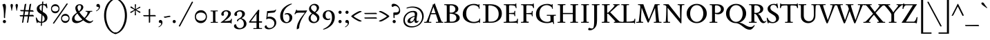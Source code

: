 SplineFontDB: 3.0
FontName: Sedan-Regular
FullName: Sedan
FamilyName: Sedan
Weight: Book
Copyright: Copyright (c) 2012, Sebastian Salazar (sebotas26@hotmail.com), with Reserved Font Name 'Sedan'
Version: 1.001
ItalicAngle: 0
UnderlinePosition: -50
UnderlineWidth: 50
Ascent: 800
Descent: 200
sfntRevision: 0x00010042
LayerCount: 2
Layer: 0 1 "Back"  1
Layer: 1 1 "Fore"  0
XUID: [1021 649 716459133 42820]
FSType: 0
OS2Version: 3
OS2_WeightWidthSlopeOnly: 0
OS2_UseTypoMetrics: 1
CreationTime: 1329338460
ModificationTime: 1351749401
PfmFamily: 17
TTFWeight: 400
TTFWidth: 5
LineGap: 0
VLineGap: 0
Panose: 2 0 5 3 0 0 0 2 0 4
OS2TypoAscent: 978
OS2TypoAOffset: 0
OS2TypoDescent: -407
OS2TypoDOffset: 0
OS2TypoLinegap: 0
OS2WinAscent: 978
OS2WinAOffset: 0
OS2WinDescent: 407
OS2WinDOffset: 0
HheadAscent: 978
HheadAOffset: 0
HheadDescent: -407
HheadDOffset: 0
OS2SubXSize: 650
OS2SubYSize: 600
OS2SubXOff: 0
OS2SubYOff: 75
OS2SupXSize: 650
OS2SupYSize: 600
OS2SupXOff: 0
OS2SupYOff: 350
OS2StrikeYSize: 50
OS2StrikeYPos: 262
OS2Vendor: 'PYRS'
OS2CodePages: 20000001.00000000
OS2UnicodeRanges: 8000002f.4000004a.00000000.00000000
Lookup: 258 0 0 "'kern' Horizontal Kerning in Latin lookup 0"  {"'kern' Horizontal Kerning in Latin lookup 0 subtable"  } ['kern' ('latn' <'dflt' > ) ]
DEI: 91125
TtTable: prep
PUSHW_1
 511
SCANCTRL
PUSHB_1
 4
SCANTYPE
EndTTInstrs
ShortTable: maxp 16
  1
  0
  243
  126
  7
  0
  0
  2
  0
  1
  1
  0
  64
  0
  0
  0
EndShort
LangName: 1033 "" "" "" "SebastianSalazar: Sedan: 2012" "" "Version 1.001" "" "Sedan is a trademark of Sebastian Salazar." "Sebastian Salazar" "Sebastian Salazar" "" "" "" "This Font Software is licensed under the SIL Open Font License, Version 1.1. This license is available with a FAQ at: http://scripts.sil.org/OFL" "http://scripts.sil.org/OFL" 
GaspTable: 1 65535 15 1
Encoding: UnicodeBmp
UnicodeInterp: none
NameList: AGL For New Fonts
DisplaySize: -24
AntiAlias: 1
FitToEm: 1
BeginChars: 65550 243

StartChar: .notdef
Encoding: 65536 -1 0
Width: 260
Flags: W
LayerCount: 2
EndChar

StartChar: .null
Encoding: 65537 -1 1
Width: 0
GlyphClass: 2
Flags: W
LayerCount: 2
EndChar

StartChar: nonmarkingreturn
Encoding: 65538 -1 2
Width: 333
GlyphClass: 2
Flags: W
LayerCount: 2
EndChar

StartChar: space
Encoding: 32 32 3
Width: 260
GlyphClass: 2
Flags: W
LayerCount: 2
EndChar

StartChar: exclam
Encoding: 33 33 4
Width: 320
GlyphClass: 2
Flags: W
LayerCount: 2
Fore
SplineSet
184 178 m 1,0,1
 175 169 175 169 168 169 c 0,2,3
 141 169 141 169 141 204 c 2,4,-1
 141 280 l 2,5,6
 141 527 141 527 85 656 c 1,7,8
 129 684 129 684 157 684 c 0,9,10
 214 684 214 684 214 567 c 0,11,12
 214 524 214 524 199 392.5 c 128,-1,13
 184 261 184 261 184 222 c 128,-1,14
 184 183 184 183 184 178 c 1,0,1
119.5 83.5 m 128,-1,16
 136 101 136 101 159.5 101 c 128,-1,17
 183 101 183 101 200 84.5 c 128,-1,18
 217 68 217 68 217 45 c 128,-1,19
 217 22 217 22 201.5 4.5 c 128,-1,20
 186 -13 186 -13 162.5 -13 c 128,-1,21
 139 -13 139 -13 121 2.5 c 128,-1,22
 103 18 103 18 103 42 c 128,-1,15
 103 66 103 66 119.5 83.5 c 128,-1,16
EndSplineSet
EndChar

StartChar: quotedbl
Encoding: 34 34 5
Width: 380
GlyphClass: 2
Flags: W
LayerCount: 2
Fore
SplineSet
72 545.5 m 128,-1,1
 56 612 56 612 56 633.5 c 128,-1,2
 56 655 56 655 69 668.5 c 128,-1,3
 82 682 82 682 99 682 c 128,-1,4
 116 682 116 682 129 668.5 c 128,-1,5
 142 655 142 655 142 633.5 c 128,-1,6
 142 612 142 612 126 545.5 c 128,-1,7
 110 479 110 479 111 442 c 1,8,9
 106 438 106 438 99 438 c 128,-1,10
 92 438 92 438 87 442 c 1,11,0
 88 479 88 479 72 545.5 c 128,-1,1
253 545.5 m 128,-1,13
 237 612 237 612 237 633.5 c 128,-1,14
 237 655 237 655 250 668.5 c 128,-1,15
 263 682 263 682 280 682 c 128,-1,16
 297 682 297 682 310 668.5 c 128,-1,17
 323 655 323 655 323 633.5 c 128,-1,18
 323 612 323 612 307 545.5 c 128,-1,19
 291 479 291 479 292 442 c 1,20,21
 287 438 287 438 280 438 c 128,-1,22
 273 438 273 438 268 442 c 1,23,12
 269 479 269 479 253 545.5 c 128,-1,13
EndSplineSet
EndChar

StartChar: numbersign
Encoding: 35 35 6
Width: 554
GlyphClass: 2
Flags: W
LayerCount: 2
Fore
SplineSet
527 231 m 1,0,-1
 356 231 l 1,1,-1
 324 28 l 2,2,3
 320 -2 320 -2 275 -2 c 1,4,-1
 308 231 l 1,5,-1
 178 231 l 1,6,-1
 146 28 l 2,7,8
 142 -2 142 -2 97 -2 c 1,9,-1
 130 231 l 1,10,-1
 48 231 l 1,11,12
 31 230 31 230 23 241 c 128,-1,13
 15 252 15 252 12 275 c 1,14,-1
 137 278 l 1,15,-1
 157 415 l 1,16,-1
 68 418 l 2,17,18
 51 418 51 418 43 428 c 128,-1,19
 35 438 35 438 30 462 c 1,20,-1
 163 460 l 1,21,-1
 191 652 l 2,22,23
 193 668 193 668 208.5 677 c 128,-1,24
 224 686 224 686 238 687 c 2,25,-1
 252 688 l 1,26,-1
 215 459 l 1,27,-1
 341 458 l 1,28,-1
 369 652 l 2,29,30
 371 668 371 668 386.5 677 c 128,-1,31
 402 686 402 686 416 687 c 2,32,-1
 430 688 l 1,33,-1
 392 457 l 1,34,-1
 473 456 l 2,35,36
 489 456 489 456 500.5 442.5 c 128,-1,37
 512 429 512 429 515 416 c 2,38,-1
 518 402 l 1,39,-1
 384 406 l 1,40,-1
 365 284 l 1,41,-1
 482 287 l 2,42,43
 498 287 498 287 509 273 c 128,-1,44
 520 259 520 259 524 245 c 2,45,-1
 527 231 l 1,0,-1
208 413 m 1,46,-1
 186 279 l 1,47,-1
 316 283 l 1,48,-1
 334 408 l 1,49,-1
 208 413 l 1,46,-1
EndSplineSet
EndChar

StartChar: dollar
Encoding: 36 36 7
Width: 520
GlyphClass: 2
Flags: W
LayerCount: 2
Fore
SplineSet
409 690 m 1,0,1
 407 700 407 700 421.5 700 c 128,-1,2
 436 700 436 700 439 692 c 0,3,4
 461 610 461 610 465 536 c 1,5,6
 462 530 462 530 449 530 c 128,-1,7
 436 530 436 530 433 533 c 1,8,9
 408 609 408 609 362 631 c 0,10,11
 340 642 340 642 310 644 c 1,12,-1
 295 398 l 1,13,14
 379 347 379 347 407 319 c 0,15,16
 467 260 467 260 467 182.5 c 128,-1,17
 467 105 467 105 411.5 56.5 c 128,-1,18
 356 8 356 8 272 0 c 1,19,-1
 267 -90 l 2,20,21
 266 -102 266 -102 258.5 -109 c 128,-1,22
 251 -116 251 -116 243.5 -116 c 128,-1,23
 236 -116 236 -116 228 -113 c 1,24,-1
 234 -2 l 1,25,26
 166 1 166 1 109 27 c 1,27,-1
 117 8 l 2,28,29
 120 2 120 2 112.5 -3.5 c 128,-1,30
 105 -9 105 -9 95.5 -9 c 128,-1,31
 86 -9 86 -9 84 -4 c 0,32,33
 53 77 53 77 46 180 c 0,34,35
 46 190 46 190 61.5 190 c 128,-1,36
 77 190 77 190 78 183 c 1,37,38
 93 133 93 133 132.5 86.5 c 128,-1,39
 172 40 172 40 236 35 c 1,40,-1
 250 303 l 1,41,42
 203 330 203 330 173 352 c 128,-1,43
 143 374 143 374 135 383 c 128,-1,44
 127 392 127 392 113.5 407.5 c 128,-1,45
 100 423 100 423 94 438 c 0,46,47
 80 476 80 476 80 511 c 0,48,49
 80 575 80 575 132 622 c 128,-1,50
 184 669 184 669 270 679 c 1,51,-1
 273 739 l 2,52,53
 275 771 275 771 303 771 c 0,54,55
 310 771 310 771 318 769 c 1,56,57
 316 744 316 744 312 682 c 1,58,59
 358 682 358 682 404 669 c 1,60,-1
 413 667 l 1,61,62
 409 683 409 683 409 690 c 1,0,1
364 140 m 0,63,64
 364 219 364 219 288 277 c 1,65,66
 277 77 277 77 274 36 c 1,67,68
 319 43 319 43 341.5 72 c 128,-1,69
 364 101 364 101 364 140 c 0,63,64
178 541 m 0,70,71
 178 476 178 476 256 423 c 1,72,-1
 268 643 l 1,73,74
 178 629 178 629 178 541 c 0,70,71
EndSplineSet
EndChar

StartChar: percent
Encoding: 37 37 8
Width: 809
GlyphClass: 2
Flags: W
LayerCount: 2
Fore
SplineSet
194 -9 m 2,0,1
 178 -33 178 -33 166.5 -33 c 128,-1,2
 155 -33 155 -33 138 -16 c 1,3,-1
 625 682 l 2,4,5
 638 701 638 701 648 701 c 0,6,7
 663 701 663 701 680 684 c 1,8,-1
 194 -9 l 2,0,1
700 274 m 128,-1,10
 742 226 742 226 742 159.5 c 128,-1,11
 742 93 742 93 699 44 c 128,-1,12
 656 -5 656 -5 588 -5 c 128,-1,13
 520 -5 520 -5 477.5 42 c 128,-1,14
 435 89 435 89 435 158.5 c 128,-1,15
 435 228 435 228 479.5 275 c 128,-1,16
 524 322 524 322 591 322 c 128,-1,9
 658 322 658 322 700 274 c 128,-1,10
672.5 87 m 128,-1,18
 707 113 707 113 707 160 c 128,-1,19
 707 207 707 207 672.5 231.5 c 128,-1,20
 638 256 638 256 588 256 c 128,-1,21
 538 256 538 256 504 230.5 c 128,-1,22
 470 205 470 205 470 158 c 128,-1,23
 470 111 470 111 503.5 86 c 128,-1,24
 537 61 537 61 587.5 61 c 128,-1,17
 638 61 638 61 672.5 87 c 128,-1,18
336 624 m 128,-1,26
 378 576 378 576 378 509.5 c 128,-1,27
 378 443 378 443 335 394 c 128,-1,28
 292 345 292 345 224 345 c 128,-1,29
 156 345 156 345 113.5 392 c 128,-1,30
 71 439 71 439 71 508.5 c 128,-1,31
 71 578 71 578 115.5 625 c 128,-1,32
 160 672 160 672 227 672 c 128,-1,25
 294 672 294 672 336 624 c 128,-1,26
308.5 437 m 128,-1,34
 343 463 343 463 343 510 c 128,-1,35
 343 557 343 557 308.5 581.5 c 128,-1,36
 274 606 274 606 224 606 c 128,-1,37
 174 606 174 606 140 580.5 c 128,-1,38
 106 555 106 555 106 508 c 128,-1,39
 106 461 106 461 139.5 436 c 128,-1,40
 173 411 173 411 223.5 411 c 128,-1,33
 274 411 274 411 308.5 437 c 128,-1,34
EndSplineSet
EndChar

StartChar: ampersand
Encoding: 38 38 9
Width: 820
GlyphClass: 2
Flags: W
LayerCount: 2
Fore
SplineSet
638 429 m 1,0,-1
 755 432 l 2,1,2
 764 432 764 432 764 417 c 128,-1,3
 764 402 764 402 755 402 c 2,4,-1
 712 402 l 2,5,6
 696 402 696 402 684 375 c 1,7,8
 661 328 661 328 615.5 265.5 c 128,-1,9
 570 203 570 203 512 148 c 1,10,11
 631 49 631 49 700 49 c 0,12,13
 738 49 738 49 764 78 c 0,14,15
 773 88 773 88 780 88 c 0,16,17
 793 88 793 88 793 76 c 0,18,19
 793 55 793 55 748.5 21 c 128,-1,20
 704 -13 704 -13 648 -13 c 0,21,22
 559 -13 559 -13 438 90 c 1,23,24
 302 -13 302 -13 186 -13 c 0,25,26
 122 -13 122 -13 76.5 22.5 c 128,-1,27
 31 58 31 58 31 127 c 0,28,29
 31 207 31 207 88 267 c 0,30,31
 119 299 119 299 141 317 c 128,-1,32
 163 335 163 335 207 367 c 1,33,34
 151 465 151 465 151 531 c 128,-1,35
 151 597 151 597 200 634.5 c 128,-1,36
 249 672 249 672 308 672 c 128,-1,37
 367 672 367 672 403.5 639.5 c 128,-1,38
 440 607 440 607 440 566 c 128,-1,39
 440 525 440 525 416.5 490.5 c 128,-1,40
 393 456 393 456 369 436 c 128,-1,41
 345 416 345 416 299 383 c 1,42,43
 367 279 367 279 481 175 c 1,44,45
 532 226 532 226 562 279 c 128,-1,46
 592 332 592 332 592 365 c 0,47,48
 592 379 592 379 586.5 390 c 128,-1,49
 581 401 581 401 572 401 c 2,50,-1
 531 401 l 2,51,52
 523 401 523 401 523 416 c 128,-1,53
 523 431 523 431 531 431 c 2,54,-1
 638 429 l 1,0,-1
248 62 m 0,55,56
 325 62 325 62 407 118 c 1,57,58
 302 214 302 214 226 335 c 1,59,60
 121 255 121 255 121 176 c 0,61,62
 121 119 121 119 158 90.5 c 128,-1,63
 195 62 195 62 248 62 c 0,55,56
249.5 614.5 m 128,-1,65
 230 593 230 593 230 547 c 128,-1,66
 230 501 230 501 279 417 c 1,67,68
 361 487 361 487 361 561.5 c 128,-1,69
 361 636 361 636 298 636 c 0,70,64
 269 636 269 636 249.5 614.5 c 128,-1,65
EndSplineSet
EndChar

StartChar: quotesingle
Encoding: 39 39 10
Width: 300
GlyphClass: 2
Flags: W
LayerCount: 2
Fore
SplineSet
175 543 m 0,0,1
 175 579 175 579 127 579 c 0,2,3
 121 579 121 579 114 578 c 1,4,5
 88 591 88 591 88 620 c 128,-1,6
 88 649 88 649 104 665.5 c 128,-1,7
 120 682 120 682 149.5 682 c 128,-1,8
 179 682 179 682 199 656 c 128,-1,9
 219 630 219 630 219 596 c 0,10,11
 219 531 219 531 184.5 491 c 128,-1,12
 150 451 150 451 87 416 c 1,13,-1
 76 435 l 1,14,15
 118 456 118 456 146.5 487 c 128,-1,16
 175 518 175 518 175 543 c 0,0,1
EndSplineSet
EndChar

StartChar: parenleft
Encoding: 40 40 11
Width: 485
GlyphClass: 2
Flags: W
LayerCount: 2
Fore
SplineSet
506 -364 m 0,0,1
 518 -364 518 -364 518 -385.5 c 128,-1,2
 518 -407 518 -407 506 -407 c 0,3,4
 427 -407 427 -407 348.5 -357 c 128,-1,5
 270 -307 270 -307 207 -221 c 128,-1,6
 144 -135 144 -135 105 -6.5 c 128,-1,7
 66 122 66 122 66 263.5 c 128,-1,8
 66 405 66 405 105.5 526 c 128,-1,9
 145 647 145 647 208.5 726.5 c 128,-1,10
 272 806 272 806 350 851 c 128,-1,11
 428 896 428 896 507 896 c 0,12,13
 519 896 519 896 519 874.5 c 128,-1,14
 519 853 519 853 506 853 c 0,15,16
 413 853 413 853 328.5 772 c 128,-1,17
 244 691 244 691 192.5 555 c 128,-1,18
 141 419 141 419 141 260.5 c 128,-1,19
 141 102 141 102 194 -45 c 128,-1,20
 247 -192 247 -192 331.5 -278 c 128,-1,21
 416 -364 416 -364 506 -364 c 0,0,1
EndSplineSet
EndChar

StartChar: parenright
Encoding: 41 41 12
Width: 485
GlyphClass: 2
Flags: W
LayerCount: 2
Fore
SplineSet
-21 -364 m 0,0,1
 69 -364 69 -364 153.5 -278 c 128,-1,2
 238 -192 238 -192 291 -45 c 128,-1,3
 344 102 344 102 344 260.5 c 128,-1,4
 344 419 344 419 292.5 555 c 128,-1,5
 241 691 241 691 156.5 772 c 128,-1,6
 72 853 72 853 -21 853 c 0,7,8
 -34 853 -34 853 -34 874.5 c 128,-1,9
 -34 896 -34 896 -22 896 c 0,10,11
 57 896 57 896 135 851 c 128,-1,12
 213 806 213 806 276.5 726.5 c 128,-1,13
 340 647 340 647 379.5 526 c 128,-1,14
 419 405 419 405 419 263.5 c 128,-1,15
 419 122 419 122 380 -6.5 c 128,-1,16
 341 -135 341 -135 278 -221 c 128,-1,17
 215 -307 215 -307 136.5 -357 c 128,-1,18
 58 -407 58 -407 -21 -407 c 0,19,20
 -33 -407 -33 -407 -33 -385.5 c 128,-1,21
 -33 -364 -33 -364 -21 -364 c 0,0,1
EndSplineSet
EndChar

StartChar: asterisk
Encoding: 42 42 13
Width: 500
GlyphClass: 2
Flags: W
LayerCount: 2
Fore
SplineSet
78 545 m 2,0,1
 69 550 69 550 69 561.5 c 128,-1,2
 69 573 69 573 77 582 c 128,-1,3
 85 591 85 591 92.5 591 c 128,-1,4
 100 591 100 591 105 588 c 2,5,-1
 232 496 l 1,6,-1
 228 658 l 2,7,8
 228 664 228 664 236 668.5 c 128,-1,9
 244 673 244 673 252 673 c 0,10,11
 271 673 271 673 271 655 c 0,12,13
 271 651 271 651 270 633 c 0,14,15
 265 545 265 545 264 495 c 1,16,-1
 400 579 l 2,17,18
 406 582 406 582 412 582 c 128,-1,19
 418 582 418 582 424 576 c 128,-1,20
 430 570 430 570 430 560 c 128,-1,21
 430 550 430 550 419 545 c 2,22,-1
 278 473 l 1,23,-1
 420 404 l 1,24,25
 432 397 432 397 432 386 c 128,-1,26
 432 375 432 375 424 367 c 128,-1,27
 416 359 416 359 408 359 c 128,-1,28
 400 359 400 359 394 362 c 2,29,-1
 263 449 l 1,30,-1
 270 284 l 2,31,32
 270 269 270 269 248 269 c 128,-1,33
 226 269 226 269 226 286 c 2,34,-1
 233 446 l 1,35,-1
 96 358 l 2,36,37
 93 356 93 356 85.5 356 c 128,-1,38
 78 356 78 356 71 364 c 128,-1,39
 64 372 64 372 64 382.5 c 128,-1,40
 64 393 64 393 74 397 c 2,41,-1
 219 471 l 1,42,-1
 78 545 l 2,0,1
EndSplineSet
EndChar

StartChar: plus
Encoding: 43 43 14
Width: 520
GlyphClass: 2
Flags: W
LayerCount: 2
Fore
SplineSet
284 29 m 2,0,1
 284 2 284 2 255 2 c 0,2,3
 252 2 252 2 248 2 c 1,4,-1
 237 5 l 1,5,6
 237 47 237 47 235 233 c 1,7,-1
 70 233 l 2,8,9
 53 233 53 233 44 243.5 c 128,-1,10
 35 254 35 254 34 265 c 2,11,-1
 33 276 l 1,12,13
 74 276 74 276 234 278 c 1,14,-1
 232 458 l 2,15,16
 232 505 232 505 275 505 c 0,17,18
 279 505 279 505 284 505 c 1,19,-1
 284 278 l 1,20,-1
 441 281 l 2,21,22
 488 281 488 281 488 240 c 0,23,24
 488 236 488 236 488 233 c 1,25,-1
 284 233 l 1,26,-1
 284 29 l 2,0,1
EndSplineSet
EndChar

StartChar: comma
Encoding: 44 44 15
Width: 260
GlyphClass: 2
Flags: W
LayerCount: 2
Fore
SplineSet
159 -37 m 0,0,1
 159 -1 159 -1 111 -1 c 0,2,3
 105 -1 105 -1 98 -2 c 1,4,5
 72 11 72 11 72 40 c 128,-1,6
 72 69 72 69 88 85.5 c 128,-1,7
 104 102 104 102 133.5 102 c 128,-1,8
 163 102 163 102 183 76 c 128,-1,9
 203 50 203 50 203 16 c 0,10,11
 203 -49 203 -49 168.5 -89 c 128,-1,12
 134 -129 134 -129 71 -164 c 1,13,-1
 60 -145 l 1,14,15
 102 -124 102 -124 130.5 -93 c 128,-1,16
 159 -62 159 -62 159 -37 c 0,0,1
EndSplineSet
EndChar

StartChar: hyphen
Encoding: 45 45 16
Width: 250
GlyphClass: 2
Flags: W
LayerCount: 2
Fore
SplineSet
6 227 m 1,0,1
 10 227 10 227 37 227 c 128,-1,2
 64 227 64 227 129.5 240.5 c 128,-1,3
 195 254 195 254 211 254 c 0,4,5
 240 254 240 254 240 230 c 0,6,7
 240 226 240 226 238 214 c 1,8,9
 198 212 198 212 132 196.5 c 128,-1,10
 66 181 66 181 46 181 c 128,-1,11
 26 181 26 181 17.5 192.5 c 128,-1,12
 9 204 9 204 8 216 c 1,13,-1
 6 227 l 1,0,1
EndSplineSet
EndChar

StartChar: period
Encoding: 46 46 17
Width: 260
GlyphClass: 2
Flags: W
LayerCount: 2
Fore
SplineSet
170.5 4.5 m 128,-1,1
 154 -13 154 -13 130.5 -13 c 128,-1,2
 107 -13 107 -13 90 3.5 c 128,-1,3
 73 20 73 20 73 43 c 128,-1,4
 73 66 73 66 88.5 83.5 c 128,-1,5
 104 101 104 101 127.5 101 c 128,-1,6
 151 101 151 101 169 85.5 c 128,-1,7
 187 70 187 70 187 46 c 128,-1,0
 187 22 187 22 170.5 4.5 c 128,-1,1
EndSplineSet
EndChar

StartChar: slash
Encoding: 47 47 18
Width: 580
GlyphClass: 2
Flags: W
LayerCount: 2
Fore
SplineSet
99 -113 m 2,0,1
 87 -137 87 -137 73.5 -137 c 128,-1,2
 60 -137 60 -137 43 -120 c 1,3,-1
 509 746 l 2,4,5
 520 766 520 766 530 766 c 0,6,7
 548 766 548 766 563 749 c 1,8,-1
 99 -113 l 2,0,1
EndSplineSet
EndChar

StartChar: zero
Encoding: 48 48 19
Width: 556
GlyphClass: 2
Flags: W
LayerCount: 2
Fore
SplineSet
428.5 386 m 128,-1,1
 489 317 489 317 489 221.5 c 128,-1,2
 489 126 489 126 427 56.5 c 128,-1,3
 365 -13 365 -13 268.5 -13 c 128,-1,4
 172 -13 172 -13 111 54 c 128,-1,5
 50 121 50 121 50 221 c 128,-1,6
 50 321 50 321 113.5 388 c 128,-1,7
 177 455 177 455 272.5 455 c 128,-1,0
 368 455 368 455 428.5 386 c 128,-1,1
395 111 m 128,-1,9
 448 150 448 150 448 222.5 c 128,-1,10
 448 295 448 295 395 332.5 c 128,-1,11
 342 370 342 370 268.5 370 c 128,-1,12
 195 370 195 370 143 331.5 c 128,-1,13
 91 293 91 293 91 220 c 128,-1,14
 91 147 91 147 142.5 109.5 c 128,-1,15
 194 72 194 72 268 72 c 128,-1,8
 342 72 342 72 395 111 c 128,-1,9
EndSplineSet
EndChar

StartChar: one
Encoding: 49 49 20
Width: 404
GlyphClass: 2
Flags: W
LayerCount: 2
Fore
SplineSet
196 442 m 1,0,-1
 324 445 l 2,1,2
 331 445 331 445 331 430 c 128,-1,3
 331 415 331 415 326 415 c 2,4,-1
 256 415 l 2,5,6
 244 415 244 415 244 398 c 2,7,-1
 244 118 l 2,8,9
 244 30 244 30 265 30 c 2,10,-1
 326 30 l 2,11,12
 334 30 334 30 334 15 c 128,-1,13
 334 0 334 0 328 0 c 2,14,-1
 207 1 l 1,15,-1
 79 -2 l 2,16,17
 72 -2 72 -2 72 13 c 128,-1,18
 72 28 72 28 77 28 c 2,19,-1
 147 28 l 2,20,21
 159 28 159 28 159 45 c 2,22,-1
 159 325 l 2,23,24
 159 413 159 413 138 413 c 2,25,-1
 77 413 l 2,26,27
 69 413 69 413 69 428 c 128,-1,28
 69 443 69 443 75 443 c 2,29,-1
 196 442 l 1,0,-1
EndSplineSet
EndChar

StartChar: two
Encoding: 50 50 21
Width: 483
GlyphClass: 2
Flags: W
LayerCount: 2
Fore
SplineSet
408 135 m 2,0,1
 410 143 410 143 425.5 143 c 128,-1,2
 441 143 441 143 441 137 c 2,3,-1
 429 -22 l 2,4,5
 429 -29 429 -29 413.5 -29 c 128,-1,6
 398 -29 398 -29 398 -22 c 2,7,-1
 398 0 l 1,8,-1
 46 0 l 2,9,10
 38 0 38 0 38 8.5 c 128,-1,11
 38 17 38 17 46 22 c 0,12,13
 154 87 154 87 231.5 178 c 128,-1,14
 309 269 309 269 309 338 c 0,15,16
 309 371 309 371 286 393.5 c 128,-1,17
 263 416 263 416 227.5 416 c 128,-1,18
 192 416 192 416 167.5 393 c 128,-1,19
 143 370 143 370 143 333 c 128,-1,20
 143 296 143 296 158 278 c 1,21,22
 144 256 144 256 107 256 c 0,23,24
 87 256 87 256 72.5 271 c 128,-1,25
 58 286 58 286 58 310 c 0,26,27
 58 368 58 368 113.5 411.5 c 128,-1,28
 169 455 169 455 237.5 455 c 128,-1,29
 306 455 306 455 356 421 c 128,-1,30
 406 387 406 387 406 328 c 0,31,32
 406 209 406 209 159 62 c 1,33,-1
 161 59 l 1,34,35
 179 60 179 60 205 60 c 0,36,37
 350 60 350 60 403 97 c 1,38,-1
 408 135 l 2,0,1
EndSplineSet
EndChar

StartChar: three
Encoding: 51 51 22
Width: 551
GlyphClass: 2
Flags: W
LayerCount: 2
Fore
SplineSet
74 -186 m 1,0,1
 42 -159 42 -159 42 -123.5 c 128,-1,2
 42 -88 42 -88 59.5 -71.5 c 128,-1,3
 77 -55 77 -55 95 -55 c 2,4,-1
 113 -55 l 1,5,6
 145 -194 145 -194 259 -194 c 0,7,8
 316 -194 316 -194 357.5 -153.5 c 128,-1,9
 399 -113 399 -113 399 -45 c 128,-1,10
 399 23 399 23 365 74.5 c 128,-1,11
 331 126 331 126 273 139 c 1,12,13
 210 114 210 114 192 73 c 0,14,15
 188 64 188 64 188 58 c 2,16,-1
 188 53 l 1,17,18
 173 48 173 48 161.5 55 c 128,-1,19
 150 62 150 62 150 80.5 c 128,-1,20
 150 99 150 99 169.5 117.5 c 128,-1,21
 189 136 189 136 216.5 151 c 128,-1,22
 244 166 244 166 272 184.5 c 128,-1,23
 300 203 300 203 319.5 235.5 c 128,-1,24
 339 268 339 268 339 311.5 c 128,-1,25
 339 355 339 355 314.5 382.5 c 128,-1,26
 290 410 290 410 247.5 410 c 128,-1,27
 205 410 205 410 176 385 c 128,-1,28
 147 360 147 360 147 333 c 128,-1,29
 147 306 147 306 160 281 c 1,30,31
 144 247 144 247 107 247 c 0,32,33
 86 247 86 247 71 262 c 128,-1,34
 56 277 56 277 56 303 c 0,35,36
 56 367 56 367 127 411 c 128,-1,37
 198 455 198 455 265.5 455 c 128,-1,38
 333 455 333 455 385.5 419 c 128,-1,39
 438 383 438 383 438 325 c 0,40,41
 438 232 438 232 315 165 c 1,42,-1
 315 163 l 1,43,44
 402 139 402 139 448.5 84 c 128,-1,45
 495 29 495 29 495 -35 c 0,46,47
 495 -126 495 -126 415.5 -181.5 c 128,-1,48
 336 -237 336 -237 233.5 -237 c 128,-1,49
 131 -237 131 -237 74 -186 c 1,0,1
EndSplineSet
EndChar

StartChar: four
Encoding: 52 52 23
Width: 556
GlyphClass: 2
Flags: W
LayerCount: 2
Fore
SplineSet
364 -223 m 1,0,-1
 200 -226 l 2,1,2
 193 -226 193 -226 193 -210.5 c 128,-1,3
 193 -195 193 -195 198 -195 c 2,4,-1
 293 -195 l 2,5,6
 306 -195 306 -195 308 -184 c 0,7,8
 308 -180 308 -180 308 -171 c 2,9,-1
 308 5 l 1,10,-1
 48 5 l 2,11,12
 37 5 37 5 37 20.5 c 128,-1,13
 37 36 37 36 49 51 c 2,14,-1
 371 472 l 1,15,16
 408 472 408 472 408 451 c 0,17,18
 408 447 408 447 406 417 c 0,19,20
 398 327 398 327 398 190 c 2,21,-1
 398 53 l 1,22,-1
 496 53 l 2,23,24
 509 53 509 53 509 29 c 128,-1,25
 509 5 509 5 496 5 c 2,26,-1
 398 5 l 1,27,-1
 398 -105 l 2,28,29
 398 -193 398 -193 419 -193 c 2,30,-1
 500 -192 l 2,31,32
 508 -192 508 -192 508 -208 c 128,-1,33
 508 -224 508 -224 502 -224 c 2,34,-1
 364 -223 l 1,0,-1
308 51 m 1,35,-1
 308 257 l 1,36,-1
 310 327 l 1,37,-1
 307 327 l 1,38,-1
 103 51 l 1,39,-1
 308 51 l 1,35,-1
EndSplineSet
EndChar

StartChar: five
Encoding: 53 53 24
Width: 556
GlyphClass: 2
Flags: W
LayerCount: 2
Fore
SplineSet
237 221 m 0,0,1
 335 221 335 221 403.5 160 c 128,-1,2
 472 99 472 99 472 0 c 128,-1,3
 472 -99 472 -99 386.5 -168.5 c 128,-1,4
 301 -238 301 -238 198 -238 c 0,5,6
 139 -238 139 -238 96 -211.5 c 128,-1,7
 53 -185 53 -185 53 -148 c 0,8,9
 53 -128 53 -128 67 -111.5 c 128,-1,10
 81 -95 81 -95 104 -95 c 0,11,12
 109 -95 109 -95 119 -97 c 1,13,14
 127 -141 127 -141 157 -166 c 128,-1,15
 187 -191 187 -191 227 -191 c 0,16,17
 310 -191 310 -191 357 -140.5 c 128,-1,18
 404 -90 404 -90 404 -18.5 c 128,-1,19
 404 53 404 53 344 102.5 c 128,-1,20
 284 152 284 152 192 152 c 0,21,22
 152 152 152 152 145 136 c 1,23,24
 139 126 139 126 124.5 126 c 128,-1,25
 110 126 110 126 110 135 c 2,26,-1
 141 421 l 1,27,-1
 369 440 l 2,28,29
 426 444 426 444 443 473 c 0,30,31
 447 480 447 480 456 480 c 128,-1,32
 465 480 465 480 465 472 c 1,33,34
 460 433 460 433 436 402 c 128,-1,35
 412 371 412 371 363 367 c 2,36,-1
 172 350 l 1,37,-1
 154 209 l 1,38,39
 193 221 193 221 237 221 c 0,0,1
EndSplineSet
EndChar

StartChar: six
Encoding: 54 54 25
Width: 556
GlyphClass: 2
Flags: W
LayerCount: 2
Fore
SplineSet
239 294 m 0,0,1
 226 294 226 294 226 309.5 c 128,-1,2
 226 325 226 325 256.5 338.5 c 128,-1,3
 287 352 287 352 322 352 c 0,4,5
 398 352 398 352 450 306.5 c 128,-1,6
 502 261 502 261 502 194 c 0,7,8
 502 98 502 98 436.5 42.5 c 128,-1,9
 371 -13 371 -13 282 -13 c 128,-1,10
 193 -13 193 -13 128.5 53 c 128,-1,11
 64 119 64 119 64 238 c 0,12,13
 64 323 64 323 94.5 397.5 c 128,-1,14
 125 472 125 472 170.5 521 c 128,-1,15
 216 570 216 570 273 608 c 0,16,17
 382 680 382 680 470 693 c 1,18,19
 488 693 488 693 488 680 c 0,20,21
 488 674 488 674 484 673 c 0,22,23
 325 607 325 607 245 499.5 c 128,-1,24
 165 392 165 392 165 266.5 c 128,-1,25
 165 141 165 141 204.5 82.5 c 128,-1,26
 244 24 244 24 301 24 c 0,27,28
 344 24 344 24 373 63.5 c 128,-1,29
 402 103 402 103 402 164.5 c 128,-1,30
 402 226 402 226 375 267 c 128,-1,31
 348 308 348 308 295 308 c 0,32,33
 278 308 278 308 259 301 c 128,-1,34
 240 294 240 294 239 294 c 0,0,1
EndSplineSet
EndChar

StartChar: seven
Encoding: 55 55 26
Width: 480
GlyphClass: 2
Flags: W
LayerCount: 2
Fore
SplineSet
486 434 m 0,0,1
 486 429 486 429 478 416 c 1,2,3
 377 288 377 288 297 141 c 0,4,5
 253 60 253 60 227 -26 c 128,-1,6
 201 -112 201 -112 201 -187 c 0,7,8
 201 -196 201 -196 196 -200 c 0,9,10
 184 -208 184 -208 155.5 -223 c 128,-1,11
 127 -238 127 -238 120 -239 c 0,12,13
 114 -239 114 -239 114 -201.5 c 128,-1,14
 114 -164 114 -164 126 -107.5 c 128,-1,15
 138 -51 138 -51 164.5 4.5 c 128,-1,16
 191 60 191 60 214.5 103.5 c 128,-1,17
 238 147 238 147 280 202 c 1,18,19
 340 284 340 284 408 366 c 1,20,-1
 269 366 l 2,21,22
 177 366 177 366 138 361 c 128,-1,23
 99 356 99 356 79 338 c 0,24,25
 74 334 74 334 62 310 c 0,26,27
 60 307 60 307 52.5 307 c 128,-1,28
 45 307 45 307 37.5 311 c 128,-1,29
 30 315 30 315 30 318 c 128,-1,30
 30 321 30 321 34 328 c 2,31,-1
 46 353 l 2,32,33
 55 371 55 371 72 413.5 c 128,-1,34
 89 456 89 456 94 472 c 1,35,36
 96 475 96 475 101 475 c 128,-1,37
 106 475 106 475 114.5 470.5 c 128,-1,38
 123 466 123 466 123 462 c 1,39,-1
 117 442 l 1,40,-1
 336 442 l 2,41,42
 384 442 384 442 426 445 c 128,-1,43
 468 448 468 448 471 448 c 0,44,45
 486 448 486 448 486 434 c 0,0,1
EndSplineSet
EndChar

StartChar: eight
Encoding: 56 56 27
Width: 524
GlyphClass: 2
Flags: W
LayerCount: 2
Fore
SplineSet
66 153 m 0,0,1
 66 209 66 209 102.5 258 c 128,-1,2
 139 307 139 307 188 341 c 1,3,4
 84 412 84 412 84 505 c 0,5,6
 84 576 84 576 144 630.5 c 128,-1,7
 204 685 204 685 278.5 685 c 128,-1,8
 353 685 353 685 398.5 645 c 128,-1,9
 444 605 444 605 444 549 c 128,-1,10
 444 493 444 493 407 445 c 128,-1,11
 370 397 370 397 320 366 c 1,12,13
 374 329 374 329 404 300 c 0,14,15
 458 246 458 246 458 181 c 0,16,17
 458 92 458 92 396.5 39.5 c 128,-1,18
 335 -13 335 -13 254 -13 c 128,-1,19
 173 -13 173 -13 119.5 34 c 128,-1,20
 66 81 66 81 66 153 c 0,0,1
376 141 m 0,21,22
 376 238 376 238 219 321 c 1,23,24
 142 260 142 260 142 177 c 0,25,26
 142 110 142 110 180 72 c 128,-1,27
 218 34 218 34 271.5 34 c 128,-1,28
 325 34 325 34 350.5 66.5 c 128,-1,29
 376 99 376 99 376 141 c 0,21,22
228 430.5 m 128,-1,31
 246 419 246 419 264 406 c 128,-1,32
 282 393 282 393 288 389 c 1,33,34
 364 450 364 450 364 523 c 0,35,36
 364 572 364 572 330.5 605.5 c 128,-1,37
 297 639 297 639 253 639 c 128,-1,38
 209 639 209 639 182 611.5 c 128,-1,39
 155 584 155 584 155 544.5 c 128,-1,40
 155 505 155 505 182.5 473.5 c 128,-1,30
 210 442 210 442 228 430.5 c 128,-1,31
EndSplineSet
EndChar

StartChar: nine
Encoding: 57 57 28
Width: 548
GlyphClass: 2
Flags: W
LayerCount: 2
Fore
SplineSet
315 155 m 0,0,1
 328 155 328 155 328 139.5 c 128,-1,2
 328 124 328 124 297.5 110.5 c 128,-1,3
 267 97 267 97 232 97 c 0,4,5
 156 97 156 97 105 141.5 c 128,-1,6
 54 186 54 186 54 253 c 0,7,8
 54 349 54 349 118 402 c 128,-1,9
 182 455 182 455 271.5 455 c 128,-1,10
 361 455 361 455 425.5 389 c 128,-1,11
 490 323 490 323 490 204 c 0,12,13
 490 119 490 119 459 45 c 128,-1,14
 428 -29 428 -29 383 -77 c 128,-1,15
 338 -125 338 -125 280 -162 c 0,16,17
 172 -233 172 -233 83 -246 c 1,18,19
 65 -246 65 -246 65 -233 c 0,20,21
 65 -227 65 -227 69 -226 c 0,22,23
 229 -160 229 -160 309 -54.5 c 128,-1,24
 389 51 389 51 389 176 c 128,-1,25
 389 301 389 301 349.5 359.5 c 128,-1,26
 310 418 310 418 253 418 c 0,27,28
 209 418 209 418 181.5 380.5 c 128,-1,29
 154 343 154 343 154 281.5 c 128,-1,30
 154 220 154 220 180 180.5 c 128,-1,31
 206 141 206 141 259 141 c 0,32,33
 276 141 276 141 295 148 c 128,-1,34
 314 155 314 155 315 155 c 0,0,1
EndSplineSet
EndChar

StartChar: colon
Encoding: 58 58 29
Width: 260
GlyphClass: 2
Flags: W
LayerCount: 2
Fore
SplineSet
170.5 340.5 m 128,-1,1
 154 323 154 323 130.5 323 c 128,-1,2
 107 323 107 323 90 339.5 c 128,-1,3
 73 356 73 356 73 379 c 128,-1,4
 73 402 73 402 88.5 419.5 c 128,-1,5
 104 437 104 437 127.5 437 c 128,-1,6
 151 437 151 437 169 421.5 c 128,-1,7
 187 406 187 406 187 382 c 128,-1,0
 187 358 187 358 170.5 340.5 c 128,-1,1
170.5 4.5 m 128,-1,9
 154 -13 154 -13 130.5 -13 c 128,-1,10
 107 -13 107 -13 90 3.5 c 128,-1,11
 73 20 73 20 73 43 c 128,-1,12
 73 66 73 66 88.5 83.5 c 128,-1,13
 104 101 104 101 127.5 101 c 128,-1,14
 151 101 151 101 169 85.5 c 128,-1,15
 187 70 187 70 187 46 c 128,-1,8
 187 22 187 22 170.5 4.5 c 128,-1,9
EndSplineSet
EndChar

StartChar: semicolon
Encoding: 59 59 30
Width: 260
GlyphClass: 2
Flags: W
LayerCount: 2
Fore
SplineSet
172.5 340.5 m 128,-1,1
 156 323 156 323 132.5 323 c 128,-1,2
 109 323 109 323 92 339.5 c 128,-1,3
 75 356 75 356 75 379 c 128,-1,4
 75 402 75 402 90.5 419.5 c 128,-1,5
 106 437 106 437 129.5 437 c 128,-1,6
 153 437 153 437 171 421.5 c 128,-1,7
 189 406 189 406 189 382 c 128,-1,0
 189 358 189 358 172.5 340.5 c 128,-1,1
159 -37 m 0,8,9
 159 -1 159 -1 111 -1 c 0,10,11
 105 -1 105 -1 98 -2 c 1,12,13
 72 11 72 11 72 40 c 128,-1,14
 72 69 72 69 88 85.5 c 128,-1,15
 104 102 104 102 133.5 102 c 128,-1,16
 163 102 163 102 183 76 c 128,-1,17
 203 50 203 50 203 16 c 0,18,19
 203 -49 203 -49 168.5 -89 c 128,-1,20
 134 -129 134 -129 71 -164 c 1,21,-1
 60 -145 l 1,22,23
 102 -124 102 -124 130.5 -93 c 128,-1,24
 159 -62 159 -62 159 -37 c 0,8,9
EndSplineSet
EndChar

StartChar: less
Encoding: 60 60 31
Width: 473
GlyphClass: 2
Flags: W
LayerCount: 2
Fore
SplineSet
34 235 m 128,-1,1
 34 247 34 247 97.5 293.5 c 128,-1,2
 161 340 161 340 242 383 c 128,-1,3
 323 426 323 426 362 426 c 0,4,5
 382 426 382 426 395 419.5 c 128,-1,6
 408 413 408 413 411 406 c 2,7,-1
 414 400 l 1,8,9
 331 367 331 367 258 325.5 c 128,-1,10
 185 284 185 284 160.5 265.5 c 128,-1,11
 136 247 136 247 122 235 c 1,12,13
 154 203 154 203 242 153.5 c 128,-1,14
 330 104 330 104 414 70 c 1,15,16
 410 59 410 59 396 51.5 c 128,-1,17
 382 44 382 44 362 44 c 0,18,19
 323 44 323 44 242 87 c 128,-1,20
 161 130 161 130 97.5 176.5 c 128,-1,0
 34 223 34 223 34 235 c 128,-1,1
EndSplineSet
EndChar

StartChar: equal
Encoding: 61 61 32
Width: 520
GlyphClass: 2
Flags: W
LayerCount: 2
Fore
SplineSet
440 360 m 2,0,1
 467 360 467 360 477 350.5 c 128,-1,2
 487 341 487 341 487 329.5 c 128,-1,3
 487 318 487 318 487 314 c 1,4,-1
 71 314 l 2,5,6
 54 314 54 314 45 324 c 128,-1,7
 36 334 36 334 35 344 c 2,8,-1
 34 355 l 1,9,-1
 440 360 l 2,0,1
440 196 m 2,10,11
 467 196 467 196 477 186.5 c 128,-1,12
 487 177 487 177 487 165.5 c 128,-1,13
 487 154 487 154 487 150 c 1,14,-1
 71 150 l 2,15,16
 54 150 54 150 45 160 c 128,-1,17
 36 170 36 170 35 180 c 2,18,-1
 34 191 l 1,19,-1
 440 196 l 2,10,11
EndSplineSet
EndChar

StartChar: greater
Encoding: 62 62 33
Width: 454
GlyphClass: 2
Flags: W
LayerCount: 2
Fore
SplineSet
415 235 m 128,-1,1
 415 223 415 223 351.5 176.5 c 128,-1,2
 288 130 288 130 207 87 c 128,-1,3
 126 44 126 44 87 44 c 0,4,5
 67 44 67 44 54 50.5 c 128,-1,6
 41 57 41 57 38 64 c 2,7,-1
 35 70 l 1,8,9
 119 104 119 104 192 145 c 0,10,11
 295 203 295 203 327 235 c 1,12,13
 313 247 313 247 288.5 265.5 c 128,-1,14
 264 284 264 284 191 325.5 c 128,-1,15
 118 367 118 367 35 400 c 1,16,17
 39 411 39 411 53 418.5 c 128,-1,18
 67 426 67 426 87 426 c 0,19,20
 126 426 126 426 207 383 c 128,-1,21
 288 340 288 340 351.5 293.5 c 128,-1,0
 415 247 415 247 415 235 c 128,-1,1
EndSplineSet
EndChar

StartChar: question
Encoding: 63 63 34
Width: 406
GlyphClass: 2
Flags: W
LayerCount: 2
Fore
SplineSet
115 196 m 1,0,-1
 108 354 l 2,1,2
 108 374 108 374 156 374 c 0,3,4
 239 374 239 374 257.5 383 c 128,-1,5
 276 392 276 392 289 402 c 0,6,7
 314 423 314 423 314 473 c 128,-1,8
 314 523 314 523 270.5 566 c 128,-1,9
 227 609 227 609 171 609 c 0,10,11
 134 609 134 609 86 571 c 1,12,13
 45 584 45 584 45 626 c 0,14,15
 45 651 45 651 63 670 c 128,-1,16
 81 689 81 689 111 689 c 0,17,18
 210 689 210 689 283 613 c 128,-1,19
 356 537 356 537 356 435 c 0,20,21
 356 364 356 364 308.5 323.5 c 128,-1,22
 261 283 261 283 189 283 c 0,23,24
 178 283 178 283 156 285 c 1,25,26
 154 255 154 255 154 223 c 128,-1,27
 154 191 154 191 156 178 c 1,28,29
 147 170 147 170 135 170 c 0,30,31
 115 170 115 170 115 196 c 1,0,-1
180.5 4.5 m 128,-1,33
 164 -13 164 -13 140.5 -13 c 128,-1,34
 117 -13 117 -13 100 3.5 c 128,-1,35
 83 20 83 20 83 43 c 128,-1,36
 83 66 83 66 98.5 83.5 c 128,-1,37
 114 101 114 101 137.5 101 c 128,-1,38
 161 101 161 101 179 85.5 c 128,-1,39
 197 70 197 70 197 46 c 128,-1,32
 197 22 197 22 180.5 4.5 c 128,-1,33
EndSplineSet
EndChar

StartChar: at
Encoding: 64 64 35
Width: 856
GlyphClass: 2
Flags: W
LayerCount: 2
Fore
SplineSet
177 330 m 128,-1,1
 283 430 283 430 427.5 430 c 128,-1,2
 572 430 572 430 572 321 c 0,3,4
 572 287 572 287 558.5 207.5 c 128,-1,5
 545 128 545 128 545 107 c 0,6,7
 545 57 545 57 576 57 c 0,8,9
 587 57 587 57 598 67.5 c 128,-1,10
 609 78 609 78 613 78 c 0,11,12
 622 78 622 78 622 68 c 0,13,14
 620 42 620 42 593 18 c 128,-1,15
 566 -6 566 -6 536 -6 c 0,16,17
 473 -6 473 -6 473 76 c 0,18,19
 473 84 473 84 475 100 c 1,20,-1
 472 100 l 1,21,22
 451 51 451 51 404.5 19 c 128,-1,23
 358 -13 358 -13 312 -13 c 0,24,25
 221 -13 221 -13 221 54 c 0,26,27
 221 114 221 114 292 166 c 128,-1,28
 363 218 363 218 484 253 c 1,29,30
 487 272 487 272 487 297 c 0,31,32
 487 384 487 384 414 384 c 0,33,34
 344 384 344 384 278.5 349.5 c 128,-1,35
 213 315 213 315 169 247.5 c 128,-1,36
 125 180 125 180 125 96 c 0,37,38
 125 -8 125 -8 201.5 -67 c 128,-1,39
 278 -126 278 -126 383 -126 c 0,40,41
 553 -126 553 -126 652 -22.5 c 128,-1,42
 751 81 751 81 751 219 c 0,43,44
 751 349 751 349 660 446 c 0,45,46
 615 493 615 493 542 521 c 128,-1,47
 469 549 469 549 378 549 c 256,48,49
 287 549 287 549 221 524 c 0,50,51
 200 516 200 516 197 516 c 0,52,53
 185 516 185 516 185 530 c 128,-1,54
 185 544 185 544 205 551 c 0,55,56
 302 588 302 588 404.5 588 c 128,-1,57
 507 588 507 588 585.5 559 c 128,-1,58
 664 530 664 530 712 481 c 0,59,60
 808 381 808 381 808 241 c 0,61,62
 808 165 808 165 778 92.5 c 128,-1,63
 748 20 748 20 693.5 -38.5 c 128,-1,64
 639 -97 639 -97 552.5 -133 c 128,-1,65
 466 -169 466 -169 362 -169 c 0,66,67
 234 -169 234 -169 152.5 -102.5 c 128,-1,68
 71 -36 71 -36 71 87 c 0,69,0
 71 230 71 230 177 330 c 128,-1,1
354 157.5 m 128,-1,71
 316 123 316 123 316 82.5 c 128,-1,72
 316 42 316 42 356.5 42 c 128,-1,73
 397 42 397 42 433.5 91 c 128,-1,74
 470 140 470 140 481 224 c 1,75,70
 392 192 392 192 354 157.5 c 128,-1,71
EndSplineSet
EndChar

StartChar: A
Encoding: 65 65 36
Width: 655
GlyphClass: 2
Flags: W
LayerCount: 2
Fore
SplineSet
533 1 m 1,0,-1
 406 -2 l 2,1,2
 397 -2 397 -2 397 15 c 128,-1,3
 397 32 397 32 406 32 c 2,4,-1
 463 32 l 2,5,6
 484 32 484 32 484 49 c 0,7,8
 484 56 484 56 446 168.5 c 128,-1,9
 408 281 408 281 399 309 c 1,10,-1
 218 309 l 1,11,12
 147 83 147 83 147 48 c 0,13,14
 147 33 147 33 153 33 c 2,15,-1
 225 33 l 2,16,17
 236 33 236 33 236 16.5 c 128,-1,18
 236 0 236 0 223 0 c 2,19,-1
 94 1 l 1,20,-1
 -17 -2 l 2,21,22
 -26 -2 -26 -2 -26 15 c 128,-1,23
 -26 32 -26 32 -17 32 c 2,24,-1
 33 32 l 2,25,26
 55 32 55 32 66 54 c 0,27,28
 108 145 108 145 172.5 325 c 128,-1,29
 237 505 237 505 260.5 563.5 c 128,-1,30
 284 622 284 622 284 628.5 c 128,-1,31
 284 635 284 635 280 643 c 128,-1,32
 276 651 276 651 276 653 c 0,33,34
 276 661 276 661 290.5 661 c 128,-1,35
 305 661 305 661 317.5 668 c 128,-1,36
 330 675 330 675 334 684 c 0,37,38
 345 706 345 706 354 706 c 0,39,40
 358 706 358 706 368 676 c 1,41,-1
 569 133 l 2,42,43
 607 33 607 33 622 33 c 2,44,-1
 658 33 l 2,45,46
 668 33 668 33 668 16.5 c 128,-1,47
 668 0 668 0 660 0 c 2,48,-1
 533 1 l 1,0,-1
309 569 m 1,49,50
 278 489 278 489 231 349 c 1,51,-1
 385 349 l 1,52,53
 318 552 318 552 313 569 c 1,54,-1
 309 569 l 1,49,50
EndSplineSet
EndChar

StartChar: B
Encoding: 66 66 37
Width: 664
GlyphClass: 2
Flags: W
LayerCount: 2
Fore
SplineSet
59 673 m 2,0,-1
 190 671 l 1,1,-1
 305 671 l 2,2,3
 433 671 433 671 497 621.5 c 128,-1,4
 561 572 561 572 561 500 c 0,5,6
 561 447 561 447 520 405.5 c 128,-1,7
 479 364 479 364 417 352 c 1,8,-1
 417 348 l 1,9,10
 507 332 507 332 559 284 c 128,-1,11
 611 236 611 236 611 175 c 0,12,13
 611 102 611 102 534 51 c 128,-1,14
 457 0 457 0 326 0 c 2,15,-1
 229 0 l 1,16,-1
 59 -2 l 2,17,18
 51 -2 51 -2 51 15 c 128,-1,19
 51 32 51 32 59 32 c 2,20,-1
 102 32 l 2,21,22
 127 32 127 32 135 41.5 c 128,-1,23
 143 51 143 51 143 78 c 2,24,-1
 143 551 l 2,25,26
 143 639 143 639 122 639 c 2,27,-1
 59 639 l 2,28,29
 51 639 51 639 51 656 c 128,-1,30
 51 673 51 673 59 673 c 2,0,-1
246 128 m 2,31,32
 246 40 246 40 268 40 c 2,33,-1
 319 40 l 2,34,35
 402 40 402 40 446 77 c 128,-1,36
 490 114 490 114 490 175 c 0,37,38
 490 241 490 241 444 280 c 0,39,40
 392 325 392 325 246 331 c 1,41,-1
 246 128 l 2,31,32
246 585 m 2,42,-1
 246 371 l 1,43,44
 270 367 270 367 299 367 c 0,45,46
 372 367 372 367 412.5 403.5 c 128,-1,47
 453 440 453 440 453 495 c 128,-1,48
 453 550 453 550 409 590.5 c 128,-1,49
 365 631 365 631 275 631 c 0,50,51
 246 631 246 631 246 585 c 2,42,-1
EndSplineSet
EndChar

StartChar: C
Encoding: 67 67 38
Width: 727
GlyphClass: 2
Flags: W
LayerCount: 2
Fore
SplineSet
644 139 m 2,0,1
 646 150 646 150 661.5 150 c 128,-1,2
 677 150 677 150 677 141 c 2,3,-1
 669 2 l 2,4,5
 669 -6 669 -6 653.5 -6 c 128,-1,6
 638 -6 638 -6 638 2 c 2,7,-1
 638 26 l 1,8,9
 540 -13 540 -13 446 -13 c 0,10,11
 274 -13 274 -13 160 73.5 c 128,-1,12
 46 160 46 160 46 313 c 0,13,14
 46 428 46 428 106 514.5 c 128,-1,15
 166 601 166 601 258 642.5 c 128,-1,16
 350 684 350 684 446.5 684 c 128,-1,17
 543 684 543 684 619 645 c 1,18,-1
 619 668 l 2,19,20
 619 677 619 677 633.5 677 c 128,-1,21
 648 677 648 677 648 668 c 0,22,23
 648 587 648 587 658 520 c 0,24,25
 660 510 660 510 643 510 c 128,-1,26
 626 510 626 510 625 520 c 2,27,-1
 617 567 l 1,28,29
 539 639 539 639 430.5 639 c 128,-1,30
 322 639 322 639 246 559.5 c 128,-1,31
 170 480 170 480 170 334.5 c 128,-1,32
 170 189 170 189 250.5 110.5 c 128,-1,33
 331 32 331 32 452 32 c 0,34,35
 550 32 550 32 638 92 c 1,36,-1
 644 139 l 2,0,1
EndSplineSet
EndChar

StartChar: D
Encoding: 68 68 39
Width: 761
GlyphClass: 2
Flags: W
LayerCount: 2
Fore
SplineSet
60 673 m 2,0,-1
 192 671 l 1,1,-1
 328 671 l 2,2,3
 514 671 514 671 624.5 578.5 c 128,-1,4
 735 486 735 486 735 334 c 128,-1,5
 735 182 735 182 625 91 c 128,-1,6
 515 0 515 0 347 0 c 2,7,-1
 230 0 l 1,8,-1
 60 -2 l 2,9,10
 52 -2 52 -2 52 15 c 128,-1,11
 52 32 52 32 60 32 c 2,12,-1
 103 32 l 2,13,14
 128 32 128 32 136 41.5 c 128,-1,15
 144 51 144 51 144 78 c 2,16,-1
 144 554 l 2,17,18
 144 639 144 639 123 639 c 2,19,-1
 60 639 l 2,20,21
 51 639 51 639 51 656 c 128,-1,22
 51 673 51 673 60 673 c 2,0,-1
282 631 m 0,23,24
 247 631 247 631 247 590 c 2,25,-1
 247 128 l 2,26,27
 247 40 247 40 268 40 c 2,28,-1
 350 41 l 2,29,30
 474 43 474 43 547.5 115.5 c 128,-1,31
 621 188 621 188 621 319.5 c 128,-1,32
 621 451 621 451 540 535.5 c 128,-1,33
 459 620 459 620 285 631 c 0,34,35
 283 631 283 631 282 631 c 0,23,24
EndSplineSet
EndChar

StartChar: E
Encoding: 69 69 40
Width: 614
GlyphClass: 2
Flags: W
LayerCount: 2
Fore
SplineSet
64 673 m 2,0,-1
 190 671 l 1,1,-1
 480 671 l 1,2,-1
 480 692 l 2,3,4
 480 701 480 701 494.5 701 c 128,-1,5
 509 701 509 701 509 692 c 0,6,7
 509 592 509 592 519 540 c 0,8,9
 521 532 521 532 505 532 c 128,-1,10
 489 532 489 532 487 540 c 0,11,12
 471 603 471 603 449 613 c 1,13,14
 396 633 396 633 279 634 c 1,15,16
 259 633 259 633 252.5 623 c 128,-1,17
 246 613 246 613 246 588 c 2,18,-1
 246 352 l 1,19,20
 308 353 308 353 367 358 c 128,-1,21
 426 363 426 363 431 366 c 1,22,-1
 441 425 l 2,23,24
 442 432 442 432 453 432 c 0,25,26
 474 432 474 432 472 423 c 0,27,28
 467 384 467 384 467 335 c 128,-1,29
 467 286 467 286 472 247 c 0,30,31
 474 239 474 239 457.5 239 c 128,-1,32
 441 239 441 239 441 245 c 1,33,-1
 430 305 l 1,34,35
 424 308 424 308 366.5 313.5 c 128,-1,36
 309 319 309 319 246 320 c 1,37,-1
 246 128 l 2,38,39
 246 40 246 40 267 40 c 2,40,-1
 318 40 l 1,41,42
 473 42 473 42 530 82 c 1,43,-1
 537 137 l 2,44,45
 539 145 539 145 554.5 145 c 128,-1,46
 570 145 570 145 570 139 c 2,47,-1
 561 -22 l 2,48,49
 561 -29 561 -29 545.5 -29 c 128,-1,50
 530 -29 530 -29 530 -22 c 2,51,-1
 530 0 l 1,52,-1
 283 0 l 1,53,-1
 59 -2 l 2,54,55
 51 -2 51 -2 51 15 c 128,-1,56
 51 32 51 32 59 32 c 2,57,-1
 102 32 l 2,58,59
 127 32 127 32 135 41.5 c 128,-1,60
 143 51 143 51 143 78 c 2,61,-1
 143 552 l 2,62,63
 143 640 143 640 122 640 c 2,64,-1
 64 640 l 2,65,66
 56 640 56 640 56 656.5 c 128,-1,67
 56 673 56 673 64 673 c 2,0,-1
EndSplineSet
EndChar

StartChar: F
Encoding: 70 70 41
Width: 551
GlyphClass: 2
Flags: W
LayerCount: 2
Fore
SplineSet
525 538 m 2,0,1
 525 532 525 532 510 532 c 128,-1,2
 495 532 495 532 493 540 c 0,3,4
 477 603 477 603 455 613 c 1,5,6
 402 633 402 633 279 634 c 1,7,8
 260 632 260 632 253 623 c 128,-1,9
 246 614 246 614 246 588 c 2,10,-1
 246 348 l 1,11,12
 309 349 309 349 370.5 354 c 128,-1,13
 432 359 432 359 437 362 c 1,14,-1
 447 421 l 2,15,16
 448 428 448 428 459 428 c 0,17,18
 480 428 480 428 478 419 c 0,19,20
 473 380 473 380 473 331 c 128,-1,21
 473 282 473 282 478 243 c 0,22,23
 480 235 480 235 463.5 235 c 128,-1,24
 447 235 447 235 447 241 c 1,25,-1
 436 301 l 1,26,27
 430 304 430 304 369.5 309.5 c 128,-1,28
 309 315 309 315 246 316 c 1,29,-1
 246 128 l 2,30,31
 246 40 246 40 267 40 c 2,32,-1
 325 40 l 2,33,34
 333 40 333 40 333 20 c 128,-1,35
 333 0 333 0 325 0 c 2,36,-1
 199 1 l 1,37,-1
 59 -2 l 2,38,39
 51 -2 51 -2 51 15 c 128,-1,40
 51 32 51 32 59 32 c 2,41,-1
 102 32 l 2,42,43
 127 32 127 32 135 41.5 c 128,-1,44
 143 51 143 51 143 78 c 2,45,-1
 143 552 l 2,46,47
 143 640 143 640 122 640 c 2,48,-1
 64 640 l 2,49,50
 56 640 56 640 56 656.5 c 128,-1,51
 56 673 56 673 64 673 c 2,52,-1
 190 671 l 1,53,-1
 486 671 l 1,54,-1
 486 692 l 2,55,56
 486 701 486 701 500.5 701 c 128,-1,57
 515 701 515 701 515 692 c 2,58,-1
 525 538 l 2,0,1
EndSplineSet
Kerns2: 17 -90 "'kern' Horizontal Kerning in Latin lookup 0 subtable"  15 -90 "'kern' Horizontal Kerning in Latin lookup 0 subtable" 
EndChar

StartChar: G
Encoding: 71 71 42
Width: 767
GlyphClass: 2
Flags: W
LayerCount: 2
Fore
SplineSet
618 286 m 1,0,-1
 758 289 l 2,1,2
 766 289 766 289 766 272 c 128,-1,3
 766 255 766 255 758 255 c 2,4,-1
 727 255 l 2,5,6
 702 255 702 255 694 245.5 c 128,-1,7
 686 236 686 236 686 187.5 c 128,-1,8
 686 139 686 139 688.5 88.5 c 128,-1,9
 691 38 691 38 693.5 18.5 c 128,-1,10
 696 -1 696 -1 698.5 -15 c 128,-1,11
 701 -29 701 -29 701 -35 c 0,12,13
 701 -47 701 -47 685 -47 c 0,14,15
 679 -47 679 -47 665.5 -10 c 128,-1,16
 652 27 652 27 638 27 c 1,17,18
 546 -13 546 -13 445 -13 c 0,19,20
 272 -13 272 -13 159 73 c 128,-1,21
 46 159 46 159 46 312 c 0,22,23
 46 428 46 428 105.5 514 c 128,-1,24
 165 600 165 600 257 641.5 c 128,-1,25
 349 683 349 683 457 683 c 0,26,27
 504 683 504 683 537 674.5 c 128,-1,28
 570 666 570 666 619 647 c 1,29,-1
 619 668 l 2,30,31
 619 677 619 677 633.5 677 c 128,-1,32
 648 677 648 677 648 668 c 0,33,34
 648 577 648 577 657 517 c 0,35,36
 658 513 658 513 652.5 510 c 128,-1,37
 647 507 647 507 636.5 507 c 128,-1,38
 626 507 626 507 625 516 c 2,39,-1
 618 560 l 1,40,41
 531 639 531 639 435 639 c 0,42,43
 322 639 322 639 246 558.5 c 128,-1,44
 170 478 170 478 170 334.5 c 128,-1,45
 170 191 170 191 250 111.5 c 128,-1,46
 330 32 330 32 451 32 c 0,47,48
 530 32 530 32 571 74 c 1,49,-1
 571 166 l 2,50,51
 571 254 571 254 550 254 c 2,52,-1
 444 254 l 2,53,54
 436 254 436 254 436 270.5 c 128,-1,55
 436 287 436 287 444 287 c 2,56,-1
 618 286 l 1,0,-1
EndSplineSet
EndChar

StartChar: H
Encoding: 72 72 43
Width: 845
GlyphClass: 2
Flags: W
LayerCount: 2
Fore
SplineSet
650 672 m 1,0,-1
 790 675 l 2,1,2
 798 675 798 675 798 658 c 128,-1,3
 798 641 798 641 790 641 c 2,4,-1
 747 641 l 2,5,6
 722 641 722 641 714 631.5 c 128,-1,7
 706 622 706 622 706 595 c 2,8,-1
 706 121 l 2,9,10
 706 33 706 33 727 33 c 2,11,-1
 785 33 l 2,12,13
 793 33 793 33 793 16.5 c 128,-1,14
 793 0 793 0 785 0 c 2,15,-1
 659 1 l 1,16,-1
 519 -2 l 2,17,18
 511 -2 511 -2 511 15 c 128,-1,19
 511 32 511 32 519 32 c 2,20,-1
 562 32 l 2,21,22
 587 32 587 32 595 41.5 c 128,-1,23
 603 51 603 51 603 78 c 2,24,-1
 603 314 l 1,25,-1
 246 314 l 1,26,-1
 246 121 l 2,27,28
 246 33 246 33 267 33 c 2,29,-1
 325 33 l 2,30,31
 333 33 333 33 333 16.5 c 128,-1,32
 333 0 333 0 325 0 c 2,33,-1
 199 1 l 1,34,-1
 59 -2 l 2,35,36
 51 -2 51 -2 51 15 c 128,-1,37
 51 32 51 32 59 32 c 2,38,-1
 102 32 l 2,39,40
 127 32 127 32 135 41.5 c 128,-1,41
 143 51 143 51 143 78 c 2,42,-1
 143 552 l 2,43,44
 143 640 143 640 122 640 c 2,45,-1
 64 640 l 2,46,47
 56 640 56 640 56 656.5 c 128,-1,48
 56 673 56 673 64 673 c 2,49,-1
 190 672 l 1,50,-1
 330 675 l 2,51,52
 338 675 338 675 338 658 c 128,-1,53
 338 641 338 641 330 641 c 2,54,-1
 287 641 l 2,55,56
 262 641 262 641 254 631.5 c 128,-1,57
 246 622 246 622 246 595 c 2,58,-1
 246 355 l 1,59,-1
 603 355 l 1,60,-1
 603 552 l 2,61,62
 603 640 603 640 582 640 c 2,63,-1
 524 640 l 2,64,65
 516 640 516 640 516 656.5 c 128,-1,66
 516 673 516 673 524 673 c 2,67,-1
 650 672 l 1,0,-1
EndSplineSet
EndChar

StartChar: I
Encoding: 73 73 44
Width: 384
GlyphClass: 2
Flags: W
LayerCount: 2
Fore
SplineSet
190 672 m 1,0,-1
 330 675 l 2,1,2
 338 675 338 675 338 658 c 128,-1,3
 338 641 338 641 330 641 c 2,4,-1
 287 641 l 2,5,6
 262 641 262 641 254 631.5 c 128,-1,7
 246 622 246 622 246 595 c 2,8,-1
 246 121 l 2,9,10
 246 33 246 33 267 33 c 2,11,-1
 325 33 l 2,12,13
 333 33 333 33 333 16.5 c 128,-1,14
 333 0 333 0 325 0 c 2,15,-1
 199 1 l 1,16,-1
 59 -2 l 2,17,18
 51 -2 51 -2 51 15 c 128,-1,19
 51 32 51 32 59 32 c 2,20,-1
 102 32 l 2,21,22
 127 32 127 32 135 41.5 c 128,-1,23
 143 51 143 51 143 78 c 2,24,-1
 143 552 l 2,25,26
 143 640 143 640 122 640 c 2,27,-1
 64 640 l 2,28,29
 56 640 56 640 56 656.5 c 128,-1,30
 56 673 56 673 64 673 c 2,31,-1
 190 672 l 1,0,-1
EndSplineSet
EndChar

StartChar: J
Encoding: 74 74 45
Width: 366
GlyphClass: 2
Flags: W
LayerCount: 2
Fore
SplineSet
199 672 m 1,0,-1
 339 675 l 2,1,2
 347 675 347 675 347 658 c 128,-1,3
 347 641 347 641 339 641 c 2,4,-1
 296 641 l 2,5,6
 271 641 271 641 263 631.5 c 128,-1,7
 255 622 255 622 255 595 c 2,8,-1
 255 132 l 2,9,10
 255 -32 255 -32 228 -101 c 1,11,12
 196 -177 196 -177 132 -225 c 128,-1,13
 68 -273 68 -273 -13 -273 c 0,14,15
 -39 -273 -39 -273 -52.5 -262 c 128,-1,16
 -66 -251 -66 -251 -66 -237 c 0,17,18
 -66 -199 -66 -199 -22 -182 c 1,19,20
 20 -208 20 -208 74 -208 c 0,21,22
 106 -208 106 -208 122 -177 c 0,23,24
 152 -115 152 -115 152 123 c 2,25,-1
 152 552 l 2,26,27
 152 640 152 640 131 640 c 2,28,-1
 73 640 l 2,29,30
 65 640 65 640 65 656.5 c 128,-1,31
 65 673 65 673 73 673 c 2,32,-1
 199 672 l 1,0,-1
EndSplineSet
EndChar

StartChar: K
Encoding: 75 75 46
Width: 712
GlyphClass: 2
Flags: W
LayerCount: 2
Fore
SplineSet
190 672 m 1,0,-1
 330 675 l 2,1,2
 338 675 338 675 338 658 c 128,-1,3
 338 641 338 641 330 641 c 2,4,-1
 287 641 l 2,5,6
 262 641 262 641 254 631.5 c 128,-1,7
 246 622 246 622 246 595 c 2,8,-1
 246 364 l 1,9,-1
 279 364 l 1,10,11
 514 590 514 590 514 624 c 0,12,13
 514 641 514 641 498 641 c 2,14,-1
 470 641 l 2,15,16
 463 641 463 641 463 657 c 128,-1,17
 463 673 463 673 470 673 c 2,18,-1
 578 671 l 1,19,-1
 687 673 l 2,20,21
 695 673 695 673 695 656.5 c 128,-1,22
 695 640 695 640 686 640 c 2,23,-1
 650 640 l 2,24,25
 638 640 638 640 547 552 c 128,-1,26
 456 464 456 464 357 383 c 1,27,-1
 357 379 l 1,28,-1
 580 153 l 2,29,30
 692 40 692 40 712 40 c 2,31,-1
 750 40 l 1,32,33
 763 34 763 34 763 17 c 128,-1,34
 763 0 763 0 752 0 c 2,35,36
 752 0 752 0 656 1 c 1,37,-1
 498 -2 l 2,38,39
 489 -2 489 -2 489 15 c 128,-1,40
 489 32 489 32 498 32 c 2,41,-1
 514 32 l 2,42,43
 539 32 539 32 539 47 c 0,44,45
 539 57 539 57 528 68 c 0,46,47
 337 272 337 272 284 327 c 1,48,-1
 246 327 l 1,49,-1
 246 121 l 2,50,51
 246 33 246 33 267 33 c 2,52,-1
 325 33 l 2,53,54
 333 33 333 33 333 16.5 c 128,-1,55
 333 0 333 0 325 0 c 2,56,-1
 199 1 l 1,57,-1
 59 -2 l 2,58,59
 51 -2 51 -2 51 15 c 128,-1,60
 51 32 51 32 59 32 c 2,61,-1
 102 32 l 2,62,63
 127 32 127 32 135 41.5 c 128,-1,64
 143 51 143 51 143 78 c 2,65,-1
 143 552 l 2,66,67
 143 640 143 640 122 640 c 2,68,-1
 64 640 l 2,69,70
 56 640 56 640 56 656.5 c 128,-1,71
 56 673 56 673 64 673 c 2,72,-1
 190 672 l 1,0,-1
EndSplineSet
EndChar

StartChar: L
Encoding: 76 76 47
Width: 577
GlyphClass: 2
Flags: W
LayerCount: 2
Fore
SplineSet
190 672 m 1,0,-1
 330 675 l 2,1,2
 338 675 338 675 338 658 c 128,-1,3
 338 641 338 641 330 641 c 2,4,-1
 287 641 l 2,5,6
 262 641 262 641 254 631.5 c 128,-1,7
 246 622 246 622 246 595 c 2,8,-1
 246 40 l 1,9,-1
 304 40 l 2,10,11
 463 40 463 40 524 82 c 1,12,-1
 531 137 l 2,13,14
 533 145 533 145 548.5 145 c 128,-1,15
 564 145 564 145 564 139 c 2,16,-1
 555 -22 l 2,17,18
 555 -29 555 -29 539.5 -29 c 128,-1,19
 524 -29 524 -29 524 -22 c 2,20,-1
 524 0 l 1,21,-1
 199 0 l 1,22,-1
 59 -2 l 2,23,24
 51 -2 51 -2 51 15 c 128,-1,25
 51 32 51 32 59 32 c 2,26,-1
 102 32 l 2,27,28
 127 32 127 32 135 41.5 c 128,-1,29
 143 51 143 51 143 78 c 2,30,-1
 143 552 l 2,31,32
 143 640 143 640 122 640 c 2,33,-1
 64 640 l 2,34,35
 56 640 56 640 56 656.5 c 128,-1,36
 56 673 56 673 64 673 c 2,37,38
 64 673 64 673 190 672 c 1,0,-1
EndSplineSet
EndChar

StartChar: M
Encoding: 77 77 48
Width: 963
GlyphClass: 2
Flags: W
LayerCount: 2
Fore
SplineSet
798 1 m 1,0,-1
 667 -2 l 2,1,2
 659 -2 659 -2 659 15 c 128,-1,3
 659 32 659 32 667 32 c 2,4,-1
 705 32 l 2,5,6
 724 32 724 32 732 40 c 128,-1,7
 740 48 740 48 739 65.5 c 128,-1,8
 738 83 738 83 730 190 c 0,9,10
 706 488 706 488 706 531 c 1,11,-1
 702 531 l 1,12,13
 685 493 685 493 591 277.5 c 128,-1,14
 497 62 497 62 474 14 c 1,15,16
 469 6 469 6 456 6 c 128,-1,17
 443 6 443 6 439 14 c 0,18,19
 414 53 414 53 338 241.5 c 128,-1,20
 262 430 262 430 223 540 c 1,21,-1
 219 540 l 1,22,23
 194 188 194 188 194 110.5 c 128,-1,24
 194 33 194 33 219 33 c 2,25,-1
 263 33 l 2,26,27
 276 33 276 33 276 16.5 c 128,-1,28
 276 0 276 0 263 0 c 2,29,-1
 158 1 l 1,30,-1
 32 -2 l 2,31,32
 23 -2 23 -2 23 15 c 128,-1,33
 23 32 23 32 32 32 c 2,34,-1
 65 32 l 2,35,36
 92 32 92 32 102.5 36.5 c 128,-1,37
 113 41 113 41 116 59 c 0,38,39
 126 117 126 117 147 314 c 0,40,41
 169 523 169 523 169 563.5 c 128,-1,42
 169 604 169 604 163.5 622.5 c 128,-1,43
 158 641 158 641 143 641 c 2,44,-1
 93 641 l 2,45,46
 85 641 85 641 85 657 c 128,-1,47
 85 673 85 673 93 673 c 2,48,-1
 282 671 l 1,49,50
 295 627 295 627 373.5 412.5 c 128,-1,51
 452 198 452 198 477 126 c 1,52,-1
 481 126 l 1,53,54
 509 196 509 196 561 323 c 0,55,56
 662 571 662 571 694 671 c 1,57,-1
 862 674 l 2,58,59
 871 674 871 674 871 657.5 c 128,-1,60
 871 641 871 641 862 641 c 2,61,-1
 824 641 l 2,62,63
 805 641 805 641 799 630.5 c 128,-1,64
 793 620 793 620 793 607.5 c 128,-1,65
 793 595 793 595 793.5 582 c 128,-1,66
 794 569 794 569 812.5 379.5 c 128,-1,67
 831 190 831 190 843 91 c 1,68,69
 849 33 849 33 866 33 c 2,70,-1
 929 33 l 2,71,72
 940 33 940 33 940 16.5 c 128,-1,73
 940 0 940 0 929 0 c 2,74,-1
 798 1 l 1,0,-1
EndSplineSet
EndChar

StartChar: N
Encoding: 78 78 49
Width: 820
GlyphClass: 2
Flags: W
LayerCount: 2
Fore
SplineSet
664 671 m 1,0,-1
 782 674 l 2,1,2
 791 674 791 674 791 657.5 c 128,-1,3
 791 641 791 641 782 641 c 2,4,-1
 735 641 l 2,5,6
 715 641 715 641 709 632 c 0,7,8
 686 598 686 598 684 -12 c 1,9,10
 682 -19 682 -19 668 -19 c 128,-1,11
 654 -19 654 -19 647 -12 c 0,12,13
 355 335 355 335 187 539 c 1,14,-1
 183 539 l 1,15,16
 187 175 187 175 189 104 c 128,-1,17
 191 33 191 33 210 33 c 2,18,-1
 265 33 l 2,19,20
 274 33 274 33 274 16.5 c 128,-1,21
 274 0 274 0 265 0 c 2,22,-1
 159 1 l 1,23,-1
 40 -2 l 2,24,25
 33 -2 33 -2 33 15 c 128,-1,26
 33 32 33 32 40 32 c 2,27,-1
 73 32 l 2,28,29
 96 32 96 32 106 37.5 c 128,-1,30
 116 43 116 43 117 59 c 0,31,32
 137 284 137 284 137 597 c 1,33,-1
 130 605 l 2,34,35
 110 628 110 628 94.5 634.5 c 128,-1,36
 79 641 79 641 37 641 c 0,37,38
 31 641 31 641 31 657 c 128,-1,39
 31 673 31 673 37 673 c 2,40,-1
 218 671 l 1,41,42
 574 225 574 225 632 147 c 1,43,-1
 636 147 l 1,44,45
 630 544 630 544 626 592 c 128,-1,46
 622 640 622 640 603 640 c 2,47,-1
 555 640 l 2,48,49
 546 640 546 640 546 656.5 c 128,-1,50
 546 673 546 673 555 673 c 2,51,-1
 664 671 l 1,0,-1
EndSplineSet
EndChar

StartChar: O
Encoding: 79 79 50
Width: 824
GlyphClass: 2
Flags: W
LayerCount: 2
Fore
SplineSet
412 684 m 128,-1,1
 562 684 562 684 669 582 c 128,-1,2
 776 480 776 480 776 335.5 c 128,-1,3
 776 191 776 191 669 89 c 128,-1,4
 562 -13 562 -13 412 -13 c 128,-1,5
 262 -13 262 -13 155 89 c 128,-1,6
 48 191 48 191 48 335.5 c 128,-1,7
 48 480 48 480 155 582 c 128,-1,0
 262 684 262 684 412 684 c 128,-1,1
412 638 m 128,-1,9
 307 638 307 638 240.5 551 c 128,-1,10
 174 464 174 464 174 335.5 c 128,-1,11
 174 207 174 207 240.5 120 c 128,-1,12
 307 33 307 33 412 33 c 128,-1,13
 517 33 517 33 583.5 120 c 128,-1,14
 650 207 650 207 650 335.5 c 128,-1,15
 650 464 650 464 583.5 551 c 128,-1,8
 517 638 517 638 412 638 c 128,-1,9
EndSplineSet
EndChar

StartChar: P
Encoding: 80 80 51
Width: 597
GlyphClass: 2
Flags: W
LayerCount: 2
Fore
SplineSet
64 673 m 2,0,-1
 190 671 l 1,1,-1
 305 671 l 2,2,3
 437 671 437 671 503.5 620 c 128,-1,4
 570 569 570 569 570 495.5 c 128,-1,5
 570 422 570 422 509 364.5 c 128,-1,6
 448 307 448 307 353 307 c 0,7,8
 301 307 301 307 246 331 c 1,9,-1
 246 121 l 2,10,11
 246 33 246 33 267 33 c 2,12,-1
 325 33 l 2,13,14
 335 33 335 33 335 16.5 c 128,-1,15
 335 0 335 0 325 0 c 2,16,-1
 282 0 l 1,17,-1
 239 1 l 1,18,-1
 199 1 l 1,19,-1
 59 -2 l 2,20,21
 51 -2 51 -2 51 15 c 128,-1,22
 51 32 51 32 59 32 c 2,23,-1
 102 32 l 2,24,25
 127 32 127 32 135 41.5 c 128,-1,26
 143 51 143 51 143 78 c 2,27,-1
 143 552 l 2,28,29
 143 640 143 640 122 640 c 2,30,-1
 64 640 l 2,31,32
 56 640 56 640 56 656.5 c 128,-1,33
 56 673 56 673 64 673 c 2,0,-1
419 395 m 128,-1,35
 462 433 462 433 462 489.5 c 128,-1,36
 462 546 462 546 415.5 588.5 c 128,-1,37
 369 631 369 631 282 631 c 0,38,39
 263 631 263 631 254.5 621 c 128,-1,40
 246 611 246 611 246 585 c 2,41,-1
 246 363 l 1,42,43
 273 357 273 357 299 357 c 0,44,34
 376 357 376 357 419 395 c 128,-1,35
EndSplineSet
Kerns2: 196 -35 "'kern' Horizontal Kerning in Latin lookup 0 subtable"  184 -35 "'kern' Horizontal Kerning in Latin lookup 0 subtable"  176 -35 "'kern' Horizontal Kerning in Latin lookup 0 subtable"  70 -35 "'kern' Horizontal Kerning in Latin lookup 0 subtable"  17 -118 "'kern' Horizontal Kerning in Latin lookup 0 subtable"  15 -118 "'kern' Horizontal Kerning in Latin lookup 0 subtable" 
EndChar

StartChar: Q
Encoding: 81 81 52
Width: 824
GlyphClass: 2
Flags: W
LayerCount: 2
Fore
SplineSet
1063 -89 m 0,0,1
 1070 -82 1070 -82 1078.5 -88 c 128,-1,2
 1087 -94 1087 -94 1087 -98 c 128,-1,3
 1087 -102 1087 -102 1075 -120 c 128,-1,4
 1063 -138 1063 -138 1053 -152 c 128,-1,5
 1043 -166 1043 -166 1017 -195 c 0,6,7
 967 -251 967 -251 908 -251 c 128,-1,8
 849 -251 849 -251 797.5 -228 c 128,-1,9
 746 -205 746 -205 701.5 -171.5 c 128,-1,10
 657 -138 657 -138 612 -104 c 0,11,12
 503 -20 503 -20 412 -13 c 1,13,14
 262 -13 262 -13 155 89 c 128,-1,15
 48 191 48 191 48 335.5 c 128,-1,16
 48 480 48 480 155 582 c 128,-1,17
 262 684 262 684 412 684 c 128,-1,18
 562 684 562 684 669 582 c 128,-1,19
 776 480 776 480 776 336 c 0,20,21
 776 218 776 218 703.5 126.5 c 128,-1,22
 631 35 631 35 518 2 c 1,23,24
 597 2 597 2 688 -52 c 0,25,26
 726 -75 726 -75 764 -98 c 1,27,28
 858 -152 858 -152 939 -152 c 0,29,30
 976 -152 976 -152 1003.5 -137.5 c 128,-1,31
 1031 -123 1031 -123 1063 -89 c 0,0,1
412 638 m 128,-1,33
 307 638 307 638 240.5 551 c 128,-1,34
 174 464 174 464 174 335.5 c 128,-1,35
 174 207 174 207 240.5 120 c 128,-1,36
 307 33 307 33 412 33 c 128,-1,37
 517 33 517 33 583.5 120 c 128,-1,38
 650 207 650 207 650 335.5 c 128,-1,39
 650 464 650 464 583.5 551 c 128,-1,32
 517 638 517 638 412 638 c 128,-1,33
EndSplineSet
EndChar

StartChar: R
Encoding: 82 82 53
Width: 638
GlyphClass: 2
Flags: W
LayerCount: 2
Fore
SplineSet
64 673 m 2,0,-1
 190 671 l 1,1,-1
 305 671 l 2,2,3
 437 671 437 671 503.5 621 c 128,-1,4
 570 571 570 571 570 502 c 128,-1,5
 570 433 570 433 521 389.5 c 128,-1,6
 472 346 472 346 396 329 c 1,7,8
 314 320 314 320 295.5 320 c 128,-1,9
 277 320 277 320 246 326 c 1,10,-1
 246 121 l 2,11,12
 246 33 246 33 267 33 c 2,13,-1
 325 33 l 2,14,15
 333 33 333 33 333 16.5 c 128,-1,16
 333 0 333 0 325 0 c 2,17,-1
 199 1 l 1,18,-1
 59 -2 l 2,19,20
 51 -2 51 -2 51 15 c 128,-1,21
 51 32 51 32 59 32 c 2,22,-1
 102 32 l 2,23,24
 127 32 127 32 135 41.5 c 128,-1,25
 143 51 143 51 143 78 c 2,26,-1
 143 552 l 2,27,28
 143 640 143 640 122 640 c 2,29,-1
 64 640 l 2,30,31
 56 640 56 640 56 656.5 c 128,-1,32
 56 673 56 673 64 673 c 2,0,-1
419 395 m 128,-1,34
 462 433 462 433 462 489 c 128,-1,35
 462 545 462 545 416 588 c 128,-1,36
 370 631 370 631 285 631 c 0,37,38
 246 631 246 631 246 590 c 2,39,-1
 246 363 l 1,40,41
 273 357 273 357 299 357 c 0,42,33
 376 357 376 357 419 395 c 128,-1,34
666 70 m 0,43,44
 672 75 672 75 678 69.5 c 128,-1,45
 684 64 684 64 684 61.5 c 128,-1,46
 684 59 684 59 683 57 c 0,47,48
 634 -13 634 -13 574 -13 c 0,49,50
 532 -13 532 -13 497 16 c 128,-1,51
 462 45 462 45 437.5 89 c 128,-1,52
 413 133 413 133 390 179 c 0,53,54
 333 296 333 296 281 321 c 1,55,-1
 345 333 l 1,56,57
 391 325 391 325 425.5 292 c 128,-1,58
 460 259 460 259 481 218.5 c 128,-1,59
 502 178 502 178 521 138 c 0,60,61
 566 44 566 44 619 44 c 0,62,63
 638 44 638 44 666 70 c 0,43,44
EndSplineSet
Kerns2: 58 -15 "'kern' Horizontal Kerning in Latin lookup 0 subtable"  57 -10 "'kern' Horizontal Kerning in Latin lookup 0 subtable"  55 -40 "'kern' Horizontal Kerning in Latin lookup 0 subtable"  52 -18 "'kern' Horizontal Kerning in Latin lookup 0 subtable" 
EndChar

StartChar: S
Encoding: 83 83 54
Width: 538
GlyphClass: 2
Flags: W
LayerCount: 2
Fore
SplineSet
419 38.5 m 128,-1,1
 348 -13 348 -13 262 -13 c 128,-1,2
 176 -13 176 -13 110 17 c 1,3,-1
 118 -3 l 2,4,5
 121 -9 121 -9 113.5 -14.5 c 128,-1,6
 106 -20 106 -20 97 -20 c 128,-1,7
 88 -20 88 -20 85 -15 c 0,8,9
 53 66 53 66 46 173 c 0,10,11
 46 183 46 183 62 183 c 128,-1,12
 78 183 78 183 79 176 c 0,13,14
 101 100 101 100 168 54 c 0,15,16
 209 25 209 25 263.5 25 c 128,-1,17
 318 25 318 25 351.5 56.5 c 128,-1,18
 385 88 385 88 385 132.5 c 128,-1,19
 385 177 385 177 362 212.5 c 128,-1,20
 339 248 339 248 305 270 c 128,-1,21
 271 292 271 292 231 316.5 c 128,-1,22
 191 341 191 341 157 363.5 c 128,-1,23
 123 386 123 386 100 424 c 128,-1,24
 77 462 77 462 77 510 c 0,25,26
 77 583 77 583 142.5 633.5 c 128,-1,27
 208 684 208 684 307 684 c 0,28,29
 352 684 352 684 391 672 c 1,30,-1
 403 669 l 1,31,32
 399 685 399 685 398.5 691 c 128,-1,33
 398 697 398 697 402.5 699.5 c 128,-1,34
 407 702 407 702 416.5 702 c 128,-1,35
 426 702 426 702 429 694 c 0,36,37
 452 613 452 613 456 535 c 1,38,39
 453 529 453 529 439.5 529 c 128,-1,40
 426 529 426 529 423 532 c 1,41,42
 412 573 412 573 392 599.5 c 128,-1,43
 372 626 372 626 348 636 c 128,-1,44
 324 646 324 646 292 646 c 0,45,46
 230 646 230 646 203.5 614.5 c 128,-1,47
 177 583 177 583 177 545.5 c 128,-1,48
 177 508 177 508 194.5 481.5 c 128,-1,49
 212 455 212 455 239.5 435.5 c 128,-1,50
 267 416 267 416 300 397.5 c 128,-1,51
 333 379 333 379 366.5 358 c 128,-1,52
 400 337 400 337 428 312 c 0,53,54
 490 257 490 257 490 173.5 c 128,-1,0
 490 90 490 90 419 38.5 c 128,-1,1
EndSplineSet
EndChar

StartChar: T
Encoding: 84 84 55
Width: 603
GlyphClass: 2
Flags: W
LayerCount: 2
Fore
SplineSet
628 539 m 2,0,1
 628 531 628 531 612 531 c 128,-1,2
 596 531 596 531 595 540 c 0,3,4
 583 605 583 605 554 614 c 1,5,6
 503 627 503 627 387 629 c 1,7,8
 367 628 367 628 360 618 c 128,-1,9
 353 608 353 608 353 583 c 2,10,-1
 353 121 l 2,11,12
 353 33 353 33 374 33 c 2,13,-1
 432 33 l 2,14,15
 440 33 440 33 440 16.5 c 128,-1,16
 440 0 440 0 432 0 c 2,17,-1
 306 1 l 1,18,-1
 166 -2 l 2,19,20
 158 -2 158 -2 158 15 c 128,-1,21
 158 32 158 32 166 32 c 2,22,-1
 209 32 l 2,23,24
 234 32 234 32 242 41.5 c 128,-1,25
 250 51 250 51 250 78 c 2,26,-1
 250 541 l 2,27,28
 250 629 250 629 230 629 c 2,29,-1
 209 629 l 2,30,31
 110 629 110 629 49 614 c 1,32,33
 20 605 20 605 8 540 c 0,34,35
 7 531 7 531 -9 531 c 128,-1,36
 -25 531 -25 531 -25 539 c 2,37,-1
 -17 692 l 2,38,39
 -17 701 -17 701 -1 701 c 128,-1,40
 15 701 15 701 15 692 c 2,41,-1
 15 673 l 1,42,43
 83 671 83 671 140 671 c 2,44,-1
 439 671 l 2,45,46
 520 671 520 671 588 673 c 1,47,-1
 588 692 l 2,48,49
 588 701 588 701 604 701 c 128,-1,50
 620 701 620 701 620 692 c 2,51,-1
 628 539 l 2,0,1
EndSplineSet
Kerns2: 198 -23 "'kern' Horizontal Kerning in Latin lookup 0 subtable"  90 -80 "'kern' Horizontal Kerning in Latin lookup 0 subtable"  85 -90 "'kern' Horizontal Kerning in Latin lookup 0 subtable"  76 -5 "'kern' Horizontal Kerning in Latin lookup 0 subtable"  70 -90 "'kern' Horizontal Kerning in Latin lookup 0 subtable"  30 -40 "'kern' Horizontal Kerning in Latin lookup 0 subtable"  29 -40 "'kern' Horizontal Kerning in Latin lookup 0 subtable"  17 -103 "'kern' Horizontal Kerning in Latin lookup 0 subtable"  16 -80 "'kern' Horizontal Kerning in Latin lookup 0 subtable"  15 -103 "'kern' Horizontal Kerning in Latin lookup 0 subtable" 
EndChar

StartChar: U
Encoding: 85 85 56
Width: 782
GlyphClass: 2
Flags: W
LayerCount: 2
Fore
SplineSet
631 672 m 1,0,-1
 739 675 l 2,1,2
 747 675 747 675 747 658 c 128,-1,3
 747 641 747 641 739 641 c 2,4,-1
 709 641 l 2,5,6
 684 641 684 641 676.5 631.5 c 128,-1,7
 669 622 669 622 667 595 c 0,8,9
 658 460 658 460 658 255 c 0,10,11
 658 129 658 129 580 58 c 128,-1,12
 502 -13 502 -13 394.5 -13 c 128,-1,13
 287 -13 287 -13 209.5 53.5 c 128,-1,14
 132 120 132 120 132 241 c 2,15,-1
 132 552 l 2,16,17
 132 640 132 640 111 640 c 2,18,-1
 53 640 l 2,19,20
 45 640 45 640 45 656.5 c 128,-1,21
 45 673 45 673 53 673 c 2,22,-1
 179 672 l 1,23,-1
 319 675 l 2,24,25
 327 675 327 675 327 658 c 128,-1,26
 327 641 327 641 319 641 c 2,27,-1
 276 641 l 2,28,29
 251 641 251 641 243 631.5 c 128,-1,30
 235 622 235 622 235 595 c 2,31,-1
 235 269 l 2,32,33
 235 163 235 163 287.5 109.5 c 128,-1,34
 340 56 340 56 422 56 c 128,-1,35
 504 56 504 56 552.5 115.5 c 128,-1,36
 601 175 601 175 601 290 c 0,37,38
 601 449 601 449 597 544.5 c 128,-1,39
 593 640 593 640 574 640 c 2,40,-1
 518 640 l 2,41,42
 510 640 510 640 510 656.5 c 128,-1,43
 510 673 510 673 518 673 c 2,44,-1
 631 672 l 1,0,-1
EndSplineSet
EndChar

StartChar: V
Encoding: 86 86 57
Width: 631
GlyphClass: 2
Flags: W
LayerCount: 2
Fore
SplineSet
551 671 m 1,0,-1
 663 673 l 2,1,2
 671 673 671 673 671 657.5 c 128,-1,3
 671 642 671 642 663 642 c 2,4,-1
 615 642 l 2,5,6
 593 642 593 642 579 609 c 0,7,8
 539 515 539 515 448.5 285 c 128,-1,9
 358 55 358 55 328 -12 c 0,10,11
 324 -21 324 -21 306 -21 c 128,-1,12
 288 -21 288 -21 284 -12 c 0,13,14
 194 198 194 198 46 613 c 0,15,16
 37 641 37 641 17 641 c 2,17,-1
 -19 641 l 2,18,19
 -25 641 -25 641 -25 657 c 128,-1,20
 -25 673 -25 673 -19 673 c 2,21,-1
 91 671 l 1,22,-1
 242 673 l 2,23,24
 252 673 252 673 252 657.5 c 128,-1,25
 252 642 252 642 242 642 c 2,26,-1
 184 642 l 2,27,28
 153 642 153 642 165 599 c 128,-1,29
 177 556 177 556 205.5 467.5 c 128,-1,30
 234 379 234 379 274.5 258 c 128,-1,31
 315 137 315 137 327 100 c 1,32,-1
 331 100 l 1,33,34
 498 563 498 563 498 620 c 0,35,36
 498 641 498 641 489 641 c 2,37,-1
 423 641 l 2,38,39
 415 641 415 641 415 657 c 128,-1,40
 415 673 415 673 423 673 c 2,41,-1
 551 671 l 1,0,-1
EndSplineSet
Kerns2: 85 -55 "'kern' Horizontal Kerning in Latin lookup 0 subtable"  29 9 "'kern' Horizontal Kerning in Latin lookup 0 subtable"  17 -90 "'kern' Horizontal Kerning in Latin lookup 0 subtable"  16 -50 "'kern' Horizontal Kerning in Latin lookup 0 subtable"  15 -90 "'kern' Horizontal Kerning in Latin lookup 0 subtable" 
EndChar

StartChar: W
Encoding: 87 87 58
Width: 1015
GlyphClass: 2
Flags: W
LayerCount: 2
Fore
SplineSet
928 671 m 1,0,-1
 1040 673 l 2,1,2
 1048 673 1048 673 1048 657.5 c 128,-1,3
 1048 642 1048 642 1040 642 c 2,4,-1
 992 642 l 2,5,6
 970 642 970 642 956 609 c 0,7,8
 917 516 917 516 825.5 285.5 c 128,-1,9
 734 55 734 55 704 -12 c 0,10,11
 700 -21 700 -21 683 -21 c 128,-1,12
 666 -21 666 -21 662 -12 c 0,13,14
 612 104 612 104 497 422 c 1,15,16
 474 364 474 364 436 263 c 0,17,18
 356 49 356 49 328 -12 c 0,19,20
 324 -21 324 -21 306 -21 c 128,-1,21
 288 -21 288 -21 284 -12 c 0,22,23
 194 198 194 198 46 613 c 0,24,25
 37 641 37 641 17 641 c 2,26,-1
 -19 641 l 2,27,28
 -25 641 -25 641 -25 657 c 128,-1,29
 -25 673 -25 673 -19 673 c 2,30,-1
 91 671 l 1,31,-1
 242 673 l 2,32,33
 252 673 252 673 252 657.5 c 128,-1,34
 252 642 252 642 242 642 c 2,35,-1
 184 642 l 2,36,37
 153 642 153 642 165 599 c 128,-1,38
 177 556 177 556 205.5 467.5 c 128,-1,39
 234 379 234 379 274.5 258 c 128,-1,40
 315 137 315 137 327 100 c 1,41,-1
 331 100 l 1,42,43
 424 357 424 357 468 500 c 1,44,45
 453 540 453 540 428 613 c 0,46,47
 419 641 419 641 399 641 c 2,48,-1
 363 641 l 2,49,50
 357 641 357 641 357 657 c 128,-1,51
 357 673 357 673 363 673 c 2,52,-1
 473 671 l 1,53,54
 473 671 473 671 624 673 c 0,55,56
 634 673 634 673 634 657.5 c 128,-1,57
 634 642 634 642 624 642 c 2,58,-1
 566 642 l 2,59,60
 535 642 535 642 547 601 c 1,61,62
 567 523 567 523 705 100 c 1,63,-1
 709 100 l 1,64,65
 875 560 875 560 875 620 c 0,66,67
 875 641 875 641 866 641 c 2,68,-1
 800 641 l 2,69,70
 792 641 792 641 792 657 c 128,-1,71
 792 673 792 673 800 673 c 2,72,-1
 928 671 l 1,0,-1
EndSplineSet
Kerns2: 85 -40 "'kern' Horizontal Kerning in Latin lookup 0 subtable"  30 20 "'kern' Horizontal Kerning in Latin lookup 0 subtable"  29 25 "'kern' Horizontal Kerning in Latin lookup 0 subtable"  17 -55 "'kern' Horizontal Kerning in Latin lookup 0 subtable"  16 -40 "'kern' Horizontal Kerning in Latin lookup 0 subtable"  15 -55 "'kern' Horizontal Kerning in Latin lookup 0 subtable" 
EndChar

StartChar: X
Encoding: 88 88 59
Width: 730
GlyphClass: 2
Flags: W
LayerCount: 2
Fore
SplineSet
747 0 m 2,0,-1
 609 1 l 1,1,-1
 477 -2 l 2,2,3
 469 -2 469 -2 469 15 c 128,-1,4
 469 32 469 32 477 32 c 2,5,-1
 511 32 l 2,6,7
 530 32 530 32 530 44 c 0,8,9
 530 53 530 53 507.5 85 c 128,-1,10
 485 117 485 117 350 288 c 1,11,12
 180 98 180 98 167 37 c 0,13,14
 165 30 165 30 169 30 c 2,15,-1
 219 30 l 2,16,17
 227 30 227 30 227 15 c 128,-1,18
 227 0 227 0 219 0 c 2,19,-1
 85 1 l 1,20,-1
 -24 -2 l 2,21,22
 -34 -2 -34 -2 -34 14.5 c 128,-1,23
 -34 31 -34 31 -24 31 c 2,24,-1
 13 31 l 2,25,26
 34 31 34 31 57 52 c 0,27,28
 131 121 131 121 318 328 c 1,29,30
 137 556 137 556 105 591 c 1,31,32
 82 619 82 619 62.5 630 c 128,-1,33
 43 641 43 641 13 641 c 2,34,-1
 -1 641 l 2,35,36
 -7 641 -7 641 -7 657 c 128,-1,37
 -7 673 -7 673 -1 673 c 2,38,-1
 125 671 l 1,39,-1
 264 673 l 2,40,41
 270 673 270 673 270 657.5 c 128,-1,42
 270 642 270 642 264 642 c 2,43,-1
 216 642 l 2,44,45
 206 642 206 642 206 630.5 c 128,-1,46
 206 619 206 619 381 395 c 1,47,48
 502 535 502 535 529.5 576.5 c 128,-1,49
 557 618 557 618 557 629.5 c 128,-1,50
 557 641 557 641 552 641 c 2,51,-1
 515 641 l 2,52,53
 507 641 507 641 507 657 c 128,-1,54
 507 673 507 673 515 673 c 2,55,-1
 631 671 l 1,56,-1
 754 673 l 2,57,58
 763 673 763 673 763 657.5 c 128,-1,59
 763 642 763 642 754 642 c 2,60,-1
 707 642 l 2,61,62
 693 642 693 642 660 614 c 0,63,64
 591 556 591 556 412 357 c 1,65,66
 432 332 432 332 535 208 c 1,67,68
 662 58 662 58 677.5 45.5 c 128,-1,69
 693 33 693 33 698 33 c 2,70,-1
 747 33 l 2,71,72
 758 33 758 33 758 16.5 c 128,-1,73
 758 0 758 0 747 0 c 2,0,-1
EndSplineSet
EndChar

StartChar: Y
Encoding: 89 89 60
Width: 606
GlyphClass: 2
Flags: W
LayerCount: 2
Fore
SplineSet
310 1 m 1,0,-1
 172 -2 l 2,1,2
 164 -2 164 -2 164 15 c 128,-1,3
 164 32 164 32 172 32 c 2,4,-1
 215 32 l 2,5,6
 240 32 240 32 248 41.5 c 128,-1,7
 256 51 256 51 256 78 c 2,8,-1
 256 302 l 1,9,10
 257 343 257 343 55 577 c 0,11,12
 22 616 22 616 4 628.5 c 128,-1,13
 -14 641 -14 641 -29 641 c 2,14,-1
 -61 641 l 2,15,16
 -68 641 -68 641 -68 657 c 128,-1,17
 -68 673 -68 673 -61 673 c 2,18,-1
 63 671 l 1,19,-1
 204 673 l 2,20,21
 213 673 213 673 213 656.5 c 128,-1,22
 213 640 213 640 204 640 c 2,23,-1
 134 640 l 1,24,25
 134 636 134 636 170 593 c 0,26,27
 286 457 286 457 324 379 c 1,28,-1
 327 379 l 1,29,30
 348 415 348 415 416.5 500.5 c 128,-1,31
 485 586 485 586 493.5 603 c 128,-1,32
 502 620 502 620 502 629 c 0,33,34
 502 641 502 641 491 641 c 2,35,-1
 452 641 l 2,36,37
 443 641 443 641 443 657 c 128,-1,38
 443 673 443 673 452 673 c 2,39,-1
 570 671 l 1,40,-1
 681 673 l 2,41,42
 691 673 691 673 691 656.5 c 128,-1,43
 691 640 691 640 681 640 c 2,44,-1
 656 640 l 2,45,46
 631 640 631 640 613 624 c 0,47,48
 540 563 540 563 447.5 459 c 128,-1,49
 355 355 355 355 355 321 c 2,50,-1
 355 105 l 2,51,52
 355 33 355 33 376 33 c 2,53,-1
 434 33 l 2,54,55
 442 33 442 33 442 16.5 c 128,-1,56
 442 0 442 0 434 0 c 2,57,-1
 310 1 l 1,0,-1
EndSplineSet
EndChar

StartChar: Z
Encoding: 90 90 61
Width: 649
GlyphClass: 2
Flags: W
LayerCount: 2
Fore
SplineSet
39 0 m 0,0,1
 31 0 31 0 31 12 c 128,-1,2
 31 24 31 24 42 31 c 0,3,4
 63 44 63 44 343 487 c 2,5,-1
 436 634 l 1,6,-1
 185 634 l 2,7,8
 168 634 168 634 148 618 c 0,9,10
 111 586 111 586 93 511 c 1,11,12
 92 502 92 502 80 502 c 0,13,14
 56 502 56 502 58 511 c 0,15,16
 68 599 68 599 80 682 c 0,17,18
 82 697 82 697 103.5 697 c 128,-1,19
 125 697 125 697 125 683 c 0,20,21
 125 675 125 675 127 673 c 128,-1,22
 129 671 129 671 135 671 c 2,23,-1
 571 671 l 2,24,25
 581 671 581 671 581 660 c 0,26,27
 581 653 581 653 572 647 c 1,28,29
 561 643 561 643 463.5 491 c 128,-1,30
 366 339 366 339 274 190 c 2,31,-1
 182 40 l 1,32,-1
 461 40 l 2,33,34
 525 40 525 40 569 195 c 0,35,36
 572 206 572 206 583 206 c 0,37,38
 602 206 602 206 602 197 c 1,39,-1
 579 0 l 2,40,41
 578 -11 578 -11 574.5 -15 c 128,-1,42
 571 -19 571 -19 557 -19.5 c 128,-1,43
 543 -20 543 -20 543 -13 c 0,44,45
 543 -3 543 -3 473.5 -1.5 c 128,-1,46
 404 0 404 0 39 0 c 0,0,1
EndSplineSet
EndChar

StartChar: bracketleft
Encoding: 91 91 62
Width: 440
GlyphClass: 2
Flags: W
LayerCount: 2
Fore
SplineSet
450 -397 m 2,0,-1
 82 -397 l 1,1,-1
 82 886 l 1,2,-1
 450 886 l 2,3,4
 461 886 461 886 461 863 c 128,-1,5
 461 840 461 840 450 840 c 2,6,-1
 156 840 l 1,7,-1
 156 -352 l 1,8,-1
 450 -352 l 2,9,10
 461 -352 461 -352 461 -374.5 c 128,-1,11
 461 -397 461 -397 450 -397 c 2,0,-1
EndSplineSet
EndChar

StartChar: backslash
Encoding: 92 92 63
Width: 260
GlyphClass: 2
Flags: W
LayerCount: 2
Fore
SplineSet
-144 749 m 1,0,1
 -130 766 -130 766 -115.5 766 c 128,-1,2
 -101 766 -101 766 -90 746 c 2,3,-1
 376 -120 l 1,4,5
 359 -137 359 -137 345.5 -137 c 128,-1,6
 332 -137 332 -137 320 -113 c 2,7,-1
 -144 749 l 1,0,1
EndSplineSet
EndChar

StartChar: bracketright
Encoding: 93 93 64
Width: 440
GlyphClass: 2
Flags: W
LayerCount: 2
Fore
SplineSet
390 -397 m 1,0,-1
 22 -397 l 2,1,2
 11 -397 11 -397 11 -374.5 c 128,-1,3
 11 -352 11 -352 22 -352 c 2,4,-1
 316 -352 l 1,5,-1
 316 840 l 1,6,-1
 22 840 l 2,7,8
 11 840 11 840 11 863 c 128,-1,9
 11 886 11 886 22 886 c 2,10,-1
 390 886 l 1,11,-1
 390 -397 l 1,0,-1
EndSplineSet
EndChar

StartChar: asciicircum
Encoding: 94 94 65
Width: 520
GlyphClass: 2
Flags: W
LayerCount: 2
Fore
SplineSet
54 251 m 0,0,1
 46 251 46 251 35 254 c 1,2,3
 192 558 192 558 222 622.5 c 128,-1,4
 252 687 252 687 261 688 c 1,5,6
 272 688 272 688 309 610 c 1,7,-1
 465 296 l 2,8,9
 474 280 474 280 474 269 c 0,10,11
 474 253 474 253 431 251 c 1,12,-1
 260 589 l 1,13,-1
 258 589 l 1,14,-1
 103 284 l 1,15,16
 82 251 82 251 54 251 c 0,0,1
EndSplineSet
EndChar

StartChar: underscore
Encoding: 95 95 66
Width: 500
GlyphClass: 2
Flags: W
LayerCount: 2
Fore
SplineSet
456 -76 m 2,0,1
 483 -76 483 -76 493 -85.5 c 128,-1,2
 503 -95 503 -95 503 -106.5 c 128,-1,3
 503 -118 503 -118 503 -122 c 1,4,-1
 35 -122 l 2,5,6
 18 -122 18 -122 9 -112 c 128,-1,7
 0 -102 0 -102 -1 -92 c 2,8,-1
 -2 -81 l 1,9,-1
 456 -76 l 2,0,1
EndSplineSet
EndChar

StartChar: grave
Encoding: 96 96 67
Width: 360
GlyphClass: 2
Flags: W
LayerCount: 2
Fore
SplineSet
88 704 m 0,0,1
 88 718 88 718 98 727 c 128,-1,2
 108 736 108 736 129.5 736 c 128,-1,3
 151 736 151 736 165.5 721.5 c 128,-1,4
 180 707 180 707 215 654 c 128,-1,5
 250 601 250 601 275.5 573 c 128,-1,6
 301 545 301 545 301 542 c 0,7,8
 301 533 301 533 291.5 533 c 128,-1,9
 282 533 282 533 278 536 c 0,10,11
 156 620 156 620 122 649 c 128,-1,12
 88 678 88 678 88 704 c 0,0,1
EndSplineSet
EndChar

StartChar: a
Encoding: 97 97 68
Width: 471
GlyphClass: 2
Flags: W
LayerCount: 2
Fore
SplineSet
375 324 m 1,0,1
 375 324 375 324 365 123 c 1,2,3
 365 56 365 56 409 56 c 0,4,5
 427 56 427 56 439.5 66.5 c 128,-1,6
 452 77 452 77 454 77 c 0,7,8
 464 77 464 77 464 67 c 0,9,10
 464 41 464 41 434.5 15 c 128,-1,11
 405 -11 405 -11 369 -11 c 128,-1,12
 333 -11 333 -11 314.5 18.5 c 128,-1,13
 296 48 296 48 296 91 c 0,14,15
 296 95 296 95 296 100 c 1,16,-1
 293 100 l 1,17,18
 275 51 275 51 232 19 c 128,-1,19
 189 -13 189 -13 141.5 -13 c 128,-1,20
 94 -13 94 -13 69.5 6.5 c 128,-1,21
 45 26 45 26 45 62 c 0,22,23
 45 119 45 119 110 169 c 128,-1,24
 175 219 175 219 291 253 c 1,25,26
 293 287 293 287 293 293 c 0,27,28
 293 347 293 347 272.5 382 c 128,-1,29
 252 417 252 417 211 417 c 128,-1,30
 170 417 170 417 144.5 393.5 c 128,-1,31
 119 370 119 370 119 326 c 0,32,33
 119 312 119 312 120 304 c 1,34,35
 113 294 113 294 93 294 c 128,-1,36
 73 294 73 294 58 306 c 128,-1,37
 43 318 43 318 43 341 c 0,38,39
 43 386 43 386 100 418 c 128,-1,40
 157 450 157 450 220 450 c 0,41,42
 375 450 375 450 375 324 c 1,0,1
182 42 m 0,43,44
 223 42 223 42 255 91 c 128,-1,45
 287 140 287 140 291 224 c 1,46,47
 206 193 206 193 172 160 c 128,-1,48
 138 127 138 127 138 89 c 0,49,50
 138 42 138 42 182 42 c 0,43,44
EndSplineSet
Kerns2: 196 -10 "'kern' Horizontal Kerning in Latin lookup 0 subtable"  184 -10 "'kern' Horizontal Kerning in Latin lookup 0 subtable"  176 -10 "'kern' Horizontal Kerning in Latin lookup 0 subtable"  87 -15 "'kern' Horizontal Kerning in Latin lookup 0 subtable"  84 -10 "'kern' Horizontal Kerning in Latin lookup 0 subtable"  74 -10 "'kern' Horizontal Kerning in Latin lookup 0 subtable"  71 -10 "'kern' Horizontal Kerning in Latin lookup 0 subtable"  70 -10 "'kern' Horizontal Kerning in Latin lookup 0 subtable"  69 -10 "'kern' Horizontal Kerning in Latin lookup 0 subtable" 
EndChar

StartChar: b
Encoding: 98 98 69
Width: 573
GlyphClass: 2
Flags: W
LayerCount: 2
Fore
SplineSet
175 735 m 2,0,-1
 174 376 l 1,1,-1
 176 376 l 1,2,3
 236 450 236 450 333 450 c 128,-1,4
 430 450 430 450 482 390.5 c 128,-1,5
 534 331 534 331 534 231.5 c 128,-1,6
 534 132 534 132 465.5 59.5 c 128,-1,7
 397 -13 397 -13 302 -13 c 0,8,9
 266 -13 266 -13 237.5 -4 c 128,-1,10
 209 5 209 5 195 15.5 c 128,-1,11
 181 26 181 26 168.5 35 c 128,-1,12
 156 44 156 44 148 44 c 2,13,-1
 146 44 l 2,14,15
 132 44 132 44 114 -1.5 c 128,-1,16
 96 -47 96 -47 90 -47 c 0,17,18
 74 -47 74 -47 74 -35 c 0,19,20
 74 -32 74 -32 78 -10 c 0,21,22
 89 50 89 50 89 291 c 2,23,-1
 89 584 l 2,24,25
 89 681 89 681 64 681 c 2,26,-1
 19 681 l 2,27,28
 11 681 11 681 11 696 c 128,-1,29
 11 711 11 711 17 711 c 0,30,31
 59 711 59 711 83.5 718.5 c 128,-1,32
 108 726 108 726 118 729.5 c 128,-1,33
 128 733 128 733 142.5 739.5 c 128,-1,34
 157 746 157 746 160 747 c 1,35,36
 175 747 175 747 175 735 c 2,0,-1
299 23 m 0,37,38
 367 23 367 23 400.5 81.5 c 128,-1,39
 434 140 434 140 434 214 c 128,-1,40
 434 288 434 288 393 338.5 c 128,-1,41
 352 389 352 389 282 389 c 0,42,43
 234 389 234 389 204 368 c 0,44,45
 190 357 190 357 183 350.5 c 128,-1,46
 176 344 176 344 174 343 c 1,47,-1
 174 164 l 1,48,49
 186 23 186 23 299 23 c 0,37,38
EndSplineSet
Kerns2: 91 -10 "'kern' Horizontal Kerning in Latin lookup 0 subtable"  85 -5 "'kern' Horizontal Kerning in Latin lookup 0 subtable"  81 -5 "'kern' Horizontal Kerning in Latin lookup 0 subtable"  80 -5 "'kern' Horizontal Kerning in Latin lookup 0 subtable"  79 -5 "'kern' Horizontal Kerning in Latin lookup 0 subtable"  78 -15 "'kern' Horizontal Kerning in Latin lookup 0 subtable"  77 -5 "'kern' Horizontal Kerning in Latin lookup 0 subtable"  76 -5 "'kern' Horizontal Kerning in Latin lookup 0 subtable"  75 -15 "'kern' Horizontal Kerning in Latin lookup 0 subtable"  73 -5 "'kern' Horizontal Kerning in Latin lookup 0 subtable" 
EndChar

StartChar: c
Encoding: 99 99 70
Width: 457
GlyphClass: 2
Flags: W
LayerCount: 2
Fore
SplineSet
302 450 m 0,0,1
 349 450 349 450 380 431 c 128,-1,2
 411 412 411 412 411 383.5 c 128,-1,3
 411 355 411 355 373 339 c 1,4,5
 308 401 308 401 251.5 401 c 128,-1,6
 195 401 195 401 159 358.5 c 128,-1,7
 123 316 123 316 123 234 c 128,-1,8
 123 152 123 152 171 105.5 c 128,-1,9
 219 59 219 59 283 59 c 0,10,11
 350 59 350 59 398 91 c 0,12,13
 415 102 415 102 418 102 c 0,14,15
 430 102 430 102 430 90 c 128,-1,16
 430 78 430 78 408 54.5 c 128,-1,17
 386 31 386 31 342.5 9 c 128,-1,18
 299 -13 299 -13 252 -13 c 0,19,20
 154 -13 154 -13 96.5 47 c 128,-1,21
 39 107 39 107 39 188 c 0,22,23
 39 297 39 297 118.5 373.5 c 128,-1,24
 198 450 198 450 302 450 c 0,0,1
EndSplineSet
EndChar

StartChar: d
Encoding: 100 100 71
Width: 573
GlyphClass: 2
Flags: W
LayerCount: 2
Fore
SplineSet
485 735 m 2,0,-1
 484 376 l 1,1,-1
 484 146 l 2,2,3
 484 78 484 78 498 66 c 0,4,5
 506 60 506 60 519 60 c 1,6,-1
 553 63 l 2,7,8
 561 63 561 63 561 48.5 c 128,-1,9
 561 34 561 34 555 33 c 0,10,11
 488 22 488 22 444 -4 c 0,12,13
 430 -13 430 -13 426 -13 c 0,14,15
 405 -13 405 -13 401 62 c 1,16,-1
 399 62 l 1,17,18
 339 -13 339 -13 233 -13 c 0,19,20
 143 -13 143 -13 91 46.5 c 128,-1,21
 39 106 39 106 39 205.5 c 128,-1,22
 39 305 39 305 107.5 377.5 c 128,-1,23
 176 450 176 450 271 450 c 0,24,25
 342 450 342 450 399 406 c 1,26,-1
 399 584 l 2,27,28
 399 681 399 681 374 681 c 2,29,-1
 329 681 l 2,30,31
 321 681 321 681 321 696 c 128,-1,32
 321 711 321 711 327 711 c 0,33,34
 368 711 368 711 393 718.5 c 128,-1,35
 418 726 418 726 428 729.5 c 128,-1,36
 438 733 438 733 452.5 739.5 c 128,-1,37
 467 746 467 746 470 747 c 1,38,39
 485 747 485 747 485 735 c 2,0,-1
274 414 m 0,40,41
 206 414 206 414 172.5 355.5 c 128,-1,42
 139 297 139 297 139 223 c 128,-1,43
 139 149 139 149 180 98.5 c 128,-1,44
 221 48 221 48 291 48 c 0,45,46
 339 48 339 48 368 70 c 1,47,48
 383 80 383 80 390 86.5 c 128,-1,49
 397 93 397 93 399 94 c 1,50,-1
 399 273 l 1,51,52
 387 414 387 414 274 414 c 0,40,41
EndSplineSet
EndChar

StartChar: e
Encoding: 101 101 72
Width: 466
GlyphClass: 2
Flags: W
LayerCount: 2
Fore
SplineSet
273 72 m 0,0,1
 311 72 311 72 339 80 c 128,-1,2
 367 88 367 88 380 98 c 2,3,-1
 402 116 l 2,4,5
 412 124 412 124 417 124 c 0,6,7
 428 124 428 124 428 112 c 0,8,9
 428 90 428 90 389 44 c 0,10,11
 370 21 370 21 332 4 c 128,-1,12
 294 -13 294 -13 247 -13 c 0,13,14
 159 -13 159 -13 99 53 c 128,-1,15
 39 119 39 119 39 205 c 0,16,17
 39 313 39 313 110 381 c 128,-1,18
 181 449 181 449 267 449 c 0,19,20
 332 449 332 449 376.5 402.5 c 128,-1,21
 421 356 421 356 421 280 c 0,22,23
 421 264 421 264 414 257.5 c 128,-1,24
 407 251 407 251 382 249.5 c 128,-1,25
 357 248 357 248 260 247 c 128,-1,26
 163 246 163 246 93 242 c 1,27,28
 93 157 93 157 148.5 114.5 c 128,-1,29
 204 72 204 72 273 72 c 0,0,1
308 370 m 128,-1,31
 280 395 280 395 235.5 395 c 128,-1,32
 191 395 191 395 149 362.5 c 128,-1,33
 107 330 107 330 96 273 c 1,34,35
 122 276 122 276 201 282.5 c 128,-1,36
 280 289 280 289 308 292.5 c 128,-1,37
 336 296 336 296 336 311 c 0,38,30
 336 345 336 345 308 370 c 128,-1,31
EndSplineSet
Kerns2: 93 -20 "'kern' Horizontal Kerning in Latin lookup 0 subtable"  87 -15 "'kern' Horizontal Kerning in Latin lookup 0 subtable"  69 -20 "'kern' Horizontal Kerning in Latin lookup 0 subtable" 
EndChar

StartChar: f
Encoding: 102 102 73
Width: 345
GlyphClass: 2
Flags: W
LayerCount: 2
Fore
SplineSet
156 1 m 1,0,-1
 40 -2 l 2,1,2
 33 -2 33 -2 33 13 c 128,-1,3
 33 28 33 28 38 28 c 2,4,-1
 96 28 l 2,5,6
 108 28 108 28 108 45 c 2,7,-1
 108 399 l 1,8,-1
 38 399 l 2,9,10
 27 399 27 399 27 415.5 c 128,-1,11
 27 432 27 432 36 432 c 0,12,13
 99 432 99 432 106 453 c 0,14,15
 110 466 110 466 116.5 491.5 c 128,-1,16
 123 517 123 517 128 535.5 c 128,-1,17
 133 554 133 554 142 579.5 c 128,-1,18
 151 605 151 605 161.5 624 c 128,-1,19
 172 643 172 643 189 663 c 128,-1,20
 206 683 206 683 226 696 c 0,21,22
 273 724 273 724 342 724 c 0,23,24
 382 724 382 724 410.5 704.5 c 128,-1,25
 439 685 439 685 439 660 c 0,26,27
 439 625 439 625 389 609 c 1,28,29
 375 631 375 631 365 644 c 128,-1,30
 355 657 355 657 336 669.5 c 128,-1,31
 317 682 317 682 294.5 682 c 128,-1,32
 272 682 272 682 253.5 672 c 128,-1,33
 235 662 235 662 224 642.5 c 128,-1,34
 213 623 213 623 206.5 604 c 128,-1,35
 200 585 200 585 197 556 c 0,36,37
 193 517 193 517 193 466 c 2,38,-1
 193 437 l 1,39,-1
 306 437 l 2,40,41
 317 437 317 437 317 418 c 128,-1,42
 317 399 317 399 308 399 c 2,43,-1
 193 399 l 1,44,-1
 193 118 l 2,45,46
 193 30 193 30 214 30 c 2,47,-1
 263 30 l 2,48,49
 271 30 271 30 271 15 c 128,-1,50
 271 0 271 0 265 0 c 2,51,-1
 156 1 l 1,0,-1
EndSplineSet
Kerns2: 214 20 "'kern' Horizontal Kerning in Latin lookup 0 subtable"  196 -10 "'kern' Horizontal Kerning in Latin lookup 0 subtable"  184 -10 "'kern' Horizontal Kerning in Latin lookup 0 subtable"  84 -10 "'kern' Horizontal Kerning in Latin lookup 0 subtable"  71 -10 "'kern' Horizontal Kerning in Latin lookup 0 subtable"  70 -10 "'kern' Horizontal Kerning in Latin lookup 0 subtable" 
EndChar

StartChar: g
Encoding: 103 103 74
Width: 510
GlyphClass: 2
Flags: W
LayerCount: 2
Fore
SplineSet
208 36 m 1,0,-1
 326 41 l 1,1,2
 398 41 398 41 445.5 13 c 128,-1,3
 493 -15 493 -15 493 -71 c 0,4,5
 493 -151 493 -151 399 -215.5 c 128,-1,6
 305 -280 305 -280 198 -280 c 0,7,8
 34 -280 34 -280 34 -181 c 0,9,10
 34 -140 34 -140 72 -98 c 128,-1,11
 110 -56 110 -56 162 -38 c 1,12,-1
 162 -35 l 1,13,14
 57 -22 57 -22 57 39 c 0,15,16
 57 64 57 64 81 93.5 c 128,-1,17
 105 123 105 123 153 134 c 1,18,-1
 153 136 l 1,19,20
 107 153 107 153 78.5 193 c 128,-1,21
 50 233 50 233 50 282 c 0,22,23
 50 358 50 358 104 404 c 128,-1,24
 158 450 158 450 233.5 450 c 128,-1,25
 309 450 309 450 362 392 c 1,26,27
 408 446 408 446 453 446 c 0,28,29
 478 446 478 446 492.5 433 c 128,-1,30
 507 420 507 420 507 397 c 128,-1,31
 507 374 507 374 479 358 c 1,32,33
 442 388 442 388 414 388 c 0,34,35
 404 388 404 388 394 382 c 128,-1,36
 384 376 384 376 384 371.5 c 128,-1,37
 384 367 384 367 394.5 340.5 c 128,-1,38
 405 314 405 314 405 284 c 0,39,40
 405 204 405 204 355 164 c 128,-1,41
 305 124 305 124 227 122 c 0,42,43
 191 122 191 122 165 112 c 0,44,45
 119 93 119 93 119 68 c 0,46,47
 119 36 119 36 208 36 c 1,0,-1
303 -33 m 1,48,-1
 212 -38 l 1,49,50
 168 -54 168 -54 138 -88.5 c 128,-1,51
 108 -123 108 -123 108 -162 c 0,52,53
 108 -245 108 -245 221 -245 c 0,54,55
 288 -245 288 -245 356.5 -203 c 128,-1,56
 425 -161 425 -161 425 -101 c 0,57,58
 425 -66 425 -66 389.5 -49.5 c 128,-1,59
 354 -33 354 -33 303 -33 c 1,48,-1
225 155 m 0,60,61
 320 155 320 155 320 284 c 0,62,63
 320 338 320 338 298.5 377.5 c 128,-1,64
 277 417 277 417 227 417 c 0,65,66
 135 417 135 417 135 284 c 0,67,68
 135 231 135 231 156 193 c 128,-1,69
 177 155 177 155 225 155 c 0,60,61
EndSplineSet
Kerns2: 184 -10 "'kern' Horizontal Kerning in Latin lookup 0 subtable" 
EndChar

StartChar: h
Encoding: 104 104 75
Width: 606
GlyphClass: 2
Flags: W
LayerCount: 2
Fore
SplineSet
196 735 m 2,0,-1
 195 390 l 1,1,-1
 196 390 l 1,2,3
 226 417 226 417 265 433.5 c 128,-1,4
 304 450 304 450 337 450 c 0,5,6
 508 450 508 450 508 258 c 2,7,-1
 508 118 l 2,8,9
 508 30 508 30 529 30 c 2,10,-1
 578 30 l 2,11,12
 586 30 586 30 586 15 c 128,-1,13
 586 0 586 0 580 0 c 2,14,15
 580 0 580 0 471 1 c 1,16,-1
 355 -2 l 2,17,18
 348 -2 348 -2 348 13 c 128,-1,19
 348 28 348 28 353 28 c 2,20,-1
 411 28 l 2,21,22
 423 28 423 28 423 45 c 2,23,-1
 423 214 l 2,24,25
 423 315 423 315 394 355 c 128,-1,26
 365 395 365 395 298 395 c 128,-1,27
 231 395 231 395 195 355 c 1,28,-1
 195 118 l 2,29,30
 195 30 195 30 216 30 c 2,31,-1
 265 30 l 2,32,33
 273 30 273 30 273 15 c 128,-1,34
 273 0 273 0 267 0 c 2,35,-1
 158 1 l 1,36,-1
 42 -2 l 2,37,38
 35 -2 35 -2 35 13 c 128,-1,39
 35 28 35 28 40 28 c 2,40,-1
 98 28 l 2,41,42
 110 28 110 28 110 45 c 2,43,-1
 110 584 l 2,44,45
 110 681 110 681 85 681 c 2,46,-1
 40 681 l 2,47,48
 32 681 32 681 32 696 c 128,-1,49
 32 711 32 711 38 711 c 0,50,51
 80 711 80 711 104.5 718.5 c 128,-1,52
 129 726 129 726 139 729.5 c 128,-1,53
 149 733 149 733 163.5 739.5 c 128,-1,54
 178 746 178 746 181 747 c 1,55,56
 196 747 196 747 196 735 c 2,0,-1
EndSplineSet
Kerns2: 196 -15 "'kern' Horizontal Kerning in Latin lookup 0 subtable"  184 -15 "'kern' Horizontal Kerning in Latin lookup 0 subtable"  84 -15 "'kern' Horizontal Kerning in Latin lookup 0 subtable"  80 -20 "'kern' Horizontal Kerning in Latin lookup 0 subtable"  71 -15 "'kern' Horizontal Kerning in Latin lookup 0 subtable"  70 -15 "'kern' Horizontal Kerning in Latin lookup 0 subtable" 
EndChar

StartChar: i
Encoding: 105 105 76
Width: 298
GlyphClass: 2
Flags: W
LayerCount: 2
Fore
SplineSet
154 1 m 1,0,-1
 38 -2 l 2,1,2
 31 -2 31 -2 31 13 c 128,-1,3
 31 28 31 28 36 28 c 2,4,-1
 94 28 l 2,5,6
 106 28 106 28 106 45 c 2,7,-1
 106 280 l 2,8,9
 106 377 106 377 78 377 c 2,10,-1
 58 377 l 2,11,12
 50 377 50 377 50 392 c 128,-1,13
 50 407 50 407 56 407 c 0,14,15
 102 407 102 407 156 460 c 0,16,17
 175 478 175 478 180 478 c 0,18,19
 195 478 195 478 195 466 c 0,20,21
 195 458 195 458 193 412.5 c 128,-1,22
 191 367 191 367 191 297 c 2,23,-1
 191 118 l 2,24,25
 191 30 191 30 212 30 c 2,26,-1
 261 30 l 2,27,28
 269 30 269 30 269 15 c 128,-1,29
 269 0 269 0 263 0 c 2,30,-1
 154 1 l 1,0,-1
175 600.5 m 128,-1,32
 160 585 160 585 138 585 c 128,-1,33
 116 585 116 585 99.5 600 c 128,-1,34
 83 615 83 615 83 637.5 c 128,-1,35
 83 660 83 660 98.5 676 c 128,-1,36
 114 692 114 692 136.5 692 c 128,-1,37
 159 692 159 692 174.5 676.5 c 128,-1,38
 190 661 190 661 190 638.5 c 128,-1,31
 190 616 190 616 175 600.5 c 128,-1,32
EndSplineSet
Kerns2: 196 -15 "'kern' Horizontal Kerning in Latin lookup 0 subtable"  184 -13 "'kern' Horizontal Kerning in Latin lookup 0 subtable"  84 -15 "'kern' Horizontal Kerning in Latin lookup 0 subtable"  80 -20 "'kern' Horizontal Kerning in Latin lookup 0 subtable"  71 -15 "'kern' Horizontal Kerning in Latin lookup 0 subtable"  70 -15 "'kern' Horizontal Kerning in Latin lookup 0 subtable" 
EndChar

StartChar: j
Encoding: 106 106 77
Width: 299
GlyphClass: 2
Flags: W
LayerCount: 2
Fore
SplineSet
215 297 m 2,0,-1
 215 42 l 2,1,2
 215 -42 215 -42 195 -102.5 c 128,-1,3
 175 -163 175 -163 151.5 -198.5 c 128,-1,4
 128 -234 128 -234 87 -257.5 c 128,-1,5
 46 -281 46 -281 0 -281 c 128,-1,6
 -46 -281 -46 -281 -68.5 -264.5 c 128,-1,7
 -91 -248 -91 -248 -91 -226 c 0,8,9
 -91 -193 -91 -193 -47 -178 c 1,10,11
 -10 -236 -10 -236 36 -236 c 0,12,13
 62 -236 62 -236 81 -219.5 c 128,-1,14
 100 -203 100 -203 109 -181.5 c 128,-1,15
 118 -160 118 -160 123 -126 c 0,16,17
 130 -77 130 -77 130 -15 c 2,18,-1
 130 280 l 2,19,20
 130 377 130 377 102 377 c 2,21,-1
 82 377 l 2,22,23
 74 377 74 377 74 392 c 128,-1,24
 74 407 74 407 80 407 c 0,25,26
 126 407 126 407 180 460 c 0,27,28
 199 478 199 478 204 478 c 0,29,30
 219 478 219 478 219 466 c 0,31,32
 219 458 219 458 217 412.5 c 128,-1,33
 215 367 215 367 215 297 c 2,0,-1
200 600.5 m 128,-1,35
 185 585 185 585 163 585 c 128,-1,36
 141 585 141 585 124.5 600 c 128,-1,37
 108 615 108 615 108 637.5 c 128,-1,38
 108 660 108 660 124 676 c 128,-1,39
 140 692 140 692 162 692 c 128,-1,40
 184 692 184 692 199.5 676.5 c 128,-1,41
 215 661 215 661 215 638.5 c 128,-1,34
 215 616 215 616 200 600.5 c 128,-1,35
EndSplineSet
Kerns2: 196 -15 "'kern' Horizontal Kerning in Latin lookup 0 subtable"  184 -13 "'kern' Horizontal Kerning in Latin lookup 0 subtable"  84 -15 "'kern' Horizontal Kerning in Latin lookup 0 subtable"  80 -20 "'kern' Horizontal Kerning in Latin lookup 0 subtable"  71 -15 "'kern' Horizontal Kerning in Latin lookup 0 subtable"  70 -15 "'kern' Horizontal Kerning in Latin lookup 0 subtable" 
EndChar

StartChar: k
Encoding: 107 107 78
Width: 526
GlyphClass: 2
Flags: W
LayerCount: 2
Fore
SplineSet
195 735 m 2,0,-1
 194 355 l 1,1,-1
 194 205 l 1,2,-1
 330 337 l 2,3,4
 373 378 373 378 373 403 c 0,5,6
 373 412 373 412 365 412 c 2,7,-1
 317 412 l 2,8,9
 309 412 309 412 309 425 c 128,-1,10
 309 438 309 438 314 438 c 2,11,12
 314 438 314 438 415 436 c 1,13,-1
 489 438 l 2,14,15
 496 438 496 438 496 425.5 c 128,-1,16
 496 413 496 413 491 413 c 2,17,-1
 475 413 l 2,18,19
 461 413 461 413 446 400 c 2,20,-1
 290 254 l 1,21,22
 420 85 420 85 483 41 c 0,23,24
 498 30 498 30 519 30 c 0,25,26
 529 30 529 30 529 15 c 128,-1,27
 529 0 529 0 518 0 c 0,28,29
 504 1 504 1 469 1 c 2,30,-1
 421 0 l 2,31,32
 412 0 412 0 398 12 c 0,33,34
 369 36 369 36 234 202 c 1,35,-1
 194 164 l 1,36,-1
 194 118 l 2,37,38
 194 30 194 30 215 30 c 2,39,-1
 264 30 l 2,40,41
 272 30 272 30 272 15 c 128,-1,42
 272 0 272 0 266 0 c 2,43,-1
 157 1 l 1,44,-1
 41 -2 l 2,45,46
 34 -2 34 -2 34 13 c 128,-1,47
 34 28 34 28 39 28 c 2,48,-1
 97 28 l 2,49,50
 109 28 109 28 109 45 c 2,51,-1
 109 584 l 2,52,53
 109 681 109 681 84 681 c 2,54,-1
 39 681 l 2,55,56
 31 681 31 681 31 696 c 128,-1,57
 31 711 31 711 37 711 c 0,58,59
 78 711 78 711 103 718.5 c 128,-1,60
 128 726 128 726 138 729.5 c 128,-1,61
 148 733 148 733 162.5 739.5 c 128,-1,62
 177 746 177 746 180 747 c 1,63,64
 195 747 195 747 195 735 c 2,0,-1
EndSplineSet
Kerns2: 196 -25 "'kern' Horizontal Kerning in Latin lookup 0 subtable"  184 -20 "'kern' Horizontal Kerning in Latin lookup 0 subtable"  84 -25 "'kern' Horizontal Kerning in Latin lookup 0 subtable"  71 -25 "'kern' Horizontal Kerning in Latin lookup 0 subtable"  70 -25 "'kern' Horizontal Kerning in Latin lookup 0 subtable" 
EndChar

StartChar: l
Encoding: 108 108 79
Width: 299
GlyphClass: 2
Flags: W
LayerCount: 2
Fore
SplineSet
195 735 m 2,0,-1
 194 355 l 1,1,-1
 194 118 l 2,2,3
 194 30 194 30 215 30 c 2,4,-1
 264 30 l 2,5,6
 272 30 272 30 272 15 c 128,-1,7
 272 0 272 0 266 0 c 2,8,9
 266 0 266 0 157 1 c 1,10,-1
 41 -2 l 2,11,12
 34 -2 34 -2 34 13 c 128,-1,13
 34 28 34 28 39 28 c 2,14,-1
 97 28 l 2,15,16
 109 28 109 28 109 45 c 2,17,-1
 109 584 l 2,18,19
 109 681 109 681 84 681 c 2,20,-1
 39 681 l 2,21,22
 31 681 31 681 31 696 c 128,-1,23
 31 711 31 711 37 711 c 0,24,25
 78 711 78 711 103 718.5 c 128,-1,26
 128 726 128 726 138 729.5 c 128,-1,27
 148 733 148 733 162.5 739.5 c 128,-1,28
 177 746 177 746 180 747 c 1,29,30
 195 747 195 747 195 735 c 2,0,-1
EndSplineSet
Kerns2: 196 -15 "'kern' Horizontal Kerning in Latin lookup 0 subtable"  184 -13 "'kern' Horizontal Kerning in Latin lookup 0 subtable"  84 -15 "'kern' Horizontal Kerning in Latin lookup 0 subtable"  71 -15 "'kern' Horizontal Kerning in Latin lookup 0 subtable"  70 -15 "'kern' Horizontal Kerning in Latin lookup 0 subtable" 
EndChar

StartChar: m
Encoding: 109 109 80
Width: 902
GlyphClass: 2
Flags: W
LayerCount: 2
Fore
SplineSet
193 466 m 2,0,-1
 191 388 l 1,1,-1
 193 388 l 1,2,3
 223 416 223 416 263 433 c 128,-1,4
 303 450 303 450 336 450 c 0,5,6
 439 450 439 450 477 372 c 1,7,-1
 479 372 l 1,8,9
 561 450 561 450 641 450 c 0,10,11
 804 450 804 450 804 258 c 2,12,-1
 804 118 l 2,13,14
 804 30 804 30 825 30 c 2,15,-1
 874 30 l 2,16,17
 882 30 882 30 882 15 c 128,-1,18
 882 0 882 0 876 0 c 2,19,20
 876 0 876 0 767 1 c 1,21,-1
 651 -2 l 2,22,23
 644 -2 644 -2 644 13 c 128,-1,24
 644 28 644 28 649 28 c 2,25,-1
 707 28 l 2,26,27
 719 28 719 28 719 45 c 2,28,-1
 719 214 l 2,29,30
 719 316 719 316 693 355.5 c 128,-1,31
 667 395 667 395 596 395 c 0,32,33
 567 395 567 395 537 380.5 c 128,-1,34
 507 366 507 366 488 343 c 1,35,36
 499 305 499 305 499 258 c 2,37,-1
 499 118 l 2,38,39
 499 30 499 30 520 30 c 2,40,-1
 569 30 l 2,41,42
 577 30 577 30 577 15 c 128,-1,43
 577 0 577 0 571 0 c 2,44,-1
 462 1 l 1,45,-1
 346 -2 l 2,46,47
 339 -2 339 -2 339 13 c 128,-1,48
 339 28 339 28 344 28 c 2,49,-1
 402 28 l 2,50,51
 414 28 414 28 414 45 c 2,52,-1
 414 214 l 2,53,54
 414 316 414 316 388 355.5 c 128,-1,55
 362 395 362 395 296 395 c 128,-1,56
 230 395 230 395 194 355 c 1,57,-1
 194 118 l 2,58,59
 194 30 194 30 215 30 c 2,60,-1
 264 30 l 2,61,62
 272 30 272 30 272 15 c 128,-1,63
 272 0 272 0 266 0 c 2,64,-1
 157 1 l 1,65,-1
 41 -2 l 2,66,67
 34 -2 34 -2 34 13 c 128,-1,68
 34 28 34 28 39 28 c 2,69,-1
 97 28 l 2,70,71
 109 28 109 28 109 45 c 2,72,-1
 109 280 l 2,73,74
 109 377 109 377 81 377 c 2,75,-1
 61 377 l 2,76,77
 53 377 53 377 53 392 c 128,-1,78
 53 407 53 407 59 407 c 0,79,80
 86 407 86 407 113 424.5 c 128,-1,81
 140 442 140 442 157.5 460 c 128,-1,82
 175 478 175 478 179 478 c 0,83,84
 193 478 193 478 193 466 c 2,0,-1
EndSplineSet
Kerns2: 196 -15 "'kern' Horizontal Kerning in Latin lookup 0 subtable"  190 -30 "'kern' Horizontal Kerning in Latin lookup 0 subtable"  184 -15 "'kern' Horizontal Kerning in Latin lookup 0 subtable"  87 -25 "'kern' Horizontal Kerning in Latin lookup 0 subtable"  85 -20 "'kern' Horizontal Kerning in Latin lookup 0 subtable"  84 -15 "'kern' Horizontal Kerning in Latin lookup 0 subtable"  83 -20 "'kern' Horizontal Kerning in Latin lookup 0 subtable"  81 -20 "'kern' Horizontal Kerning in Latin lookup 0 subtable"  80 -20 "'kern' Horizontal Kerning in Latin lookup 0 subtable"  79 -20 "'kern' Horizontal Kerning in Latin lookup 0 subtable"  78 -20 "'kern' Horizontal Kerning in Latin lookup 0 subtable"  77 -20 "'kern' Horizontal Kerning in Latin lookup 0 subtable"  76 -20 "'kern' Horizontal Kerning in Latin lookup 0 subtable"  75 -20 "'kern' Horizontal Kerning in Latin lookup 0 subtable"  71 -15 "'kern' Horizontal Kerning in Latin lookup 0 subtable"  70 -15 "'kern' Horizontal Kerning in Latin lookup 0 subtable"  69 -20 "'kern' Horizontal Kerning in Latin lookup 0 subtable" 
EndChar

StartChar: n
Encoding: 110 110 81
Width: 600
GlyphClass: 2
Flags: W
LayerCount: 2
Fore
SplineSet
193 466 m 2,0,-1
 191 388 l 1,1,-1
 193 388 l 1,2,3
 223 416 223 416 263 433 c 128,-1,4
 303 450 303 450 336 450 c 0,5,6
 502 450 502 450 502 258 c 2,7,-1
 502 118 l 2,8,9
 502 30 502 30 523 30 c 2,10,-1
 572 30 l 2,11,12
 580 30 580 30 580 15 c 128,-1,13
 580 0 580 0 574 0 c 2,14,15
 574 0 574 0 465 1 c 1,16,-1
 349 -2 l 2,17,18
 342 -2 342 -2 342 13 c 128,-1,19
 342 28 342 28 347 28 c 2,20,-1
 405 28 l 2,21,22
 417 28 417 28 417 45 c 2,23,-1
 417 214 l 2,24,25
 417 316 417 316 389.5 355.5 c 128,-1,26
 362 395 362 395 296 395 c 128,-1,27
 230 395 230 395 194 355 c 1,28,-1
 194 118 l 2,29,30
 194 30 194 30 215 30 c 2,31,-1
 264 30 l 2,32,33
 272 30 272 30 272 15 c 128,-1,34
 272 0 272 0 266 0 c 2,35,-1
 157 1 l 1,36,-1
 41 -2 l 2,37,38
 34 -2 34 -2 34 13 c 128,-1,39
 34 28 34 28 39 28 c 2,40,-1
 97 28 l 2,41,42
 109 28 109 28 109 45 c 2,43,-1
 109 280 l 2,44,45
 109 377 109 377 81 377 c 2,46,-1
 61 377 l 2,47,48
 53 377 53 377 53 392 c 128,-1,49
 53 407 53 407 59 407 c 0,50,51
 86 407 86 407 113 424.5 c 128,-1,52
 140 442 140 442 157.5 460 c 128,-1,53
 175 478 175 478 179 478 c 0,54,55
 193 478 193 478 193 466 c 2,0,-1
EndSplineSet
Kerns2: 196 -15 "'kern' Horizontal Kerning in Latin lookup 0 subtable"  190 -30 "'kern' Horizontal Kerning in Latin lookup 0 subtable"  184 -15 "'kern' Horizontal Kerning in Latin lookup 0 subtable"  89 -20 "'kern' Horizontal Kerning in Latin lookup 0 subtable"  87 -25 "'kern' Horizontal Kerning in Latin lookup 0 subtable"  85 -20 "'kern' Horizontal Kerning in Latin lookup 0 subtable"  84 -15 "'kern' Horizontal Kerning in Latin lookup 0 subtable"  83 -20 "'kern' Horizontal Kerning in Latin lookup 0 subtable"  81 -20 "'kern' Horizontal Kerning in Latin lookup 0 subtable"  80 -20 "'kern' Horizontal Kerning in Latin lookup 0 subtable"  79 -20 "'kern' Horizontal Kerning in Latin lookup 0 subtable"  78 -20 "'kern' Horizontal Kerning in Latin lookup 0 subtable"  77 -10 "'kern' Horizontal Kerning in Latin lookup 0 subtable"  76 -20 "'kern' Horizontal Kerning in Latin lookup 0 subtable"  75 -10 "'kern' Horizontal Kerning in Latin lookup 0 subtable"  71 -15 "'kern' Horizontal Kerning in Latin lookup 0 subtable"  70 -15 "'kern' Horizontal Kerning in Latin lookup 0 subtable"  69 -20 "'kern' Horizontal Kerning in Latin lookup 0 subtable" 
EndChar

StartChar: o
Encoding: 111 111 82
Width: 549
GlyphClass: 2
Flags: W
LayerCount: 2
Fore
SplineSet
107 384 m 128,-1,1
 180 450 180 450 274.5 450 c 128,-1,2
 369 450 369 450 442 382.5 c 128,-1,3
 515 315 515 315 515 217.5 c 128,-1,4
 515 120 515 120 444.5 53.5 c 128,-1,5
 374 -13 374 -13 275 -13 c 128,-1,6
 176 -13 176 -13 105 56.5 c 128,-1,7
 34 126 34 126 34 222 c 128,-1,0
 34 318 34 318 107 384 c 128,-1,1
270 414 m 0,8,9
 202 414 202 414 168 355 c 128,-1,10
 134 296 134 296 134 217.5 c 128,-1,11
 134 139 134 139 169.5 81 c 128,-1,12
 205 23 205 23 276 23 c 128,-1,13
 347 23 347 23 381 80 c 128,-1,14
 415 137 415 137 415 201.5 c 128,-1,15
 415 266 415 266 402 309 c 128,-1,16
 389 352 389 352 355 383 c 128,-1,17
 321 414 321 414 270 414 c 0,8,9
EndSplineSet
Kerns2: 91 -35 "'kern' Horizontal Kerning in Latin lookup 0 subtable" 
EndChar

StartChar: p
Encoding: 112 112 83
Width: 582
GlyphClass: 2
Flags: W
LayerCount: 2
Fore
SplineSet
180 466 m 2,0,-1
 177 370 l 1,1,-1
 179 370 l 1,2,3
 242 450 242 450 349 450 c 0,4,5
 439 450 439 450 491 390.5 c 128,-1,6
 543 331 543 331 543 231.5 c 128,-1,7
 543 132 543 132 474.5 59.5 c 128,-1,8
 406 -13 406 -13 311 -13 c 0,9,10
 277 -13 277 -13 248.5 -4.5 c 128,-1,11
 220 4 220 4 209.5 11 c 128,-1,12
 199 18 199 18 182 31 c 1,13,14
 183 14 183 14 183 -70 c 2,15,-1
 183 -152 l 2,16,17
 183 -240 183 -240 204 -240 c 2,18,-1
 253 -240 l 2,19,20
 261 -240 261 -240 261 -255 c 128,-1,21
 261 -270 261 -270 255 -270 c 2,22,-1
 146 -269 l 1,23,-1
 30 -272 l 2,24,25
 23 -272 23 -272 23 -257 c 128,-1,26
 23 -242 23 -242 28 -242 c 2,27,-1
 86 -242 l 2,28,29
 98 -242 98 -242 98 -225 c 2,30,-1
 98 280 l 2,31,32
 98 377 98 377 70 377 c 2,33,-1
 50 377 l 2,34,35
 42 377 42 377 42 392 c 128,-1,36
 42 407 42 407 48 407 c 0,37,38
 75 407 75 407 101.5 424.5 c 128,-1,39
 128 442 128 442 145 460 c 128,-1,40
 162 478 162 478 166 478 c 0,41,42
 180 478 180 478 180 466 c 2,0,-1
308 23 m 0,43,44
 376 23 376 23 409.5 81.5 c 128,-1,45
 443 140 443 140 443 214 c 128,-1,46
 443 288 443 288 402 338.5 c 128,-1,47
 361 389 361 389 291 389 c 0,48,49
 243 389 243 389 214 368 c 0,50,51
 199 357 199 357 192 350.5 c 128,-1,52
 185 344 185 344 183 343 c 1,53,-1
 183 164 l 1,54,55
 195 23 195 23 308 23 c 0,43,44
EndSplineSet
Kerns2: 91 -10 "'kern' Horizontal Kerning in Latin lookup 0 subtable"  85 -15 "'kern' Horizontal Kerning in Latin lookup 0 subtable"  83 -10 "'kern' Horizontal Kerning in Latin lookup 0 subtable"  81 -15 "'kern' Horizontal Kerning in Latin lookup 0 subtable"  80 -15 "'kern' Horizontal Kerning in Latin lookup 0 subtable"  79 -5 "'kern' Horizontal Kerning in Latin lookup 0 subtable"  78 -15 "'kern' Horizontal Kerning in Latin lookup 0 subtable"  77 -2 "'kern' Horizontal Kerning in Latin lookup 0 subtable"  76 -5 "'kern' Horizontal Kerning in Latin lookup 0 subtable"  75 -15 "'kern' Horizontal Kerning in Latin lookup 0 subtable"  73 -5 "'kern' Horizontal Kerning in Latin lookup 0 subtable" 
EndChar

StartChar: q
Encoding: 113 113 84
Width: 568
GlyphClass: 2
Flags: W
LayerCount: 2
Fore
SplineSet
447 -269 m 1,0,-1
 331 -272 l 2,1,2
 324 -272 324 -272 324 -257 c 128,-1,3
 324 -242 324 -242 329 -242 c 2,4,-1
 387 -242 l 2,5,6
 399 -242 399 -242 399 -225 c 2,7,-1
 399 61 l 1,8,-1
 397 61 l 1,9,10
 337 -13 337 -13 240 -13 c 128,-1,11
 143 -13 143 -13 91 46.5 c 128,-1,12
 39 106 39 106 39 205.5 c 128,-1,13
 39 305 39 305 107.5 377.5 c 128,-1,14
 176 450 176 450 271 450 c 0,15,16
 307 450 307 450 335.5 441 c 128,-1,17
 364 432 364 432 378 421.5 c 128,-1,18
 392 411 392 411 404.5 402 c 128,-1,19
 417 393 417 393 425 393 c 2,20,-1
 427 393 l 2,21,22
 441 393 441 393 459 438.5 c 128,-1,23
 477 484 477 484 483 484 c 0,24,25
 499 484 499 484 499 472 c 0,26,27
 499 470 499 470 496 448 c 0,28,29
 484 374 484 374 484 146 c 2,30,-1
 484 -152 l 2,31,32
 484 -240 484 -240 505 -240 c 2,33,-1
 554 -240 l 2,34,35
 562 -240 562 -240 562 -255 c 128,-1,36
 562 -270 562 -270 556 -270 c 2,37,-1
 447 -269 l 1,0,-1
274 414 m 0,38,39
 206 414 206 414 172.5 355.5 c 128,-1,40
 139 297 139 297 139 223 c 128,-1,41
 139 149 139 149 180 98.5 c 128,-1,42
 221 48 221 48 291 48 c 0,43,44
 339 48 339 48 368 70 c 1,45,46
 383 80 383 80 390 86.5 c 128,-1,47
 397 93 397 93 399 94 c 1,48,-1
 399 273 l 1,49,50
 387 414 387 414 274 414 c 0,38,39
EndSplineSet
EndChar

StartChar: r
Encoding: 114 114 85
Width: 391
GlyphClass: 2
Flags: W
LayerCount: 2
Fore
SplineSet
194 466 m 2,0,-1
 192 376 l 1,1,-1
 194 376 l 1,2,3
 217 401 217 401 257 425.5 c 128,-1,4
 297 450 297 450 328 450 c 128,-1,5
 359 450 359 450 372 438 c 128,-1,6
 385 426 385 426 385 408.5 c 128,-1,7
 385 391 385 391 373 374 c 128,-1,8
 361 357 361 357 340 348 c 1,9,10
 302 381 302 381 263.5 381 c 128,-1,11
 225 381 225 381 195 342 c 1,12,-1
 195 118 l 2,13,14
 195 30 195 30 216 30 c 2,15,-1
 265 30 l 2,16,17
 273 30 273 30 273 15 c 128,-1,18
 273 0 273 0 267 0 c 2,19,-1
 158 1 l 1,20,-1
 42 -2 l 2,21,22
 35 -2 35 -2 35 13 c 128,-1,23
 35 28 35 28 40 28 c 2,24,-1
 98 28 l 2,25,26
 110 28 110 28 110 45 c 2,27,-1
 110 280 l 2,28,29
 110 377 110 377 82 377 c 2,30,-1
 62 377 l 2,31,32
 54 377 54 377 54 392 c 128,-1,33
 54 407 54 407 60 407 c 0,34,35
 87 407 87 407 114 424.5 c 128,-1,36
 141 442 141 442 158.5 460 c 128,-1,37
 176 478 176 478 180 478 c 0,38,39
 194 478 194 478 194 466 c 2,0,-1
EndSplineSet
Kerns2: 196 -15 "'kern' Horizontal Kerning in Latin lookup 0 subtable"  184 -15 "'kern' Horizontal Kerning in Latin lookup 0 subtable"  91 10 "'kern' Horizontal Kerning in Latin lookup 0 subtable"  90 25 "'kern' Horizontal Kerning in Latin lookup 0 subtable"  89 25 "'kern' Horizontal Kerning in Latin lookup 0 subtable"  84 -15 "'kern' Horizontal Kerning in Latin lookup 0 subtable"  75 -27 "'kern' Horizontal Kerning in Latin lookup 0 subtable"  73 41 "'kern' Horizontal Kerning in Latin lookup 0 subtable"  71 -15 "'kern' Horizontal Kerning in Latin lookup 0 subtable"  70 -15 "'kern' Horizontal Kerning in Latin lookup 0 subtable"  17 -84 "'kern' Horizontal Kerning in Latin lookup 0 subtable"  16 -30 "'kern' Horizontal Kerning in Latin lookup 0 subtable"  15 -84 "'kern' Horizontal Kerning in Latin lookup 0 subtable" 
EndChar

StartChar: s
Encoding: 115 115 86
Width: 382
GlyphClass: 2
Flags: W
LayerCount: 2
Fore
SplineSet
299 20.5 m 128,-1,1
 249 -13 249 -13 185.5 -13 c 128,-1,2
 122 -13 122 -13 92 4 c 1,3,4
 92 -8 92 -8 90 -11 c 0,5,6
 88 -15 88 -15 78 -15 c 128,-1,7
 68 -15 68 -15 67 -7 c 0,8,9
 64 17 64 17 55.5 68 c 128,-1,10
 47 119 47 119 47 125.5 c 128,-1,11
 47 132 47 132 52.5 135 c 128,-1,12
 58 138 58 138 65 137.5 c 128,-1,13
 72 137 72 137 73 132 c 0,14,15
 107 19 107 19 193 19 c 0,16,17
 226 19 226 19 249.5 37.5 c 128,-1,18
 273 56 273 56 273 87.5 c 128,-1,19
 273 119 273 119 252 142.5 c 128,-1,20
 231 166 231 166 201 182 c 128,-1,21
 171 198 171 198 141 215 c 128,-1,22
 111 232 111 232 90 259.5 c 128,-1,23
 69 287 69 287 69 324 c 0,24,25
 69 383 69 383 112.5 416.5 c 128,-1,26
 156 450 156 450 222 450 c 0,27,28
 257 450 257 450 287 440 c 1,29,30
 283 456 283 456 285 459.5 c 128,-1,31
 287 463 287 463 295 463 c 128,-1,32
 303 463 303 463 306 461 c 128,-1,33
 309 459 309 459 312 447.5 c 128,-1,34
 315 436 315 436 318 418.5 c 128,-1,35
 321 401 321 401 327 374.5 c 128,-1,36
 333 348 333 348 334.5 341.5 c 128,-1,37
 336 335 336 335 332 332.5 c 128,-1,38
 328 330 328 330 319.5 330 c 128,-1,39
 311 330 311 330 308 338 c 0,40,41
 278 418 278 418 213 418 c 0,42,43
 181 418 181 418 162 399.5 c 128,-1,44
 143 381 143 381 143 352.5 c 128,-1,45
 143 324 143 324 164 303 c 128,-1,46
 185 282 185 282 215.5 267 c 128,-1,47
 246 252 246 252 276.5 234.5 c 128,-1,48
 307 217 307 217 328 186 c 128,-1,49
 349 155 349 155 349 113 c 0,50,0
 349 54 349 54 299 20.5 c 128,-1,1
EndSplineSet
EndChar

StartChar: t
Encoding: 116 116 87
Width: 338
GlyphClass: 2
Flags: W
LayerCount: 2
Fore
SplineSet
90 120 m 2,0,-1
 90 399 l 1,1,-1
 39 399 l 2,2,3
 29 399 29 399 29 413.5 c 128,-1,4
 29 428 29 428 37 429 c 0,5,6
 82 438 82 438 110 473 c 128,-1,7
 138 508 138 508 158 565 c 0,8,9
 160 572 160 572 170.5 572 c 128,-1,10
 181 572 181 572 181 560.5 c 128,-1,11
 181 549 181 549 178 510.5 c 128,-1,12
 175 472 175 472 175 437 c 1,13,-1
 299 437 l 2,14,15
 309 437 309 437 309 418 c 128,-1,16
 309 399 309 399 301 399 c 2,17,-1
 175 399 l 1,18,-1
 175 142 l 2,19,20
 175 93 175 93 192 70 c 128,-1,21
 209 47 209 47 249 47 c 0,22,23
 283 47 283 47 304 76 c 0,24,25
 312 86 312 86 316 86 c 0,26,27
 326 86 326 86 326 77 c 0,28,29
 326 50 326 50 291 17 c 128,-1,30
 256 -16 256 -16 203.5 -16 c 128,-1,31
 151 -16 151 -16 120.5 19 c 128,-1,32
 90 54 90 54 90 120 c 2,0,-1
EndSplineSet
EndChar

StartChar: u
Encoding: 117 117 88
Width: 565
GlyphClass: 2
Flags: W
LayerCount: 2
Fore
SplineSet
92 436 m 1,0,-1
 176 439 l 2,1,2
 186 439 186 439 186 431 c 0,3,4
 186 426 186 426 183 414 c 0,5,6
 178 396 178 396 178 332 c 2,7,-1
 178 223 l 2,8,9
 178 121 178 121 202.5 81.5 c 128,-1,10
 227 42 227 42 294 42 c 0,11,12
 324 42 324 42 350 58.5 c 128,-1,13
 376 75 376 75 391 103 c 1,14,-1
 391 319 l 2,15,16
 391 407 391 407 370 407 c 2,17,-1
 321 407 l 1,18,19
 313 408 313 408 313 422.5 c 128,-1,20
 313 437 313 437 319 437 c 2,21,-1
 390 436 l 1,22,-1
 474 439 l 2,23,24
 484 439 484 439 484 431 c 0,25,26
 484 426 484 426 481 414 c 0,27,28
 476 396 476 396 476 332 c 2,29,-1
 476 146 l 2,30,31
 476 78 476 78 490 66 c 0,32,33
 498 60 498 60 511 60 c 1,34,-1
 545 63 l 2,35,36
 553 63 553 63 553 48.5 c 128,-1,37
 553 34 553 34 547 33 c 0,38,39
 480 22 480 22 436 -4 c 0,40,41
 422 -13 422 -13 418 -13 c 0,42,43
 394 -13 394 -13 394 60 c 1,44,-1
 392 60 l 1,45,46
 365 24 365 24 325 5.5 c 128,-1,47
 285 -13 285 -13 249 -13 c 0,48,49
 93 -13 93 -13 93 179 c 2,50,-1
 93 319 l 2,51,52
 93 407 93 407 72 407 c 2,53,-1
 23 407 l 1,54,55
 15 408 15 408 15 422.5 c 128,-1,56
 15 437 15 437 21 437 c 2,57,-1
 92 436 l 1,0,-1
EndSplineSet
EndChar

StartChar: v
Encoding: 118 118 89
Width: 461
GlyphClass: 2
Flags: W
LayerCount: 2
Fore
SplineSet
386 436 m 1,0,-1
 459 438 l 2,1,2
 466 438 466 438 466 425 c 128,-1,3
 466 412 466 412 459 412 c 2,4,-1
 433 412 l 2,5,6
 422 412 422 412 417 403 c 0,7,8
 389 357 389 357 329.5 200.5 c 128,-1,9
 270 44 270 44 253 -14 c 1,10,11
 249 -23 249 -23 233.5 -23 c 128,-1,12
 218 -23 218 -23 214 -13 c 1,13,14
 191 80 191 80 51 373 c 0,15,16
 39 397 39 397 29 404 c 128,-1,17
 19 411 19 411 -2 411 c 0,18,19
 -8 411 -8 411 -8 424.5 c 128,-1,20
 -8 438 -8 438 -2 438 c 2,21,-1
 93 436 l 1,22,23
 93 436 93 436 201 438 c 0,24,25
 207 438 207 438 207 425 c 128,-1,26
 207 412 207 412 201 412 c 2,27,-1
 153 412 l 2,28,29
 142 412 142 412 142 403 c 0,30,31
 142 398 142 398 162 346 c 0,32,33
 233 160 233 160 256 94 c 1,34,35
 274 156 274 156 299 227 c 128,-1,36
 324 298 324 298 336.5 336 c 128,-1,37
 349 374 349 374 349 392.5 c 128,-1,38
 349 411 349 411 337 411 c 2,39,-1
 296 411 l 2,40,41
 288 411 288 411 288 424.5 c 128,-1,42
 288 438 288 438 294 438 c 2,43,-1
 386 436 l 1,0,-1
EndSplineSet
Kerns2: 196 -20 "'kern' Horizontal Kerning in Latin lookup 0 subtable"  184 -20 "'kern' Horizontal Kerning in Latin lookup 0 subtable"  176 -20 "'kern' Horizontal Kerning in Latin lookup 0 subtable"  84 -20 "'kern' Horizontal Kerning in Latin lookup 0 subtable"  71 -20 "'kern' Horizontal Kerning in Latin lookup 0 subtable"  70 -20 "'kern' Horizontal Kerning in Latin lookup 0 subtable"  17 -73 "'kern' Horizontal Kerning in Latin lookup 0 subtable"  15 -78 "'kern' Horizontal Kerning in Latin lookup 0 subtable" 
EndChar

StartChar: w
Encoding: 119 119 90
Width: 703
GlyphClass: 2
Flags: W
LayerCount: 2
Fore
SplineSet
629 436 m 1,0,-1
 702 438 l 2,1,2
 709 438 709 438 709 425 c 128,-1,3
 709 412 709 412 702 412 c 2,4,-1
 676 412 l 2,5,6
 665 412 665 412 660 403 c 0,7,8
 632 357 632 357 572.5 200.5 c 128,-1,9
 513 44 513 44 496 -14 c 1,10,11
 492 -23 492 -23 476.5 -23 c 128,-1,12
 461 -23 461 -23 457 -13 c 1,13,14
 437 64 437 64 354 261 c 1,15,16
 278 71 278 71 253 -14 c 1,17,18
 249 -23 249 -23 233.5 -23 c 128,-1,19
 218 -23 218 -23 214 -13 c 1,20,21
 191 80 191 80 51 373 c 0,22,23
 39 397 39 397 29 404 c 128,-1,24
 19 411 19 411 -2 411 c 0,25,26
 -8 411 -8 411 -8 424.5 c 128,-1,27
 -8 438 -8 438 -2 438 c 2,28,-1
 93 436 l 1,29,-1
 186 438 l 2,30,31
 192 438 192 438 192 425 c 128,-1,32
 192 412 192 412 186 412 c 2,33,-1
 153 412 l 2,34,35
 142 412 142 412 142 403 c 0,36,37
 142 398 142 398 162 346 c 0,38,39
 233 160 233 160 256 94 c 1,40,41
 271 146 271 146 330 315 c 1,42,43
 297 393 297 393 284.5 402 c 128,-1,44
 272 411 272 411 251 411 c 0,45,46
 245 411 245 411 245 424.5 c 128,-1,47
 245 438 245 438 251 438 c 2,48,-1
 346 436 l 1,49,-1
 454 438 l 2,50,51
 460 438 460 438 460 425 c 128,-1,52
 460 412 460 412 454 412 c 2,53,-1
 406 412 l 2,54,55
 395 412 395 412 395 403 c 0,56,57
 395 395 395 395 440 265 c 128,-1,58
 485 135 485 135 499 94 c 1,59,60
 517 156 517 156 542 227 c 128,-1,61
 567 298 567 298 579.5 336 c 128,-1,62
 592 374 592 374 592 392.5 c 128,-1,63
 592 411 592 411 580 411 c 2,64,-1
 539 411 l 2,65,66
 532 411 532 411 532 424.5 c 128,-1,67
 532 438 532 438 537 438 c 2,68,-1
 629 436 l 1,0,-1
EndSplineSet
Kerns2: 196 -20 "'kern' Horizontal Kerning in Latin lookup 0 subtable"  184 -20 "'kern' Horizontal Kerning in Latin lookup 0 subtable"  176 -20 "'kern' Horizontal Kerning in Latin lookup 0 subtable"  84 -20 "'kern' Horizontal Kerning in Latin lookup 0 subtable"  71 -20 "'kern' Horizontal Kerning in Latin lookup 0 subtable"  70 -20 "'kern' Horizontal Kerning in Latin lookup 0 subtable"  17 -63 "'kern' Horizontal Kerning in Latin lookup 0 subtable"  15 -67 "'kern' Horizontal Kerning in Latin lookup 0 subtable" 
EndChar

StartChar: x
Encoding: 120 120 91
Width: 550
GlyphClass: 2
Flags: W
LayerCount: 2
Fore
SplineSet
438 436 m 1,0,-1
 516 438 l 2,1,2
 523 438 523 438 523 425 c 128,-1,3
 523 412 523 412 516 412 c 2,4,-1
 476 412 l 2,5,6
 467 412 467 412 460 405 c 128,-1,7
 453 398 453 398 313 242 c 1,8,9
 442 77 442 77 464.5 53.5 c 128,-1,10
 487 30 487 30 495 30 c 2,11,-1
 528 30 l 2,12,13
 536 30 536 30 536 15 c 128,-1,14
 536 0 536 0 528 0 c 2,15,-1
 421 1 l 1,16,-1
 293 -1 l 2,17,18
 287 -1 287 -1 287 13.5 c 128,-1,19
 287 28 287 28 293 28 c 2,20,-1
 344 28 l 2,21,22
 356 28 356 28 356 37 c 0,23,24
 356 59 356 59 296 136 c 0,25,26
 267 173 267 173 260 182 c 1,27,28
 183 91 183 91 174.5 80.5 c 128,-1,29
 166 70 166 70 158 56 c 0,30,31
 145 36 145 36 148 30 c 1,32,-1
 198 30 l 2,33,34
 205 30 205 30 205 15 c 128,-1,35
 205 0 205 0 198 0 c 2,36,-1
 107 1 l 1,37,-1
 20 -1 l 2,38,39
 14 -1 14 -1 14 13.5 c 128,-1,40
 14 28 14 28 20 28 c 2,41,-1
 52 28 l 2,42,43
 67 28 67 28 77 38 c 0,44,45
 137 101 137 101 236 211 c 1,46,47
 151 318 151 318 96 385 c 1,48,49
 73 411 73 411 52 411 c 2,50,-1
 32 411 l 2,51,52
 26 411 26 411 26 424.5 c 128,-1,53
 26 438 26 438 32 438 c 2,54,-1
 140 436 l 1,55,-1
 260 438 l 2,56,57
 266 438 266 438 266 425 c 128,-1,58
 266 412 266 412 260 412 c 2,59,-1
 200 412 l 2,60,61
 192 412 192 412 192 403 c 128,-1,62
 192 394 192 394 290 272 c 1,63,64
 362 354 362 354 374 375.5 c 128,-1,65
 386 397 386 397 386 404 c 128,-1,66
 386 411 386 411 381 411 c 2,67,-1
 343 411 l 2,68,69
 338 411 338 411 338 424.5 c 128,-1,70
 338 438 338 438 343 438 c 2,71,-1
 438 436 l 1,0,-1
EndSplineSet
Kerns2: 196 -35 "'kern' Horizontal Kerning in Latin lookup 0 subtable"  184 -33 "'kern' Horizontal Kerning in Latin lookup 0 subtable"  84 -35 "'kern' Horizontal Kerning in Latin lookup 0 subtable"  71 -35 "'kern' Horizontal Kerning in Latin lookup 0 subtable"  70 -35 "'kern' Horizontal Kerning in Latin lookup 0 subtable" 
EndChar

StartChar: y
Encoding: 121 121 92
Width: 470
GlyphClass: 2
Flags: W
LayerCount: 2
Fore
SplineSet
393 436 m 1,0,-1
 466 438 l 2,1,2
 473 438 473 438 473 425 c 128,-1,3
 473 412 473 412 466 412 c 2,4,-1
 441 412 l 2,5,6
 429 412 429 412 422 398 c 0,7,8
 376 310 376 310 315 139 c 128,-1,9
 254 -32 254 -32 242 -63 c 0,10,11
 146 -311 146 -311 18 -311 c 0,12,13
 -28 -311 -28 -311 -44 -286 c 0,14,15
 -48 -278 -48 -278 -48 -263 c 128,-1,16
 -48 -248 -48 -248 -25 -221 c 1,17,18
 4 -241 4 -241 40.5 -241 c 128,-1,19
 77 -241 77 -241 118.5 -194.5 c 128,-1,20
 160 -148 160 -148 184 -95.5 c 128,-1,21
 208 -43 208 -43 208 -17 c 128,-1,22
 208 9 208 9 198 45.5 c 128,-1,23
 188 82 188 82 168 131 c 128,-1,24
 148 180 148 180 133 214.5 c 128,-1,25
 118 249 118 249 91.5 305 c 128,-1,26
 65 361 65 361 56.5 379.5 c 128,-1,27
 48 398 48 398 38 404.5 c 128,-1,28
 28 411 28 411 5 411 c 0,29,30
 -1 411 -1 411 -1 424.5 c 128,-1,31
 -1 438 -1 438 5 438 c 2,32,-1
 100 436 l 1,33,-1
 208 438 l 2,34,35
 214 438 214 438 214 425 c 128,-1,36
 214 412 214 412 208 412 c 2,37,-1
 163 412 l 2,38,39
 150 412 150 412 150 404.5 c 128,-1,40
 150 397 150 397 165.5 356.5 c 128,-1,41
 181 316 181 316 210.5 239 c 128,-1,42
 240 162 240 162 263 94 c 1,43,44
 280 152 280 152 305.5 223.5 c 128,-1,45
 331 295 331 295 344 335 c 128,-1,46
 357 375 357 375 357 393 c 128,-1,47
 357 411 357 411 344 411 c 2,48,-1
 297 411 l 2,49,50
 292 411 292 411 292 424.5 c 128,-1,51
 292 438 292 438 297 438 c 2,52,-1
 393 436 l 1,0,-1
EndSplineSet
EndChar

StartChar: z
Encoding: 122 122 93
Width: 454
GlyphClass: 2
Flags: W
LayerCount: 2
Fore
SplineSet
401 -13 m 0,0,1
 401 -20 401 -20 387.5 -20 c 128,-1,2
 374 -20 374 -20 374 -14.5 c 128,-1,3
 374 -9 374 -9 367 -6.5 c 128,-1,4
 360 -4 360 -4 324 -2 c 0,5,6
 264 0 264 0 41 0 c 0,7,8
 35 0 35 0 35 9 c 128,-1,9
 35 18 35 18 41 23 c 1,10,11
 52 28 52 28 114.5 124 c 128,-1,12
 177 220 177 220 234 314 c 2,13,-1
 291 407 l 1,14,-1
 149 407 l 2,15,16
 107 407 107 407 80 329 c 0,17,18
 78 324 78 324 64.5 324 c 128,-1,19
 51 324 51 324 51 329 c 0,20,21
 57 377 57 377 81 449 c 0,22,23
 83 456 83 456 97.5 456 c 128,-1,24
 112 456 112 456 112 447 c 128,-1,25
 112 438 112 438 116 437 c 1,26,-1
 400 437 l 2,27,28
 407 437 407 437 407 426.5 c 128,-1,29
 407 416 407 416 400.5 413.5 c 128,-1,30
 394 411 394 411 339 325 c 128,-1,31
 284 239 284 239 224 143.5 c 128,-1,32
 164 48 164 48 150 31 c 1,33,-1
 321 31 l 2,34,35
 361 31 361 31 378 68 c 1,36,37
 386 88 386 88 391 119 c 0,38,39
 392 126 392 126 406.5 126 c 128,-1,40
 421 126 421 126 421 119 c 1,41,42
 414 100 414 100 407.5 54.5 c 128,-1,43
 401 9 401 9 401 -13 c 0,0,1
EndSplineSet
EndChar

StartChar: braceleft
Encoding: 123 123 94
Width: 336
GlyphClass: 2
Flags: W
LayerCount: 2
Fore
SplineSet
226 637 m 1,0,-1
 234 428 l 1,1,2
 234 361 234 361 202 317 c 128,-1,3
 170 273 170 273 101 270 c 1,4,-1
 101 265 l 1,5,6
 170 262 170 262 202 218 c 128,-1,7
 234 174 234 174 234 107 c 1,8,-1
 226 -148 l 1,9,10
 226 -190 226 -190 228 -214 c 128,-1,11
 230 -238 230 -238 241 -269 c 128,-1,12
 252 -300 252 -300 273 -316 c 0,13,14
 324 -355 324 -355 431 -355 c 0,15,16
 456 -355 456 -355 456 -381 c 128,-1,17
 456 -407 456 -407 446 -407 c 0,18,19
 296 -407 296 -407 226.5 -332.5 c 128,-1,20
 157 -258 157 -258 157 -146 c 1,21,-1
 163 88 l 1,22,23
 163 163 163 163 138 202.5 c 128,-1,24
 113 242 113 242 42 242 c 1,25,-1
 13 240 l 2,26,27
 -1 240 -1 240 -1 264 c 0,28,29
 -1 275 -1 275 3 285 c 128,-1,30
 7 295 7 295 13 295 c 0,31,32
 29 293 29 293 42 293 c 0,33,34
 113 293 113 293 138 332.5 c 128,-1,35
 163 372 163 372 163 447 c 1,36,-1
 157 635 l 1,37,38
 157 747 157 747 226.5 821.5 c 128,-1,39
 296 896 296 896 446 896 c 0,40,41
 456 896 456 896 456 870 c 128,-1,42
 456 844 456 844 431 844 c 0,43,44
 324 844 324 844 273 805 c 0,45,46
 252 789 252 789 241 758 c 128,-1,47
 230 727 230 727 228 703 c 128,-1,48
 226 679 226 679 226 637 c 1,0,-1
EndSplineSet
EndChar

StartChar: bar
Encoding: 124 124 95
Width: 204
GlyphClass: 2
Flags: W
LayerCount: 2
Fore
SplineSet
96 -151 m 0,0,1
 89 -151 89 -151 80 -147 c 1,2,-1
 80 721 l 2,3,4
 80 753 80 753 107 753 c 1,5,-1
 123 749 l 1,6,-1
 120 -121 l 2,7,8
 120 -151 120 -151 96 -151 c 0,0,1
EndSplineSet
EndChar

StartChar: braceright
Encoding: 125 125 96
Width: 336
GlyphClass: 2
Flags: W
LayerCount: 2
Fore
SplineSet
110 -148 m 1,0,-1
 102 107 l 1,1,2
 102 174 102 174 134 218 c 128,-1,3
 166 262 166 262 235 265 c 1,4,-1
 235 270 l 1,5,6
 166 273 166 273 134 317 c 128,-1,7
 102 361 102 361 102 428 c 1,8,-1
 110 637 l 1,9,10
 110 679 110 679 108 703 c 128,-1,11
 106 727 106 727 95 758 c 128,-1,12
 84 789 84 789 63 805 c 0,13,14
 12 844 12 844 -95 844 c 0,15,16
 -120 844 -120 844 -120 870 c 128,-1,17
 -120 896 -120 896 -110 896 c 0,18,19
 40 896 40 896 109.5 821.5 c 128,-1,20
 179 747 179 747 179 635 c 1,21,-1
 173 447 l 1,22,23
 173 372 173 372 198 332.5 c 128,-1,24
 223 293 223 293 294 293 c 1,25,-1
 323 295 l 2,26,27
 329 295 329 295 333 285 c 128,-1,28
 337 275 337 275 337 264 c 0,29,30
 337 240 337 240 323 240 c 1,31,32
 307 242 307 242 294 242 c 0,33,34
 223 242 223 242 198 202.5 c 128,-1,35
 173 163 173 163 173 88 c 1,36,-1
 179 -146 l 1,37,38
 179 -258 179 -258 109.5 -332.5 c 128,-1,39
 40 -407 40 -407 -110 -407 c 0,40,41
 -120 -407 -120 -407 -120 -381 c 128,-1,42
 -120 -355 -120 -355 -95 -355 c 0,43,44
 12 -355 12 -355 63 -316 c 0,45,46
 84 -300 84 -300 95 -269 c 128,-1,47
 106 -238 106 -238 108 -214 c 128,-1,48
 110 -190 110 -190 110 -148 c 1,0,-1
EndSplineSet
EndChar

StartChar: asciitilde
Encoding: 126 126 97
Width: 458
GlyphClass: 2
Flags: W
LayerCount: 2
Fore
SplineSet
176 310 m 1,0,-1
 269 302 l 1,1,2
 311 302 311 302 340.5 322.5 c 128,-1,3
 370 343 370 343 378 386 c 0,4,5
 379 394 379 394 389 394 c 0,6,7
 404 394 404 394 404 378 c 0,8,9
 404 320 404 320 369.5 280.5 c 128,-1,10
 335 241 335 241 274 241 c 0,11,12
 256 241 256 241 222 247 c 128,-1,13
 188 253 188 253 173 253 c 0,14,15
 132 253 132 253 101.5 230.5 c 128,-1,16
 71 208 71 208 63 166 c 0,17,18
 61 158 61 158 53.5 158 c 128,-1,19
 46 158 46 158 41 163 c 128,-1,20
 36 168 36 168 36 177 c 0,21,22
 38 237 38 237 76 273.5 c 128,-1,23
 114 310 114 310 176 310 c 1,0,-1
EndSplineSet
EndChar

StartChar: exclamdown
Encoding: 161 161 98
Width: 320
GlyphClass: 2
Flags: W
LayerCount: 2
Fore
SplineSet
132 256 m 1,0,1
 141 265 141 265 150 265 c 0,2,3
 182 265 182 265 182 230 c 2,4,-1
 182 154 l 2,5,6
 182 -100 182 -100 235 -222 c 1,7,8
 191 -250 191 -250 163 -250 c 0,9,10
 110 -250 110 -250 110 -133 c 0,11,12
 110 -91 110 -91 121 39 c 128,-1,13
 132 169 132 169 132 209.5 c 128,-1,14
 132 250 132 250 132 256 c 1,0,1
200.5 350.5 m 128,-1,16
 184 333 184 333 160.5 333 c 128,-1,17
 137 333 137 333 120 349.5 c 128,-1,18
 103 366 103 366 103 389 c 128,-1,19
 103 412 103 412 118.5 429.5 c 128,-1,20
 134 447 134 447 157.5 447 c 128,-1,21
 181 447 181 447 199 431.5 c 128,-1,22
 217 416 217 416 217 392 c 128,-1,15
 217 368 217 368 200.5 350.5 c 128,-1,16
EndSplineSet
EndChar

StartChar: cent
Encoding: 162 162 99
Width: 536
GlyphClass: 2
Flags: W
LayerCount: 2
Fore
SplineSet
426 557 m 128,-1,1
 457 538 457 538 457 509.5 c 128,-1,2
 457 481 457 481 419 465 c 1,3,4
 379 504 379 504 339 519 c 1,5,-1
 290 189 l 1,6,7
 307 185 307 185 337 185 c 128,-1,8
 367 185 367 185 397.5 195.5 c 128,-1,9
 428 206 428 206 444.5 217 c 128,-1,10
 461 228 461 228 464 228 c 0,11,12
 476 228 476 228 476 216 c 128,-1,13
 476 204 476 204 454 180.5 c 128,-1,14
 432 157 432 157 388.5 135 c 128,-1,15
 345 113 345 113 298 113 c 2,16,-1
 278 113 l 1,17,18
 267 36 267 36 261 -1 c 0,19,20
 259 -13 259 -13 251 -19 c 128,-1,21
 243 -25 243 -25 236 -25 c 128,-1,22
 229 -25 229 -25 219 -20 c 1,23,-1
 239 120 l 1,24,25
 166 137 166 137 125.5 192 c 128,-1,26
 85 247 85 247 85 314 c 0,27,28
 85 410 85 410 149 482 c 128,-1,29
 213 554 213 554 303 571 c 1,30,-1
 321 700 l 2,31,32
 325 727 325 727 345 727 c 0,33,34
 355 727 355 727 369 720 c 1,35,36
 360 660 360 660 348 576 c 1,37,0
 395 576 395 576 426 557 c 128,-1,1
169 367 m 0,38,39
 169 251 169 251 251 205 c 1,40,-1
 296 527 l 1,41,-1
 293 527 l 2,42,43
 241 527 241 527 205 484.5 c 128,-1,44
 169 442 169 442 169 367 c 0,38,39
EndSplineSet
EndChar

StartChar: sterling
Encoding: 163 163 100
Width: 529
GlyphClass: 2
Flags: W
LayerCount: 2
Fore
SplineSet
230 351 m 1,0,-1
 340 364 l 2,1,2
 344 364 344 364 344 353 c 2,3,-1
 344 337 l 2,4,5
 344 333 344 333 346 326 c 0,6,7
 348 312 348 312 339 312 c 0,8,9
 326 312 326 312 293 316 c 128,-1,10
 260 320 260 320 240 321 c 1,11,12
 252 273 252 273 252 241 c 0,13,14
 252 167 252 167 232 115 c 1,15,16
 253 110 253 110 286 98 c 0,17,18
 358 74 358 74 428 74 c 128,-1,19
 498 74 498 74 524 130 c 0,20,21
 528 139 528 139 535.5 136 c 128,-1,22
 543 133 543 133 543 129 c 128,-1,23
 543 125 543 125 542 122 c 0,24,25
 515 52 515 52 488 25 c 0,26,27
 451 -13 451 -13 404.5 -13 c 128,-1,28
 358 -13 358 -13 326.5 -1 c 128,-1,29
 295 11 295 11 259.5 33 c 128,-1,30
 224 55 224 55 206 63 c 1,31,32
 181 24 181 24 149 5.5 c 128,-1,33
 117 -13 117 -13 89 -13 c 128,-1,34
 61 -13 61 -13 46 0.5 c 128,-1,35
 31 14 31 14 31 34 c 0,36,37
 31 71 31 71 64 97 c 128,-1,38
 97 123 97 123 162 123 c 1,39,-1
 174 122 l 1,40,41
 177 139 177 139 177 162.5 c 128,-1,42
 177 186 177 186 168.5 218 c 128,-1,43
 160 250 160 250 152 267.5 c 128,-1,44
 144 285 144 285 128 319 c 1,45,-1
 70 317 l 2,46,47
 65 317 65 317 62.5 325.5 c 128,-1,48
 60 334 60 334 62.5 342.5 c 128,-1,49
 65 351 65 351 71.5 351 c 128,-1,50
 78 351 78 351 92 349.5 c 128,-1,51
 106 348 106 348 115 348 c 1,52,53
 84 415 84 415 84 472 c 0,54,55
 84 558 84 558 146 621 c 128,-1,56
 208 684 208 684 295 684 c 128,-1,57
 382 684 382 684 458 611 c 1,58,59
 465 621 465 621 471 628 c 1,60,61
 483 636 483 636 489.5 627.5 c 128,-1,62
 496 619 496 619 494 616 c 0,63,64
 455 552 455 552 440 472 c 1,65,66
 438 468 438 468 430.5 468 c 128,-1,67
 423 468 423 468 415.5 473.5 c 128,-1,68
 408 479 408 479 410 485 c 0,69,70
 422 511 422 511 422 540 c 1,71,72
 419 551 419 551 406 570 c 128,-1,73
 393 589 393 589 380 602 c 0,74,75
 347 635 347 635 296 635 c 128,-1,76
 245 635 245 635 213.5 599 c 128,-1,77
 182 563 182 563 182 503 c 0,78,79
 182 465 182 465 203.5 414.5 c 128,-1,80
 225 364 225 364 230 351 c 1,0,-1
88 21 m 0,81,82
 133 21 133 21 160 77 c 1,83,84
 146 79 146 79 138 79 c 0,85,86
 66 79 66 79 66 40 c 0,87,88
 66 21 66 21 88 21 c 0,81,82
EndSplineSet
EndChar

StartChar: currency
Encoding: 164 164 101
Width: 557
GlyphClass: 2
Flags: W
LayerCount: 2
Fore
SplineSet
60 345 m 128,-1,1
 60 426 60 426 105 488 c 1,2,-1
 49 533 l 2,3,4
 29 550 29 550 29 572 c 128,-1,5
 29 594 29 594 62 608 c 1,6,7
 75 589 75 589 121 536 c 2,8,-1
 135 520 l 1,9,10
 196 573 196 573 278 573 c 128,-1,11
 360 573 360 573 421 520 c 1,12,13
 476 582 476 582 494 608 c 1,14,15
 527 594 527 594 527 572 c 128,-1,16
 527 550 527 550 507 533 c 2,17,-1
 451 488 l 1,18,19
 496 426 496 426 496 345 c 128,-1,20
 496 264 496 264 451 202 c 1,21,-1
 507 157 l 2,22,23
 527 140 527 140 527 118 c 128,-1,24
 527 96 527 96 494 82 c 1,25,26
 481 101 481 101 435 154 c 2,27,-1
 421 170 l 1,28,29
 360 117 360 117 278 117 c 128,-1,30
 196 117 196 117 135 170 c 1,31,32
 80 108 80 108 62 82 c 1,33,34
 29 96 29 96 29 118 c 128,-1,35
 29 140 29 140 49 157 c 2,36,-1
 105 202 l 1,37,0
 60 264 60 264 60 345 c 128,-1,1
388 222.5 m 128,-1,39
 435 265 435 265 435 346 c 128,-1,40
 435 427 435 427 388.5 468.5 c 128,-1,41
 342 510 342 510 278 510 c 128,-1,42
 214 510 214 510 167.5 468.5 c 128,-1,43
 121 427 121 427 121 346 c 128,-1,44
 121 265 121 265 168 222.5 c 128,-1,45
 215 180 215 180 278 180 c 128,-1,38
 341 180 341 180 388 222.5 c 128,-1,39
EndSplineSet
EndChar

StartChar: yen
Encoding: 165 165 102
Width: 606
GlyphClass: 2
Flags: W
LayerCount: 2
Fore
SplineSet
570 671 m 1,0,-1
 681 673 l 2,1,2
 691 673 691 673 691 656.5 c 128,-1,3
 691 640 691 640 681 640 c 2,4,-1
 656 640 l 2,5,6
 631 640 631 640 613 624 c 0,7,8
 556 577 556 577 478 493.5 c 128,-1,9
 400 410 400 410 369 358 c 1,10,-1
 481 360 l 2,11,12
 508 360 508 360 518 350.5 c 128,-1,13
 528 341 528 341 528 329.5 c 128,-1,14
 528 318 528 318 528 314 c 1,15,-1
 355 314 l 1,16,-1
 355 194 l 1,17,-1
 481 196 l 2,18,19
 508 196 508 196 518 186.5 c 128,-1,20
 528 177 528 177 528 165.5 c 128,-1,21
 528 154 528 154 528 150 c 1,22,-1
 355 150 l 1,23,-1
 355 105 l 2,24,25
 355 33 355 33 376 33 c 2,26,-1
 434 33 l 2,27,28
 442 33 442 33 442 16.5 c 128,-1,29
 442 0 442 0 434 0 c 2,30,-1
 310 1 l 1,31,-1
 172 -2 l 2,32,33
 164 -2 164 -2 164 15 c 128,-1,34
 164 32 164 32 172 32 c 2,35,-1
 215 32 l 2,36,37
 240 32 240 32 248 41.5 c 128,-1,38
 256 51 256 51 256 78 c 2,39,-1
 256 150 l 1,40,-1
 112 150 l 2,41,42
 95 150 95 150 86 160 c 128,-1,43
 77 170 77 170 76 180 c 2,44,-1
 75 191 l 1,45,46
 183 191 183 191 256 192 c 1,47,-1
 256 302 l 2,48,49
 256 306 256 306 253 314 c 1,50,-1
 112 314 l 2,51,52
 95 314 95 314 86 324 c 128,-1,53
 77 334 77 334 76 344 c 2,54,-1
 75 355 l 1,55,56
 166 355 166 355 230 356 c 1,57,58
 187 422 187 422 55 577 c 0,59,60
 22 616 22 616 4 628.5 c 128,-1,61
 -14 641 -14 641 -29 641 c 2,62,-1
 -61 641 l 2,63,64
 -68 641 -68 641 -68 657 c 128,-1,65
 -68 673 -68 673 -61 673 c 2,66,-1
 63 671 l 1,67,-1
 204 673 l 2,68,69
 213 673 213 673 213 656.5 c 128,-1,70
 213 640 213 640 204 640 c 2,71,-1
 134 640 l 1,72,73
 134 636 134 636 170 593 c 0,74,75
 286 457 286 457 324 379 c 1,76,-1
 327 379 l 1,77,78
 348 415 348 415 416.5 500.5 c 128,-1,79
 485 586 485 586 493.5 603 c 128,-1,80
 502 620 502 620 502 629 c 0,81,82
 502 641 502 641 491 641 c 2,83,-1
 452 641 l 2,84,85
 443 641 443 641 443 657 c 128,-1,86
 443 673 443 673 452 673 c 2,87,-1
 570 671 l 1,0,-1
EndSplineSet
EndChar

StartChar: brokenbar
Encoding: 166 166 103
Width: 204
GlyphClass: 2
Flags: W
LayerCount: 2
Fore
SplineSet
96 -151 m 0,0,1
 89 -151 89 -151 80 -147 c 1,2,-1
 79 210 l 2,3,4
 79 222 79 222 89.5 227.5 c 128,-1,5
 100 233 100 233 110 232 c 1,6,-1
 120 232 l 1,7,-1
 120 -121 l 2,8,9
 120 -151 120 -151 96 -151 c 0,0,1
121 384 m 2,10,11
 121 367 121 367 94 367 c 0,12,13
 92 367 92 367 90 367 c 2,14,-1
 80 368 l 1,15,-1
 80 721 l 2,16,17
 80 753 80 753 107 753 c 1,18,-1
 123 749 l 1,19,-1
 121 384 l 2,10,11
EndSplineSet
EndChar

StartChar: section
Encoding: 167 167 104
Width: 524
GlyphClass: 2
Flags: W
LayerCount: 2
Fore
SplineSet
64 337 m 128,-1,1
 40 390 40 390 40 455 c 128,-1,2
 40 520 40 520 81.5 578.5 c 128,-1,3
 123 637 123 637 220 664 c 1,4,5
 278 714 278 714 339.5 714 c 128,-1,6
 401 714 401 714 434.5 691 c 128,-1,7
 468 668 468 668 468 633.5 c 128,-1,8
 468 599 468 599 420 573 c 1,9,10
 372 664 372 664 304 664 c 0,11,12
 243 664 243 664 243 577 c 0,13,14
 243 503 243 503 334 384 c 0,15,16
 372 335 372 335 410 282 c 128,-1,17
 448 229 448 229 474.5 165 c 128,-1,18
 501 101 501 101 501 35 c 128,-1,19
 501 -31 501 -31 452.5 -84.5 c 128,-1,20
 404 -138 404 -138 293 -161 c 1,21,22
 277 -177 277 -177 244 -190.5 c 128,-1,23
 211 -204 211 -204 179 -204 c 0,24,25
 116 -204 116 -204 80.5 -176.5 c 128,-1,26
 45 -149 45 -149 45 -111.5 c 128,-1,27
 45 -74 45 -74 88 -46 c 1,28,29
 103 -84 103 -84 140.5 -114 c 128,-1,30
 178 -144 178 -144 208 -144 c 128,-1,31
 238 -144 238 -144 256.5 -122.5 c 128,-1,32
 275 -101 275 -101 275 -50 c 128,-1,33
 275 1 275 1 251 56 c 128,-1,34
 227 111 227 111 192.5 154.5 c 128,-1,35
 158 198 158 198 123 241 c 128,-1,0
 88 284 88 284 64 337 c 128,-1,1
189 314 m 0,36,37
 223 269 223 269 257 220.5 c 128,-1,38
 291 172 291 172 315 111 c 128,-1,39
 339 50 339 50 339 -10.5 c 128,-1,40
 339 -71 339 -71 315 -122 c 1,41,42
 420 -86 420 -86 420 23 c 0,43,44
 420 130 420 130 338 251 c 0,45,46
 304 301 304 301 270 349 c 0,47,48
 188 465 188 465 188 553 c 0,49,50
 188 596 188 596 200 622 c 1,51,52
 107 570 107 570 107 496.5 c 128,-1,53
 107 423 107 423 189 314 c 0,36,37
EndSplineSet
EndChar

StartChar: dieresis
Encoding: 168 168 105
Width: 380
GlyphClass: 2
Flags: W
LayerCount: 2
Fore
SplineSet
117 555 m 128,-1,1
 95 555 95 555 80.5 570.5 c 128,-1,2
 66 586 66 586 66 607.5 c 128,-1,3
 66 629 66 629 81 643 c 128,-1,4
 96 657 96 657 116.5 657 c 128,-1,5
 137 657 137 657 152.5 642.5 c 128,-1,6
 168 628 168 628 168 607 c 128,-1,7
 168 586 168 586 153.5 570.5 c 128,-1,0
 139 555 139 555 117 555 c 128,-1,1
284 555 m 128,-1,9
 262 555 262 555 247.5 570.5 c 128,-1,10
 233 586 233 586 233 607 c 128,-1,11
 233 628 233 628 248.5 642.5 c 128,-1,12
 264 657 264 657 284 657 c 128,-1,13
 304 657 304 657 319.5 642.5 c 128,-1,14
 335 628 335 628 335 607 c 128,-1,15
 335 586 335 586 320.5 570.5 c 128,-1,8
 306 555 306 555 284 555 c 128,-1,9
EndSplineSet
EndChar

StartChar: copyright
Encoding: 169 169 106
Width: 740
GlyphClass: 2
Flags: W
LayerCount: 2
Fore
SplineSet
705 329 m 128,-1,1
 705 187 705 187 606.5 87 c 128,-1,2
 508 -13 508 -13 369 -13 c 128,-1,3
 230 -13 230 -13 132.5 87.5 c 128,-1,4
 35 188 35 188 35 328.5 c 128,-1,5
 35 469 35 469 132 570.5 c 128,-1,6
 229 672 229 672 368 672 c 128,-1,7
 507 672 507 672 606 571.5 c 128,-1,0
 705 471 705 471 705 329 c 128,-1,1
575.5 118 m 128,-1,9
 661 205 661 205 661 329.5 c 128,-1,10
 661 454 661 454 575.5 541 c 128,-1,11
 490 628 490 628 368 628 c 128,-1,12
 246 628 246 628 162.5 540 c 128,-1,13
 79 452 79 452 79 328.5 c 128,-1,14
 79 205 79 205 163 118 c 128,-1,15
 247 31 247 31 368.5 31 c 128,-1,8
 490 31 490 31 575.5 118 c 128,-1,9
234.5 191.5 m 128,-1,17
 170 239 170 239 170 326 c 128,-1,18
 170 413 170 413 238.5 467 c 128,-1,19
 307 521 307 521 399 521 c 0,20,21
 444 521 444 521 486 501 c 1,22,-1
 486 517 l 2,23,24
 486 522 486 522 495.5 522 c 128,-1,25
 505 522 505 522 505 517 c 0,26,27
 505 471 505 471 510 428 c 0,28,29
 511 426 511 426 507.5 424 c 128,-1,30
 504 422 504 422 497 422 c 128,-1,31
 490 422 490 422 488 428 c 1,32,-1
 485 454 l 1,33,34
 443 492 443 492 386 492 c 128,-1,35
 329 492 329 492 290 449 c 128,-1,36
 251 406 251 406 251 332 c 128,-1,37
 251 258 251 258 292 216 c 128,-1,38
 333 174 333 174 391.5 174 c 128,-1,39
 450 174 450 174 495 206 c 1,40,-1
 499 231 l 2,41,42
 500 237 500 237 510.5 237 c 128,-1,43
 521 237 521 237 521 231 c 1,44,45
 516 207 516 207 516 148 c 0,46,47
 516 144 516 144 505.5 144 c 128,-1,48
 495 144 495 144 495 148 c 2,49,-1
 495 165 l 1,50,51
 440 144 440 144 393 144 c 0,52,16
 299 144 299 144 234.5 191.5 c 128,-1,17
EndSplineSet
EndChar

StartChar: ordfeminine
Encoding: 170 170 107
Width: 356
GlyphClass: 2
Flags: W
LayerCount: 2
Fore
SplineSet
247 612 m 1,0,1
 247 612 247 612 243 503 c 1,2,3
 243 466 243 466 263 466 c 0,4,5
 270 466 270 466 277 474.5 c 128,-1,6
 284 483 284 483 285 483 c 0,7,8
 291 483 291 483 291 471.5 c 128,-1,9
 291 460 291 460 277 445 c 128,-1,10
 263 430 263 430 243 430 c 128,-1,11
 223 430 223 430 215.5 442.5 c 128,-1,12
 208 455 208 455 208 470.5 c 128,-1,13
 208 486 208 486 208 490 c 1,14,-1
 203 490 l 1,15,16
 193 463 193 463 169 446 c 128,-1,17
 145 429 145 429 116 429 c 0,18,19
 65 429 65 429 65 471 c 0,20,21
 65 503 65 503 100 530 c 128,-1,22
 135 557 135 557 197 575 c 1,23,24
 197 640 197 640 178 652 c 0,25,26
 169 658 169 658 154 658 c 0,27,28
 113 658 113 658 113 593 c 1,29,30
 104 583 104 583 91 583 c 0,31,32
 64 583 64 583 64 610.5 c 128,-1,33
 64 638 64 638 95.5 660 c 128,-1,34
 127 682 127 682 160 682 c 0,35,36
 247 682 247 682 247 612 c 1,0,1
140 467 m 128,-1,38
 162 467 162 467 179.5 491.5 c 128,-1,39
 197 516 197 516 197 555 c 1,40,41
 161 548 161 548 139.5 528 c 128,-1,42
 118 508 118 508 118 487.5 c 128,-1,37
 118 467 118 467 140 467 c 128,-1,38
115 391 m 1,43,-1
 216 387 l 1,44,45
 256 387 256 387 293 397 c 1,46,47
 297 392 297 392 297 382 c 0,48,49
 297 359 297 359 271.5 349.5 c 128,-1,50
 246 340 246 340 216 340 c 1,51,-1
 108 345 l 1,52,53
 74 345 74 345 60 340 c 1,54,55
 53 352 53 352 53 360 c 0,56,57
 53 391 53 391 115 391 c 1,43,-1
EndSplineSet
EndChar

StartChar: guillemotleft
Encoding: 171 171 108
Width: 458
GlyphClass: 2
Flags: W
LayerCount: 2
Fore
SplineSet
222 383 m 1,0,1
 235 370 235 370 235 356 c 128,-1,2
 235 342 235 342 219.5 324 c 128,-1,3
 204 306 204 306 173.5 276 c 128,-1,4
 143 246 143 246 123 221 c 1,5,6
 143 196 143 196 173.5 166 c 128,-1,7
 204 136 204 136 219.5 118 c 128,-1,8
 235 100 235 100 235 86 c 128,-1,9
 235 72 235 72 222 59 c 1,10,11
 187 99 187 99 143 139.5 c 128,-1,12
 99 180 99 180 73 200 c 2,13,-1
 47 221 l 1,14,15
 143 293 143 293 222 383 c 1,0,1
382 383 m 1,16,17
 395 370 395 370 395 356 c 128,-1,18
 395 342 395 342 379.5 324 c 128,-1,19
 364 306 364 306 333.5 276 c 128,-1,20
 303 246 303 246 283 221 c 1,21,22
 303 196 303 196 333.5 166 c 128,-1,23
 364 136 364 136 379.5 118 c 128,-1,24
 395 100 395 100 395 86 c 128,-1,25
 395 72 395 72 382 59 c 1,26,27
 347 99 347 99 303 139.5 c 128,-1,28
 259 180 259 180 233 200 c 2,29,-1
 207 221 l 1,30,31
 303 293 303 293 382 383 c 1,16,17
EndSplineSet
EndChar

StartChar: logicalnot
Encoding: 172 172 109
Width: 520
GlyphClass: 2
Flags: W
LayerCount: 2
Fore
SplineSet
217 356 m 1,0,-1
 475 360 l 2,1,2
 488 360 488 360 490 347 c 1,3,4
 492 341 492 341 492 330 c 128,-1,5
 492 319 492 319 490 302 c 1,6,-1
 487 141 l 2,7,8
 487 124 487 124 476 116.5 c 128,-1,9
 465 109 465 109 459 109 c 128,-1,10
 453 109 453 109 452 110 c 1,11,-1
 440 110 l 1,12,-1
 445 317 l 1,13,14
 344 313 344 313 48 313 c 0,15,16
 31 313 31 313 22 323.5 c 128,-1,17
 13 334 13 334 12 345 c 2,18,-1
 11 356 l 1,19,-1
 217 356 l 1,0,-1
EndSplineSet
EndChar

StartChar: registered
Encoding: 174 174 110
Width: 740
GlyphClass: 2
Flags: W
LayerCount: 2
Fore
SplineSet
607.5 87.5 m 128,-1,1
 510 -13 510 -13 370.5 -13 c 128,-1,2
 231 -13 231 -13 133 87.5 c 128,-1,3
 35 188 35 188 35 329.5 c 128,-1,4
 35 471 35 471 133.5 571.5 c 128,-1,5
 232 672 232 672 371 672 c 128,-1,6
 510 672 510 672 607.5 571.5 c 128,-1,7
 705 471 705 471 705 329.5 c 128,-1,0
 705 188 705 188 607.5 87.5 c 128,-1,1
371 31 m 128,-1,9
 493 31 493 31 577 118 c 128,-1,10
 661 205 661 205 661 329.5 c 128,-1,11
 661 454 661 454 577 541 c 128,-1,12
 493 628 493 628 371 628 c 128,-1,13
 249 628 249 628 164 541 c 128,-1,14
 79 454 79 454 79 329.5 c 128,-1,15
 79 205 79 205 164 118 c 128,-1,8
 249 31 249 31 371 31 c 128,-1,9
213 532 m 2,16,-1
 278 531 l 1,17,-1
 352 531 l 2,18,19
 424 531 424 531 463.5 503.5 c 128,-1,20
 503 476 503 476 503 439 c 128,-1,21
 503 402 503 402 475.5 378 c 128,-1,22
 448 354 448 354 407 343 c 1,23,24
 444 279 444 279 487 230 c 128,-1,25
 530 181 530 181 563 181 c 0,26,27
 570 181 570 181 570 171 c 0,28,29
 570 158 570 158 529.5 158 c 128,-1,30
 489 158 489 158 464 172 c 128,-1,31
 439 186 439 186 418.5 216.5 c 128,-1,32
 398 247 398 247 369 291.5 c 128,-1,33
 340 336 340 336 335 339 c 1,34,35
 328 339 328 339 323 340 c 1,36,-1
 323 230 l 2,37,38
 323 184 323 184 335 184 c 2,39,-1
 367 184 l 2,40,41
 371 184 371 184 371 174 c 128,-1,42
 371 164 371 164 367 164 c 2,43,-1
 298 164 l 1,44,-1
 210 163 l 2,45,46
 206 163 206 163 206 173 c 128,-1,47
 206 183 206 183 210 183 c 2,48,-1
 234 183 l 2,49,50
 247 183 247 183 251 188 c 128,-1,51
 255 193 255 193 255 207 c 2,52,-1
 255 463 l 2,53,54
 255 510 255 510 245 510 c 2,55,-1
 213 510 l 2,56,57
 208 510 208 510 208 521 c 128,-1,58
 208 532 208 532 213 532 c 2,16,-1
411.5 381 m 128,-1,60
 432 400 432 400 432 431.5 c 128,-1,61
 432 463 432 463 411.5 484 c 128,-1,62
 391 505 391 505 345 505 c 0,63,64
 323 505 323 505 323 484 c 2,65,-1
 323 365 l 1,66,67
 340 362 340 362 348 362 c 0,68,59
 391 362 391 362 411.5 381 c 128,-1,60
EndSplineSet
EndChar

StartChar: macron
Encoding: 175 175 111
Width: 400
GlyphClass: 2
Flags: W
LayerCount: 2
Fore
SplineSet
280 627 m 2,0,1
 307 627 307 627 317 617.5 c 128,-1,2
 327 608 327 608 327 596.5 c 128,-1,3
 327 585 327 585 327 581 c 1,4,-1
 102 581 l 2,5,6
 85 581 85 581 76 591.5 c 128,-1,7
 67 602 67 602 66 612 c 2,8,-1
 65 622 l 1,9,-1
 280 627 l 2,0,1
EndSplineSet
EndChar

StartChar: degree
Encoding: 176 176 112
Width: 400
GlyphClass: 2
Flags: W
LayerCount: 2
Fore
SplineSet
288 635 m 128,-1,1
 325 598 325 598 325 546.5 c 128,-1,2
 325 495 325 495 288 458.5 c 128,-1,3
 251 422 251 422 199.5 422 c 128,-1,4
 148 422 148 422 111.5 458.5 c 128,-1,5
 75 495 75 495 75 547 c 128,-1,6
 75 599 75 599 111.5 635.5 c 128,-1,7
 148 672 148 672 199.5 672 c 128,-1,0
 251 672 251 672 288 635 c 128,-1,1
292 547 m 128,-1,9
 292 585 292 585 264.5 612 c 128,-1,10
 237 639 237 639 199.5 639 c 128,-1,11
 162 639 162 639 135 612 c 128,-1,12
 108 585 108 585 108 547 c 128,-1,13
 108 509 108 509 135 482 c 128,-1,14
 162 455 162 455 200 455 c 128,-1,15
 238 455 238 455 265 482 c 128,-1,8
 292 509 292 509 292 547 c 128,-1,9
EndSplineSet
EndChar

StartChar: plusminus
Encoding: 177 177 113
Width: 520
GlyphClass: 2
Flags: W
LayerCount: 2
Fore
SplineSet
275 501 m 0,0,1
 279 501 279 501 284 501 c 1,2,-1
 284 333 l 1,3,-1
 398 336 l 1,4,5
 445 336 445 336 445 295 c 0,6,7
 445 291 445 291 445 288 c 1,8,-1
 284 288 l 1,9,-1
 284 157 l 2,10,11
 284 140 284 140 272 134 c 128,-1,12
 260 128 260 128 248 130 c 1,13,-1
 237 133 l 1,14,15
 237 172 237 172 235 288 c 1,16,-1
 105 288 l 2,17,18
 88 288 88 288 79 299 c 128,-1,19
 70 310 70 310 69 320 c 2,20,-1
 68 331 l 1,21,22
 110 331 110 331 234 333 c 1,23,-1
 232 454 l 2,24,25
 232 501 232 501 275 501 c 0,0,1
496 8 m 0,26,27
 496 5 496 5 496 1 c 1,28,-1
 65 1 l 2,29,30
 48 1 48 1 39 12 c 128,-1,31
 30 23 30 23 29 34 c 2,32,-1
 28 45 l 1,33,-1
 449 50 l 2,34,35
 496 50 496 50 496 8 c 0,26,27
EndSplineSet
EndChar

StartChar: twosuperior
Encoding: 178 178 114
Width: 359
GlyphClass: 2
Flags: W
LayerCount: 2
Fore
SplineSet
227 588 m 0,0,1
 227 613 227 613 214 628 c 128,-1,2
 201 643 201 643 176.5 643 c 128,-1,3
 152 643 152 643 137 627 c 128,-1,4
 122 611 122 611 122 586 c 128,-1,5
 122 561 122 561 134 546 c 1,6,7
 120 528 120 528 101 528 c 128,-1,8
 82 528 82 528 69.5 539.5 c 128,-1,9
 57 551 57 551 57 569 c 0,10,11
 57 610 57 610 96.5 641 c 128,-1,12
 136 672 136 672 183.5 672 c 128,-1,13
 231 672 231 672 263.5 648 c 128,-1,14
 296 624 296 624 296 581 c 0,15,16
 296 493 296 493 133 394 c 1,17,-1
 135 391 l 1,18,19
 143 392 143 392 161 392 c 0,20,21
 253 392 253 392 291 419 c 1,22,-1
 295 446 l 2,23,24
 295 452 295 452 308.5 452 c 128,-1,25
 322 452 322 452 322 446 c 0,26,27
 314 387 314 387 314 334 c 0,28,29
 314 328 314 328 301 328 c 128,-1,30
 288 328 288 328 288 334 c 2,31,-1
 288 350 l 1,32,-1
 49 350 l 2,33,34
 42 350 42 350 42 356 c 128,-1,35
 42 362 42 362 49 367 c 0,36,37
 124 414 124 414 175.5 476.5 c 128,-1,38
 227 539 227 539 227 588 c 0,0,1
EndSplineSet
EndChar

StartChar: threesuperior
Encoding: 179 179 115
Width: 314
GlyphClass: 2
Flags: W
LayerCount: 2
Fore
SplineSet
93.5 326 m 128,-1,1
 114 303 114 303 148.5 303 c 128,-1,2
 183 303 183 303 206 330.5 c 128,-1,3
 229 358 229 358 229 394 c 0,4,5
 229 469 229 469 153 487 c 1,6,7
 132 479 132 479 121.5 468.5 c 128,-1,8
 111 458 111 458 112 451 c 1,9,-1
 112 444 l 1,10,11
 109 443 109 443 105 443 c 0,12,13
 88 443 88 443 88 458 c 128,-1,14
 88 473 88 473 104.5 487 c 128,-1,15
 121 501 121 501 141.5 511 c 128,-1,16
 162 521 162 521 178.5 542.5 c 128,-1,17
 195 564 195 564 195 592 c 0,18,19
 195 644 195 644 143 644 c 0,20,21
 121 644 121 644 107 632 c 128,-1,22
 93 620 93 620 93 605 c 128,-1,23
 93 590 93 590 100 577 c 1,24,25
 88 556 88 556 72 556 c 0,26,27
 37 556 37 556 37 588 c 0,28,29
 37 623 37 623 77 647.5 c 128,-1,30
 117 672 117 672 155.5 672 c 128,-1,31
 194 672 194 672 226.5 653 c 128,-1,32
 259 634 259 634 259 604 c 0,33,34
 259 550 259 550 179 505 c 1,35,-1
 179 504 l 1,36,37
 233 492 233 492 259 466 c 128,-1,38
 285 440 285 440 285 406 c 0,39,40
 285 350 285 350 244 313 c 128,-1,41
 203 276 203 276 143.5 276 c 128,-1,42
 84 276 84 276 57.5 295.5 c 128,-1,43
 31 315 31 315 31 335 c 0,44,45
 31 374 31 374 63 374 c 0,46,47
 69 374 69 374 72 373 c 1,48,0
 73 349 73 349 93.5 326 c 128,-1,1
EndSplineSet
EndChar

StartChar: acute
Encoding: 180 180 116
Width: 360
GlyphClass: 2
Flags: W
LayerCount: 2
Fore
SplineSet
101 533 m 0,0,1
 88 533 88 533 88 542 c 0,2,3
 88 545 88 545 109 568.5 c 128,-1,4
 130 592 130 592 160.5 634 c 128,-1,5
 191 676 191 676 202 694 c 0,6,7
 227 736 227 736 266 736 c 0,8,9
 281 736 281 736 291 727 c 128,-1,10
 301 718 301 718 301 704 c 0,11,12
 301 678 301 678 267 649 c 128,-1,13
 233 620 233 620 111 536 c 0,14,15
 106 533 106 533 101 533 c 0,0,1
EndSplineSet
EndChar

StartChar: mu
Encoding: 181 181 117
AltUni2: 0003bc.ffffffff.0
Width: 568
GlyphClass: 2
Flags: W
LayerCount: 2
Fore
SplineSet
224 -220 m 1,0,1
 203 -247 203 -247 175 -247 c 128,-1,2
 147 -247 147 -247 135.5 -231 c 128,-1,3
 124 -215 124 -215 117 -191 c 128,-1,4
 110 -167 110 -167 106 -130 c 128,-1,5
 102 -93 102 -93 99.5 -60.5 c 128,-1,6
 97 -28 97 -28 96.5 26.5 c 128,-1,7
 96 81 96 81 95.5 105.5 c 128,-1,8
 95 130 95 130 95 155 c 2,9,-1
 96 301 l 1,10,-1
 96 319 l 2,11,12
 96 407 96 407 75 407 c 2,13,-1
 26 407 l 1,14,15
 18 408 18 408 18 422.5 c 128,-1,16
 18 437 18 437 24 437 c 2,17,-1
 95 436 l 1,18,-1
 179 439 l 2,19,20
 189 439 189 439 189 431 c 0,21,22
 189 428 189 428 187.5 423 c 128,-1,23
 186 418 186 418 185 410 c 0,24,25
 181 380 181 380 181 332 c 2,26,-1
 181 223 l 2,27,28
 181 121 181 121 205.5 81.5 c 128,-1,29
 230 42 230 42 297 42 c 0,30,31
 327 42 327 42 353 58.5 c 128,-1,32
 379 75 379 75 394 103 c 1,33,-1
 394 319 l 2,34,35
 394 407 394 407 373 407 c 2,36,-1
 324 407 l 1,37,38
 316 408 316 408 316 422.5 c 128,-1,39
 316 437 316 437 322 437 c 2,40,-1
 393 436 l 1,41,-1
 477 439 l 2,42,43
 487 439 487 439 487 431 c 0,44,45
 487 428 487 428 485.5 423 c 128,-1,46
 484 418 484 418 483 410 c 0,47,48
 479 380 479 380 479 332 c 2,49,-1
 479 146 l 2,50,51
 479 78 479 78 493 66 c 0,52,53
 500 60 500 60 514 60 c 1,54,-1
 548 63 l 2,55,56
 556 63 556 63 556 48.5 c 128,-1,57
 556 34 556 34 550 33 c 0,58,59
 483 22 483 22 439 -4 c 0,60,61
 425 -13 425 -13 421 -13 c 0,62,63
 397 -13 397 -13 397 60 c 1,64,-1
 395 60 l 1,65,66
 368 24 368 24 328 5.5 c 128,-1,67
 288 -13 288 -13 248.5 -13 c 128,-1,68
 209 -13 209 -13 176 2 c 1,69,70
 179 -146 179 -146 224 -220 c 1,0,1
EndSplineSet
EndChar

StartChar: paragraph
Encoding: 182 182 118
Width: 538
GlyphClass: 2
Flags: W
LayerCount: 2
Fore
SplineSet
385 671 m 1,0,-1
 511 673 l 2,1,2
 519 673 519 673 519 656.5 c 128,-1,3
 519 640 519 640 511 640 c 2,4,-1
 453 640 l 2,5,6
 432 640 432 640 432 552 c 2,7,-1
 432 313 l 2,8,9
 432 149 432 149 405 80 c 1,10,11
 373 4 373 4 309 -44 c 128,-1,12
 245 -92 245 -92 164 -92 c 0,13,14
 138 -92 138 -92 124.5 -81 c 128,-1,15
 111 -70 111 -70 111 -56 c 0,16,17
 111 -18 111 -18 155 -1 c 1,18,19
 197 -27 197 -27 251 -27 c 0,20,21
 284 -27 284 -27 299 4 c 0,22,23
 329 66 329 66 329 304 c 2,24,-1
 329 637 l 1,25,26
 291 636 291 636 291 634 c 0,27,28
 287 414 287 414 282 319 c 1,29,30
 249 307 249 307 215 307 c 0,31,32
 128 307 128 307 83 362.5 c 128,-1,33
 38 418 38 418 38 495 c 0,34,35
 38 671 38 671 270 671 c 2,36,-1
 385 671 l 1,0,-1
EndSplineSet
EndChar

StartChar: periodcentered
Encoding: 183 183 119
Width: 320
GlyphClass: 2
Flags: W
LayerCount: 2
Fore
SplineSet
115 207.5 m 128,-1,1
 96 227 96 227 96 253.5 c 128,-1,2
 96 280 96 280 114.5 299.5 c 128,-1,3
 133 319 133 319 159.5 319 c 128,-1,4
 186 319 186 319 205 300 c 128,-1,5
 224 281 224 281 224 254.5 c 128,-1,6
 224 228 224 228 205.5 208 c 128,-1,7
 187 188 187 188 160.5 188 c 128,-1,0
 134 188 134 188 115 207.5 c 128,-1,1
EndSplineSet
EndChar

StartChar: cedilla
Encoding: 184 184 120
Width: 300
GlyphClass: 2
Flags: W
LayerCount: 2
Fore
SplineSet
140 -50 m 0,0,1
 172 -50 172 -50 199 -64.5 c 128,-1,2
 226 -79 226 -79 226 -109.5 c 128,-1,3
 226 -140 226 -140 203 -156 c 128,-1,4
 180 -172 180 -172 151.5 -172 c 128,-1,5
 123 -172 123 -172 94.5 -158 c 128,-1,6
 66 -144 66 -144 66 -122.5 c 128,-1,7
 66 -101 66 -101 87 -101 c 0,8,9
 103 -101 103 -101 109 -115 c 1,10,11
 105 -120 105 -120 105 -128 c 128,-1,12
 105 -136 105 -136 117 -143 c 128,-1,13
 129 -150 129 -150 144 -150 c 128,-1,14
 159 -150 159 -150 171 -140.5 c 128,-1,15
 183 -131 183 -131 183 -114 c 0,16,17
 183 -71 183 -71 123 -71 c 0,18,19
 119 -71 119 -71 111 -71.5 c 128,-1,20
 103 -72 103 -72 99 -72 c 1,21,-1
 126 0 l 1,22,-1
 154 0 l 1,23,-1
 136 -50 l 1,24,25
 138 -50 138 -50 140 -50 c 0,0,1
EndSplineSet
EndChar

StartChar: onesuperior
Encoding: 185 185 121
Width: 305
GlyphClass: 2
Flags: W
LayerCount: 2
Fore
SplineSet
144 668 m 1,0,-1
 243 670 l 2,1,2
 249 670 249 670 249 656 c 128,-1,3
 249 642 249 642 244 642 c 2,4,-1
 194 642 l 2,5,6
 185 642 185 642 185 631 c 2,7,-1
 185 432 l 2,8,9
 185 385 185 385 192 379 c 0,10,11
 195 377 195 377 200 377 c 2,12,-1
 244 377 l 2,13,14
 250 377 250 377 250 363 c 128,-1,15
 250 349 250 349 245 349 c 2,16,-1
 151 350 l 1,17,-1
 59 348 l 2,18,19
 54 348 54 348 54 362 c 128,-1,20
 54 376 54 376 58 376 c 2,21,-1
 108 376 l 2,22,23
 117 376 117 376 117 387 c 2,24,-1
 117 577 l 2,25,26
 117 641 117 641 101 641 c 2,27,-1
 58 641 l 2,28,29
 51 641 51 641 51 655 c 128,-1,30
 51 669 51 669 56 669 c 2,31,32
 56 669 56 669 144 668 c 1,0,-1
EndSplineSet
EndChar

StartChar: ordmasculine
Encoding: 186 186 122
Width: 360
GlyphClass: 2
Flags: W
LayerCount: 2
Fore
SplineSet
178 682 m 128,-1,1
 230 682 230 682 267 644.5 c 128,-1,2
 304 607 304 607 304 555 c 128,-1,3
 304 503 304 503 267 466 c 128,-1,4
 230 429 230 429 178 429 c 128,-1,5
 126 429 126 429 89 466 c 128,-1,6
 52 503 52 503 52 555.5 c 128,-1,7
 52 608 52 608 89 645 c 128,-1,0
 126 682 126 682 178 682 c 128,-1,1
232 622 m 128,-1,9
 209 651 209 651 175.5 651 c 128,-1,10
 142 651 142 651 121.5 622.5 c 128,-1,11
 101 594 101 594 101 551.5 c 128,-1,12
 101 509 101 509 124 480.5 c 128,-1,13
 147 452 147 452 180.5 452 c 128,-1,14
 214 452 214 452 234.5 479.5 c 128,-1,15
 255 507 255 507 255 550 c 128,-1,8
 255 593 255 593 232 622 c 128,-1,9
125 391 m 1,16,-1
 226 387 l 1,17,18
 266 387 266 387 303 397 c 1,19,20
 307 392 307 392 307 382 c 0,21,22
 307 359 307 359 281.5 349.5 c 128,-1,23
 256 340 256 340 226 340 c 1,24,-1
 118 345 l 1,25,26
 84 345 84 345 70 340 c 1,27,28
 63 352 63 352 63 360 c 0,29,30
 63 391 63 391 125 391 c 1,16,-1
EndSplineSet
EndChar

StartChar: guillemotright
Encoding: 187 187 123
Width: 458
GlyphClass: 2
Flags: W
LayerCount: 2
Fore
SplineSet
236 59 m 1,0,1
 223 72 223 72 223 86 c 128,-1,2
 223 100 223 100 238.5 118 c 128,-1,3
 254 136 254 136 284.5 166 c 128,-1,4
 315 196 315 196 335 221 c 1,5,6
 315 246 315 246 284.5 276 c 128,-1,7
 254 306 254 306 238.5 324 c 128,-1,8
 223 342 223 342 223 356 c 128,-1,9
 223 370 223 370 236 383 c 1,10,11
 271 343 271 343 315 302.5 c 128,-1,12
 359 262 359 262 385 242 c 2,13,-1
 411 221 l 1,14,15
 315 149 315 149 236 59 c 1,0,1
76 59 m 1,16,17
 63 72 63 72 63 86 c 128,-1,18
 63 100 63 100 78.5 118 c 128,-1,19
 94 136 94 136 124.5 166 c 128,-1,20
 155 196 155 196 175 221 c 1,21,22
 155 246 155 246 124.5 276 c 128,-1,23
 94 306 94 306 78.5 324 c 128,-1,24
 63 342 63 342 63 356 c 128,-1,25
 63 370 63 370 76 383 c 1,26,27
 111 343 111 343 155 302.5 c 128,-1,28
 199 262 199 262 225 242 c 2,29,-1
 251 221 l 1,30,31
 155 149 155 149 76 59 c 1,16,17
EndSplineSet
EndChar

StartChar: onequarter
Encoding: 188 188 124
Width: 763
GlyphClass: 2
Flags: W
LayerCount: 2
Fore
SplineSet
194 -9 m 2,0,1
 178 -33 178 -33 166.5 -33 c 128,-1,2
 155 -33 155 -33 138 -16 c 1,3,-1
 625 682 l 2,4,5
 638 701 638 701 648 701 c 0,6,7
 663 701 663 701 680 684 c 1,8,-1
 194 -9 l 2,0,1
176 668 m 1,9,-1
 275 670 l 2,10,11
 281 670 281 670 281 656 c 128,-1,12
 281 642 281 642 276 642 c 2,13,-1
 226 642 l 2,14,15
 217 642 217 642 217 631 c 2,16,-1
 217 432 l 2,17,18
 217 385 217 385 224 379 c 0,19,20
 227 377 227 377 232 377 c 2,21,-1
 276 377 l 2,22,23
 282 377 282 377 282 363 c 128,-1,24
 282 349 282 349 277 349 c 2,25,-1
 183 350 l 1,26,-1
 91 348 l 2,27,28
 86 348 86 348 86 362 c 128,-1,29
 86 376 86 376 90 376 c 2,30,-1
 140 376 l 2,31,32
 149 376 149 376 149 387 c 2,33,-1
 149 577 l 2,34,35
 149 641 149 641 133 641 c 2,36,-1
 90 641 l 2,37,38
 83 641 83 641 83 655 c 128,-1,39
 83 669 83 669 88 669 c 2,40,-1
 176 668 l 1,9,-1
607 -64 m 1,41,-1
 531 -66 l 2,42,43
 525 -66 525 -66 525 -55.5 c 128,-1,44
 525 -45 525 -45 529 -45 c 2,45,-1
 558 -45 l 2,46,47
 569 -45 569 -45 569 -28 c 2,48,-1
 569 57 l 1,49,-1
 416 57 l 2,50,51
 408 57 408 57 408 69 c 128,-1,52
 408 81 408 81 416 90 c 2,53,-1
 613 329 l 1,54,55
 638 329 638 329 638 314 c 0,56,57
 638 311 638 311 636 290 c 0,58,59
 631 239 631 239 631 134 c 2,60,-1
 631 91 l 1,61,-1
 683 91 l 2,62,63
 693 91 693 91 693 74 c 128,-1,64
 693 57 693 57 683 57 c 2,65,-1
 631 57 l 1,66,-1
 631 -43 l 1,67,-1
 660 -42 l 2,68,69
 666 -42 666 -42 666 -53 c 128,-1,70
 666 -64 666 -64 662 -64 c 2,71,-1
 607 -64 l 1,41,-1
569 90 m 1,72,-1
 569 180 l 1,73,-1
 571 229 l 1,74,-1
 568 229 l 1,75,-1
 453 90 l 1,76,-1
 569 90 l 1,72,-1
EndSplineSet
EndChar

StartChar: onehalf
Encoding: 189 189 125
Width: 780
GlyphClass: 2
Flags: W
LayerCount: 2
Fore
SplineSet
194 -9 m 2,0,1
 178 -33 178 -33 166.5 -33 c 128,-1,2
 155 -33 155 -33 138 -16 c 1,3,-1
 625 682 l 2,4,5
 638 701 638 701 648 701 c 0,6,7
 663 701 663 701 680 684 c 1,8,-1
 194 -9 l 2,0,1
176 668 m 1,9,-1
 275 670 l 2,10,11
 281 670 281 670 281 656 c 128,-1,12
 281 642 281 642 276 642 c 2,13,-1
 226 642 l 2,14,15
 217 642 217 642 217 631 c 2,16,-1
 217 432 l 2,17,18
 217 385 217 385 224 379 c 0,19,20
 227 377 227 377 232 377 c 2,21,-1
 276 377 l 2,22,23
 282 377 282 377 282 363 c 128,-1,24
 282 349 282 349 277 349 c 2,25,-1
 183 350 l 1,26,-1
 91 348 l 2,27,28
 86 348 86 348 86 362 c 128,-1,29
 86 376 86 376 90 376 c 2,30,-1
 140 376 l 2,31,32
 149 376 149 376 149 387 c 2,33,-1
 149 577 l 2,34,35
 149 641 149 641 133 641 c 2,36,-1
 90 641 l 2,37,38
 83 641 83 641 83 655 c 128,-1,39
 83 669 83 669 88 669 c 2,40,-1
 176 668 l 1,9,-1
629 238 m 0,41,42
 629 263 629 263 616 278 c 128,-1,43
 603 293 603 293 578.5 293 c 128,-1,44
 554 293 554 293 539 277 c 128,-1,45
 524 261 524 261 524 236 c 128,-1,46
 524 211 524 211 536 196 c 1,47,48
 522 178 522 178 503 178 c 128,-1,49
 484 178 484 178 471.5 189.5 c 128,-1,50
 459 201 459 201 459 219 c 0,51,52
 459 260 459 260 498.5 291 c 128,-1,53
 538 322 538 322 585.5 322 c 128,-1,54
 633 322 633 322 665.5 298 c 128,-1,55
 698 274 698 274 698 231 c 0,56,57
 698 143 698 143 535 44 c 1,58,-1
 537 41 l 1,59,60
 545 42 545 42 563 42 c 0,61,62
 655 42 655 42 693 69 c 1,63,-1
 697 96 l 2,64,65
 697 102 697 102 710.5 102 c 128,-1,66
 724 102 724 102 724 96 c 0,67,68
 716 37 716 37 716 -16 c 0,69,70
 716 -22 716 -22 703 -22 c 128,-1,71
 690 -22 690 -22 690 -16 c 2,72,-1
 690 0 l 1,73,-1
 451 0 l 2,74,75
 444 0 444 0 444 6 c 128,-1,76
 444 12 444 12 451 17 c 0,77,78
 526 64 526 64 577.5 126.5 c 128,-1,79
 629 189 629 189 629 238 c 0,41,42
EndSplineSet
EndChar

StartChar: threequarters
Encoding: 190 190 126
Width: 763
GlyphClass: 2
Flags: W
LayerCount: 2
Fore
SplineSet
194 -9 m 2,0,1
 178 -33 178 -33 166.5 -33 c 128,-1,2
 155 -33 155 -33 138 -16 c 1,3,-1
 625 682 l 2,4,5
 638 701 638 701 648 701 c 0,6,7
 663 701 663 701 680 684 c 1,8,-1
 194 -9 l 2,0,1
115.5 326 m 128,-1,10
 136 303 136 303 170.5 303 c 128,-1,11
 205 303 205 303 228 330.5 c 128,-1,12
 251 358 251 358 251 394 c 0,13,14
 251 469 251 469 175 487 c 1,15,16
 154 479 154 479 143.5 468.5 c 128,-1,17
 133 458 133 458 134 451 c 1,18,-1
 134 444 l 1,19,20
 131 443 131 443 127 443 c 0,21,22
 110 443 110 443 110 458 c 128,-1,23
 110 473 110 473 126.5 487 c 128,-1,24
 143 501 143 501 163.5 511 c 128,-1,25
 184 521 184 521 200.5 542.5 c 128,-1,26
 217 564 217 564 217 592 c 0,27,28
 217 644 217 644 165 644 c 0,29,30
 143 644 143 644 129 632 c 128,-1,31
 115 620 115 620 115 605 c 128,-1,32
 115 590 115 590 122 577 c 1,33,34
 110 556 110 556 94 556 c 0,35,36
 59 556 59 556 59 588 c 0,37,38
 59 623 59 623 99 647.5 c 128,-1,39
 139 672 139 672 177.5 672 c 128,-1,40
 216 672 216 672 248.5 653 c 128,-1,41
 281 634 281 634 281 604 c 0,42,43
 281 550 281 550 201 505 c 1,44,-1
 201 504 l 1,45,46
 255 492 255 492 281 466 c 128,-1,47
 307 440 307 440 307 406 c 0,48,49
 307 350 307 350 266 313 c 128,-1,50
 225 276 225 276 165.5 276 c 128,-1,51
 106 276 106 276 79.5 295.5 c 128,-1,52
 53 315 53 315 53 335 c 0,53,54
 53 374 53 374 85 374 c 0,55,56
 91 374 91 374 94 373 c 1,57,9
 95 349 95 349 115.5 326 c 128,-1,10
607 -64 m 1,58,-1
 531 -66 l 2,59,60
 525 -66 525 -66 525 -55.5 c 128,-1,61
 525 -45 525 -45 529 -45 c 2,62,-1
 558 -45 l 2,63,64
 569 -45 569 -45 569 -28 c 2,65,-1
 569 57 l 1,66,-1
 416 57 l 2,67,68
 408 57 408 57 408 69 c 128,-1,69
 408 81 408 81 416 90 c 2,70,-1
 613 329 l 1,71,72
 638 329 638 329 638 314 c 0,73,74
 638 311 638 311 636 290 c 0,75,76
 631 239 631 239 631 134 c 2,77,-1
 631 91 l 1,78,-1
 683 91 l 2,79,80
 693 91 693 91 693 74 c 128,-1,81
 693 57 693 57 683 57 c 2,82,-1
 631 57 l 1,83,-1
 631 -43 l 1,84,-1
 660 -42 l 2,85,86
 666 -42 666 -42 666 -53 c 128,-1,87
 666 -64 666 -64 662 -64 c 2,88,-1
 607 -64 l 1,58,-1
569 90 m 1,89,-1
 569 180 l 1,90,-1
 571 229 l 1,91,-1
 568 229 l 1,92,-1
 453 90 l 1,93,-1
 569 90 l 1,89,-1
EndSplineSet
EndChar

StartChar: questiondown
Encoding: 191 191 127
Width: 406
GlyphClass: 2
Flags: W
LayerCount: 2
Fore
SplineSet
291 247 m 1,0,-1
 298 89 l 2,1,2
 298 69 298 69 250 69 c 0,3,4
 167 69 167 69 148.5 60 c 128,-1,5
 130 51 130 51 117 40 c 0,6,7
 92 20 92 20 92 -30 c 128,-1,8
 92 -80 92 -80 135.5 -123 c 128,-1,9
 179 -166 179 -166 235 -166 c 0,10,11
 272 -166 272 -166 320 -128 c 1,12,13
 361 -141 361 -141 361 -183 c 0,14,15
 361 -208 361 -208 343 -227 c 128,-1,16
 325 -246 325 -246 295 -246 c 0,17,18
 196 -246 196 -246 123 -170 c 128,-1,19
 50 -94 50 -94 50 8 c 0,20,21
 50 79 50 79 97.5 119.5 c 128,-1,22
 145 160 145 160 217 160 c 0,23,24
 228 160 228 160 250 158 c 1,25,26
 252 188 252 188 252 220 c 128,-1,27
 252 252 252 252 250 265 c 1,28,29
 259 273 259 273 271 273 c 0,30,31
 291 273 291 273 291 247 c 1,0,-1
225.5 438.5 m 128,-1,33
 242 456 242 456 265.5 456 c 128,-1,34
 289 456 289 456 306 439.5 c 128,-1,35
 323 423 323 423 323 400 c 128,-1,36
 323 377 323 377 307.5 359.5 c 128,-1,37
 292 342 292 342 268.5 342 c 128,-1,38
 245 342 245 342 227 357.5 c 128,-1,39
 209 373 209 373 209 397 c 128,-1,32
 209 421 209 421 225.5 438.5 c 128,-1,33
EndSplineSet
EndChar

StartChar: Agrave
Encoding: 192 192 128
Width: 655
GlyphClass: 2
Flags: W
LayerCount: 2
Fore
SplineSet
533 1 m 1,0,-1
 406 -2 l 2,1,2
 397 -2 397 -2 397 15 c 128,-1,3
 397 32 397 32 406 32 c 2,4,-1
 463 32 l 2,5,6
 484 32 484 32 484 49 c 0,7,8
 484 56 484 56 446 168.5 c 128,-1,9
 408 281 408 281 399 309 c 1,10,-1
 218 309 l 1,11,12
 147 83 147 83 147 48 c 0,13,14
 147 33 147 33 153 33 c 2,15,-1
 225 33 l 2,16,17
 236 33 236 33 236 16.5 c 128,-1,18
 236 0 236 0 223 0 c 2,19,-1
 94 1 l 1,20,-1
 -17 -2 l 2,21,22
 -26 -2 -26 -2 -26 15 c 128,-1,23
 -26 32 -26 32 -17 32 c 2,24,-1
 33 32 l 2,25,26
 55 32 55 32 66 54 c 0,27,28
 108 145 108 145 172.5 325 c 128,-1,29
 237 505 237 505 260.5 563.5 c 128,-1,30
 284 622 284 622 284 628.5 c 128,-1,31
 284 635 284 635 280 643 c 128,-1,32
 276 651 276 651 276 653 c 0,33,34
 276 661 276 661 290.5 661 c 128,-1,35
 305 661 305 661 317.5 668 c 128,-1,36
 330 675 330 675 334 684 c 0,37,38
 345 706 345 706 354 706 c 0,39,40
 358 706 358 706 368 676 c 1,41,-1
 569 133 l 2,42,43
 607 33 607 33 622 33 c 2,44,-1
 658 33 l 2,45,46
 668 33 668 33 668 16.5 c 128,-1,47
 668 0 668 0 660 0 c 2,48,-1
 533 1 l 1,0,-1
309 569 m 1,49,50
 278 489 278 489 231 349 c 1,51,-1
 385 349 l 1,52,53
 318 552 318 552 313 569 c 1,54,-1
 309 569 l 1,49,50
226 907 m 0,55,56
 226 921 226 921 236 930 c 128,-1,57
 246 939 246 939 267.5 939 c 128,-1,58
 289 939 289 939 303.5 924.5 c 128,-1,59
 318 910 318 910 353 857 c 128,-1,60
 388 804 388 804 413.5 776 c 128,-1,61
 439 748 439 748 439 745 c 0,62,63
 439 736 439 736 429.5 736 c 128,-1,64
 420 736 420 736 416 739 c 0,65,66
 294 823 294 823 260 852 c 128,-1,67
 226 881 226 881 226 907 c 0,55,56
EndSplineSet
EndChar

StartChar: Aacute
Encoding: 193 193 129
Width: 585
GlyphClass: 2
Flags: W
LayerCount: 2
Fore
SplineSet
264 736 m 0,0,1
 251 736 251 736 251 745 c 0,2,3
 251 748 251 748 272 771.5 c 128,-1,4
 293 795 293 795 323.5 837 c 128,-1,5
 354 879 354 879 365 898 c 0,6,7
 390 939 390 939 429 939 c 0,8,9
 444 939 444 939 454 930 c 128,-1,10
 464 921 464 921 464 907 c 0,11,12
 464 881 464 881 430 852 c 128,-1,13
 396 823 396 823 274 739 c 0,14,15
 269 736 269 736 264 736 c 0,0,1
533 1 m 1,16,-1
 406 -2 l 2,17,18
 397 -2 397 -2 397 15 c 128,-1,19
 397 32 397 32 406 32 c 2,20,-1
 463 32 l 2,21,22
 484 32 484 32 484 49 c 0,23,24
 484 56 484 56 446 168.5 c 128,-1,25
 408 281 408 281 399 309 c 1,26,-1
 218 309 l 1,27,28
 147 83 147 83 147 48 c 0,29,30
 147 33 147 33 153 33 c 2,31,-1
 225 33 l 2,32,33
 236 33 236 33 236 16.5 c 128,-1,34
 236 0 236 0 223 0 c 2,35,-1
 94 1 l 1,36,37
 94 1 94 1 -17 -2 c 0,38,39
 -26 -2 -26 -2 -26 15 c 128,-1,40
 -26 32 -26 32 -17 32 c 2,41,-1
 33 32 l 2,42,43
 55 32 55 32 66 54 c 0,44,45
 108 145 108 145 172.5 325 c 128,-1,46
 237 505 237 505 260.5 563.5 c 128,-1,47
 284 622 284 622 284 628.5 c 128,-1,48
 284 635 284 635 280 643 c 128,-1,49
 276 651 276 651 276 653 c 0,50,51
 276 661 276 661 290.5 661 c 128,-1,52
 305 661 305 661 317.5 668 c 128,-1,53
 330 675 330 675 334 684 c 0,54,55
 345 706 345 706 354 706 c 0,56,57
 358 706 358 706 368 676 c 1,58,-1
 569 133 l 2,59,60
 607 33 607 33 622 33 c 2,61,-1
 658 33 l 2,62,63
 668 33 668 33 668 16.5 c 128,-1,64
 668 0 668 0 660 0 c 2,65,-1
 533 1 l 1,16,-1
309 569 m 1,66,67
 278 489 278 489 231 349 c 1,68,-1
 385 349 l 1,69,70
 318 552 318 552 313 569 c 1,71,-1
 309 569 l 1,66,67
EndSplineSet
EndChar

StartChar: Acircumflex
Encoding: 194 194 130
Width: 655
GlyphClass: 2
Flags: W
LayerCount: 2
Fore
SplineSet
533 1 m 1,0,-1
 406 -2 l 2,1,2
 397 -2 397 -2 397 15 c 128,-1,3
 397 32 397 32 406 32 c 2,4,-1
 463 32 l 2,5,6
 484 32 484 32 484 49 c 0,7,8
 484 56 484 56 446 168.5 c 128,-1,9
 408 281 408 281 399 309 c 1,10,-1
 218 309 l 1,11,12
 147 83 147 83 147 48 c 0,13,14
 147 33 147 33 153 33 c 2,15,-1
 225 33 l 2,16,17
 236 33 236 33 236 16.5 c 128,-1,18
 236 0 236 0 223 0 c 2,19,-1
 94 1 l 1,20,-1
 -17 -2 l 2,21,22
 -26 -2 -26 -2 -26 15 c 128,-1,23
 -26 32 -26 32 -17 32 c 2,24,-1
 33 32 l 2,25,26
 55 32 55 32 66 54 c 0,27,28
 108 145 108 145 172.5 325 c 128,-1,29
 237 505 237 505 260.5 563.5 c 128,-1,30
 284 622 284 622 284 628.5 c 128,-1,31
 284 635 284 635 280 643 c 128,-1,32
 276 651 276 651 276 653 c 0,33,34
 276 661 276 661 290.5 661 c 128,-1,35
 305 661 305 661 317.5 668 c 128,-1,36
 330 675 330 675 334 684 c 0,37,38
 345 706 345 706 354 706 c 0,39,40
 358 706 358 706 368 676 c 1,41,-1
 569 133 l 2,42,43
 607 33 607 33 622 33 c 2,44,-1
 658 33 l 2,45,46
 668 33 668 33 668 16.5 c 128,-1,47
 668 0 668 0 660 0 c 2,48,-1
 533 1 l 1,0,-1
309 569 m 1,49,50
 278 489 278 489 231 349 c 1,51,-1
 385 349 l 1,52,53
 318 552 318 552 313 569 c 1,54,-1
 309 569 l 1,49,50
218 764 m 2,55,56
 209 756 209 756 200 756 c 128,-1,57
 191 756 191 756 188 764 c 1,58,-1
 302 911 l 2,59,60
 313 925 313 925 328 925 c 128,-1,61
 343 925 343 925 357 911 c 1,62,-1
 467 764 l 1,63,64
 462 757 462 757 453 757 c 128,-1,65
 444 757 444 757 436 764 c 2,66,-1
 329 854 l 1,67,-1
 218 764 l 2,55,56
EndSplineSet
EndChar

StartChar: Atilde
Encoding: 195 195 131
Width: 655
GlyphClass: 2
Flags: W
LayerCount: 2
Fore
SplineSet
533 1 m 1,0,-1
 406 -2 l 2,1,2
 397 -2 397 -2 397 15 c 128,-1,3
 397 32 397 32 406 32 c 2,4,-1
 463 32 l 2,5,6
 484 32 484 32 484 49 c 0,7,8
 484 56 484 56 446 168.5 c 128,-1,9
 408 281 408 281 399 309 c 1,10,-1
 218 309 l 1,11,12
 147 83 147 83 147 48 c 0,13,14
 147 33 147 33 153 33 c 2,15,-1
 225 33 l 2,16,17
 236 33 236 33 236 16.5 c 128,-1,18
 236 0 236 0 223 0 c 2,19,-1
 94 1 l 1,20,-1
 -17 -2 l 2,21,22
 -26 -2 -26 -2 -26 15 c 128,-1,23
 -26 32 -26 32 -17 32 c 2,24,-1
 33 32 l 2,25,26
 55 32 55 32 66 54 c 0,27,28
 108 145 108 145 172.5 325 c 128,-1,29
 237 505 237 505 260.5 563.5 c 128,-1,30
 284 622 284 622 284 628.5 c 128,-1,31
 284 635 284 635 280 643 c 128,-1,32
 276 651 276 651 276 653 c 0,33,34
 276 661 276 661 290.5 661 c 128,-1,35
 305 661 305 661 317.5 668 c 128,-1,36
 330 675 330 675 334 684 c 0,37,38
 345 706 345 706 354 706 c 0,39,40
 358 706 358 706 368 676 c 1,41,-1
 569 133 l 2,42,43
 607 33 607 33 622 33 c 2,44,-1
 658 33 l 2,45,46
 668 33 668 33 668 16.5 c 128,-1,47
 668 0 668 0 660 0 c 2,48,-1
 533 1 l 1,0,-1
309 569 m 1,49,50
 278 489 278 489 231 349 c 1,51,-1
 385 349 l 1,52,53
 318 552 318 552 313 569 c 1,54,-1
 309 569 l 1,49,50
187 768 m 0,55,56
 185 760 185 760 177.5 760 c 128,-1,57
 170 760 170 760 165 765 c 128,-1,58
 160 770 160 770 160 779 c 0,59,60
 163 846 163 846 195 877 c 128,-1,61
 227 908 227 908 264 908 c 0,62,63
 286 908 286 908 320.5 901.5 c 128,-1,64
 355 895 355 895 374 895 c 128,-1,65
 393 895 393 895 405 896.5 c 128,-1,66
 417 898 417 898 431 904 c 0,67,68
 459 918 459 918 467 965 c 0,69,70
 468 973 468 973 478 973 c 0,71,72
 493 973 493 973 493 957 c 0,73,74
 493 888 493 888 461 856 c 128,-1,75
 429 824 429 824 389 824 c 0,76,77
 369 824 369 824 334.5 830.5 c 128,-1,78
 300 837 300 837 271.5 837 c 128,-1,79
 243 837 243 837 219 823.5 c 128,-1,80
 195 810 195 810 187 768 c 0,55,56
EndSplineSet
EndChar

StartChar: Adieresis
Encoding: 196 196 132
Width: 655
GlyphClass: 2
Flags: W
LayerCount: 2
Fore
SplineSet
533 1 m 1,0,-1
 406 -2 l 2,1,2
 397 -2 397 -2 397 15 c 128,-1,3
 397 32 397 32 406 32 c 2,4,-1
 463 32 l 2,5,6
 484 32 484 32 484 49 c 0,7,8
 484 56 484 56 446 168.5 c 128,-1,9
 408 281 408 281 399 309 c 1,10,-1
 218 309 l 1,11,12
 147 83 147 83 147 48 c 0,13,14
 147 33 147 33 153 33 c 2,15,-1
 225 33 l 2,16,17
 236 33 236 33 236 16.5 c 128,-1,18
 236 0 236 0 223 0 c 2,19,-1
 94 1 l 1,20,-1
 -17 -2 l 2,21,22
 -26 -2 -26 -2 -26 15 c 128,-1,23
 -26 32 -26 32 -17 32 c 2,24,-1
 33 32 l 2,25,26
 55 32 55 32 66 54 c 0,27,28
 108 145 108 145 172.5 325 c 128,-1,29
 237 505 237 505 260.5 563.5 c 128,-1,30
 284 622 284 622 284 628.5 c 128,-1,31
 284 635 284 635 280 643 c 128,-1,32
 276 651 276 651 276 653 c 0,33,34
 276 661 276 661 290.5 661 c 128,-1,35
 305 661 305 661 317.5 668 c 128,-1,36
 330 675 330 675 334 684 c 0,37,38
 345 706 345 706 354 706 c 0,39,40
 358 706 358 706 368 676 c 1,41,-1
 569 133 l 2,42,43
 607 33 607 33 622 33 c 2,44,-1
 658 33 l 2,45,46
 668 33 668 33 668 16.5 c 128,-1,47
 668 0 668 0 660 0 c 2,48,-1
 533 1 l 1,0,-1
309 569 m 1,49,50
 278 489 278 489 231 349 c 1,51,-1
 385 349 l 1,52,53
 318 552 318 552 313 569 c 1,54,-1
 309 569 l 1,49,50
244 789 m 128,-1,56
 222 789 222 789 207.5 804.5 c 128,-1,57
 193 820 193 820 193 841.5 c 128,-1,58
 193 863 193 863 208 877 c 128,-1,59
 223 891 223 891 243.5 891 c 128,-1,60
 264 891 264 891 279.5 876.5 c 128,-1,61
 295 862 295 862 295 841 c 128,-1,62
 295 820 295 820 280.5 804.5 c 128,-1,55
 266 789 266 789 244 789 c 128,-1,56
411 789 m 128,-1,64
 389 789 389 789 374.5 804.5 c 128,-1,65
 360 820 360 820 360 841 c 128,-1,66
 360 862 360 862 375.5 876.5 c 128,-1,67
 391 891 391 891 411 891 c 128,-1,68
 431 891 431 891 446.5 876.5 c 128,-1,69
 462 862 462 862 462 841 c 128,-1,70
 462 820 462 820 447.5 804.5 c 128,-1,63
 433 789 433 789 411 789 c 128,-1,64
EndSplineSet
EndChar

StartChar: Aring
Encoding: 197 197 133
Width: 655
GlyphClass: 2
Flags: W
LayerCount: 2
Fore
SplineSet
533 1 m 1,0,-1
 406 -2 l 2,1,2
 397 -2 397 -2 397 15 c 128,-1,3
 397 32 397 32 406 32 c 2,4,-1
 463 32 l 2,5,6
 484 32 484 32 484 49 c 0,7,8
 484 56 484 56 446 168.5 c 128,-1,9
 408 281 408 281 399 309 c 1,10,-1
 218 309 l 1,11,12
 147 83 147 83 147 48 c 0,13,14
 147 33 147 33 153 33 c 2,15,-1
 225 33 l 2,16,17
 236 33 236 33 236 16.5 c 128,-1,18
 236 0 236 0 223 0 c 2,19,-1
 94 1 l 1,20,-1
 -17 -2 l 2,21,22
 -26 -2 -26 -2 -26 15 c 128,-1,23
 -26 32 -26 32 -17 32 c 2,24,-1
 33 32 l 2,25,26
 55 32 55 32 66 54 c 0,27,28
 108 145 108 145 172.5 325 c 128,-1,29
 237 505 237 505 260.5 563.5 c 128,-1,30
 284 622 284 622 284 628.5 c 128,-1,31
 284 635 284 635 280 643 c 128,-1,32
 276 651 276 651 276 653 c 0,33,34
 276 661 276 661 290.5 661 c 128,-1,35
 305 661 305 661 317.5 668 c 128,-1,36
 330 675 330 675 334 684 c 0,37,38
 345 706 345 706 354 706 c 0,39,40
 358 706 358 706 368 676 c 1,41,-1
 569 133 l 2,42,43
 607 33 607 33 622 33 c 2,44,-1
 658 33 l 2,45,46
 668 33 668 33 668 16.5 c 128,-1,47
 668 0 668 0 660 0 c 2,48,-1
 533 1 l 1,0,-1
309 569 m 1,49,50
 278 489 278 489 231 349 c 1,51,-1
 385 349 l 1,52,53
 318 552 318 552 313 569 c 1,54,-1
 309 569 l 1,49,50
404 785.5 m 128,-1,56
 377 759 377 759 338 759 c 128,-1,57
 299 759 299 759 271.5 786 c 128,-1,58
 244 813 244 813 244 850 c 128,-1,59
 244 887 244 887 271.5 913.5 c 128,-1,60
 299 940 299 940 336.5 940 c 128,-1,61
 374 940 374 940 402.5 914.5 c 128,-1,62
 431 889 431 889 431 850.5 c 128,-1,55
 431 812 431 812 404 785.5 c 128,-1,56
296 806 m 128,-1,64
 314 788 314 788 338.5 788 c 128,-1,65
 363 788 363 788 380 806.5 c 128,-1,66
 397 825 397 825 397 850 c 128,-1,67
 397 875 397 875 379.5 893.5 c 128,-1,68
 362 912 362 912 336.5 912 c 128,-1,69
 311 912 311 912 294.5 893.5 c 128,-1,70
 278 875 278 875 278 849.5 c 128,-1,63
 278 824 278 824 296 806 c 128,-1,64
EndSplineSet
EndChar

StartChar: AE
Encoding: 198 198 134
Width: 881
GlyphClass: 2
Flags: W
LayerCount: 2
Fore
SplineSet
433 352 m 1,0,1
 380 352 380 352 230 357 c 1,2,-1
 230 318 l 1,3,-1
 433 320 l 1,4,-1
 433 352 l 1,0,1
73 1 m 1,5,-1
 -26 -2 l 2,6,7
 -35 -2 -35 -2 -35 15 c 128,-1,8
 -35 32 -35 32 -26 32 c 2,9,-1
 12 32 l 2,10,11
 44 32 44 32 110.5 140 c 128,-1,12
 177 248 177 248 269 429 c 128,-1,13
 361 610 361 610 384 650 c 1,14,-1
 418 620 l 1,15,16
 334 479 334 479 231 274.5 c 128,-1,17
 128 70 128 70 128 39 c 0,18,19
 128 33 128 33 132 33 c 2,20,-1
 185 33 l 2,21,22
 196 33 196 33 196 16.5 c 128,-1,23
 196 0 196 0 183 0 c 2,24,-1
 73 1 l 1,5,-1
331 673 m 2,25,-1
 457 671 l 1,26,-1
 747 671 l 1,27,-1
 747 692 l 2,28,29
 747 701 747 701 761.5 701 c 128,-1,30
 776 701 776 701 776 692 c 0,31,32
 776 592 776 592 786 540 c 0,33,34
 788 532 788 532 772 532 c 128,-1,35
 756 532 756 532 754 540 c 0,36,37
 738 603 738 603 716 613 c 1,38,39
 663 633 663 633 546 634 c 1,40,41
 526 633 526 633 519.5 623 c 128,-1,42
 513 613 513 613 513 588 c 2,43,-1
 513 352 l 1,44,45
 575 353 575 353 634 358 c 128,-1,46
 693 363 693 363 698 366 c 1,47,-1
 708 425 l 2,48,49
 709 432 709 432 720 432 c 0,50,51
 741 432 741 432 739 423 c 0,52,53
 734 384 734 384 734 335 c 128,-1,54
 734 286 734 286 739 247 c 0,55,56
 741 239 741 239 724.5 239 c 128,-1,57
 708 239 708 239 708 245 c 1,58,-1
 697 305 l 1,59,60
 691 308 691 308 633.5 313.5 c 128,-1,61
 576 319 576 319 513 320 c 1,62,-1
 513 128 l 1,63,64
 512 114 512 114 512 102 c 0,65,66
 512 40 512 40 534 40 c 2,67,-1
 585 40 l 1,68,69
 740 42 740 42 797 82 c 1,70,-1
 804 137 l 2,71,72
 806 145 806 145 821.5 145 c 128,-1,73
 837 145 837 145 837 139 c 2,74,-1
 828 -22 l 2,75,76
 828 -29 828 -29 812.5 -29 c 128,-1,77
 797 -29 797 -29 797 -22 c 2,78,-1
 797 0 l 1,79,-1
 550 0 l 1,80,-1
 329 -2 l 2,81,82
 321 -2 321 -2 321 15 c 128,-1,83
 321 32 321 32 329 32 c 2,84,-1
 369 32 l 2,85,86
 394 32 394 32 402 41.5 c 128,-1,87
 410 51 410 51 410 78 c 2,88,-1
 410 612 l 1,89,-1
 389 640 l 1,90,-1
 331 640 l 2,91,92
 323 640 323 640 323 656.5 c 128,-1,93
 323 673 323 673 331 673 c 2,25,-1
EndSplineSet
EndChar

StartChar: Ccedilla
Encoding: 199 199 135
Width: 727
GlyphClass: 2
Flags: W
LayerCount: 2
Fore
SplineSet
644 139 m 2,0,1
 646 150 646 150 661.5 150 c 128,-1,2
 677 150 677 150 677 141 c 2,3,-1
 669 2 l 2,4,5
 669 -6 669 -6 653.5 -6 c 128,-1,6
 638 -6 638 -6 638 2 c 2,7,-1
 638 26 l 1,8,9
 540 -13 540 -13 446 -13 c 0,10,11
 410 -13 410 -13 368 -8 c 1,12,-1
 353 -50 l 1,13,14
 355 -50 355 -50 357 -50 c 0,15,16
 389 -50 389 -50 416 -64.5 c 128,-1,17
 443 -79 443 -79 443 -109.5 c 128,-1,18
 443 -140 443 -140 420 -156 c 128,-1,19
 397 -172 397 -172 368.5 -172 c 128,-1,20
 340 -172 340 -172 311.5 -158 c 128,-1,21
 283 -144 283 -144 283 -122.5 c 128,-1,22
 283 -101 283 -101 304 -101 c 0,23,24
 320 -101 320 -101 326 -115 c 1,25,26
 322 -120 322 -120 322 -128 c 128,-1,27
 322 -136 322 -136 334 -143 c 128,-1,28
 346 -150 346 -150 361.5 -150 c 128,-1,29
 377 -150 377 -150 388.5 -140.5 c 128,-1,30
 400 -131 400 -131 400 -114 c 0,31,32
 400 -71 400 -71 340 -71 c 0,33,34
 336 -71 336 -71 328 -71.5 c 128,-1,35
 320 -72 320 -72 316 -72 c 1,36,-1
 341 -4 l 1,37,38
 208 20 208 20 127 102.5 c 128,-1,39
 46 185 46 185 46 306.5 c 128,-1,40
 46 428 46 428 106 514.5 c 128,-1,41
 166 601 166 601 258 642.5 c 128,-1,42
 350 684 350 684 446.5 684 c 128,-1,43
 543 684 543 684 619 645 c 1,44,-1
 619 668 l 2,45,46
 619 677 619 677 633.5 677 c 128,-1,47
 648 677 648 677 648 668 c 0,48,49
 648 587 648 587 658 520 c 0,50,51
 660 510 660 510 643 510 c 128,-1,52
 626 510 626 510 625 520 c 2,53,-1
 617 567 l 1,54,55
 539 639 539 639 430.5 639 c 128,-1,56
 322 639 322 639 246 559.5 c 128,-1,57
 170 480 170 480 170 334.5 c 128,-1,58
 170 189 170 189 250.5 110.5 c 128,-1,59
 331 32 331 32 452 32 c 0,60,61
 550 32 550 32 638 92 c 1,62,-1
 644 139 l 2,0,1
EndSplineSet
EndChar

StartChar: Egrave
Encoding: 200 200 136
Width: 614
GlyphClass: 2
Flags: W
LayerCount: 2
Fore
SplineSet
64 673 m 2,0,-1
 190 671 l 1,1,-1
 480 671 l 1,2,-1
 480 692 l 2,3,4
 480 701 480 701 494.5 701 c 128,-1,5
 509 701 509 701 509 692 c 0,6,7
 509 592 509 592 519 540 c 0,8,9
 521 532 521 532 505 532 c 128,-1,10
 489 532 489 532 487 540 c 0,11,12
 471 603 471 603 449 613 c 1,13,14
 396 633 396 633 279 634 c 1,15,16
 259 633 259 633 252.5 623 c 128,-1,17
 246 613 246 613 246 588 c 2,18,-1
 246 352 l 1,19,20
 308 353 308 353 367 358 c 128,-1,21
 426 363 426 363 431 366 c 1,22,-1
 441 425 l 2,23,24
 442 432 442 432 453 432 c 0,25,26
 474 432 474 432 472 423 c 0,27,28
 467 384 467 384 467 335 c 128,-1,29
 467 286 467 286 472 247 c 0,30,31
 474 239 474 239 457.5 239 c 128,-1,32
 441 239 441 239 441 245 c 1,33,-1
 430 305 l 1,34,35
 424 308 424 308 366.5 313.5 c 128,-1,36
 309 319 309 319 246 320 c 1,37,-1
 246 128 l 2,38,39
 246 40 246 40 267 40 c 2,40,-1
 318 40 l 1,41,42
 473 42 473 42 530 82 c 1,43,-1
 537 137 l 2,44,45
 539 145 539 145 554.5 145 c 128,-1,46
 570 145 570 145 570 139 c 2,47,-1
 561 -22 l 2,48,49
 561 -29 561 -29 545.5 -29 c 128,-1,50
 530 -29 530 -29 530 -22 c 2,51,-1
 530 0 l 1,52,-1
 283 0 l 1,53,-1
 59 -2 l 2,54,55
 51 -2 51 -2 51 15 c 128,-1,56
 51 32 51 32 59 32 c 2,57,-1
 102 32 l 2,58,59
 127 32 127 32 135 41.5 c 128,-1,60
 143 51 143 51 143 78 c 2,61,-1
 143 552 l 2,62,63
 143 640 143 640 122 640 c 2,64,-1
 64 640 l 2,65,66
 56 640 56 640 56 656.5 c 128,-1,67
 56 673 56 673 64 673 c 2,0,-1
216 907 m 0,68,69
 216 921 216 921 226 930 c 128,-1,70
 236 939 236 939 257.5 939 c 128,-1,71
 279 939 279 939 293.5 924.5 c 128,-1,72
 308 910 308 910 343 857 c 128,-1,73
 378 804 378 804 403.5 776 c 128,-1,74
 429 748 429 748 429 745 c 0,75,76
 429 736 429 736 419.5 736 c 128,-1,77
 410 736 410 736 406 739 c 0,78,79
 284 823 284 823 250 852 c 128,-1,80
 216 881 216 881 216 907 c 0,68,69
EndSplineSet
EndChar

StartChar: Eacute
Encoding: 201 201 137
Width: 614
GlyphClass: 2
Flags: W
LayerCount: 2
Fore
SplineSet
289 736 m 0,0,1
 276 736 276 736 276 745 c 0,2,3
 276 748 276 748 297 771.5 c 128,-1,4
 318 795 318 795 348.5 837 c 128,-1,5
 379 879 379 879 390 898 c 0,6,7
 415 939 415 939 454 939 c 0,8,9
 469 939 469 939 479 930 c 128,-1,10
 489 921 489 921 489 907 c 0,11,12
 489 881 489 881 455 852 c 128,-1,13
 421 823 421 823 299 739 c 0,14,15
 294 736 294 736 289 736 c 0,0,1
64 673 m 2,16,-1
 190 671 l 1,17,-1
 480 671 l 1,18,-1
 480 692 l 2,19,20
 480 701 480 701 494.5 701 c 128,-1,21
 509 701 509 701 509 692 c 0,22,23
 509 592 509 592 519 540 c 0,24,25
 521 532 521 532 505 532 c 128,-1,26
 489 532 489 532 487 540 c 0,27,28
 471 603 471 603 449 613 c 1,29,30
 396 633 396 633 279 634 c 1,31,32
 259 633 259 633 252.5 623 c 128,-1,33
 246 613 246 613 246 588 c 2,34,-1
 246 352 l 1,35,36
 308 353 308 353 367 358 c 128,-1,37
 426 363 426 363 431 366 c 1,38,-1
 441 425 l 2,39,40
 442 432 442 432 453 432 c 0,41,42
 474 432 474 432 472 423 c 0,43,44
 467 384 467 384 467 335 c 128,-1,45
 467 286 467 286 472 247 c 0,46,47
 474 239 474 239 457.5 239 c 128,-1,48
 441 239 441 239 441 245 c 1,49,-1
 430 305 l 1,50,51
 424 308 424 308 366.5 313.5 c 128,-1,52
 309 319 309 319 246 320 c 1,53,-1
 246 128 l 2,54,55
 246 40 246 40 267 40 c 2,56,-1
 318 40 l 1,57,58
 473 42 473 42 530 82 c 1,59,-1
 537 137 l 2,60,61
 539 145 539 145 554.5 145 c 128,-1,62
 570 145 570 145 570 139 c 2,63,-1
 561 -22 l 2,64,65
 561 -29 561 -29 545.5 -29 c 128,-1,66
 530 -29 530 -29 530 -22 c 2,67,-1
 530 0 l 1,68,-1
 283 0 l 1,69,-1
 59 -2 l 2,70,71
 51 -2 51 -2 51 15 c 128,-1,72
 51 32 51 32 59 32 c 2,73,-1
 102 32 l 2,74,75
 127 32 127 32 135 41.5 c 128,-1,76
 143 51 143 51 143 78 c 2,77,-1
 143 552 l 2,78,79
 143 640 143 640 122 640 c 2,80,-1
 64 640 l 2,81,82
 56 640 56 640 56 656.5 c 128,-1,83
 56 673 56 673 64 673 c 2,16,-1
EndSplineSet
EndChar

StartChar: Ecircumflex
Encoding: 202 202 138
Width: 614
GlyphClass: 2
Flags: W
LayerCount: 2
Fore
SplineSet
64 673 m 2,0,-1
 190 671 l 1,1,-1
 480 671 l 1,2,-1
 480 692 l 2,3,4
 480 701 480 701 494.5 701 c 128,-1,5
 509 701 509 701 509 692 c 0,6,7
 509 592 509 592 519 540 c 0,8,9
 521 532 521 532 505 532 c 128,-1,10
 489 532 489 532 487 540 c 0,11,12
 471 603 471 603 449 613 c 1,13,14
 396 633 396 633 279 634 c 1,15,16
 259 633 259 633 252.5 623 c 128,-1,17
 246 613 246 613 246 588 c 2,18,-1
 246 352 l 1,19,20
 308 353 308 353 367 358 c 128,-1,21
 426 363 426 363 431 366 c 1,22,-1
 441 425 l 2,23,24
 442 432 442 432 453 432 c 0,25,26
 474 432 474 432 472 423 c 0,27,28
 467 384 467 384 467 335 c 128,-1,29
 467 286 467 286 472 247 c 0,30,31
 474 239 474 239 457.5 239 c 128,-1,32
 441 239 441 239 441 245 c 1,33,-1
 430 305 l 1,34,35
 424 308 424 308 366.5 313.5 c 128,-1,36
 309 319 309 319 246 320 c 1,37,-1
 246 128 l 2,38,39
 246 40 246 40 267 40 c 2,40,-1
 318 40 l 1,41,42
 473 42 473 42 530 82 c 1,43,-1
 537 137 l 2,44,45
 539 145 539 145 554.5 145 c 128,-1,46
 570 145 570 145 570 139 c 2,47,-1
 561 -22 l 2,48,49
 561 -29 561 -29 545.5 -29 c 128,-1,50
 530 -29 530 -29 530 -22 c 2,51,-1
 530 0 l 1,52,-1
 283 0 l 1,53,-1
 59 -2 l 2,54,55
 51 -2 51 -2 51 15 c 128,-1,56
 51 32 51 32 59 32 c 2,57,-1
 102 32 l 2,58,59
 127 32 127 32 135 41.5 c 128,-1,60
 143 51 143 51 143 78 c 2,61,-1
 143 552 l 2,62,63
 143 640 143 640 122 640 c 2,64,-1
 64 640 l 2,65,66
 56 640 56 640 56 656.5 c 128,-1,67
 56 673 56 673 64 673 c 2,0,-1
197 764 m 2,68,69
 188 756 188 756 179 756 c 128,-1,70
 170 756 170 756 167 764 c 1,71,-1
 281 911 l 2,72,73
 292 925 292 925 307 925 c 128,-1,74
 322 925 322 925 336 911 c 1,75,-1
 446 764 l 1,76,77
 441 757 441 757 432 757 c 128,-1,78
 423 757 423 757 415 764 c 2,79,-1
 308 854 l 1,80,-1
 197 764 l 2,68,69
EndSplineSet
EndChar

StartChar: Edieresis
Encoding: 203 203 139
Width: 614
GlyphClass: 2
Flags: W
LayerCount: 2
Fore
SplineSet
64 673 m 2,0,-1
 190 671 l 1,1,-1
 480 671 l 1,2,-1
 480 692 l 2,3,4
 480 701 480 701 494.5 701 c 128,-1,5
 509 701 509 701 509 692 c 0,6,7
 509 592 509 592 519 540 c 0,8,9
 521 532 521 532 505 532 c 128,-1,10
 489 532 489 532 487 540 c 0,11,12
 471 603 471 603 449 613 c 1,13,14
 396 633 396 633 279 634 c 1,15,16
 259 633 259 633 252.5 623 c 128,-1,17
 246 613 246 613 246 588 c 2,18,-1
 246 352 l 1,19,20
 308 353 308 353 367 358 c 128,-1,21
 426 363 426 363 431 366 c 1,22,-1
 441 425 l 2,23,24
 442 432 442 432 453 432 c 0,25,26
 474 432 474 432 472 423 c 0,27,28
 467 384 467 384 467 335 c 128,-1,29
 467 286 467 286 472 247 c 0,30,31
 474 239 474 239 457.5 239 c 128,-1,32
 441 239 441 239 441 245 c 1,33,-1
 430 305 l 1,34,35
 424 308 424 308 366.5 313.5 c 128,-1,36
 309 319 309 319 246 320 c 1,37,-1
 246 128 l 2,38,39
 246 40 246 40 267 40 c 2,40,-1
 318 40 l 1,41,42
 473 42 473 42 530 82 c 1,43,-1
 537 137 l 2,44,45
 539 145 539 145 554.5 145 c 128,-1,46
 570 145 570 145 570 139 c 2,47,-1
 561 -22 l 2,48,49
 561 -29 561 -29 545.5 -29 c 128,-1,50
 530 -29 530 -29 530 -22 c 2,51,-1
 530 0 l 1,52,-1
 283 0 l 1,53,-1
 59 -2 l 2,54,55
 51 -2 51 -2 51 15 c 128,-1,56
 51 32 51 32 59 32 c 2,57,-1
 102 32 l 2,58,59
 127 32 127 32 135 41.5 c 128,-1,60
 143 51 143 51 143 78 c 2,61,-1
 143 552 l 2,62,63
 143 640 143 640 122 640 c 2,64,-1
 64 640 l 2,65,66
 56 640 56 640 56 656.5 c 128,-1,67
 56 673 56 673 64 673 c 2,0,-1
223 789 m 128,-1,69
 201 789 201 789 186.5 804.5 c 128,-1,70
 172 820 172 820 172 841.5 c 128,-1,71
 172 863 172 863 187 877 c 128,-1,72
 202 891 202 891 222.5 891 c 128,-1,73
 243 891 243 891 258.5 876.5 c 128,-1,74
 274 862 274 862 274 841 c 128,-1,75
 274 820 274 820 259.5 804.5 c 128,-1,68
 245 789 245 789 223 789 c 128,-1,69
390 789 m 128,-1,77
 368 789 368 789 353.5 804.5 c 128,-1,78
 339 820 339 820 339 841 c 128,-1,79
 339 862 339 862 354.5 876.5 c 128,-1,80
 370 891 370 891 390 891 c 128,-1,81
 410 891 410 891 425.5 876.5 c 128,-1,82
 441 862 441 862 441 841 c 128,-1,83
 441 820 441 820 426.5 804.5 c 128,-1,76
 412 789 412 789 390 789 c 128,-1,77
EndSplineSet
EndChar

StartChar: Igrave
Encoding: 204 204 140
Width: 384
GlyphClass: 2
Flags: W
LayerCount: 2
Fore
SplineSet
190 672 m 1,0,-1
 330 675 l 2,1,2
 338 675 338 675 338 658 c 128,-1,3
 338 641 338 641 330 641 c 2,4,-1
 287 641 l 2,5,6
 262 641 262 641 254 631.5 c 128,-1,7
 246 622 246 622 246 595 c 2,8,-1
 246 121 l 2,9,10
 246 33 246 33 267 33 c 2,11,-1
 325 33 l 2,12,13
 333 33 333 33 333 16.5 c 128,-1,14
 333 0 333 0 325 0 c 2,15,-1
 199 1 l 1,16,-1
 59 -2 l 2,17,18
 51 -2 51 -2 51 15 c 128,-1,19
 51 32 51 32 59 32 c 2,20,-1
 102 32 l 2,21,22
 127 32 127 32 135 41.5 c 128,-1,23
 143 51 143 51 143 78 c 2,24,-1
 143 552 l 2,25,26
 143 640 143 640 122 640 c 2,27,-1
 64 640 l 2,28,29
 56 640 56 640 56 656.5 c 128,-1,30
 56 673 56 673 64 673 c 2,31,-1
 190 672 l 1,0,-1
86 907 m 0,32,33
 86 921 86 921 96 930 c 128,-1,34
 106 939 106 939 127.5 939 c 128,-1,35
 149 939 149 939 163.5 924.5 c 128,-1,36
 178 910 178 910 213 857 c 128,-1,37
 248 804 248 804 273.5 776 c 128,-1,38
 299 748 299 748 299 745 c 0,39,40
 299 736 299 736 289.5 736 c 128,-1,41
 280 736 280 736 276 739 c 0,42,43
 154 823 154 823 120 852 c 128,-1,44
 86 881 86 881 86 907 c 0,32,33
EndSplineSet
EndChar

StartChar: Iacute
Encoding: 205 205 141
Width: 392
GlyphClass: 2
Flags: W
LayerCount: 2
Fore
SplineSet
152 739 m 0,0,1
 148 736 148 736 138.5 736 c 128,-1,2
 129 736 129 736 129 745 c 0,3,4
 129 748 129 748 150 771.5 c 128,-1,5
 171 795 171 795 201.5 837 c 128,-1,6
 232 879 232 879 243 898 c 0,7,8
 268 939 268 939 307 939 c 0,9,10
 322 939 322 939 332 930 c 128,-1,11
 342 921 342 921 342 907 c 0,12,13
 342 881 342 881 308 852 c 128,-1,14
 274 823 274 823 152 739 c 0,0,1
190 672 m 1,15,-1
 330 675 l 2,16,17
 338 675 338 675 338 658 c 128,-1,18
 338 641 338 641 330 641 c 2,19,-1
 287 641 l 2,20,21
 262 641 262 641 254 631.5 c 128,-1,22
 246 622 246 622 246 595 c 2,23,-1
 246 121 l 2,24,25
 246 33 246 33 267 33 c 2,26,-1
 325 33 l 2,27,28
 333 33 333 33 333 16.5 c 128,-1,29
 333 0 333 0 325 0 c 2,30,-1
 199 1 l 1,31,-1
 59 -2 l 2,32,33
 51 -2 51 -2 51 15 c 128,-1,34
 51 32 51 32 59 32 c 2,35,-1
 102 32 l 2,36,37
 127 32 127 32 135 41.5 c 128,-1,38
 143 51 143 51 143 78 c 2,39,-1
 143 552 l 2,40,41
 143 640 143 640 122 640 c 2,42,-1
 64 640 l 2,43,44
 56 640 56 640 56 656.5 c 128,-1,45
 56 673 56 673 64 673 c 2,46,-1
 190 672 l 1,15,-1
EndSplineSet
EndChar

StartChar: Icircumflex
Encoding: 206 206 142
Width: 384
GlyphClass: 2
Flags: W
LayerCount: 2
Fore
SplineSet
190 672 m 1,0,-1
 330 675 l 2,1,2
 338 675 338 675 338 658 c 128,-1,3
 338 641 338 641 330 641 c 2,4,-1
 287 641 l 2,5,6
 262 641 262 641 254 631.5 c 128,-1,7
 246 622 246 622 246 595 c 2,8,-1
 246 121 l 2,9,10
 246 33 246 33 267 33 c 2,11,-1
 325 33 l 2,12,13
 333 33 333 33 333 16.5 c 128,-1,14
 333 0 333 0 325 0 c 2,15,-1
 199 1 l 1,16,-1
 59 -2 l 2,17,18
 51 -2 51 -2 51 15 c 128,-1,19
 51 32 51 32 59 32 c 2,20,-1
 102 32 l 2,21,22
 127 32 127 32 135 41.5 c 128,-1,23
 143 51 143 51 143 78 c 2,24,-1
 143 552 l 2,25,26
 143 640 143 640 122 640 c 2,27,-1
 64 640 l 2,28,29
 56 640 56 640 56 656.5 c 128,-1,30
 56 673 56 673 64 673 c 2,31,-1
 190 672 l 1,0,-1
83 764 m 2,32,33
 74 756 74 756 65 756 c 128,-1,34
 56 756 56 756 53 764 c 1,35,-1
 167 911 l 2,36,37
 178 925 178 925 193 925 c 128,-1,38
 208 925 208 925 222 911 c 1,39,-1
 332 764 l 1,40,41
 327 757 327 757 318 757 c 128,-1,42
 309 757 309 757 301 764 c 2,43,-1
 194 854 l 1,44,-1
 83 764 l 2,32,33
EndSplineSet
EndChar

StartChar: Idieresis
Encoding: 207 207 143
Width: 384
GlyphClass: 2
Flags: W
LayerCount: 2
Fore
SplineSet
190 672 m 1,0,-1
 330 675 l 2,1,2
 338 675 338 675 338 658 c 128,-1,3
 338 641 338 641 330 641 c 2,4,-1
 287 641 l 2,5,6
 262 641 262 641 254 631.5 c 128,-1,7
 246 622 246 622 246 595 c 2,8,-1
 246 121 l 2,9,10
 246 33 246 33 267 33 c 2,11,-1
 325 33 l 2,12,13
 333 33 333 33 333 16.5 c 128,-1,14
 333 0 333 0 325 0 c 2,15,-1
 199 1 l 1,16,-1
 59 -2 l 2,17,18
 51 -2 51 -2 51 15 c 128,-1,19
 51 32 51 32 59 32 c 2,20,-1
 102 32 l 2,21,22
 127 32 127 32 135 41.5 c 128,-1,23
 143 51 143 51 143 78 c 2,24,-1
 143 552 l 2,25,26
 143 640 143 640 122 640 c 2,27,-1
 64 640 l 2,28,29
 56 640 56 640 56 656.5 c 128,-1,30
 56 673 56 673 64 673 c 2,31,-1
 190 672 l 1,0,-1
109 789 m 128,-1,33
 87 789 87 789 72.5 804.5 c 128,-1,34
 58 820 58 820 58 841.5 c 128,-1,35
 58 863 58 863 73 877 c 128,-1,36
 88 891 88 891 108.5 891 c 128,-1,37
 129 891 129 891 144.5 876.5 c 128,-1,38
 160 862 160 862 160 841 c 128,-1,39
 160 820 160 820 145.5 804.5 c 128,-1,32
 131 789 131 789 109 789 c 128,-1,33
276 789 m 128,-1,41
 254 789 254 789 239.5 804.5 c 128,-1,42
 225 820 225 820 225 841 c 128,-1,43
 225 862 225 862 240.5 876.5 c 128,-1,44
 256 891 256 891 276 891 c 128,-1,45
 296 891 296 891 311.5 876.5 c 128,-1,46
 327 862 327 862 327 841 c 128,-1,47
 327 820 327 820 312.5 804.5 c 128,-1,40
 298 789 298 789 276 789 c 128,-1,41
EndSplineSet
EndChar

StartChar: Eth
Encoding: 208 208 144
Width: 780
GlyphClass: 2
Flags: W
LayerCount: 2
Fore
SplineSet
59 673 m 2,0,-1
 191 671 l 1,1,-1
 327 671 l 2,2,3
 513 671 513 671 623.5 578.5 c 128,-1,4
 734 486 734 486 734 334 c 128,-1,5
 734 182 734 182 624 91 c 128,-1,6
 514 0 514 0 346 0 c 2,7,-1
 229 0 l 1,8,-1
 59 -2 l 2,9,10
 51 -2 51 -2 51 15 c 128,-1,11
 51 32 51 32 59 32 c 2,12,-1
 102 32 l 2,13,14
 127 32 127 32 135 41.5 c 128,-1,15
 143 51 143 51 143 78 c 2,16,-1
 143 335 l 1,17,-1
 105 335 l 2,18,19
 88 335 88 335 79 346 c 128,-1,20
 70 357 70 357 69 368 c 2,21,-1
 68 379 l 1,22,-1
 143 379 l 1,23,-1
 143 554 l 2,24,25
 143 639 143 639 122 639 c 2,26,-1
 59 639 l 2,27,28
 50 639 50 639 50 656 c 128,-1,29
 50 673 50 673 59 673 c 2,0,-1
281 631 m 0,30,31
 246 631 246 631 246 590 c 2,32,-1
 246 380 l 1,33,-1
 375 383 l 1,34,35
 422 383 422 383 422 341 c 0,36,37
 422 338 422 338 422 334 c 1,38,-1
 246 334 l 1,39,-1
 246 128 l 2,40,41
 246 40 246 40 267 40 c 2,42,-1
 349 41 l 2,43,44
 473 43 473 43 546.5 115.5 c 128,-1,45
 620 188 620 188 620 319.5 c 128,-1,46
 620 451 620 451 539 535.5 c 128,-1,47
 458 620 458 620 284 631 c 0,48,49
 282 631 282 631 281 631 c 0,30,31
EndSplineSet
EndChar

StartChar: Ntilde
Encoding: 209 209 145
Width: 820
GlyphClass: 2
Flags: W
LayerCount: 2
Fore
SplineSet
278 773 m 0,0,1
 276 765 276 765 269 765 c 128,-1,2
 262 765 262 765 256.5 770.5 c 128,-1,3
 251 776 251 776 251 784 c 0,4,5
 254 851 254 851 282 878 c 128,-1,6
 310 905 310 905 339.5 905 c 128,-1,7
 369 905 369 905 403.5 898.5 c 128,-1,8
 438 892 438 892 457.5 892 c 128,-1,9
 477 892 477 892 487 893 c 128,-1,10
 497 894 497 894 510 900 c 0,11,12
 536 911 536 911 544 959 c 0,13,14
 545 967 545 967 553.5 967 c 128,-1,15
 562 967 562 967 566.5 962 c 128,-1,16
 571 957 571 957 570 949 c 0,17,18
 565 829 565 829 472 829 c 0,19,20
 452 829 452 829 417.5 835.5 c 128,-1,21
 383 842 383 842 355.5 842 c 128,-1,22
 328 842 328 842 307 828.5 c 128,-1,23
 286 815 286 815 278 773 c 0,0,1
664 671 m 1,24,-1
 782 674 l 2,25,26
 791 674 791 674 791 657.5 c 128,-1,27
 791 641 791 641 782 641 c 2,28,-1
 735 641 l 2,29,30
 715 641 715 641 709 632 c 0,31,32
 686 598 686 598 684 -12 c 1,33,34
 682 -19 682 -19 668 -19 c 128,-1,35
 654 -19 654 -19 647 -12 c 0,36,37
 355 335 355 335 187 539 c 1,38,-1
 183 539 l 1,39,40
 187 175 187 175 189 104 c 128,-1,41
 191 33 191 33 210 33 c 2,42,-1
 265 33 l 2,43,44
 274 33 274 33 274 16.5 c 128,-1,45
 274 0 274 0 265 0 c 2,46,-1
 159 1 l 1,47,-1
 40 -2 l 2,48,49
 33 -2 33 -2 33 15 c 128,-1,50
 33 32 33 32 40 32 c 2,51,-1
 73 32 l 2,52,53
 96 32 96 32 106 37.5 c 128,-1,54
 116 43 116 43 117 59 c 0,55,56
 137 284 137 284 137 597 c 1,57,-1
 130 605 l 2,58,59
 110 628 110 628 94.5 634.5 c 128,-1,60
 79 641 79 641 37 641 c 0,61,62
 31 641 31 641 31 657 c 128,-1,63
 31 673 31 673 37 673 c 2,64,65
 37 673 37 673 218 671 c 1,66,67
 574 225 574 225 632 147 c 1,68,-1
 636 147 l 1,69,70
 630 544 630 544 626 592 c 128,-1,71
 622 640 622 640 603 640 c 2,72,-1
 555 640 l 2,73,74
 546 640 546 640 546 656.5 c 128,-1,75
 546 673 546 673 555 673 c 2,76,-1
 664 671 l 1,24,-1
EndSplineSet
EndChar

StartChar: Ograve
Encoding: 210 210 146
Width: 824
GlyphClass: 2
Flags: W
LayerCount: 2
Fore
SplineSet
412 684 m 128,-1,1
 562 684 562 684 669 582 c 128,-1,2
 776 480 776 480 776 335.5 c 128,-1,3
 776 191 776 191 669 89 c 128,-1,4
 562 -13 562 -13 412 -13 c 128,-1,5
 262 -13 262 -13 155 89 c 128,-1,6
 48 191 48 191 48 335.5 c 128,-1,7
 48 480 48 480 155 582 c 128,-1,0
 262 684 262 684 412 684 c 128,-1,1
412 638 m 128,-1,9
 307 638 307 638 240.5 551 c 128,-1,10
 174 464 174 464 174 335.5 c 128,-1,11
 174 207 174 207 240.5 120 c 128,-1,12
 307 33 307 33 412 33 c 128,-1,13
 517 33 517 33 583.5 120 c 128,-1,14
 650 207 650 207 650 335.5 c 128,-1,15
 650 464 650 464 583.5 551 c 128,-1,8
 517 638 517 638 412 638 c 128,-1,9
316 907 m 0,16,17
 316 921 316 921 326 930 c 128,-1,18
 336 939 336 939 357.5 939 c 128,-1,19
 379 939 379 939 393.5 924.5 c 128,-1,20
 408 910 408 910 443 857 c 128,-1,21
 478 804 478 804 503.5 776 c 128,-1,22
 529 748 529 748 529 745 c 0,23,24
 529 736 529 736 519.5 736 c 128,-1,25
 510 736 510 736 506 739 c 0,26,27
 384 823 384 823 350 852 c 128,-1,28
 316 881 316 881 316 907 c 0,16,17
EndSplineSet
EndChar

StartChar: Oacute
Encoding: 211 211 147
Width: 824
GlyphClass: 2
Flags: W
LayerCount: 2
Fore
SplineSet
385 736 m 0,0,1
 372 736 372 736 372 745 c 0,2,3
 372 748 372 748 393 771.5 c 128,-1,4
 414 795 414 795 444.5 837 c 128,-1,5
 475 879 475 879 486 898 c 0,6,7
 511 939 511 939 550 939 c 0,8,9
 565 939 565 939 575 930 c 128,-1,10
 585 921 585 921 585 907 c 0,11,12
 585 881 585 881 551 852 c 128,-1,13
 517 823 517 823 395 739 c 0,14,15
 390 736 390 736 385 736 c 0,0,1
412 684 m 128,-1,17
 562 684 562 684 669 582 c 128,-1,18
 776 480 776 480 776 335.5 c 128,-1,19
 776 191 776 191 669 89 c 128,-1,20
 562 -13 562 -13 412 -13 c 128,-1,21
 262 -13 262 -13 155 89 c 128,-1,22
 48 191 48 191 48 335.5 c 128,-1,23
 48 480 48 480 155 582 c 128,-1,16
 262 684 262 684 412 684 c 128,-1,17
412 638 m 128,-1,25
 307 638 307 638 240.5 551 c 128,-1,26
 174 464 174 464 174 335.5 c 128,-1,27
 174 207 174 207 240.5 120 c 128,-1,28
 307 33 307 33 412 33 c 128,-1,29
 517 33 517 33 583.5 120 c 128,-1,30
 650 207 650 207 650 335.5 c 128,-1,31
 650 464 650 464 583.5 551 c 128,-1,24
 517 638 517 638 412 638 c 128,-1,25
EndSplineSet
EndChar

StartChar: Ocircumflex
Encoding: 212 212 148
Width: 824
GlyphClass: 2
Flags: W
LayerCount: 2
Fore
SplineSet
412 684 m 128,-1,1
 562 684 562 684 669 582 c 128,-1,2
 776 480 776 480 776 335.5 c 128,-1,3
 776 191 776 191 669 89 c 128,-1,4
 562 -13 562 -13 412 -13 c 128,-1,5
 262 -13 262 -13 155 89 c 128,-1,6
 48 191 48 191 48 335.5 c 128,-1,7
 48 480 48 480 155 582 c 128,-1,0
 262 684 262 684 412 684 c 128,-1,1
412 638 m 128,-1,9
 307 638 307 638 240.5 551 c 128,-1,10
 174 464 174 464 174 335.5 c 128,-1,11
 174 207 174 207 240.5 120 c 128,-1,12
 307 33 307 33 412 33 c 128,-1,13
 517 33 517 33 583.5 120 c 128,-1,14
 650 207 650 207 650 335.5 c 128,-1,15
 650 464 650 464 583.5 551 c 128,-1,8
 517 638 517 638 412 638 c 128,-1,9
322 764 m 2,16,17
 313 756 313 756 304 756 c 128,-1,18
 295 756 295 756 292 764 c 1,19,-1
 406 911 l 2,20,21
 417 925 417 925 432 925 c 128,-1,22
 447 925 447 925 461 911 c 1,23,-1
 571 764 l 1,24,25
 566 757 566 757 557 757 c 128,-1,26
 548 757 548 757 540 764 c 2,27,-1
 433 854 l 1,28,-1
 322 764 l 2,16,17
EndSplineSet
EndChar

StartChar: Otilde
Encoding: 213 213 149
Width: 824
GlyphClass: 2
Flags: W
LayerCount: 2
Fore
SplineSet
412 684 m 128,-1,1
 562 684 562 684 669 582 c 128,-1,2
 776 480 776 480 776 335.5 c 128,-1,3
 776 191 776 191 669 89 c 128,-1,4
 562 -13 562 -13 412 -13 c 128,-1,5
 262 -13 262 -13 155 89 c 128,-1,6
 48 191 48 191 48 335.5 c 128,-1,7
 48 480 48 480 155 582 c 128,-1,0
 262 684 262 684 412 684 c 128,-1,1
412 638 m 128,-1,9
 307 638 307 638 240.5 551 c 128,-1,10
 174 464 174 464 174 335.5 c 128,-1,11
 174 207 174 207 240.5 120 c 128,-1,12
 307 33 307 33 412 33 c 128,-1,13
 517 33 517 33 583.5 120 c 128,-1,14
 650 207 650 207 650 335.5 c 128,-1,15
 650 464 650 464 583.5 551 c 128,-1,8
 517 638 517 638 412 638 c 128,-1,9
272 773 m 0,16,17
 270 765 270 765 263 765 c 128,-1,18
 256 765 256 765 250.5 770.5 c 128,-1,19
 245 776 245 776 245 784 c 0,20,21
 248 851 248 851 280 882 c 128,-1,22
 312 913 312 913 349 913 c 0,23,24
 371 913 371 913 405.5 906.5 c 128,-1,25
 440 900 440 900 459 900 c 128,-1,26
 478 900 478 900 490 901.5 c 128,-1,27
 502 903 502 903 516 910 c 0,28,29
 544 923 544 923 552 970 c 0,30,31
 553 978 553 978 562 978 c 0,32,33
 578 978 578 978 578 963 c 0,34,35
 578 893 578 893 546 861 c 128,-1,36
 514 829 514 829 474 829 c 0,37,38
 454 829 454 829 419.5 835.5 c 128,-1,39
 385 842 385 842 356.5 842 c 128,-1,40
 328 842 328 842 304 828.5 c 128,-1,41
 280 815 280 815 272 773 c 0,16,17
EndSplineSet
EndChar

StartChar: Odieresis
Encoding: 214 214 150
Width: 824
GlyphClass: 2
Flags: W
LayerCount: 2
Fore
SplineSet
412 684 m 128,-1,1
 562 684 562 684 669 582 c 128,-1,2
 776 480 776 480 776 335.5 c 128,-1,3
 776 191 776 191 669 89 c 128,-1,4
 562 -13 562 -13 412 -13 c 128,-1,5
 262 -13 262 -13 155 89 c 128,-1,6
 48 191 48 191 48 335.5 c 128,-1,7
 48 480 48 480 155 582 c 128,-1,0
 262 684 262 684 412 684 c 128,-1,1
412 638 m 128,-1,9
 307 638 307 638 240.5 551 c 128,-1,10
 174 464 174 464 174 335.5 c 128,-1,11
 174 207 174 207 240.5 120 c 128,-1,12
 307 33 307 33 412 33 c 128,-1,13
 517 33 517 33 583.5 120 c 128,-1,14
 650 207 650 207 650 335.5 c 128,-1,15
 650 464 650 464 583.5 551 c 128,-1,8
 517 638 517 638 412 638 c 128,-1,9
328 789 m 128,-1,17
 306 789 306 789 291.5 804.5 c 128,-1,18
 277 820 277 820 277 841.5 c 128,-1,19
 277 863 277 863 292 877 c 128,-1,20
 307 891 307 891 327.5 891 c 128,-1,21
 348 891 348 891 363.5 876.5 c 128,-1,22
 379 862 379 862 379 841 c 128,-1,23
 379 820 379 820 364.5 804.5 c 128,-1,16
 350 789 350 789 328 789 c 128,-1,17
495 789 m 128,-1,25
 473 789 473 789 458.5 804.5 c 128,-1,26
 444 820 444 820 444 841 c 128,-1,27
 444 862 444 862 459.5 876.5 c 128,-1,28
 475 891 475 891 495 891 c 128,-1,29
 515 891 515 891 530.5 876.5 c 128,-1,30
 546 862 546 862 546 841 c 128,-1,31
 546 820 546 820 531.5 804.5 c 128,-1,24
 517 789 517 789 495 789 c 128,-1,25
EndSplineSet
EndChar

StartChar: multiply
Encoding: 215 215 151
Width: 520
GlyphClass: 2
Flags: W
LayerCount: 2
Fore
SplineSet
468 81 m 1,0,1
 451 56 451 56 440 56 c 128,-1,2
 429 56 429 56 412 71 c 1,3,-1
 260 225 l 1,4,-1
 108 71 l 1,5,6
 91 56 91 56 84.5 56 c 128,-1,7
 78 56 78 56 76 56 c 0,8,9
 67 58 67 58 52 81 c 1,10,-1
 228 256 l 1,11,-1
 45 438 l 1,12,13
 55 464 55 464 73 464 c 0,14,15
 85 464 85 464 98 451 c 2,16,-1
 260 287 l 1,17,-1
 422 451 l 2,18,19
 435 464 435 464 442 464 c 128,-1,20
 449 464 449 464 453.5 462.5 c 128,-1,21
 458 461 458 461 464 455 c 128,-1,22
 470 449 470 449 475 438 c 1,23,-1
 291 256 l 1,24,-1
 468 81 l 1,0,1
EndSplineSet
EndChar

StartChar: Oslash
Encoding: 216 216 152
Width: 824
GlyphClass: 2
Flags: W
LayerCount: 2
Fore
SplineSet
776 336 m 0,0,1
 776 191 776 191 669 89 c 128,-1,2
 562 -13 562 -13 412 -13 c 0,3,4
 350 -13 350 -13 295 5 c 1,5,-1
 232 -113 l 2,6,7
 220 -137 220 -137 206.5 -137 c 128,-1,8
 193 -137 193 -137 176 -120 c 1,9,-1
 252 22 l 1,10,11
 160 66 160 66 104 150 c 128,-1,12
 48 234 48 234 48 336 c 0,13,14
 48 480 48 480 155 582 c 128,-1,15
 262 684 262 684 412 684 c 0,16,17
 504 684 504 684 585 641 c 1,18,-1
 642 746 l 2,19,20
 653 766 653 766 663 766 c 0,21,22
 681 766 681 766 696 749 c 1,23,-1
 625 617 l 1,24,25
 695 569 695 569 735.5 495 c 128,-1,26
 776 421 776 421 776 336 c 0,0,1
412 638 m 0,27,28
 307 638 307 638 240.5 551 c 128,-1,29
 174 464 174 464 174 336 c 0,30,31
 174 254 174 254 202.5 186 c 128,-1,32
 231 118 231 118 282 78 c 1,33,-1
 554 582 l 1,34,35
 492 638 492 638 412 638 c 0,27,28
583.5 120 m 128,-1,37
 650 207 650 207 650 334 c 128,-1,38
 650 461 650 461 587 546 c 1,39,-1
 321 53 l 1,40,41
 364 33 364 33 412 33 c 0,42,36
 517 33 517 33 583.5 120 c 128,-1,37
EndSplineSet
EndChar

StartChar: Ugrave
Encoding: 217 217 153
Width: 782
GlyphClass: 2
Flags: W
LayerCount: 2
Fore
SplineSet
631 672 m 1,0,-1
 739 675 l 2,1,2
 747 675 747 675 747 658 c 128,-1,3
 747 641 747 641 739 641 c 2,4,-1
 709 641 l 2,5,6
 684 641 684 641 676.5 631.5 c 128,-1,7
 669 622 669 622 667 595 c 0,8,9
 658 460 658 460 658 255 c 0,10,11
 658 129 658 129 580 58 c 128,-1,12
 502 -13 502 -13 394.5 -13 c 128,-1,13
 287 -13 287 -13 209.5 53.5 c 128,-1,14
 132 120 132 120 132 241 c 2,15,-1
 132 552 l 2,16,17
 132 640 132 640 111 640 c 2,18,-1
 53 640 l 2,19,20
 45 640 45 640 45 656.5 c 128,-1,21
 45 673 45 673 53 673 c 2,22,-1
 179 672 l 1,23,-1
 319 675 l 2,24,25
 327 675 327 675 327 658 c 128,-1,26
 327 641 327 641 319 641 c 2,27,-1
 276 641 l 2,28,29
 251 641 251 641 243 631.5 c 128,-1,30
 235 622 235 622 235 595 c 2,31,-1
 235 269 l 2,32,33
 235 163 235 163 287.5 109.5 c 128,-1,34
 340 56 340 56 422 56 c 128,-1,35
 504 56 504 56 552.5 115.5 c 128,-1,36
 601 175 601 175 601 290 c 0,37,38
 601 449 601 449 597 544.5 c 128,-1,39
 593 640 593 640 574 640 c 2,40,-1
 518 640 l 2,41,42
 510 640 510 640 510 656.5 c 128,-1,43
 510 673 510 673 518 673 c 2,44,-1
 631 672 l 1,0,-1
286 907 m 0,45,46
 286 921 286 921 296 930 c 128,-1,47
 306 939 306 939 327.5 939 c 128,-1,48
 349 939 349 939 363.5 924.5 c 128,-1,49
 378 910 378 910 413 857 c 128,-1,50
 448 804 448 804 473.5 776 c 128,-1,51
 499 748 499 748 499 745 c 0,52,53
 499 736 499 736 489.5 736 c 128,-1,54
 480 736 480 736 476 739 c 0,55,56
 354 823 354 823 320 852 c 128,-1,57
 286 881 286 881 286 907 c 0,45,46
EndSplineSet
EndChar

StartChar: Uacute
Encoding: 218 218 154
Width: 782
GlyphClass: 2
Flags: W
LayerCount: 2
Fore
SplineSet
381 736 m 0,0,1
 368 736 368 736 368 745 c 0,2,3
 368 748 368 748 389 771.5 c 128,-1,4
 410 795 410 795 440.5 837 c 128,-1,5
 471 879 471 879 482 898 c 0,6,7
 507 939 507 939 546 939 c 0,8,9
 561 939 561 939 571 930 c 128,-1,10
 581 921 581 921 581 907 c 0,11,12
 581 881 581 881 547 852 c 128,-1,13
 513 823 513 823 391 739 c 0,14,15
 386 736 386 736 381 736 c 0,0,1
631 672 m 1,16,-1
 739 675 l 2,17,18
 747 675 747 675 747 658 c 128,-1,19
 747 641 747 641 739 641 c 2,20,-1
 709 641 l 2,21,22
 684 641 684 641 676.5 631.5 c 128,-1,23
 669 622 669 622 667 595 c 0,24,25
 658 460 658 460 658 255 c 0,26,27
 658 129 658 129 580 58 c 128,-1,28
 502 -13 502 -13 394.5 -13 c 128,-1,29
 287 -13 287 -13 209.5 53.5 c 128,-1,30
 132 120 132 120 132 241 c 2,31,-1
 132 552 l 2,32,33
 132 640 132 640 111 640 c 2,34,-1
 53 640 l 2,35,36
 45 640 45 640 45 656.5 c 128,-1,37
 45 673 45 673 53 673 c 2,38,-1
 179 672 l 1,39,-1
 319 675 l 2,40,41
 327 675 327 675 327 658 c 128,-1,42
 327 641 327 641 319 641 c 2,43,-1
 276 641 l 2,44,45
 251 641 251 641 243 631.5 c 128,-1,46
 235 622 235 622 235 595 c 2,47,-1
 235 269 l 2,48,49
 235 163 235 163 287.5 109.5 c 128,-1,50
 340 56 340 56 422 56 c 128,-1,51
 504 56 504 56 552.5 115.5 c 128,-1,52
 601 175 601 175 601 290 c 0,53,54
 601 449 601 449 597 544.5 c 128,-1,55
 593 640 593 640 574 640 c 2,56,-1
 518 640 l 2,57,58
 510 640 510 640 510 656.5 c 128,-1,59
 510 673 510 673 518 673 c 2,60,-1
 631 672 l 1,16,-1
EndSplineSet
EndChar

StartChar: Ucircumflex
Encoding: 219 219 155
Width: 782
GlyphClass: 2
Flags: W
LayerCount: 2
Fore
SplineSet
631 672 m 1,0,-1
 739 675 l 2,1,2
 747 675 747 675 747 658 c 128,-1,3
 747 641 747 641 739 641 c 2,4,-1
 709 641 l 2,5,6
 684 641 684 641 676.5 631.5 c 128,-1,7
 669 622 669 622 667 595 c 0,8,9
 658 460 658 460 658 255 c 0,10,11
 658 129 658 129 580 58 c 128,-1,12
 502 -13 502 -13 394.5 -13 c 128,-1,13
 287 -13 287 -13 209.5 53.5 c 128,-1,14
 132 120 132 120 132 241 c 2,15,-1
 132 552 l 2,16,17
 132 640 132 640 111 640 c 2,18,-1
 53 640 l 2,19,20
 45 640 45 640 45 656.5 c 128,-1,21
 45 673 45 673 53 673 c 2,22,-1
 179 672 l 1,23,-1
 319 675 l 2,24,25
 327 675 327 675 327 658 c 128,-1,26
 327 641 327 641 319 641 c 2,27,-1
 276 641 l 2,28,29
 251 641 251 641 243 631.5 c 128,-1,30
 235 622 235 622 235 595 c 2,31,-1
 235 269 l 2,32,33
 235 163 235 163 287.5 109.5 c 128,-1,34
 340 56 340 56 422 56 c 128,-1,35
 504 56 504 56 552.5 115.5 c 128,-1,36
 601 175 601 175 601 290 c 0,37,38
 601 449 601 449 597 544.5 c 128,-1,39
 593 640 593 640 574 640 c 2,40,-1
 518 640 l 2,41,42
 510 640 510 640 510 656.5 c 128,-1,43
 510 673 510 673 518 673 c 2,44,-1
 631 672 l 1,0,-1
321 764 m 2,45,46
 312 756 312 756 303 756 c 128,-1,47
 294 756 294 756 291 764 c 1,48,-1
 405 911 l 2,49,50
 416 925 416 925 431 925 c 128,-1,51
 446 925 446 925 460 911 c 1,52,-1
 570 764 l 1,53,54
 565 757 565 757 556 757 c 128,-1,55
 547 757 547 757 539 764 c 2,56,-1
 432 854 l 1,57,-1
 321 764 l 2,45,46
EndSplineSet
EndChar

StartChar: Udieresis
Encoding: 220 220 156
Width: 782
GlyphClass: 2
Flags: W
LayerCount: 2
Fore
SplineSet
631 672 m 1,0,-1
 739 675 l 2,1,2
 747 675 747 675 747 658 c 128,-1,3
 747 641 747 641 739 641 c 2,4,-1
 709 641 l 2,5,6
 684 641 684 641 676.5 631.5 c 128,-1,7
 669 622 669 622 667 595 c 0,8,9
 658 460 658 460 658 255 c 0,10,11
 658 129 658 129 580 58 c 128,-1,12
 502 -13 502 -13 394.5 -13 c 128,-1,13
 287 -13 287 -13 209.5 53.5 c 128,-1,14
 132 120 132 120 132 241 c 2,15,-1
 132 552 l 2,16,17
 132 640 132 640 111 640 c 2,18,-1
 53 640 l 2,19,20
 45 640 45 640 45 656.5 c 128,-1,21
 45 673 45 673 53 673 c 2,22,-1
 179 672 l 1,23,-1
 319 675 l 2,24,25
 327 675 327 675 327 658 c 128,-1,26
 327 641 327 641 319 641 c 2,27,-1
 276 641 l 2,28,29
 251 641 251 641 243 631.5 c 128,-1,30
 235 622 235 622 235 595 c 2,31,-1
 235 269 l 2,32,33
 235 163 235 163 287.5 109.5 c 128,-1,34
 340 56 340 56 422 56 c 128,-1,35
 504 56 504 56 552.5 115.5 c 128,-1,36
 601 175 601 175 601 290 c 0,37,38
 601 449 601 449 597 544.5 c 128,-1,39
 593 640 593 640 574 640 c 2,40,-1
 518 640 l 2,41,42
 510 640 510 640 510 656.5 c 128,-1,43
 510 673 510 673 518 673 c 2,44,-1
 631 672 l 1,0,-1
347 789 m 128,-1,46
 325 789 325 789 310.5 804.5 c 128,-1,47
 296 820 296 820 296 841.5 c 128,-1,48
 296 863 296 863 311 877 c 128,-1,49
 326 891 326 891 346.5 891 c 128,-1,50
 367 891 367 891 382.5 876.5 c 128,-1,51
 398 862 398 862 398 841 c 128,-1,52
 398 820 398 820 383.5 804.5 c 128,-1,45
 369 789 369 789 347 789 c 128,-1,46
514 789 m 128,-1,54
 492 789 492 789 477.5 804.5 c 128,-1,55
 463 820 463 820 463 841 c 128,-1,56
 463 862 463 862 478.5 876.5 c 128,-1,57
 494 891 494 891 514 891 c 128,-1,58
 534 891 534 891 549.5 876.5 c 128,-1,59
 565 862 565 862 565 841 c 128,-1,60
 565 820 565 820 550.5 804.5 c 128,-1,53
 536 789 536 789 514 789 c 128,-1,54
EndSplineSet
EndChar

StartChar: Yacute
Encoding: 221 221 157
Width: 606
GlyphClass: 2
Flags: W
LayerCount: 2
Fore
SplineSet
318 739 m 0,0,1
 314 736 314 736 304.5 736 c 128,-1,2
 295 736 295 736 295 745 c 0,3,4
 295 748 295 748 316 771.5 c 128,-1,5
 337 795 337 795 367.5 837 c 128,-1,6
 398 879 398 879 409 898 c 0,7,8
 434 939 434 939 473 939 c 0,9,10
 488 939 488 939 498 930 c 128,-1,11
 508 921 508 921 508 907 c 0,12,13
 508 881 508 881 474 852 c 128,-1,14
 440 823 440 823 318 739 c 0,0,1
310 1 m 1,15,-1
 172 -2 l 2,16,17
 164 -2 164 -2 164 15 c 128,-1,18
 164 32 164 32 172 32 c 2,19,-1
 215 32 l 2,20,21
 240 32 240 32 248 41.5 c 128,-1,22
 256 51 256 51 256 78 c 2,23,-1
 256 302 l 1,24,25
 257 343 257 343 55 577 c 0,26,27
 22 616 22 616 4 628.5 c 128,-1,28
 -14 641 -14 641 -29 641 c 2,29,-1
 -61 641 l 2,30,31
 -68 641 -68 641 -68 657 c 128,-1,32
 -68 673 -68 673 -61 673 c 2,33,-1
 63 671 l 1,34,-1
 204 673 l 2,35,36
 213 673 213 673 213 656.5 c 128,-1,37
 213 640 213 640 204 640 c 2,38,-1
 134 640 l 1,39,40
 134 636 134 636 170 593 c 0,41,42
 286 457 286 457 324 379 c 1,43,-1
 327 379 l 1,44,45
 348 415 348 415 416.5 500.5 c 128,-1,46
 485 586 485 586 493.5 603 c 128,-1,47
 502 620 502 620 502 629 c 0,48,49
 502 641 502 641 491 641 c 2,50,-1
 452 641 l 2,51,52
 443 641 443 641 443 657 c 128,-1,53
 443 673 443 673 452 673 c 2,54,-1
 570 671 l 1,55,-1
 681 673 l 2,56,57
 691 673 691 673 691 656.5 c 128,-1,58
 691 640 691 640 681 640 c 2,59,-1
 656 640 l 2,60,61
 631 640 631 640 613 624 c 0,62,63
 540 563 540 563 447.5 459 c 128,-1,64
 355 355 355 355 355 321 c 2,65,-1
 355 105 l 2,66,67
 355 33 355 33 376 33 c 2,68,-1
 434 33 l 2,69,70
 442 33 442 33 442 16.5 c 128,-1,71
 442 0 442 0 434 0 c 2,72,-1
 310 1 l 1,15,-1
EndSplineSet
EndChar

StartChar: Thorn
Encoding: 222 222 158
Width: 583
GlyphClass: 2
Flags: W
LayerCount: 2
Fore
SplineSet
190 672 m 1,0,-1
 332 675 l 2,1,2
 340 675 340 675 340 658 c 128,-1,3
 340 641 340 641 332 641 c 2,4,-1
 302 641 l 2,5,6
 277 641 277 641 269.5 632.5 c 128,-1,7
 262 624 262 624 260 598 c 128,-1,8
 258 572 258 572 256 536 c 1,9,-1
 305 536 l 2,10,11
 430 536 430 536 493 485.5 c 128,-1,12
 556 435 556 435 556 361.5 c 128,-1,13
 556 288 556 288 498.5 230 c 128,-1,14
 441 172 441 172 353 172 c 0,15,16
 295 172 295 172 242 196 c 1,17,-1
 242 121 l 2,18,19
 242 33 242 33 263 33 c 2,20,-1
 321 33 l 2,21,22
 329 33 329 33 329 16.5 c 128,-1,23
 329 0 329 0 321 0 c 2,24,-1
 199 1 l 1,25,-1
 59 -2 l 2,26,27
 51 -2 51 -2 51 15 c 128,-1,28
 51 32 51 32 59 32 c 2,29,-1
 102 32 l 2,30,31
 127 32 127 32 135 41.5 c 128,-1,32
 143 51 143 51 143 78 c 2,33,-1
 143 552 l 2,34,35
 143 640 143 640 122 640 c 2,36,-1
 64 640 l 2,37,38
 56 640 56 640 56 656.5 c 128,-1,39
 56 673 56 673 64 673 c 2,40,-1
 190 672 l 1,0,-1
408 260.5 m 128,-1,42
 448 299 448 299 448 355 c 128,-1,43
 448 411 448 411 405 453.5 c 128,-1,44
 362 496 362 496 282 496 c 0,45,46
 252 496 252 496 252 477 c 1,47,48
 245 350 245 350 242 228 c 1,49,50
 268 222 268 222 299 222 c 0,51,41
 368 222 368 222 408 260.5 c 128,-1,42
EndSplineSet
EndChar

StartChar: germandbls
Encoding: 223 223 159
Width: 545
GlyphClass: 2
Flags: W
LayerCount: 2
Fore
SplineSet
128 1 m 1,0,-1
 40 -2 l 2,1,2
 33 -2 33 -2 33 13 c 128,-1,3
 33 28 33 28 38 28 c 2,4,-1
 96 28 l 2,5,6
 108 28 108 28 108 45 c 2,7,-1
 108 399 l 1,8,-1
 38 399 l 2,9,10
 27 399 27 399 27 415.5 c 128,-1,11
 27 432 27 432 36 432 c 0,12,13
 99 432 99 432 106 453 c 0,14,15
 111 468 111 468 119.5 505 c 128,-1,16
 128 542 128 542 135 566.5 c 128,-1,17
 142 591 142 591 157.5 623.5 c 128,-1,18
 173 656 173 656 192 676 c 128,-1,19
 211 696 211 696 244 710.5 c 128,-1,20
 277 725 277 725 322.5 725 c 128,-1,21
 368 725 368 725 396.5 700 c 128,-1,22
 425 675 425 675 425 640.5 c 128,-1,23
 425 606 425 606 409 579 c 128,-1,24
 393 552 393 552 373.5 533 c 128,-1,25
 354 514 354 514 338 487.5 c 128,-1,26
 322 461 322 461 322 428.5 c 128,-1,27
 322 396 322 396 341.5 365 c 128,-1,28
 361 334 361 334 389 311.5 c 128,-1,29
 417 289 417 289 445 266.5 c 128,-1,30
 473 244 473 244 492.5 210.5 c 128,-1,31
 512 177 512 177 512 135 c 0,32,33
 512 74 512 74 466 32 c 128,-1,34
 420 -10 420 -10 367.5 -10 c 128,-1,35
 315 -10 315 -10 288.5 14 c 128,-1,36
 262 38 262 38 262 83 c 0,37,38
 262 93 262 93 278 94 c 0,39,40
 287 94 287 94 288 89 c 1,41,42
 288 33 288 33 357 33 c 0,43,44
 390 33 390 33 413 55 c 128,-1,45
 436 77 436 77 436 112 c 128,-1,46
 436 147 436 147 419.5 175.5 c 128,-1,47
 403 204 403 204 380 224.5 c 128,-1,48
 357 245 357 245 334 267 c 0,49,50
 278 321 278 321 278 407 c 0,51,52
 278 459 278 459 314 524.5 c 128,-1,53
 350 590 350 590 350 613 c 0,54,55
 350 682 350 682 296 682 c 0,56,57
 246 682 246 682 224 642 c 0,58,59
 202 603 202 603 198 565 c 0,60,61
 193 517 193 517 193 466 c 2,62,-1
 193 118 l 2,63,64
 193 71 193 71 195 44 c 128,-1,65
 197 17 197 17 197 8.5 c 128,-1,66
 197 0 197 0 192 0 c 2,67,-1
 128 1 l 1,0,-1
EndSplineSet
EndChar

StartChar: agrave
Encoding: 224 224 160
Width: 471
GlyphClass: 2
Flags: W
LayerCount: 2
Fore
SplineSet
375 324 m 1,0,1
 375 324 375 324 365 123 c 1,2,3
 365 56 365 56 409 56 c 0,4,5
 427 56 427 56 439.5 66.5 c 128,-1,6
 452 77 452 77 454 77 c 0,7,8
 464 77 464 77 464 67 c 0,9,10
 464 41 464 41 434.5 15 c 128,-1,11
 405 -11 405 -11 369 -11 c 128,-1,12
 333 -11 333 -11 314.5 18.5 c 128,-1,13
 296 48 296 48 296 91 c 0,14,15
 296 95 296 95 296 100 c 1,16,-1
 293 100 l 1,17,18
 275 51 275 51 232 19 c 128,-1,19
 189 -13 189 -13 141.5 -13 c 128,-1,20
 94 -13 94 -13 69.5 6.5 c 128,-1,21
 45 26 45 26 45 62 c 0,22,23
 45 119 45 119 110 169 c 128,-1,24
 175 219 175 219 291 253 c 1,25,26
 293 287 293 287 293 293 c 0,27,28
 293 347 293 347 272.5 382 c 128,-1,29
 252 417 252 417 211 417 c 128,-1,30
 170 417 170 417 144.5 393.5 c 128,-1,31
 119 370 119 370 119 326 c 0,32,33
 119 312 119 312 120 304 c 1,34,35
 113 294 113 294 93 294 c 128,-1,36
 73 294 73 294 58 306 c 128,-1,37
 43 318 43 318 43 341 c 0,38,39
 43 386 43 386 100 418 c 128,-1,40
 157 450 157 450 220 450 c 0,41,42
 375 450 375 450 375 324 c 1,0,1
182 42 m 0,43,44
 223 42 223 42 255 91 c 128,-1,45
 287 140 287 140 291 224 c 1,46,47
 206 193 206 193 172 160 c 128,-1,48
 138 127 138 127 138 89 c 0,49,50
 138 42 138 42 182 42 c 0,43,44
129 705 m 0,51,52
 129 719 129 719 139 728 c 128,-1,53
 149 737 149 737 170.5 737 c 128,-1,54
 192 737 192 737 206.5 722.5 c 128,-1,55
 221 708 221 708 256 655 c 128,-1,56
 291 602 291 602 316.5 574 c 128,-1,57
 342 546 342 546 342 543 c 0,58,59
 342 534 342 534 329 534 c 0,60,61
 324 534 324 534 319 537 c 0,62,63
 197 621 197 621 163 650 c 128,-1,64
 129 679 129 679 129 705 c 0,51,52
EndSplineSet
EndChar

StartChar: aacute
Encoding: 225 225 161
Width: 471
GlyphClass: 2
Flags: W
LayerCount: 2
Fore
SplineSet
375 324 m 1,0,1
 375 324 375 324 365 123 c 1,2,3
 365 56 365 56 409 56 c 0,4,5
 427 56 427 56 439.5 66.5 c 128,-1,6
 452 77 452 77 454 77 c 0,7,8
 464 77 464 77 464 67 c 0,9,10
 464 41 464 41 434.5 15 c 128,-1,11
 405 -11 405 -11 369 -11 c 128,-1,12
 333 -11 333 -11 314.5 18.5 c 128,-1,13
 296 48 296 48 296 91 c 0,14,15
 296 95 296 95 296 100 c 1,16,-1
 293 100 l 1,17,18
 275 51 275 51 232 19 c 128,-1,19
 189 -13 189 -13 141.5 -13 c 128,-1,20
 94 -13 94 -13 69.5 6.5 c 128,-1,21
 45 26 45 26 45 62 c 0,22,23
 45 119 45 119 110 169 c 128,-1,24
 175 219 175 219 291 253 c 1,25,26
 293 287 293 287 293 293 c 0,27,28
 293 347 293 347 272.5 382 c 128,-1,29
 252 417 252 417 211 417 c 128,-1,30
 170 417 170 417 144.5 393.5 c 128,-1,31
 119 370 119 370 119 326 c 0,32,33
 119 312 119 312 120 304 c 1,34,35
 113 294 113 294 93 294 c 128,-1,36
 73 294 73 294 58 306 c 128,-1,37
 43 318 43 318 43 341 c 0,38,39
 43 386 43 386 100 418 c 128,-1,40
 157 450 157 450 220 450 c 0,41,42
 375 450 375 450 375 324 c 1,0,1
182 42 m 0,43,44
 223 42 223 42 255 91 c 128,-1,45
 287 140 287 140 291 224 c 1,46,47
 206 193 206 193 172 160 c 128,-1,48
 138 127 138 127 138 89 c 0,49,50
 138 42 138 42 182 42 c 0,43,44
163 533 m 0,51,52
 150 533 150 533 150 542 c 0,53,54
 150 545 150 545 171 568.5 c 128,-1,55
 192 592 192 592 222.5 634 c 128,-1,56
 253 676 253 676 264 694 c 0,57,58
 289 736 289 736 328 736 c 0,59,60
 343 736 343 736 353 727 c 128,-1,61
 363 718 363 718 363 704 c 0,62,63
 363 678 363 678 329 649 c 128,-1,64
 295 620 295 620 173 536 c 0,65,66
 168 533 168 533 163 533 c 0,51,52
EndSplineSet
EndChar

StartChar: acircumflex
Encoding: 226 226 162
Width: 471
GlyphClass: 2
Flags: W
LayerCount: 2
Fore
SplineSet
375 324 m 1,0,1
 375 324 375 324 365 123 c 1,2,3
 365 56 365 56 409 56 c 0,4,5
 427 56 427 56 439.5 66.5 c 128,-1,6
 452 77 452 77 454 77 c 0,7,8
 464 77 464 77 464 67 c 0,9,10
 464 41 464 41 434.5 15 c 128,-1,11
 405 -11 405 -11 369 -11 c 128,-1,12
 333 -11 333 -11 314.5 18.5 c 128,-1,13
 296 48 296 48 296 91 c 0,14,15
 296 95 296 95 296 100 c 1,16,-1
 293 100 l 1,17,18
 275 51 275 51 232 19 c 128,-1,19
 189 -13 189 -13 141.5 -13 c 128,-1,20
 94 -13 94 -13 69.5 6.5 c 128,-1,21
 45 26 45 26 45 62 c 0,22,23
 45 119 45 119 110 169 c 128,-1,24
 175 219 175 219 291 253 c 1,25,26
 293 287 293 287 293 293 c 0,27,28
 293 347 293 347 272.5 382 c 128,-1,29
 252 417 252 417 211 417 c 128,-1,30
 170 417 170 417 144.5 393.5 c 128,-1,31
 119 370 119 370 119 326 c 0,32,33
 119 312 119 312 120 304 c 1,34,35
 113 294 113 294 93 294 c 128,-1,36
 73 294 73 294 58 306 c 128,-1,37
 43 318 43 318 43 341 c 0,38,39
 43 386 43 386 100 418 c 128,-1,40
 157 450 157 450 220 450 c 0,41,42
 375 450 375 450 375 324 c 1,0,1
182 42 m 0,43,44
 223 42 223 42 255 91 c 128,-1,45
 287 140 287 140 291 224 c 1,46,47
 206 193 206 193 172 160 c 128,-1,48
 138 127 138 127 138 89 c 0,49,50
 138 42 138 42 182 42 c 0,43,44
126 530 m 2,51,52
 117 522 117 522 108 522 c 128,-1,53
 99 522 99 522 96 530 c 1,54,-1
 210 677 l 2,55,56
 221 691 221 691 236 691 c 128,-1,57
 251 691 251 691 265 677 c 1,58,-1
 375 530 l 1,59,60
 370 523 370 523 361 523 c 128,-1,61
 352 523 352 523 344 530 c 2,62,-1
 237 620 l 1,63,-1
 126 530 l 2,51,52
EndSplineSet
EndChar

StartChar: atilde
Encoding: 227 227 163
Width: 471
GlyphClass: 2
Flags: W
LayerCount: 2
Fore
SplineSet
375 324 m 1,0,1
 375 324 375 324 365 123 c 1,2,3
 365 56 365 56 409 56 c 0,4,5
 427 56 427 56 439.5 66.5 c 128,-1,6
 452 77 452 77 454 77 c 0,7,8
 464 77 464 77 464 67 c 0,9,10
 464 41 464 41 434.5 15 c 128,-1,11
 405 -11 405 -11 369 -11 c 128,-1,12
 333 -11 333 -11 314.5 18.5 c 128,-1,13
 296 48 296 48 296 91 c 0,14,15
 296 95 296 95 296 100 c 1,16,-1
 293 100 l 1,17,18
 275 51 275 51 232 19 c 128,-1,19
 189 -13 189 -13 141.5 -13 c 128,-1,20
 94 -13 94 -13 69.5 6.5 c 128,-1,21
 45 26 45 26 45 62 c 0,22,23
 45 119 45 119 110 169 c 128,-1,24
 175 219 175 219 291 253 c 1,25,26
 293 287 293 287 293 293 c 0,27,28
 293 347 293 347 272.5 382 c 128,-1,29
 252 417 252 417 211 417 c 128,-1,30
 170 417 170 417 144.5 393.5 c 128,-1,31
 119 370 119 370 119 326 c 0,32,33
 119 312 119 312 120 304 c 1,34,35
 113 294 113 294 93 294 c 128,-1,36
 73 294 73 294 58 306 c 128,-1,37
 43 318 43 318 43 341 c 0,38,39
 43 386 43 386 100 418 c 128,-1,40
 157 450 157 450 220 450 c 0,41,42
 375 450 375 450 375 324 c 1,0,1
182 42 m 0,43,44
 223 42 223 42 255 91 c 128,-1,45
 287 140 287 140 291 224 c 1,46,47
 206 193 206 193 172 160 c 128,-1,48
 138 127 138 127 138 89 c 0,49,50
 138 42 138 42 182 42 c 0,43,44
95 534 m 0,51,52
 93 526 93 526 85.5 526 c 128,-1,53
 78 526 78 526 73 531 c 128,-1,54
 68 536 68 536 68 545 c 0,55,56
 71 612 71 612 103 643 c 128,-1,57
 135 674 135 674 172 674 c 0,58,59
 194 674 194 674 228.5 667.5 c 128,-1,60
 263 661 263 661 282 661 c 128,-1,61
 301 661 301 661 313 662.5 c 128,-1,62
 325 664 325 664 339 670 c 0,63,64
 367 684 367 684 375 731 c 0,65,66
 376 739 376 739 386 739 c 0,67,68
 401 739 401 739 401 723 c 0,69,70
 401 654 401 654 369 622 c 128,-1,71
 337 590 337 590 297 590 c 0,72,73
 277 590 277 590 242.5 596.5 c 128,-1,74
 208 603 208 603 179.5 603 c 128,-1,75
 151 603 151 603 127 589.5 c 128,-1,76
 103 576 103 576 95 534 c 0,51,52
EndSplineSet
EndChar

StartChar: adieresis
Encoding: 228 228 164
Width: 471
GlyphClass: 2
Flags: W
LayerCount: 2
Fore
SplineSet
375 324 m 1,0,1
 375 324 375 324 365 123 c 1,2,3
 365 56 365 56 409 56 c 0,4,5
 427 56 427 56 439.5 66.5 c 128,-1,6
 452 77 452 77 454 77 c 0,7,8
 464 77 464 77 464 67 c 0,9,10
 464 41 464 41 434.5 15 c 128,-1,11
 405 -11 405 -11 369 -11 c 128,-1,12
 333 -11 333 -11 314.5 18.5 c 128,-1,13
 296 48 296 48 296 91 c 0,14,15
 296 95 296 95 296 100 c 1,16,-1
 293 100 l 1,17,18
 275 51 275 51 232 19 c 128,-1,19
 189 -13 189 -13 141.5 -13 c 128,-1,20
 94 -13 94 -13 69.5 6.5 c 128,-1,21
 45 26 45 26 45 62 c 0,22,23
 45 119 45 119 110 169 c 128,-1,24
 175 219 175 219 291 253 c 1,25,26
 293 287 293 287 293 293 c 0,27,28
 293 347 293 347 272.5 382 c 128,-1,29
 252 417 252 417 211 417 c 128,-1,30
 170 417 170 417 144.5 393.5 c 128,-1,31
 119 370 119 370 119 326 c 0,32,33
 119 312 119 312 120 304 c 1,34,35
 113 294 113 294 93 294 c 128,-1,36
 73 294 73 294 58 306 c 128,-1,37
 43 318 43 318 43 341 c 0,38,39
 43 386 43 386 100 418 c 128,-1,40
 157 450 157 450 220 450 c 0,41,42
 375 450 375 450 375 324 c 1,0,1
182 42 m 0,43,44
 223 42 223 42 255 91 c 128,-1,45
 287 140 287 140 291 224 c 1,46,47
 206 193 206 193 172 160 c 128,-1,48
 138 127 138 127 138 89 c 0,49,50
 138 42 138 42 182 42 c 0,43,44
152 555 m 128,-1,52
 130 555 130 555 115.5 570.5 c 128,-1,53
 101 586 101 586 101 607.5 c 128,-1,54
 101 629 101 629 116 643 c 128,-1,55
 131 657 131 657 151.5 657 c 128,-1,56
 172 657 172 657 187.5 642.5 c 128,-1,57
 203 628 203 628 203 607 c 128,-1,58
 203 586 203 586 188.5 570.5 c 128,-1,51
 174 555 174 555 152 555 c 128,-1,52
319 555 m 128,-1,60
 297 555 297 555 282.5 570.5 c 128,-1,61
 268 586 268 586 268 607 c 128,-1,62
 268 628 268 628 283.5 642.5 c 128,-1,63
 299 657 299 657 319 657 c 128,-1,64
 339 657 339 657 354.5 642.5 c 128,-1,65
 370 628 370 628 370 607 c 128,-1,66
 370 586 370 586 355.5 570.5 c 128,-1,59
 341 555 341 555 319 555 c 128,-1,60
EndSplineSet
EndChar

StartChar: aring
Encoding: 229 229 165
Width: 471
GlyphClass: 2
Flags: W
LayerCount: 2
Fore
SplineSet
375 324 m 1,0,1
 375 324 375 324 365 123 c 1,2,3
 365 56 365 56 409 56 c 0,4,5
 427 56 427 56 439.5 66.5 c 128,-1,6
 452 77 452 77 454 77 c 0,7,8
 464 77 464 77 464 67 c 0,9,10
 464 41 464 41 434.5 15 c 128,-1,11
 405 -11 405 -11 369 -11 c 128,-1,12
 333 -11 333 -11 314.5 18.5 c 128,-1,13
 296 48 296 48 296 91 c 0,14,15
 296 95 296 95 296 100 c 1,16,-1
 293 100 l 1,17,18
 275 51 275 51 232 19 c 128,-1,19
 189 -13 189 -13 141.5 -13 c 128,-1,20
 94 -13 94 -13 69.5 6.5 c 128,-1,21
 45 26 45 26 45 62 c 0,22,23
 45 119 45 119 110 169 c 128,-1,24
 175 219 175 219 291 253 c 1,25,26
 293 287 293 287 293 293 c 0,27,28
 293 347 293 347 272.5 382 c 128,-1,29
 252 417 252 417 211 417 c 128,-1,30
 170 417 170 417 144.5 393.5 c 128,-1,31
 119 370 119 370 119 326 c 0,32,33
 119 312 119 312 120 304 c 1,34,35
 113 294 113 294 93 294 c 128,-1,36
 73 294 73 294 58 306 c 128,-1,37
 43 318 43 318 43 341 c 0,38,39
 43 386 43 386 100 418 c 128,-1,40
 157 450 157 450 220 450 c 0,41,42
 375 450 375 450 375 324 c 1,0,1
182 42 m 0,43,44
 223 42 223 42 255 91 c 128,-1,45
 287 140 287 140 291 224 c 1,46,47
 206 193 206 193 172 160 c 128,-1,48
 138 127 138 127 138 89 c 0,49,50
 138 42 138 42 182 42 c 0,43,44
286 551.5 m 128,-1,52
 259 525 259 525 220 525 c 128,-1,53
 181 525 181 525 153.5 552 c 128,-1,54
 126 579 126 579 126 616 c 128,-1,55
 126 653 126 653 153.5 679.5 c 128,-1,56
 181 706 181 706 218.5 706 c 128,-1,57
 256 706 256 706 284.5 680.5 c 128,-1,58
 313 655 313 655 313 616.5 c 128,-1,51
 313 578 313 578 286 551.5 c 128,-1,52
178 572 m 128,-1,60
 196 554 196 554 220.5 554 c 128,-1,61
 245 554 245 554 262 572.5 c 128,-1,62
 279 591 279 591 279 616 c 128,-1,63
 279 641 279 641 261.5 659.5 c 128,-1,64
 244 678 244 678 218.5 678 c 128,-1,65
 193 678 193 678 176.5 659.5 c 128,-1,66
 160 641 160 641 160 615.5 c 128,-1,59
 160 590 160 590 178 572 c 128,-1,60
EndSplineSet
EndChar

StartChar: ae
Encoding: 230 230 166
Width: 735
GlyphClass: 2
Flags: W
LayerCount: 2
Fore
SplineSet
542 72 m 0,0,1
 580 72 580 72 608 80 c 128,-1,2
 636 88 636 88 648 98 c 2,3,-1
 671 116 l 2,4,5
 681 124 681 124 686 124 c 0,6,7
 697 124 697 124 697 112 c 0,8,9
 697 90 697 90 658 44 c 0,10,11
 639 21 639 21 601 4 c 128,-1,12
 563 -13 563 -13 516 -13 c 0,13,14
 444 -13 444 -13 389.5 32 c 128,-1,15
 335 77 335 77 316 145 c 1,16,-1
 313 145 l 1,17,18
 263 -13 263 -13 135 -13 c 0,19,20
 94 -13 94 -13 69.5 6.5 c 128,-1,21
 45 26 45 26 45 62 c 0,22,23
 45 119 45 119 110 169 c 128,-1,24
 175 219 175 219 291 253 c 1,25,26
 293 287 293 287 293 293 c 0,27,28
 293 347 293 347 272.5 382 c 128,-1,29
 252 417 252 417 211 417 c 128,-1,30
 170 417 170 417 144.5 393.5 c 128,-1,31
 119 370 119 370 119 326 c 0,32,33
 119 312 119 312 120 304 c 1,34,35
 113 294 113 294 93 294 c 128,-1,36
 73 294 73 294 58 306 c 128,-1,37
 43 318 43 318 43 341 c 0,38,39
 43 386 43 386 100 418 c 128,-1,40
 157 450 157 450 220 450 c 0,41,42
 342 450 342 450 365 370 c 1,43,-1
 368 370 l 1,44,45
 401 407 401 407 446 428 c 128,-1,46
 491 449 491 449 536 449 c 0,47,48
 601 449 601 449 645.5 402.5 c 128,-1,49
 690 356 690 356 690 280 c 0,50,51
 690 264 690 264 683 257.5 c 128,-1,52
 676 251 676 251 651 249.5 c 128,-1,53
 626 248 626 248 529 247 c 128,-1,54
 432 246 432 246 362 242 c 1,55,56
 362 157 362 157 417.5 114.5 c 128,-1,57
 473 72 473 72 542 72 c 0,0,1
577 370 m 128,-1,59
 549 395 549 395 504.5 395 c 128,-1,60
 460 395 460 395 418 362.5 c 128,-1,61
 376 330 376 330 365 273 c 1,62,63
 391 276 391 276 470 282.5 c 128,-1,64
 549 289 549 289 577 292.5 c 128,-1,65
 605 296 605 296 605 311 c 0,66,58
 605 345 605 345 577 370 c 128,-1,59
182 42 m 0,67,68
 223 42 223 42 255 91 c 128,-1,69
 287 140 287 140 291 224 c 1,70,71
 206 193 206 193 172 160 c 128,-1,72
 138 127 138 127 138 89 c 0,73,74
 138 42 138 42 182 42 c 0,67,68
EndSplineSet
EndChar

StartChar: ccedilla
Encoding: 231 231 167
Width: 457
GlyphClass: 2
Flags: W
LayerCount: 2
Fore
SplineSet
302 450 m 0,0,1
 349 450 349 450 380 431 c 128,-1,2
 411 412 411 412 411 383.5 c 128,-1,3
 411 355 411 355 373 339 c 1,4,5
 308 401 308 401 251.5 401 c 128,-1,6
 195 401 195 401 159 358.5 c 128,-1,7
 123 316 123 316 123 234 c 128,-1,8
 123 152 123 152 171 105.5 c 128,-1,9
 219 59 219 59 283 59 c 0,10,11
 350 59 350 59 398 91 c 0,12,13
 415 102 415 102 418 102 c 0,14,15
 430 102 430 102 430 90 c 128,-1,16
 430 78 430 78 408 54.5 c 128,-1,17
 386 31 386 31 342.5 9 c 128,-1,18
 299 -13 299 -13 252 -13 c 0,19,20
 238 -13 238 -13 231 -12 c 1,21,-1
 218 -50 l 1,22,23
 220 -50 220 -50 222 -50 c 0,24,25
 254 -50 254 -50 281 -64.5 c 128,-1,26
 308 -79 308 -79 308 -109.5 c 128,-1,27
 308 -140 308 -140 285 -156 c 128,-1,28
 262 -172 262 -172 233.5 -172 c 128,-1,29
 205 -172 205 -172 176.5 -158 c 128,-1,30
 148 -144 148 -144 148 -122.5 c 128,-1,31
 148 -101 148 -101 169 -101 c 0,32,33
 185 -101 185 -101 191 -115 c 1,34,35
 187 -120 187 -120 187 -128 c 128,-1,36
 187 -136 187 -136 199 -143 c 128,-1,37
 211 -150 211 -150 226.5 -150 c 128,-1,38
 242 -150 242 -150 253.5 -140.5 c 128,-1,39
 265 -131 265 -131 265 -114 c 0,40,41
 265 -71 265 -71 205 -71 c 0,42,43
 201 -71 201 -71 193 -71.5 c 128,-1,44
 185 -72 185 -72 181 -72 c 1,45,-1
 204 -9 l 1,46,47
 127 5 127 5 83 61.5 c 128,-1,48
 39 118 39 118 39 188 c 0,49,50
 39 297 39 297 118.5 373.5 c 128,-1,51
 198 450 198 450 302 450 c 0,0,1
EndSplineSet
EndChar

StartChar: egrave
Encoding: 232 232 168
Width: 466
GlyphClass: 2
Flags: W
LayerCount: 2
Fore
SplineSet
118 705 m 0,0,1
 118 719 118 719 128 728 c 128,-1,2
 138 737 138 737 159.5 737 c 128,-1,3
 181 737 181 737 195.5 722.5 c 128,-1,4
 210 708 210 708 245 655 c 128,-1,5
 280 602 280 602 305.5 574 c 128,-1,6
 331 546 331 546 331 543 c 0,7,8
 331 534 331 534 321.5 534 c 128,-1,9
 312 534 312 534 308 537 c 0,10,11
 186 621 186 621 152 650 c 128,-1,12
 118 679 118 679 118 705 c 0,0,1
273 72 m 0,13,14
 311 72 311 72 339 80 c 128,-1,15
 367 88 367 88 380 98 c 2,16,-1
 402 116 l 2,17,18
 412 124 412 124 417 124 c 0,19,20
 428 124 428 124 428 112 c 0,21,22
 428 90 428 90 389 44 c 0,23,24
 370 21 370 21 332 4 c 128,-1,25
 294 -13 294 -13 247 -13 c 0,26,27
 159 -13 159 -13 99 53 c 128,-1,28
 39 119 39 119 39 205 c 0,29,30
 39 313 39 313 110 381 c 128,-1,31
 181 449 181 449 267 449 c 0,32,33
 332 449 332 449 376.5 402.5 c 128,-1,34
 421 356 421 356 421 280 c 0,35,36
 421 264 421 264 414 257.5 c 128,-1,37
 407 251 407 251 382 249.5 c 128,-1,38
 357 248 357 248 260 247 c 128,-1,39
 163 246 163 246 93 242 c 1,40,41
 93 157 93 157 148.5 114.5 c 128,-1,42
 204 72 204 72 273 72 c 0,13,14
308 370 m 128,-1,44
 280 395 280 395 235.5 395 c 128,-1,45
 191 395 191 395 149 362.5 c 128,-1,46
 107 330 107 330 96 273 c 1,47,48
 122 276 122 276 201 282.5 c 128,-1,49
 280 289 280 289 308 292.5 c 128,-1,50
 336 296 336 296 336 311 c 0,51,43
 336 345 336 345 308 370 c 128,-1,44
EndSplineSet
EndChar

StartChar: eacute
Encoding: 233 233 169
Width: 466
GlyphClass: 2
Flags: W
LayerCount: 2
Fore
SplineSet
181 534 m 0,0,1
 168 534 168 534 168 543 c 0,2,3
 168 546 168 546 189.5 569 c 128,-1,4
 211 592 211 592 246 636 c 128,-1,5
 281 680 281 680 296 699 c 0,6,7
 330 744 330 744 368 744 c 0,8,9
 383 744 383 744 393 735 c 128,-1,10
 403 726 403 726 403 712 c 0,11,12
 403 686 403 686 346 643 c 0,13,14
 329 631 329 631 191 537 c 0,15,16
 186 534 186 534 181 534 c 0,0,1
273 72 m 0,17,18
 311 72 311 72 339 80 c 128,-1,19
 367 88 367 88 380 98 c 2,20,-1
 402 116 l 2,21,22
 412 124 412 124 417 124 c 0,23,24
 428 124 428 124 428 112 c 0,25,26
 428 90 428 90 389 44 c 0,27,28
 370 21 370 21 332 4 c 128,-1,29
 294 -13 294 -13 247 -13 c 0,30,31
 159 -13 159 -13 99 53 c 128,-1,32
 39 119 39 119 39 205 c 0,33,34
 39 313 39 313 110 381 c 128,-1,35
 181 449 181 449 267 449 c 0,36,37
 332 449 332 449 376.5 402.5 c 128,-1,38
 421 356 421 356 421 280 c 0,39,40
 421 264 421 264 414 257.5 c 128,-1,41
 407 251 407 251 382 249.5 c 128,-1,42
 357 248 357 248 260 247 c 128,-1,43
 163 246 163 246 93 242 c 1,44,45
 93 157 93 157 148.5 114.5 c 128,-1,46
 204 72 204 72 273 72 c 0,17,18
308 370 m 128,-1,48
 280 395 280 395 235.5 395 c 128,-1,49
 191 395 191 395 149 362.5 c 128,-1,50
 107 330 107 330 96 273 c 1,51,52
 122 276 122 276 201 282.5 c 128,-1,53
 280 289 280 289 308 292.5 c 128,-1,54
 336 296 336 296 336 311 c 0,55,47
 336 345 336 345 308 370 c 128,-1,48
EndSplineSet
EndChar

StartChar: ecircumflex
Encoding: 234 234 170
Width: 466
GlyphClass: 2
Flags: W
LayerCount: 2
Fore
SplineSet
151 530 m 2,0,1
 142 522 142 522 133 522 c 128,-1,2
 124 522 124 522 121 530 c 1,3,-1
 235 677 l 2,4,5
 246 691 246 691 261 691 c 128,-1,6
 276 691 276 691 290 677 c 1,7,-1
 400 530 l 1,8,9
 395 523 395 523 386 523 c 128,-1,10
 377 523 377 523 369 530 c 2,11,-1
 262 620 l 1,12,-1
 151 530 l 2,0,1
273 72 m 0,13,14
 311 72 311 72 339 80 c 128,-1,15
 367 88 367 88 380 98 c 2,16,-1
 402 116 l 2,17,18
 412 124 412 124 417 124 c 0,19,20
 428 124 428 124 428 112 c 0,21,22
 428 90 428 90 389 44 c 0,23,24
 370 21 370 21 332 4 c 128,-1,25
 294 -13 294 -13 247 -13 c 0,26,27
 159 -13 159 -13 99 53 c 128,-1,28
 39 119 39 119 39 205 c 0,29,30
 39 313 39 313 110 381 c 128,-1,31
 181 449 181 449 267 449 c 0,32,33
 332 449 332 449 376.5 402.5 c 128,-1,34
 421 356 421 356 421 280 c 0,35,36
 421 264 421 264 414 257.5 c 128,-1,37
 407 251 407 251 382 249.5 c 128,-1,38
 357 248 357 248 260 247 c 128,-1,39
 163 246 163 246 93 242 c 1,40,41
 93 157 93 157 148.5 114.5 c 128,-1,42
 204 72 204 72 273 72 c 0,13,14
308 370 m 128,-1,44
 280 395 280 395 235.5 395 c 128,-1,45
 191 395 191 395 149 362.5 c 128,-1,46
 107 330 107 330 96 273 c 1,47,48
 122 276 122 276 201 282.5 c 128,-1,49
 280 289 280 289 308 292.5 c 128,-1,50
 336 296 336 296 336 311 c 0,51,43
 336 345 336 345 308 370 c 128,-1,44
EndSplineSet
EndChar

StartChar: edieresis
Encoding: 235 235 171
Width: 466
GlyphClass: 2
Flags: W
LayerCount: 2
Fore
SplineSet
177 555 m 128,-1,1
 155 555 155 555 140.5 570.5 c 128,-1,2
 126 586 126 586 126 607.5 c 128,-1,3
 126 629 126 629 141 643 c 128,-1,4
 156 657 156 657 176.5 657 c 128,-1,5
 197 657 197 657 212.5 642.5 c 128,-1,6
 228 628 228 628 228 607 c 128,-1,7
 228 586 228 586 213.5 570.5 c 128,-1,0
 199 555 199 555 177 555 c 128,-1,1
344 555 m 128,-1,9
 322 555 322 555 307.5 570.5 c 128,-1,10
 293 586 293 586 293 607 c 128,-1,11
 293 628 293 628 308.5 642.5 c 128,-1,12
 324 657 324 657 344 657 c 128,-1,13
 364 657 364 657 379.5 642.5 c 128,-1,14
 395 628 395 628 395 607 c 128,-1,15
 395 586 395 586 380.5 570.5 c 128,-1,8
 366 555 366 555 344 555 c 128,-1,9
273 72 m 0,16,17
 311 72 311 72 339 80 c 128,-1,18
 367 88 367 88 380 98 c 2,19,-1
 402 116 l 2,20,21
 412 124 412 124 417 124 c 0,22,23
 428 124 428 124 428 112 c 0,24,25
 428 90 428 90 389 44 c 0,26,27
 370 21 370 21 332 4 c 128,-1,28
 294 -13 294 -13 247 -13 c 0,29,30
 159 -13 159 -13 99 53 c 128,-1,31
 39 119 39 119 39 205 c 0,32,33
 39 313 39 313 110 381 c 128,-1,34
 181 449 181 449 267 449 c 0,35,36
 332 449 332 449 376.5 402.5 c 128,-1,37
 421 356 421 356 421 280 c 0,38,39
 421 264 421 264 414 257.5 c 128,-1,40
 407 251 407 251 382 249.5 c 128,-1,41
 357 248 357 248 260 247 c 128,-1,42
 163 246 163 246 93 242 c 1,43,44
 93 157 93 157 148.5 114.5 c 128,-1,45
 204 72 204 72 273 72 c 0,16,17
308 370 m 128,-1,47
 280 395 280 395 235.5 395 c 128,-1,48
 191 395 191 395 149 362.5 c 128,-1,49
 107 330 107 330 96 273 c 1,50,51
 122 276 122 276 201 282.5 c 128,-1,52
 280 289 280 289 308 292.5 c 128,-1,53
 336 296 336 296 336 311 c 0,54,46
 336 345 336 345 308 370 c 128,-1,47
EndSplineSet
EndChar

StartChar: igrave
Encoding: 236 236 172
Width: 298
GlyphClass: 2
Flags: W
LayerCount: 2
Fore
SplineSet
154 1 m 1,0,-1
 38 -2 l 2,1,2
 31 -2 31 -2 31 13 c 128,-1,3
 31 28 31 28 36 28 c 2,4,-1
 94 28 l 2,5,6
 106 28 106 28 106 45 c 2,7,-1
 106 280 l 2,8,9
 106 377 106 377 78 377 c 2,10,-1
 58 377 l 2,11,12
 50 377 50 377 50 392 c 128,-1,13
 50 407 50 407 56 407 c 0,14,15
 102 407 102 407 156 460 c 0,16,17
 175 478 175 478 180 478 c 0,18,19
 195 478 195 478 195 466 c 0,20,21
 195 458 195 458 193 412.5 c 128,-1,22
 191 367 191 367 191 297 c 2,23,-1
 191 118 l 2,24,25
 191 30 191 30 212 30 c 2,26,-1
 261 30 l 2,27,28
 269 30 269 30 269 15 c 128,-1,29
 269 0 269 0 263 0 c 2,30,-1
 154 1 l 1,0,-1
29 705 m 0,31,32
 29 719 29 719 39 728 c 128,-1,33
 49 737 49 737 70.5 737 c 128,-1,34
 92 737 92 737 106.5 722.5 c 128,-1,35
 121 708 121 708 156 655 c 128,-1,36
 191 602 191 602 216.5 574 c 128,-1,37
 242 546 242 546 242 543 c 0,38,39
 242 534 242 534 229 534 c 0,40,41
 224 534 224 534 219 537 c 0,42,43
 97 621 97 621 63 650 c 128,-1,44
 29 679 29 679 29 705 c 0,31,32
EndSplineSet
EndChar

StartChar: iacute
Encoding: 237 237 173
Width: 298
GlyphClass: 2
Flags: W
LayerCount: 2
Fore
SplineSet
154 1 m 1,0,-1
 38 -2 l 2,1,2
 31 -2 31 -2 31 13 c 128,-1,3
 31 28 31 28 36 28 c 2,4,-1
 94 28 l 2,5,6
 106 28 106 28 106 45 c 2,7,-1
 106 280 l 2,8,9
 106 377 106 377 78 377 c 2,10,-1
 58 377 l 2,11,12
 50 377 50 377 50 392 c 128,-1,13
 50 407 50 407 56 407 c 0,14,15
 102 407 102 407 156 460 c 0,16,17
 175 478 175 478 180 478 c 0,18,19
 195 478 195 478 195 466 c 0,20,21
 195 458 195 458 193 412.5 c 128,-1,22
 191 367 191 367 191 297 c 2,23,-1
 191 118 l 2,24,25
 191 30 191 30 212 30 c 2,26,-1
 261 30 l 2,27,28
 269 30 269 30 269 15 c 128,-1,29
 269 0 269 0 263 0 c 2,30,-1
 154 1 l 1,0,-1
65 534 m 0,31,32
 52 534 52 534 52 543 c 0,33,34
 52 546 52 546 73.5 569 c 128,-1,35
 95 592 95 592 130 636 c 128,-1,36
 165 680 165 680 180 699 c 0,37,38
 214 744 214 744 252 744 c 0,39,40
 267 744 267 744 277 735 c 128,-1,41
 287 726 287 726 287 712 c 0,42,43
 287 686 287 686 230 643 c 0,44,45
 213 631 213 631 75 537 c 0,46,47
 70 534 70 534 65 534 c 0,31,32
EndSplineSet
EndChar

StartChar: icircumflex
Encoding: 238 238 174
Width: 298
GlyphClass: 2
Flags: W
LayerCount: 2
Fore
SplineSet
154 1 m 1,0,-1
 38 -2 l 2,1,2
 31 -2 31 -2 31 13 c 128,-1,3
 31 28 31 28 36 28 c 2,4,-1
 94 28 l 2,5,6
 106 28 106 28 106 45 c 2,7,-1
 106 280 l 2,8,9
 106 377 106 377 78 377 c 2,10,-1
 58 377 l 2,11,12
 50 377 50 377 50 392 c 128,-1,13
 50 407 50 407 56 407 c 0,14,15
 102 407 102 407 156 460 c 0,16,17
 175 478 175 478 180 478 c 0,18,19
 195 478 195 478 195 466 c 0,20,21
 195 458 195 458 193 412.5 c 128,-1,22
 191 367 191 367 191 297 c 2,23,-1
 191 118 l 2,24,25
 191 30 191 30 212 30 c 2,26,-1
 261 30 l 2,27,28
 269 30 269 30 269 15 c 128,-1,29
 269 0 269 0 263 0 c 2,30,-1
 154 1 l 1,0,-1
40 530 m 2,31,32
 31 522 31 522 22 522 c 128,-1,33
 13 522 13 522 10 530 c 1,34,-1
 124 677 l 2,35,36
 135 691 135 691 150 691 c 128,-1,37
 165 691 165 691 179 677 c 1,38,-1
 289 530 l 1,39,40
 284 523 284 523 275 523 c 128,-1,41
 266 523 266 523 258 530 c 2,42,-1
 151 620 l 1,43,-1
 40 530 l 2,31,32
EndSplineSet
EndChar

StartChar: idieresis
Encoding: 239 239 175
Width: 298
GlyphClass: 2
Flags: W
LayerCount: 2
Fore
SplineSet
154 1 m 1,0,-1
 38 -2 l 2,1,2
 31 -2 31 -2 31 13 c 128,-1,3
 31 28 31 28 36 28 c 2,4,-1
 94 28 l 2,5,6
 106 28 106 28 106 45 c 2,7,-1
 106 280 l 2,8,9
 106 377 106 377 78 377 c 2,10,-1
 58 377 l 2,11,12
 50 377 50 377 50 392 c 128,-1,13
 50 407 50 407 56 407 c 0,14,15
 102 407 102 407 156 460 c 0,16,17
 175 478 175 478 180 478 c 0,18,19
 195 478 195 478 195 466 c 0,20,21
 195 458 195 458 193 412.5 c 128,-1,22
 191 367 191 367 191 297 c 2,23,-1
 191 118 l 2,24,25
 191 30 191 30 212 30 c 2,26,-1
 261 30 l 2,27,28
 269 30 269 30 269 15 c 128,-1,29
 269 0 269 0 263 0 c 2,30,-1
 154 1 l 1,0,-1
66 555 m 128,-1,32
 44 555 44 555 29.5 570.5 c 128,-1,33
 15 586 15 586 15 607.5 c 128,-1,34
 15 629 15 629 30 643 c 128,-1,35
 45 657 45 657 65.5 657 c 128,-1,36
 86 657 86 657 101.5 642.5 c 128,-1,37
 117 628 117 628 117 607 c 128,-1,38
 117 586 117 586 102.5 570.5 c 128,-1,31
 88 555 88 555 66 555 c 128,-1,32
233 555 m 128,-1,40
 211 555 211 555 196.5 570.5 c 128,-1,41
 182 586 182 586 182 607 c 128,-1,42
 182 628 182 628 197.5 642.5 c 128,-1,43
 213 657 213 657 233 657 c 128,-1,44
 253 657 253 657 268.5 642.5 c 128,-1,45
 284 628 284 628 284 607 c 128,-1,46
 284 586 284 586 269.5 570.5 c 128,-1,39
 255 555 255 555 233 555 c 128,-1,40
EndSplineSet
EndChar

StartChar: eth
Encoding: 240 240 176
Width: 560
GlyphClass: 2
Flags: W
LayerCount: 2
Fore
SplineSet
492 267 m 0,0,1
 492 134 492 134 422 60 c 128,-1,2
 352 -14 352 -14 255 -14 c 128,-1,3
 158 -14 158 -14 104.5 53.5 c 128,-1,4
 51 121 51 121 51 216.5 c 128,-1,5
 51 312 51 312 104 383.5 c 128,-1,6
 157 455 157 455 247 455 c 0,7,8
 278 455 278 455 308 444 c 128,-1,9
 338 433 338 433 338 414 c 0,10,11
 338 404 338 404 324 404 c 0,12,13
 319 404 319 404 302.5 409.5 c 128,-1,14
 286 415 286 415 267 415 c 0,15,16
 209 415 209 415 173.5 352 c 128,-1,17
 138 289 138 289 138 215 c 128,-1,18
 138 141 138 141 166.5 94 c 128,-1,19
 195 47 195 47 251 47 c 128,-1,20
 307 47 307 47 353.5 108 c 128,-1,21
 400 169 400 169 400 267 c 0,22,23
 400 424 400 424 274 585 c 1,24,-1
 215 542 l 2,25,26
 190 524 190 524 178 524 c 128,-1,27
 166 524 166 524 155 547 c 1,28,-1
 252 611 l 1,29,30
 192 678 192 678 118 733 c 0,31,32
 109 740 109 740 122 745 c 0,33,34
 127 747 127 747 134 747 c 0,35,36
 155 747 155 747 202.5 718.5 c 128,-1,37
 250 690 250 690 300 643 c 1,38,-1
 385 704 l 2,39,40
 404 718 404 718 416 718 c 0,41,42
 434 718 434 718 442 695 c 1,43,-1
 325 619 l 1,44,45
 492 448 492 448 492 267 c 0,0,1
EndSplineSet
EndChar

StartChar: ntilde
Encoding: 241 241 177
Width: 600
GlyphClass: 2
Flags: W
LayerCount: 2
Fore
SplineSet
193 466 m 2,0,-1
 191 388 l 1,1,-1
 193 388 l 1,2,3
 223 416 223 416 263 433 c 128,-1,4
 303 450 303 450 336 450 c 0,5,6
 502 450 502 450 502 258 c 2,7,-1
 502 118 l 2,8,9
 502 30 502 30 523 30 c 2,10,-1
 572 30 l 2,11,12
 580 30 580 30 580 15 c 128,-1,13
 580 0 580 0 574 0 c 2,14,15
 574 0 574 0 465 1 c 1,16,-1
 349 -2 l 2,17,18
 342 -2 342 -2 342 13 c 128,-1,19
 342 28 342 28 347 28 c 2,20,-1
 405 28 l 2,21,22
 417 28 417 28 417 45 c 2,23,-1
 417 214 l 2,24,25
 417 316 417 316 389.5 355.5 c 128,-1,26
 362 395 362 395 296 395 c 128,-1,27
 230 395 230 395 194 355 c 1,28,-1
 194 118 l 2,29,30
 194 30 194 30 215 30 c 2,31,-1
 264 30 l 2,32,33
 272 30 272 30 272 15 c 128,-1,34
 272 0 272 0 266 0 c 2,35,-1
 157 1 l 1,36,-1
 41 -2 l 2,37,38
 34 -2 34 -2 34 13 c 128,-1,39
 34 28 34 28 39 28 c 2,40,-1
 97 28 l 2,41,42
 109 28 109 28 109 45 c 2,43,-1
 109 280 l 2,44,45
 109 377 109 377 81 377 c 2,46,-1
 61 377 l 2,47,48
 53 377 53 377 53 392 c 128,-1,49
 53 407 53 407 59 407 c 0,50,51
 86 407 86 407 113 424.5 c 128,-1,52
 140 442 140 442 157.5 460 c 128,-1,53
 175 478 175 478 179 478 c 0,54,55
 193 478 193 478 193 466 c 2,0,-1
160 534 m 0,56,57
 158 526 158 526 151 526 c 128,-1,58
 144 526 144 526 138.5 531 c 128,-1,59
 133 536 133 536 133 545 c 0,60,61
 136 612 136 612 168 643 c 128,-1,62
 200 674 200 674 237 674 c 0,63,64
 259 674 259 674 293.5 667.5 c 128,-1,65
 328 661 328 661 347 661 c 128,-1,66
 366 661 366 661 378 662.5 c 128,-1,67
 390 664 390 664 404 670 c 0,68,69
 432 684 432 684 440 731 c 0,70,71
 441 739 441 739 450 739 c 0,72,73
 466 739 466 739 466 724 c 0,74,75
 466 654 466 654 434 622 c 128,-1,76
 402 590 402 590 362 590 c 0,77,78
 342 590 342 590 307.5 596.5 c 128,-1,79
 273 603 273 603 244.5 603 c 128,-1,80
 216 603 216 603 192 589.5 c 128,-1,81
 168 576 168 576 160 534 c 0,56,57
EndSplineSet
EndChar

StartChar: ograve
Encoding: 242 242 178
Width: 549
GlyphClass: 2
Flags: W
LayerCount: 2
Fore
SplineSet
107 384 m 128,-1,1
 180 450 180 450 274.5 450 c 128,-1,2
 369 450 369 450 442 382.5 c 128,-1,3
 515 315 515 315 515 217.5 c 128,-1,4
 515 120 515 120 444.5 53.5 c 128,-1,5
 374 -13 374 -13 275 -13 c 128,-1,6
 176 -13 176 -13 105 56.5 c 128,-1,7
 34 126 34 126 34 222 c 128,-1,0
 34 318 34 318 107 384 c 128,-1,1
270 414 m 0,8,9
 202 414 202 414 168 355 c 128,-1,10
 134 296 134 296 134 217.5 c 128,-1,11
 134 139 134 139 169.5 81 c 128,-1,12
 205 23 205 23 276 23 c 128,-1,13
 347 23 347 23 381 80 c 128,-1,14
 415 137 415 137 415 201.5 c 128,-1,15
 415 266 415 266 402 309 c 128,-1,16
 389 352 389 352 355 383 c 128,-1,17
 321 414 321 414 270 414 c 0,8,9
189 705 m 0,18,19
 189 719 189 719 199 728 c 128,-1,20
 209 737 209 737 230.5 737 c 128,-1,21
 252 737 252 737 266.5 722.5 c 128,-1,22
 281 708 281 708 316 655 c 128,-1,23
 351 602 351 602 376.5 574 c 128,-1,24
 402 546 402 546 402 543 c 0,25,26
 402 534 402 534 389 534 c 0,27,28
 384 534 384 534 379 537 c 0,29,30
 257 621 257 621 223 650 c 128,-1,31
 189 679 189 679 189 705 c 0,18,19
EndSplineSet
EndChar

StartChar: oacute
Encoding: 243 243 179
Width: 549
GlyphClass: 2
Flags: W
LayerCount: 2
Fore
SplineSet
107 384 m 128,-1,1
 180 450 180 450 274.5 450 c 128,-1,2
 369 450 369 450 442 382.5 c 128,-1,3
 515 315 515 315 515 217.5 c 128,-1,4
 515 120 515 120 444.5 53.5 c 128,-1,5
 374 -13 374 -13 275 -13 c 128,-1,6
 176 -13 176 -13 105 56.5 c 128,-1,7
 34 126 34 126 34 222 c 128,-1,0
 34 318 34 318 107 384 c 128,-1,1
270 414 m 0,8,9
 202 414 202 414 168 355 c 128,-1,10
 134 296 134 296 134 217.5 c 128,-1,11
 134 139 134 139 169.5 81 c 128,-1,12
 205 23 205 23 276 23 c 128,-1,13
 347 23 347 23 381 80 c 128,-1,14
 415 137 415 137 415 201.5 c 128,-1,15
 415 266 415 266 402 309 c 128,-1,16
 389 352 389 352 355 383 c 128,-1,17
 321 414 321 414 270 414 c 0,8,9
210 537 m 0,18,19
 206 534 206 534 196.5 534 c 128,-1,20
 187 534 187 534 187 543 c 0,21,22
 187 546 187 546 208.5 569 c 128,-1,23
 230 592 230 592 265 636 c 128,-1,24
 300 680 300 680 314 699 c 0,25,26
 349 744 349 744 387 744 c 0,27,28
 402 744 402 744 412 735 c 128,-1,29
 422 726 422 726 422 712 c 0,30,31
 422 686 422 686 365 643 c 0,32,33
 348 631 348 631 210 537 c 0,18,19
EndSplineSet
EndChar

StartChar: ocircumflex
Encoding: 244 244 180
Width: 549
GlyphClass: 2
Flags: W
LayerCount: 2
Fore
SplineSet
107 384 m 128,-1,1
 180 450 180 450 274.5 450 c 128,-1,2
 369 450 369 450 442 382.5 c 128,-1,3
 515 315 515 315 515 217.5 c 128,-1,4
 515 120 515 120 444.5 53.5 c 128,-1,5
 374 -13 374 -13 275 -13 c 128,-1,6
 176 -13 176 -13 105 56.5 c 128,-1,7
 34 126 34 126 34 222 c 128,-1,0
 34 318 34 318 107 384 c 128,-1,1
270 414 m 0,8,9
 202 414 202 414 168 355 c 128,-1,10
 134 296 134 296 134 217.5 c 128,-1,11
 134 139 134 139 169.5 81 c 128,-1,12
 205 23 205 23 276 23 c 128,-1,13
 347 23 347 23 381 80 c 128,-1,14
 415 137 415 137 415 201.5 c 128,-1,15
 415 266 415 266 402 309 c 128,-1,16
 389 352 389 352 355 383 c 128,-1,17
 321 414 321 414 270 414 c 0,8,9
175 530 m 2,18,19
 166 522 166 522 157 522 c 128,-1,20
 148 522 148 522 145 530 c 1,21,-1
 259 677 l 2,22,23
 270 691 270 691 285 691 c 128,-1,24
 300 691 300 691 314 677 c 1,25,-1
 424 530 l 1,26,27
 419 523 419 523 410 523 c 128,-1,28
 401 523 401 523 393 530 c 2,29,-1
 286 620 l 1,30,-1
 175 530 l 2,18,19
EndSplineSet
EndChar

StartChar: otilde
Encoding: 245 245 181
Width: 549
GlyphClass: 2
Flags: W
LayerCount: 2
Fore
SplineSet
107 384 m 128,-1,1
 180 450 180 450 274.5 450 c 128,-1,2
 369 450 369 450 442 382.5 c 128,-1,3
 515 315 515 315 515 217.5 c 128,-1,4
 515 120 515 120 444.5 53.5 c 128,-1,5
 374 -13 374 -13 275 -13 c 128,-1,6
 176 -13 176 -13 105 56.5 c 128,-1,7
 34 126 34 126 34 222 c 128,-1,0
 34 318 34 318 107 384 c 128,-1,1
270 414 m 0,8,9
 202 414 202 414 168 355 c 128,-1,10
 134 296 134 296 134 217.5 c 128,-1,11
 134 139 134 139 169.5 81 c 128,-1,12
 205 23 205 23 276 23 c 128,-1,13
 347 23 347 23 381 80 c 128,-1,14
 415 137 415 137 415 201.5 c 128,-1,15
 415 266 415 266 402 309 c 128,-1,16
 389 352 389 352 355 383 c 128,-1,17
 321 414 321 414 270 414 c 0,8,9
134 534 m 0,18,19
 132 526 132 526 125 526 c 128,-1,20
 118 526 118 526 112.5 531 c 128,-1,21
 107 536 107 536 107 545 c 0,22,23
 110 612 110 612 142 643 c 128,-1,24
 174 674 174 674 211 674 c 0,25,26
 233 674 233 674 267.5 667.5 c 128,-1,27
 302 661 302 661 321 661 c 128,-1,28
 340 661 340 661 352 662.5 c 128,-1,29
 364 664 364 664 378 670 c 0,30,31
 406 684 406 684 414 731 c 0,32,33
 415 739 415 739 424 739 c 0,34,35
 440 739 440 739 440 724 c 0,36,37
 440 654 440 654 408 622 c 128,-1,38
 376 590 376 590 336 590 c 0,39,40
 316 590 316 590 281.5 596.5 c 128,-1,41
 247 603 247 603 218.5 603 c 128,-1,42
 190 603 190 603 166 589.5 c 128,-1,43
 142 576 142 576 134 534 c 0,18,19
EndSplineSet
EndChar

StartChar: odieresis
Encoding: 246 246 182
Width: 549
GlyphClass: 2
Flags: W
LayerCount: 2
Fore
SplineSet
107 384 m 128,-1,1
 180 450 180 450 274.5 450 c 128,-1,2
 369 450 369 450 442 382.5 c 128,-1,3
 515 315 515 315 515 217.5 c 128,-1,4
 515 120 515 120 444.5 53.5 c 128,-1,5
 374 -13 374 -13 275 -13 c 128,-1,6
 176 -13 176 -13 105 56.5 c 128,-1,7
 34 126 34 126 34 222 c 128,-1,0
 34 318 34 318 107 384 c 128,-1,1
270 414 m 0,8,9
 202 414 202 414 168 355 c 128,-1,10
 134 296 134 296 134 217.5 c 128,-1,11
 134 139 134 139 169.5 81 c 128,-1,12
 205 23 205 23 276 23 c 128,-1,13
 347 23 347 23 381 80 c 128,-1,14
 415 137 415 137 415 201.5 c 128,-1,15
 415 266 415 266 402 309 c 128,-1,16
 389 352 389 352 355 383 c 128,-1,17
 321 414 321 414 270 414 c 0,8,9
191 555 m 128,-1,19
 169 555 169 555 154.5 570.5 c 128,-1,20
 140 586 140 586 140 607.5 c 128,-1,21
 140 629 140 629 155 643 c 128,-1,22
 170 657 170 657 190.5 657 c 128,-1,23
 211 657 211 657 226.5 642.5 c 128,-1,24
 242 628 242 628 242 607 c 128,-1,25
 242 586 242 586 227.5 570.5 c 128,-1,18
 213 555 213 555 191 555 c 128,-1,19
358 555 m 128,-1,27
 336 555 336 555 321.5 570.5 c 128,-1,28
 307 586 307 586 307 607 c 128,-1,29
 307 628 307 628 322.5 642.5 c 128,-1,30
 338 657 338 657 358 657 c 128,-1,31
 378 657 378 657 393.5 642.5 c 128,-1,32
 409 628 409 628 409 607 c 128,-1,33
 409 586 409 586 394.5 570.5 c 128,-1,26
 380 555 380 555 358 555 c 128,-1,27
EndSplineSet
EndChar

StartChar: divide
Encoding: 247 247 183
Width: 520
GlyphClass: 2
Flags: W
LayerCount: 2
Fore
SplineSet
261 403 m 128,-1,1
 239 403 239 403 224.5 418.5 c 128,-1,2
 210 434 210 434 210 455.5 c 128,-1,3
 210 477 210 477 225 491 c 128,-1,4
 240 505 240 505 260.5 505 c 128,-1,5
 281 505 281 505 296.5 490.5 c 128,-1,6
 312 476 312 476 312 455 c 128,-1,7
 312 434 312 434 297.5 418.5 c 128,-1,0
 283 403 283 403 261 403 c 128,-1,1
261 3 m 128,-1,9
 239 3 239 3 224.5 18.5 c 128,-1,10
 210 34 210 34 210 55.5 c 128,-1,11
 210 77 210 77 225 91 c 128,-1,12
 240 105 240 105 260.5 105 c 128,-1,13
 281 105 281 105 296.5 90.5 c 128,-1,14
 312 76 312 76 312 55 c 128,-1,15
 312 34 312 34 297.5 18.5 c 128,-1,8
 283 3 283 3 261 3 c 128,-1,9
492 239 m 0,16,17
 492 236 492 236 492 232 c 1,18,-1
 69 232 l 2,19,20
 52 232 52 232 43 243 c 128,-1,21
 34 254 34 254 33 265 c 2,22,-1
 32 276 l 1,23,-1
 445 281 l 2,24,25
 492 281 492 281 492 239 c 0,16,17
EndSplineSet
EndChar

StartChar: oslash
Encoding: 248 248 184
Width: 549
GlyphClass: 2
Flags: W
LayerCount: 2
Fore
SplineSet
274 450 m 0,0,1
 322 450 322 450 370 429 c 1,2,-1
 415 513 l 2,3,4
 426 533 426 533 436 533 c 0,5,6
 452 533 452 533 469 516 c 1,7,-1
 410 407 l 1,8,9
 458 374 458 374 486.5 325.5 c 128,-1,10
 515 277 515 277 515 220 c 0,11,12
 515 120 515 120 444.5 53.5 c 128,-1,13
 374 -13 374 -13 274 -13 c 0,14,15
 232 -13 232 -13 192 1 c 1,16,-1
 163 -54 l 2,17,18
 151 -78 151 -78 137.5 -78 c 128,-1,19
 124 -78 124 -78 107 -61 c 1,20,-1
 151 20 l 1,21,22
 97 52 97 52 65.5 106 c 128,-1,23
 34 160 34 160 34 224 c 0,24,25
 34 318 34 318 107 384 c 128,-1,26
 180 450 180 450 274 450 c 0,0,1
270 414 m 0,27,28
 202 414 202 414 168 355 c 128,-1,29
 134 296 134 296 134 209.5 c 128,-1,30
 134 123 134 123 177 70 c 1,31,-1
 348 389 l 1,32,33
 315 414 315 414 270 414 c 0,27,28
381 80 m 128,-1,35
 415 137 415 137 415 217.5 c 128,-1,36
 415 298 415 298 381 352 c 1,37,-1
 213 39 l 1,38,39
 242 23 242 23 279 23 c 0,40,34
 347 23 347 23 381 80 c 128,-1,35
EndSplineSet
EndChar

StartChar: ugrave
Encoding: 249 249 185
Width: 565
GlyphClass: 2
Flags: W
LayerCount: 2
Fore
SplineSet
92 436 m 1,0,-1
 176 439 l 2,1,2
 186 439 186 439 186 431 c 0,3,4
 186 426 186 426 183 414 c 0,5,6
 178 396 178 396 178 332 c 2,7,-1
 178 223 l 2,8,9
 178 121 178 121 202.5 81.5 c 128,-1,10
 227 42 227 42 294 42 c 0,11,12
 324 42 324 42 350 58.5 c 128,-1,13
 376 75 376 75 391 103 c 1,14,-1
 391 319 l 2,15,16
 391 407 391 407 370 407 c 2,17,-1
 321 407 l 1,18,19
 313 408 313 408 313 422.5 c 128,-1,20
 313 437 313 437 319 437 c 2,21,-1
 390 436 l 1,22,-1
 474 439 l 2,23,24
 484 439 484 439 484 431 c 0,25,26
 484 426 484 426 481 414 c 0,27,28
 476 396 476 396 476 332 c 2,29,-1
 476 146 l 2,30,31
 476 78 476 78 490 66 c 0,32,33
 498 60 498 60 511 60 c 1,34,-1
 545 63 l 2,35,36
 553 63 553 63 553 48.5 c 128,-1,37
 553 34 553 34 547 33 c 0,38,39
 480 22 480 22 436 -4 c 0,40,41
 422 -13 422 -13 418 -13 c 0,42,43
 394 -13 394 -13 394 60 c 1,44,-1
 392 60 l 1,45,46
 365 24 365 24 325 5.5 c 128,-1,47
 285 -13 285 -13 249 -13 c 0,48,49
 93 -13 93 -13 93 179 c 2,50,-1
 93 319 l 2,51,52
 93 407 93 407 72 407 c 2,53,-1
 23 407 l 1,54,55
 15 408 15 408 15 422.5 c 128,-1,56
 15 437 15 437 21 437 c 2,57,-1
 92 436 l 1,0,-1
169 705 m 0,58,59
 169 719 169 719 179 728 c 128,-1,60
 189 737 189 737 210.5 737 c 128,-1,61
 232 737 232 737 246.5 722.5 c 128,-1,62
 261 708 261 708 296 655 c 128,-1,63
 331 602 331 602 356.5 574 c 128,-1,64
 382 546 382 546 382 543 c 0,65,66
 382 534 382 534 369 534 c 0,67,68
 364 534 364 534 359 537 c 0,69,70
 237 621 237 621 203 650 c 128,-1,71
 169 679 169 679 169 705 c 0,58,59
EndSplineSet
EndChar

StartChar: uacute
Encoding: 250 250 186
Width: 565
GlyphClass: 2
Flags: W
LayerCount: 2
Fore
SplineSet
92 436 m 1,0,-1
 176 439 l 2,1,2
 186 439 186 439 186 431 c 0,3,4
 186 426 186 426 183 414 c 0,5,6
 178 396 178 396 178 332 c 2,7,-1
 178 223 l 2,8,9
 178 121 178 121 202.5 81.5 c 128,-1,10
 227 42 227 42 294 42 c 0,11,12
 324 42 324 42 350 58.5 c 128,-1,13
 376 75 376 75 391 103 c 1,14,-1
 391 319 l 2,15,16
 391 407 391 407 370 407 c 2,17,-1
 321 407 l 1,18,19
 313 408 313 408 313 422.5 c 128,-1,20
 313 437 313 437 319 437 c 2,21,-1
 390 436 l 1,22,-1
 474 439 l 2,23,24
 484 439 484 439 484 431 c 0,25,26
 484 426 484 426 481 414 c 0,27,28
 476 396 476 396 476 332 c 2,29,-1
 476 146 l 2,30,31
 476 78 476 78 490 66 c 0,32,33
 498 60 498 60 511 60 c 1,34,-1
 545 63 l 2,35,36
 553 63 553 63 553 48.5 c 128,-1,37
 553 34 553 34 547 33 c 0,38,39
 480 22 480 22 436 -4 c 0,40,41
 422 -13 422 -13 418 -13 c 0,42,43
 394 -13 394 -13 394 60 c 1,44,-1
 392 60 l 1,45,46
 365 24 365 24 325 5.5 c 128,-1,47
 285 -13 285 -13 249 -13 c 0,48,49
 93 -13 93 -13 93 179 c 2,50,-1
 93 319 l 2,51,52
 93 407 93 407 72 407 c 2,53,-1
 23 407 l 1,54,55
 15 408 15 408 15 422.5 c 128,-1,56
 15 437 15 437 21 437 c 2,57,-1
 92 436 l 1,0,-1
208 534 m 0,58,59
 195 534 195 534 195 543 c 0,60,61
 195 546 195 546 216.5 569 c 128,-1,62
 238 592 238 592 273 636 c 128,-1,63
 308 680 308 680 322 699 c 0,64,65
 357 744 357 744 395 744 c 0,66,67
 410 744 410 744 420 735 c 128,-1,68
 430 726 430 726 430 712 c 0,69,70
 430 686 430 686 373 643 c 0,71,72
 356 631 356 631 218 537 c 0,73,74
 213 534 213 534 208 534 c 0,58,59
EndSplineSet
EndChar

StartChar: ucircumflex
Encoding: 251 251 187
Width: 565
GlyphClass: 2
Flags: W
LayerCount: 2
Fore
SplineSet
92 436 m 1,0,-1
 176 439 l 2,1,2
 186 439 186 439 186 431 c 0,3,4
 186 426 186 426 183 414 c 0,5,6
 178 396 178 396 178 332 c 2,7,-1
 178 223 l 2,8,9
 178 121 178 121 202.5 81.5 c 128,-1,10
 227 42 227 42 294 42 c 0,11,12
 324 42 324 42 350 58.5 c 128,-1,13
 376 75 376 75 391 103 c 1,14,-1
 391 319 l 2,15,16
 391 407 391 407 370 407 c 2,17,-1
 321 407 l 1,18,19
 313 408 313 408 313 422.5 c 128,-1,20
 313 437 313 437 319 437 c 2,21,-1
 390 436 l 1,22,-1
 474 439 l 2,23,24
 484 439 484 439 484 431 c 0,25,26
 484 426 484 426 481 414 c 0,27,28
 476 396 476 396 476 332 c 2,29,-1
 476 146 l 2,30,31
 476 78 476 78 490 66 c 0,32,33
 498 60 498 60 511 60 c 1,34,-1
 545 63 l 2,35,36
 553 63 553 63 553 48.5 c 128,-1,37
 553 34 553 34 547 33 c 0,38,39
 480 22 480 22 436 -4 c 0,40,41
 422 -13 422 -13 418 -13 c 0,42,43
 394 -13 394 -13 394 60 c 1,44,-1
 392 60 l 1,45,46
 365 24 365 24 325 5.5 c 128,-1,47
 285 -13 285 -13 249 -13 c 0,48,49
 93 -13 93 -13 93 179 c 2,50,-1
 93 319 l 2,51,52
 93 407 93 407 72 407 c 2,53,-1
 23 407 l 1,54,55
 15 408 15 408 15 422.5 c 128,-1,56
 15 437 15 437 21 437 c 2,57,-1
 92 436 l 1,0,-1
173 530 m 2,58,59
 164 522 164 522 155 522 c 128,-1,60
 146 522 146 522 143 530 c 1,61,-1
 257 677 l 2,62,63
 268 691 268 691 283 691 c 128,-1,64
 298 691 298 691 312 677 c 1,65,-1
 422 530 l 1,66,67
 417 523 417 523 408 523 c 128,-1,68
 399 523 399 523 391 530 c 2,69,-1
 284 620 l 1,70,-1
 173 530 l 2,58,59
EndSplineSet
EndChar

StartChar: udieresis
Encoding: 252 252 188
Width: 565
GlyphClass: 2
Flags: W
LayerCount: 2
Fore
SplineSet
92 436 m 1,0,-1
 176 439 l 2,1,2
 186 439 186 439 186 431 c 0,3,4
 186 426 186 426 183 414 c 0,5,6
 178 396 178 396 178 332 c 2,7,-1
 178 223 l 2,8,9
 178 121 178 121 202.5 81.5 c 128,-1,10
 227 42 227 42 294 42 c 0,11,12
 324 42 324 42 350 58.5 c 128,-1,13
 376 75 376 75 391 103 c 1,14,-1
 391 319 l 2,15,16
 391 407 391 407 370 407 c 2,17,-1
 321 407 l 1,18,19
 313 408 313 408 313 422.5 c 128,-1,20
 313 437 313 437 319 437 c 2,21,-1
 390 436 l 1,22,-1
 474 439 l 2,23,24
 484 439 484 439 484 431 c 0,25,26
 484 426 484 426 481 414 c 0,27,28
 476 396 476 396 476 332 c 2,29,-1
 476 146 l 2,30,31
 476 78 476 78 490 66 c 0,32,33
 498 60 498 60 511 60 c 1,34,-1
 545 63 l 2,35,36
 553 63 553 63 553 48.5 c 128,-1,37
 553 34 553 34 547 33 c 0,38,39
 480 22 480 22 436 -4 c 0,40,41
 422 -13 422 -13 418 -13 c 0,42,43
 394 -13 394 -13 394 60 c 1,44,-1
 392 60 l 1,45,46
 365 24 365 24 325 5.5 c 128,-1,47
 285 -13 285 -13 249 -13 c 0,48,49
 93 -13 93 -13 93 179 c 2,50,-1
 93 319 l 2,51,52
 93 407 93 407 72 407 c 2,53,-1
 23 407 l 1,54,55
 15 408 15 408 15 422.5 c 128,-1,56
 15 437 15 437 21 437 c 2,57,-1
 92 436 l 1,0,-1
199 555 m 128,-1,59
 177 555 177 555 162.5 570.5 c 128,-1,60
 148 586 148 586 148 607.5 c 128,-1,61
 148 629 148 629 163 643 c 128,-1,62
 178 657 178 657 198.5 657 c 128,-1,63
 219 657 219 657 234.5 642.5 c 128,-1,64
 250 628 250 628 250 607 c 128,-1,65
 250 586 250 586 235.5 570.5 c 128,-1,58
 221 555 221 555 199 555 c 128,-1,59
366 555 m 128,-1,67
 344 555 344 555 329.5 570.5 c 128,-1,68
 315 586 315 586 315 607 c 128,-1,69
 315 628 315 628 330.5 642.5 c 128,-1,70
 346 657 346 657 366 657 c 128,-1,71
 386 657 386 657 401.5 642.5 c 128,-1,72
 417 628 417 628 417 607 c 128,-1,73
 417 586 417 586 402.5 570.5 c 128,-1,66
 388 555 388 555 366 555 c 128,-1,67
EndSplineSet
EndChar

StartChar: yacute
Encoding: 253 253 189
Width: 470
GlyphClass: 2
Flags: W
LayerCount: 2
Fore
SplineSet
393 436 m 1,0,-1
 466 438 l 2,1,2
 473 438 473 438 473 425 c 128,-1,3
 473 412 473 412 466 412 c 2,4,-1
 441 412 l 2,5,6
 429 412 429 412 422 398 c 0,7,8
 376 310 376 310 315 139 c 128,-1,9
 254 -32 254 -32 242 -63 c 0,10,11
 146 -311 146 -311 18 -311 c 0,12,13
 -28 -311 -28 -311 -44 -286 c 0,14,15
 -48 -278 -48 -278 -48 -263 c 128,-1,16
 -48 -248 -48 -248 -25 -221 c 1,17,18
 4 -241 4 -241 40.5 -241 c 128,-1,19
 77 -241 77 -241 118.5 -194.5 c 128,-1,20
 160 -148 160 -148 184 -95.5 c 128,-1,21
 208 -43 208 -43 208 -17 c 128,-1,22
 208 9 208 9 198 45.5 c 128,-1,23
 188 82 188 82 168 131 c 128,-1,24
 148 180 148 180 133 214.5 c 128,-1,25
 118 249 118 249 91.5 305 c 128,-1,26
 65 361 65 361 56.5 379.5 c 128,-1,27
 48 398 48 398 38 404.5 c 128,-1,28
 28 411 28 411 5 411 c 0,29,30
 -1 411 -1 411 -1 424.5 c 128,-1,31
 -1 438 -1 438 5 438 c 2,32,-1
 100 436 l 1,33,-1
 208 438 l 2,34,35
 214 438 214 438 214 425 c 128,-1,36
 214 412 214 412 208 412 c 2,37,-1
 163 412 l 2,38,39
 150 412 150 412 150 404.5 c 128,-1,40
 150 397 150 397 165.5 356.5 c 128,-1,41
 181 316 181 316 210.5 239 c 128,-1,42
 240 162 240 162 263 94 c 1,43,44
 280 152 280 152 305.5 223.5 c 128,-1,45
 331 295 331 295 344 335 c 128,-1,46
 357 375 357 375 357 393 c 128,-1,47
 357 411 357 411 344 411 c 2,48,-1
 297 411 l 2,49,50
 292 411 292 411 292 424.5 c 128,-1,51
 292 438 292 438 297 438 c 2,52,-1
 393 436 l 1,0,-1
160 534 m 0,53,54
 147 534 147 534 147 543 c 0,55,56
 147 546 147 546 168.5 569 c 128,-1,57
 190 592 190 592 225 636 c 128,-1,58
 260 680 260 680 274 699 c 0,59,60
 309 744 309 744 347 744 c 0,61,62
 362 744 362 744 372 735 c 128,-1,63
 382 726 382 726 382 712 c 0,64,65
 382 686 382 686 325 643 c 0,66,67
 308 631 308 631 170 537 c 0,68,69
 165 534 165 534 160 534 c 0,53,54
EndSplineSet
EndChar

StartChar: thorn
Encoding: 254 254 190
Width: 603
GlyphClass: 2
Flags: W
LayerCount: 2
Fore
SplineSet
204 735 m 2,0,-1
 201 375 l 1,1,-1
 203 375 l 1,2,3
 265 450 265 450 362 450 c 128,-1,4
 459 450 459 450 511 390.5 c 128,-1,5
 563 331 563 331 563 231.5 c 128,-1,6
 563 132 563 132 494.5 59.5 c 128,-1,7
 426 -13 426 -13 331 -13 c 0,8,9
 297 -13 297 -13 268.5 -4.5 c 128,-1,10
 240 4 240 4 229.5 11 c 128,-1,11
 219 18 219 18 202 31 c 1,12,13
 203 14 203 14 203 -70 c 2,14,-1
 203 -152 l 2,15,16
 203 -240 203 -240 224 -240 c 2,17,-1
 273 -240 l 2,18,19
 281 -240 281 -240 281 -255 c 128,-1,20
 281 -270 281 -270 275 -270 c 2,21,-1
 166 -269 l 1,22,-1
 50 -272 l 2,23,24
 43 -272 43 -272 43 -257 c 128,-1,25
 43 -242 43 -242 48 -242 c 2,26,-1
 106 -242 l 2,27,28
 118 -242 118 -242 118 -225 c 2,29,-1
 118 584 l 2,30,31
 118 681 118 681 93 681 c 2,32,-1
 48 681 l 2,33,34
 40 681 40 681 40 696 c 128,-1,35
 40 711 40 711 46 711 c 0,36,37
 87 711 87 711 112 718.5 c 128,-1,38
 137 726 137 726 147 729.5 c 128,-1,39
 157 733 157 733 171.5 739.5 c 128,-1,40
 186 746 186 746 189 747 c 1,41,42
 204 747 204 747 204 735 c 2,0,-1
328 23 m 0,43,44
 396 23 396 23 429.5 81.5 c 128,-1,45
 463 140 463 140 463 214 c 128,-1,46
 463 288 463 288 422 338.5 c 128,-1,47
 381 389 381 389 311 389 c 0,48,49
 263 389 263 389 234 368 c 0,50,51
 219 357 219 357 212 350.5 c 128,-1,52
 205 344 205 344 203 343 c 1,53,-1
 203 164 l 1,54,55
 215 23 215 23 328 23 c 0,43,44
EndSplineSet
EndChar

StartChar: ydieresis
Encoding: 255 255 191
Width: 470
GlyphClass: 2
Flags: W
LayerCount: 2
Fore
SplineSet
393 436 m 1,0,-1
 466 438 l 2,1,2
 473 438 473 438 473 425 c 128,-1,3
 473 412 473 412 466 412 c 2,4,-1
 441 412 l 2,5,6
 429 412 429 412 422 398 c 0,7,8
 376 310 376 310 315 139 c 128,-1,9
 254 -32 254 -32 242 -63 c 0,10,11
 146 -311 146 -311 18 -311 c 0,12,13
 -28 -311 -28 -311 -44 -286 c 0,14,15
 -48 -278 -48 -278 -48 -263 c 128,-1,16
 -48 -248 -48 -248 -25 -221 c 1,17,18
 4 -241 4 -241 40.5 -241 c 128,-1,19
 77 -241 77 -241 118.5 -194.5 c 128,-1,20
 160 -148 160 -148 184 -95.5 c 128,-1,21
 208 -43 208 -43 208 -17 c 128,-1,22
 208 9 208 9 198 45.5 c 128,-1,23
 188 82 188 82 168 131 c 128,-1,24
 148 180 148 180 133 214.5 c 128,-1,25
 118 249 118 249 91.5 305 c 128,-1,26
 65 361 65 361 56.5 379.5 c 128,-1,27
 48 398 48 398 38 404.5 c 128,-1,28
 28 411 28 411 5 411 c 0,29,30
 -1 411 -1 411 -1 424.5 c 128,-1,31
 -1 438 -1 438 5 438 c 2,32,-1
 100 436 l 1,33,-1
 208 438 l 2,34,35
 214 438 214 438 214 425 c 128,-1,36
 214 412 214 412 208 412 c 2,37,-1
 163 412 l 2,38,39
 150 412 150 412 150 404.5 c 128,-1,40
 150 397 150 397 165.5 356.5 c 128,-1,41
 181 316 181 316 210.5 239 c 128,-1,42
 240 162 240 162 263 94 c 1,43,44
 280 152 280 152 305.5 223.5 c 128,-1,45
 331 295 331 295 344 335 c 128,-1,46
 357 375 357 375 357 393 c 128,-1,47
 357 411 357 411 344 411 c 2,48,-1
 297 411 l 2,49,50
 292 411 292 411 292 424.5 c 128,-1,51
 292 438 292 438 297 438 c 2,52,-1
 393 436 l 1,0,-1
171 555 m 128,-1,54
 149 555 149 555 134.5 570.5 c 128,-1,55
 120 586 120 586 120 607.5 c 128,-1,56
 120 629 120 629 135 643 c 128,-1,57
 150 657 150 657 170.5 657 c 128,-1,58
 191 657 191 657 206.5 642.5 c 128,-1,59
 222 628 222 628 222 607 c 128,-1,60
 222 586 222 586 207.5 570.5 c 128,-1,53
 193 555 193 555 171 555 c 128,-1,54
338 555 m 128,-1,62
 316 555 316 555 301.5 570.5 c 128,-1,63
 287 586 287 586 287 607 c 128,-1,64
 287 628 287 628 302.5 642.5 c 128,-1,65
 318 657 318 657 338 657 c 128,-1,66
 358 657 358 657 373.5 642.5 c 128,-1,67
 389 628 389 628 389 607 c 128,-1,68
 389 586 389 586 374.5 570.5 c 128,-1,61
 360 555 360 555 338 555 c 128,-1,62
EndSplineSet
EndChar

StartChar: dotlessi
Encoding: 305 305 192
Width: 298
GlyphClass: 2
Flags: W
LayerCount: 2
Fore
SplineSet
154 1 m 1,0,-1
 38 -2 l 2,1,2
 31 -2 31 -2 31 13 c 128,-1,3
 31 28 31 28 36 28 c 2,4,-1
 94 28 l 2,5,6
 106 28 106 28 106 45 c 2,7,-1
 106 280 l 2,8,9
 106 377 106 377 78 377 c 2,10,-1
 58 377 l 2,11,12
 50 377 50 377 50 392 c 128,-1,13
 50 407 50 407 56 407 c 0,14,15
 102 407 102 407 156 460 c 0,16,17
 175 478 175 478 180 478 c 0,18,19
 195 478 195 478 195 466 c 0,20,21
 195 458 195 458 193 412.5 c 128,-1,22
 191 367 191 367 191 297 c 2,23,-1
 191 118 l 2,24,25
 191 30 191 30 212 30 c 2,26,-1
 261 30 l 2,27,28
 269 30 269 30 269 15 c 128,-1,29
 269 0 269 0 263 0 c 2,30,-1
 154 1 l 1,0,-1
EndSplineSet
EndChar

StartChar: Lslash
Encoding: 321 321 193
Width: 618
GlyphClass: 2
Flags: W
LayerCount: 2
Fore
SplineSet
231 672 m 1,0,-1
 371 675 l 2,1,2
 379 675 379 675 379 658 c 128,-1,3
 379 641 379 641 371 641 c 2,4,-1
 328 641 l 2,5,6
 303 641 303 641 295 631.5 c 128,-1,7
 287 622 287 622 287 595 c 2,8,-1
 287 370 l 1,9,-1
 403 454 l 2,10,11
 409 458 409 458 411.5 448.5 c 128,-1,12
 414 439 414 439 414 429.5 c 128,-1,13
 414 420 414 420 404 413 c 2,14,-1
 287 333 l 1,15,-1
 287 40 l 1,16,-1
 345 40 l 2,17,18
 504 40 504 40 565 82 c 1,19,-1
 572 137 l 2,20,21
 574 145 574 145 589.5 145 c 128,-1,22
 605 145 605 145 605 139 c 2,23,-1
 596 -22 l 2,24,25
 596 -29 596 -29 580.5 -29 c 128,-1,26
 565 -29 565 -29 565 -22 c 2,27,-1
 565 0 l 1,28,-1
 240 0 l 1,29,-1
 100 -2 l 2,30,31
 92 -2 92 -2 92 15 c 128,-1,32
 92 32 92 32 100 32 c 2,33,-1
 143 32 l 2,34,35
 168 32 168 32 176 41.5 c 128,-1,36
 184 51 184 51 184 78 c 2,37,-1
 184 273 l 1,38,39
 129 238 129 238 77 202 c 1,40,41
 71 200 71 200 66.5 208 c 128,-1,42
 62 216 62 216 62 228 c 128,-1,43
 62 240 62 240 70 245 c 0,44,45
 102 267 102 267 184 308 c 1,46,-1
 184 552 l 2,47,48
 184 640 184 640 163 640 c 2,49,-1
 105 640 l 2,50,51
 97 640 97 640 97 656.5 c 128,-1,52
 97 673 97 673 105 673 c 2,53,54
 105 673 105 673 231 672 c 1,0,-1
EndSplineSet
EndChar

StartChar: lslash
Encoding: 322 322 194
Width: 299
GlyphClass: 2
Flags: W
LayerCount: 2
Fore
SplineSet
157 1 m 1,0,-1
 41 -2 l 2,1,2
 34 -2 34 -2 34 13 c 128,-1,3
 34 28 34 28 39 28 c 2,4,-1
 97 28 l 2,5,6
 109 28 109 28 109 45 c 2,7,-1
 109 328 l 1,8,9
 58 296 58 296 46 287 c 1,10,11
 40 285 40 285 35.5 293 c 128,-1,12
 31 301 31 301 31 312 c 128,-1,13
 31 323 31 323 39 328 c 2,14,-1
 109 365 l 1,15,-1
 109 584 l 2,16,17
 109 681 109 681 84 681 c 2,18,-1
 39 681 l 2,19,20
 31 681 31 681 31 696 c 128,-1,21
 31 711 31 711 37 711 c 0,22,23
 78 711 78 711 103 718.5 c 128,-1,24
 128 726 128 726 138 729.5 c 128,-1,25
 148 733 148 733 162.5 739.5 c 128,-1,26
 177 746 177 746 180 747 c 1,27,28
 195 747 195 747 195 735 c 0,29,30
 195 731 195 731 194.5 613.5 c 128,-1,31
 194 496 194 496 194 415 c 1,32,-1
 249 456 l 2,33,34
 256 461 256 461 260 447 c 0,35,36
 261 442 261 442 261 434 c 0,37,38
 261 420 261 420 194 377 c 1,39,-1
 194 118 l 2,40,41
 194 30 194 30 215 30 c 2,42,-1
 264 30 l 2,43,44
 272 30 272 30 272 15 c 128,-1,45
 272 0 272 0 266 0 c 2,46,-1
 157 1 l 1,0,-1
EndSplineSet
EndChar

StartChar: OE
Encoding: 338 338 195
Width: 1103
GlyphClass: 2
Flags: W
LayerCount: 2
Fore
SplineSet
412 684 m 0,0,1
 465 684 465 684 507 674 c 128,-1,2
 549 664 549 664 564 654 c 2,3,-1
 579 645 l 1,4,-1
 997 673 l 1,5,-1
 999 708 l 2,6,7
 999 714 999 714 1013.5 714 c 128,-1,8
 1028 714 1028 714 1028 705 c 0,9,10
 1032 634 1032 634 1046 541 c 0,11,12
 1048 533 1048 533 1033.5 533 c 128,-1,13
 1019 533 1019 533 1016 544 c 0,14,15
 1009 564 1009 564 993 586 c 1,16,17
 951 600 951 600 855.5 608.5 c 128,-1,18
 760 617 760 617 713 617 c 128,-1,19
 666 617 666 617 635 613 c 1,20,21
 695 567 695 567 734 495.5 c 128,-1,22
 773 424 773 424 776 355 c 1,23,24
 865 357 865 357 910.5 364 c 128,-1,25
 956 371 956 371 959 373 c 1,26,-1
 969 428 l 2,27,28
 970 435 970 435 981 435 c 0,29,30
 1002 435 1002 435 1000 426 c 0,31,32
 994 380 994 380 994 333.5 c 128,-1,33
 994 287 994 287 999 248 c 0,34,35
 1001 240 1001 240 984.5 240 c 128,-1,36
 968 240 968 240 968 246 c 1,37,-1
 959 292 l 1,38,39
 946 300 946 300 881 309.5 c 128,-1,40
 816 319 816 319 775 320 c 1,41,42
 773 265 773 265 755.5 219 c 128,-1,43
 738 173 738 173 721.5 150 c 128,-1,44
 705 127 705 127 677 97 c 1,45,46
 774 88 774 88 811.5 88 c 128,-1,47
 849 88 849 88 888 89 c 1,48,49
 943 89 943 89 1021 105 c 1,50,-1
 1026 138 l 2,51,52
 1028 146 1028 146 1040 146 c 0,53,54
 1059 146 1059 146 1059 140 c 2,55,-1
 1042 -17 l 2,56,57
 1042 -24 1042 -24 1026.5 -24 c 128,-1,58
 1011 -24 1011 -24 1011 -17 c 2,59,-1
 1013 11 l 1,60,61
 949 26 949 26 851.5 36 c 128,-1,62
 754 46 754 46 689 48 c 2,63,-1
 624 51 l 1,64,65
 528 -13 528 -13 412 -13 c 0,66,67
 262 -13 262 -13 155 89 c 128,-1,68
 48 191 48 191 48 335.5 c 128,-1,69
 48 480 48 480 155 582 c 128,-1,70
 262 684 262 684 412 684 c 0,0,1
412 638 m 128,-1,72
 307 638 307 638 240.5 551 c 128,-1,73
 174 464 174 464 174 335.5 c 128,-1,74
 174 207 174 207 240.5 120 c 128,-1,75
 307 33 307 33 412 33 c 128,-1,76
 517 33 517 33 583.5 120 c 128,-1,77
 650 207 650 207 650 335.5 c 128,-1,78
 650 464 650 464 583.5 551 c 128,-1,71
 517 638 517 638 412 638 c 128,-1,72
EndSplineSet
EndChar

StartChar: oe
Encoding: 339 339 196
Width: 888
GlyphClass: 2
Flags: W
LayerCount: 2
Fore
SplineSet
274 450 m 0,0,1
 343 450 343 450 403 412 c 128,-1,2
 463 374 463 374 487 319 c 1,3,-1
 490 319 l 1,4,5
 518 380 518 380 574 414.5 c 128,-1,6
 630 449 630 449 692 449 c 128,-1,7
 754 449 754 449 798.5 402.5 c 128,-1,8
 843 356 843 356 843 280 c 0,9,10
 843 264 843 264 836 257.5 c 128,-1,11
 829 251 829 251 804 249.5 c 128,-1,12
 779 248 779 248 681.5 247 c 128,-1,13
 584 246 584 246 514 242 c 1,14,15
 514 157 514 157 570 114.5 c 128,-1,16
 626 72 626 72 695 72 c 0,17,18
 733 72 733 72 761 80 c 128,-1,19
 789 88 789 88 802 98 c 2,20,-1
 824 116 l 2,21,22
 834 124 834 124 839 124 c 0,23,24
 850 124 850 124 850 112 c 0,25,26
 850 90 850 90 811 44 c 0,27,28
 792 21 792 21 754 4 c 128,-1,29
 716 -13 716 -13 662 -13 c 128,-1,30
 608 -13 608 -13 557.5 21 c 128,-1,31
 507 55 507 55 486 109 c 1,32,-1
 483 109 l 1,33,34
 455 52 455 52 398 19.5 c 128,-1,35
 341 -13 341 -13 274 -13 c 0,36,37
 176 -13 176 -13 105 56.5 c 128,-1,38
 34 126 34 126 34 222 c 128,-1,39
 34 318 34 318 107 384 c 128,-1,40
 180 450 180 450 274 450 c 0,0,1
270 414 m 0,41,42
 202 414 202 414 168 355 c 128,-1,43
 134 296 134 296 134 217.5 c 128,-1,44
 134 139 134 139 169.5 81 c 128,-1,45
 205 23 205 23 276 23 c 128,-1,46
 347 23 347 23 381 80 c 128,-1,47
 415 137 415 137 415 201.5 c 128,-1,48
 415 266 415 266 402 309 c 128,-1,49
 389 352 389 352 355 383 c 128,-1,50
 321 414 321 414 270 414 c 0,41,42
730 370 m 128,-1,52
 702 395 702 395 657 395 c 128,-1,53
 612 395 612 395 570 362.5 c 128,-1,54
 528 330 528 330 517 273 c 1,55,56
 543 276 543 276 622.5 282.5 c 128,-1,57
 702 289 702 289 730 292.5 c 128,-1,58
 758 296 758 296 758 311 c 0,59,51
 758 345 758 345 730 370 c 128,-1,52
EndSplineSet
EndChar

StartChar: Scaron
Encoding: 352 352 197
Width: 538
GlyphClass: 2
Flags: W
LayerCount: 2
Fore
SplineSet
419 38.5 m 128,-1,1
 348 -13 348 -13 262 -13 c 128,-1,2
 176 -13 176 -13 110 17 c 1,3,-1
 118 -3 l 2,4,5
 121 -9 121 -9 113.5 -14.5 c 128,-1,6
 106 -20 106 -20 97 -20 c 128,-1,7
 88 -20 88 -20 85 -15 c 0,8,9
 53 66 53 66 46 173 c 0,10,11
 46 183 46 183 62 183 c 128,-1,12
 78 183 78 183 79 176 c 0,13,14
 101 100 101 100 168 54 c 0,15,16
 209 25 209 25 263.5 25 c 128,-1,17
 318 25 318 25 351.5 56.5 c 128,-1,18
 385 88 385 88 385 132.5 c 128,-1,19
 385 177 385 177 362 212.5 c 128,-1,20
 339 248 339 248 305 270 c 128,-1,21
 271 292 271 292 231 316.5 c 128,-1,22
 191 341 191 341 157 363.5 c 128,-1,23
 123 386 123 386 100 424 c 128,-1,24
 77 462 77 462 77 510 c 0,25,26
 77 583 77 583 142.5 633.5 c 128,-1,27
 208 684 208 684 307 684 c 0,28,29
 352 684 352 684 391 672 c 1,30,-1
 403 669 l 1,31,32
 399 685 399 685 398.5 691 c 128,-1,33
 398 697 398 697 402.5 699.5 c 128,-1,34
 407 702 407 702 416.5 702 c 128,-1,35
 426 702 426 702 429 694 c 0,36,37
 452 613 452 613 456 535 c 1,38,39
 453 529 453 529 439.5 529 c 128,-1,40
 426 529 426 529 423 532 c 1,41,42
 412 573 412 573 392 599.5 c 128,-1,43
 372 626 372 626 348 636 c 128,-1,44
 324 646 324 646 292 646 c 0,45,46
 230 646 230 646 203.5 614.5 c 128,-1,47
 177 583 177 583 177 545.5 c 128,-1,48
 177 508 177 508 194.5 481.5 c 128,-1,49
 212 455 212 455 239.5 435.5 c 128,-1,50
 267 416 267 416 300 397.5 c 128,-1,51
 333 379 333 379 366.5 358 c 128,-1,52
 400 337 400 337 428 312 c 0,53,54
 490 257 490 257 490 173.5 c 128,-1,0
 490 90 490 90 419 38.5 c 128,-1,1
393 910 m 2,55,56
 402 918 402 918 411 918 c 128,-1,57
 420 918 420 918 423 910 c 1,58,-1
 309 763 l 2,59,60
 298 749 298 749 283 749 c 128,-1,61
 268 749 268 749 254 763 c 1,62,-1
 144 910 l 1,63,64
 149 917 149 917 158 917 c 128,-1,65
 167 917 167 917 175 910 c 2,66,-1
 282 820 l 1,67,-1
 393 910 l 2,55,56
EndSplineSet
EndChar

StartChar: scaron
Encoding: 353 353 198
Width: 382
GlyphClass: 2
Flags: W
LayerCount: 2
Fore
SplineSet
299 20.5 m 128,-1,1
 249 -13 249 -13 185.5 -13 c 128,-1,2
 122 -13 122 -13 92 4 c 1,3,4
 92 -8 92 -8 90 -11 c 0,5,6
 88 -15 88 -15 78 -15 c 128,-1,7
 68 -15 68 -15 67 -7 c 0,8,9
 64 17 64 17 55.5 68 c 128,-1,10
 47 119 47 119 47 125.5 c 128,-1,11
 47 132 47 132 52.5 135 c 128,-1,12
 58 138 58 138 65 137.5 c 128,-1,13
 72 137 72 137 73 132 c 0,14,15
 107 19 107 19 193 19 c 0,16,17
 226 19 226 19 249.5 37.5 c 128,-1,18
 273 56 273 56 273 87.5 c 128,-1,19
 273 119 273 119 252 142.5 c 128,-1,20
 231 166 231 166 201 182 c 128,-1,21
 171 198 171 198 141 215 c 128,-1,22
 111 232 111 232 90 259.5 c 128,-1,23
 69 287 69 287 69 324 c 0,24,25
 69 383 69 383 112.5 416.5 c 128,-1,26
 156 450 156 450 222 450 c 0,27,28
 257 450 257 450 287 440 c 1,29,30
 283 456 283 456 285 459.5 c 128,-1,31
 287 463 287 463 295 463 c 128,-1,32
 303 463 303 463 306 461 c 128,-1,33
 309 459 309 459 312 447.5 c 128,-1,34
 315 436 315 436 318 418.5 c 128,-1,35
 321 401 321 401 327 374.5 c 128,-1,36
 333 348 333 348 334.5 341.5 c 128,-1,37
 336 335 336 335 332 332.5 c 128,-1,38
 328 330 328 330 319.5 330 c 128,-1,39
 311 330 311 330 308 338 c 0,40,41
 278 418 278 418 213 418 c 0,42,43
 181 418 181 418 162 399.5 c 128,-1,44
 143 381 143 381 143 352.5 c 128,-1,45
 143 324 143 324 164 303 c 128,-1,46
 185 282 185 282 215.5 267 c 128,-1,47
 246 252 246 252 276.5 234.5 c 128,-1,48
 307 217 307 217 328 186 c 128,-1,49
 349 155 349 155 349 113 c 0,50,0
 349 54 349 54 299 20.5 c 128,-1,1
311 677 m 2,51,52
 320 685 320 685 329 685 c 128,-1,53
 338 685 338 685 341 677 c 1,54,-1
 227 530 l 2,55,56
 216 516 216 516 201 516 c 128,-1,57
 186 516 186 516 172 530 c 1,58,-1
 62 677 l 1,59,60
 67 684 67 684 76 684 c 128,-1,61
 85 684 85 684 93 677 c 2,62,-1
 200 587 l 1,63,-1
 311 677 l 2,51,52
EndSplineSet
EndChar

StartChar: Ydieresis
Encoding: 376 376 199
Width: 606
GlyphClass: 2
Flags: W
LayerCount: 2
Fore
SplineSet
310 1 m 1,0,-1
 172 -2 l 2,1,2
 164 -2 164 -2 164 15 c 128,-1,3
 164 32 164 32 172 32 c 2,4,-1
 215 32 l 2,5,6
 240 32 240 32 248 41.5 c 128,-1,7
 256 51 256 51 256 78 c 2,8,-1
 256 302 l 1,9,10
 257 343 257 343 55 577 c 0,11,12
 22 616 22 616 4 628.5 c 128,-1,13
 -14 641 -14 641 -29 641 c 2,14,-1
 -61 641 l 2,15,16
 -68 641 -68 641 -68 657 c 128,-1,17
 -68 673 -68 673 -61 673 c 2,18,-1
 63 671 l 1,19,-1
 204 673 l 2,20,21
 213 673 213 673 213 656.5 c 128,-1,22
 213 640 213 640 204 640 c 2,23,-1
 134 640 l 1,24,25
 134 636 134 636 170 593 c 0,26,27
 286 457 286 457 324 379 c 1,28,-1
 327 379 l 1,29,30
 348 415 348 415 416.5 500.5 c 128,-1,31
 485 586 485 586 493.5 603 c 128,-1,32
 502 620 502 620 502 629 c 0,33,34
 502 641 502 641 491 641 c 2,35,-1
 452 641 l 2,36,37
 443 641 443 641 443 657 c 128,-1,38
 443 673 443 673 452 673 c 2,39,-1
 570 671 l 1,40,-1
 681 673 l 2,41,42
 691 673 691 673 691 656.5 c 128,-1,43
 691 640 691 640 681 640 c 2,44,-1
 656 640 l 2,45,46
 631 640 631 640 613 624 c 0,47,48
 540 563 540 563 447.5 459 c 128,-1,49
 355 355 355 355 355 321 c 2,50,-1
 355 105 l 2,51,52
 355 33 355 33 376 33 c 2,53,-1
 434 33 l 2,54,55
 442 33 442 33 442 16.5 c 128,-1,56
 442 0 442 0 434 0 c 2,57,-1
 310 1 l 1,0,-1
219 788 m 128,-1,59
 197 788 197 788 182.5 803.5 c 128,-1,60
 168 819 168 819 168 840.5 c 128,-1,61
 168 862 168 862 183 876 c 128,-1,62
 198 890 198 890 218.5 890 c 128,-1,63
 239 890 239 890 254.5 875.5 c 128,-1,64
 270 861 270 861 270 840 c 128,-1,65
 270 819 270 819 255.5 803.5 c 128,-1,58
 241 788 241 788 219 788 c 128,-1,59
386 788 m 128,-1,67
 364 788 364 788 349.5 803.5 c 128,-1,68
 335 819 335 819 335 840 c 128,-1,69
 335 861 335 861 350.5 875.5 c 128,-1,70
 366 890 366 890 386 890 c 128,-1,71
 406 890 406 890 421.5 875.5 c 128,-1,72
 437 861 437 861 437 840 c 128,-1,73
 437 819 437 819 422.5 803.5 c 128,-1,66
 408 788 408 788 386 788 c 128,-1,67
EndSplineSet
EndChar

StartChar: Zcaron
Encoding: 381 381 200
Width: 649
GlyphClass: 2
Flags: W
LayerCount: 2
Fore
SplineSet
39 0 m 0,0,1
 31 0 31 0 31 12 c 128,-1,2
 31 24 31 24 42 31 c 0,3,4
 63 44 63 44 343 487 c 2,5,-1
 436 634 l 1,6,-1
 185 634 l 2,7,8
 168 634 168 634 148 618 c 0,9,10
 111 586 111 586 93 511 c 1,11,12
 92 502 92 502 80 502 c 0,13,14
 56 502 56 502 58 511 c 0,15,16
 68 599 68 599 80 682 c 0,17,18
 82 697 82 697 103.5 697 c 128,-1,19
 125 697 125 697 125 683 c 0,20,21
 125 675 125 675 127 673 c 128,-1,22
 129 671 129 671 135 671 c 2,23,-1
 571 671 l 2,24,25
 581 671 581 671 581 660 c 0,26,27
 581 653 581 653 572 647 c 1,28,29
 561 643 561 643 463.5 491 c 128,-1,30
 366 339 366 339 274 190 c 2,31,-1
 182 40 l 1,32,-1
 461 40 l 2,33,34
 525 40 525 40 569 195 c 0,35,36
 572 206 572 206 583 206 c 0,37,38
 602 206 602 206 602 197 c 1,39,-1
 579 0 l 2,40,41
 578 -11 578 -11 574.5 -15 c 128,-1,42
 571 -19 571 -19 557 -19.5 c 128,-1,43
 543 -20 543 -20 543 -13 c 0,44,45
 543 -3 543 -3 473.5 -1.5 c 128,-1,46
 404 0 404 0 39 0 c 0,0,1
445 910 m 2,47,48
 454 918 454 918 463 918 c 128,-1,49
 472 918 472 918 475 910 c 1,50,-1
 361 763 l 2,51,52
 350 749 350 749 335 749 c 128,-1,53
 320 749 320 749 306 763 c 1,54,-1
 196 910 l 1,55,56
 201 917 201 917 210 917 c 128,-1,57
 219 917 219 917 227 910 c 2,58,-1
 334 820 l 1,59,-1
 445 910 l 2,47,48
EndSplineSet
EndChar

StartChar: zcaron
Encoding: 382 382 201
Width: 454
GlyphClass: 2
Flags: W
LayerCount: 2
Fore
SplineSet
401 -13 m 0,0,1
 401 -20 401 -20 387.5 -20 c 128,-1,2
 374 -20 374 -20 374 -14.5 c 128,-1,3
 374 -9 374 -9 367 -6.5 c 128,-1,4
 360 -4 360 -4 324 -2 c 0,5,6
 264 0 264 0 41 0 c 0,7,8
 35 0 35 0 35 9 c 128,-1,9
 35 18 35 18 41 23 c 1,10,11
 52 28 52 28 114.5 124 c 128,-1,12
 177 220 177 220 234 314 c 2,13,-1
 291 407 l 1,14,-1
 149 407 l 2,15,16
 107 407 107 407 80 329 c 0,17,18
 78 324 78 324 64.5 324 c 128,-1,19
 51 324 51 324 51 329 c 0,20,21
 57 377 57 377 81 449 c 0,22,23
 83 456 83 456 97.5 456 c 128,-1,24
 112 456 112 456 112 447 c 128,-1,25
 112 438 112 438 116 437 c 1,26,-1
 400 437 l 2,27,28
 407 437 407 437 407 426.5 c 128,-1,29
 407 416 407 416 400.5 413.5 c 128,-1,30
 394 411 394 411 339 325 c 128,-1,31
 284 239 284 239 224 143.5 c 128,-1,32
 164 48 164 48 150 31 c 1,33,-1
 321 31 l 2,34,35
 361 31 361 31 378 68 c 1,36,37
 386 88 386 88 391 119 c 0,38,39
 392 126 392 126 406.5 126 c 128,-1,40
 421 126 421 126 421 119 c 1,41,42
 414 100 414 100 407.5 54.5 c 128,-1,43
 401 9 401 9 401 -13 c 0,0,1
321 677 m 2,44,45
 330 685 330 685 339 685 c 128,-1,46
 348 685 348 685 351 677 c 1,47,-1
 237 530 l 2,48,49
 226 516 226 516 211 516 c 128,-1,50
 196 516 196 516 182 530 c 1,51,-1
 72 677 l 1,52,53
 77 684 77 684 86 684 c 128,-1,54
 95 684 95 684 103 677 c 2,55,-1
 210 587 l 1,56,-1
 321 677 l 2,44,45
EndSplineSet
EndChar

StartChar: florin
Encoding: 402 402 202
Width: 288
GlyphClass: 2
Flags: W
LayerCount: 2
Fore
SplineSet
-135 -217 m 0,0,1
 -166 -217 -166 -217 -188 -199.5 c 128,-1,2
 -210 -182 -210 -182 -211 -157 c 0,3,4
 -211 -132 -211 -132 -185 -118 c 1,5,6
 -166 -135 -166 -135 -156 -142 c 0,7,8
 -129 -164 -129 -164 -99.5 -164 c 128,-1,9
 -70 -164 -70 -164 -43 -129.5 c 128,-1,10
 -16 -95 -16 -95 9.5 -26.5 c 128,-1,11
 35 42 35 42 56.5 112.5 c 128,-1,12
 78 183 78 183 109 286 c 128,-1,13
 140 389 140 389 166 461 c 1,14,-1
 85 461 l 2,15,16
 78 461 78 461 78 471 c 0,17,18
 78 494 78 494 91 494 c 0,19,20
 176 494 176 494 186 518 c 0,21,22
 244 664 244 664 305 730.5 c 128,-1,23
 366 797 366 797 460 797 c 0,24,25
 496 797 496 797 527.5 784 c 128,-1,26
 559 771 559 771 559 739 c 0,27,28
 559 718 559 718 545 704 c 128,-1,29
 531 690 531 690 505 687 c 1,30,31
 458 744 458 744 414 744 c 128,-1,32
 370 744 370 744 335 687 c 128,-1,33
 300 630 300 630 255 500 c 1,34,-1
 363 500 l 2,35,36
 369 500 369 500 371 488 c 1,37,38
 371 461 371 461 355 461 c 2,39,-1
 242 461 l 1,40,41
 228 424 228 424 202 342.5 c 128,-1,42
 176 261 176 261 154 194.5 c 128,-1,43
 132 128 132 128 98.5 47.5 c 128,-1,44
 65 -33 65 -33 32.5 -87.5 c 128,-1,45
 0 -142 0 -142 -44 -179.5 c 128,-1,46
 -88 -217 -88 -217 -135 -217 c 0,0,1
EndSplineSet
EndChar

StartChar: circumflex
Encoding: 710 710 203
Width: 420
GlyphClass: 2
Flags: W
LayerCount: 2
Fore
SplineSet
96 530 m 2,0,1
 87 522 87 522 78 522 c 128,-1,2
 69 522 69 522 66 530 c 1,3,-1
 180 677 l 2,4,5
 191 691 191 691 206 691 c 128,-1,6
 221 691 221 691 235 677 c 1,7,-1
 345 530 l 1,8,9
 340 523 340 523 331 523 c 128,-1,10
 322 523 322 523 314 530 c 2,11,-1
 207 620 l 1,12,-1
 96 530 l 2,0,1
EndSplineSet
EndChar

StartChar: caron
Encoding: 711 711 204
Width: 420
GlyphClass: 2
Flags: W
LayerCount: 2
Fore
SplineSet
315 677 m 2,0,1
 324 685 324 685 333 685 c 128,-1,2
 342 685 342 685 345 677 c 1,3,-1
 231 530 l 2,4,5
 220 516 220 516 205 516 c 128,-1,6
 190 516 190 516 176 530 c 1,7,-1
 66 677 l 1,8,9
 71 684 71 684 80 684 c 128,-1,10
 89 684 89 684 97 677 c 2,11,-1
 204 587 l 1,12,-1
 315 677 l 2,0,1
EndSplineSet
EndChar

StartChar: breve
Encoding: 728 728 205
Width: 400
GlyphClass: 2
Flags: W
LayerCount: 2
Fore
SplineSet
342 656 m 0,0,1
 339 601 339 601 299.5 566 c 128,-1,2
 260 531 260 531 204 531 c 128,-1,3
 148 531 148 531 108.5 566 c 128,-1,4
 69 601 69 601 66 656 c 0,5,6
 66 667 66 667 78 667 c 0,7,8
 89 667 89 667 92 656 c 0,9,10
 102 622 102 622 133.5 606 c 128,-1,11
 165 590 165 590 204 590 c 128,-1,12
 243 590 243 590 274.5 606 c 128,-1,13
 306 622 306 622 316 656 c 0,14,15
 319 667 319 667 330.5 667 c 128,-1,16
 342 667 342 667 342 656 c 0,0,1
EndSplineSet
EndChar

StartChar: dotaccent
Encoding: 729 729 206
Width: 240
GlyphClass: 2
Flags: W
LayerCount: 2
Fore
SplineSet
117 555 m 128,-1,1
 95 555 95 555 80.5 570.5 c 128,-1,2
 66 586 66 586 66 607.5 c 128,-1,3
 66 629 66 629 81 643 c 128,-1,4
 96 657 96 657 116.5 657 c 128,-1,5
 137 657 137 657 152.5 642.5 c 128,-1,6
 168 628 168 628 168 607 c 128,-1,7
 168 586 168 586 153.5 570.5 c 128,-1,0
 139 555 139 555 117 555 c 128,-1,1
EndSplineSet
EndChar

StartChar: ring
Encoding: 730 730 207
Width: 320
GlyphClass: 2
Flags: W
LayerCount: 2
Fore
SplineSet
226 551.5 m 128,-1,1
 199 525 199 525 160 525 c 128,-1,2
 121 525 121 525 93.5 552 c 128,-1,3
 66 579 66 579 66 616 c 128,-1,4
 66 653 66 653 93.5 679.5 c 128,-1,5
 121 706 121 706 158.5 706 c 128,-1,6
 196 706 196 706 224.5 680.5 c 128,-1,7
 253 655 253 655 253 616.5 c 128,-1,0
 253 578 253 578 226 551.5 c 128,-1,1
118 572 m 128,-1,9
 136 554 136 554 160.5 554 c 128,-1,10
 185 554 185 554 202 572.5 c 128,-1,11
 219 591 219 591 219 616 c 128,-1,12
 219 641 219 641 201.5 659.5 c 128,-1,13
 184 678 184 678 158.5 678 c 128,-1,14
 133 678 133 678 116.5 659.5 c 128,-1,15
 100 641 100 641 100 615.5 c 128,-1,8
 100 590 100 590 118 572 c 128,-1,9
EndSplineSet
EndChar

StartChar: ogonek
Encoding: 731 731 208
Width: 300
GlyphClass: 2
Flags: W
LayerCount: 2
Fore
SplineSet
238 -91 m 0,0,1
 238 -114 238 -114 207.5 -136 c 128,-1,2
 177 -158 177 -158 143.5 -158 c 128,-1,3
 110 -158 110 -158 90.5 -142 c 128,-1,4
 71 -126 71 -126 71 -99 c 0,5,6
 71 -31 71 -31 195 0 c 1,7,-1
 217 0 l 1,8,-1
 217 -2 l 1,9,10
 124 -46 124 -46 124 -84 c 0,11,12
 124 -115 124 -115 155 -115 c 0,13,14
 171 -115 171 -115 189.5 -103.5 c 128,-1,15
 208 -92 208 -92 218 -81 c 2,16,-1
 228 -70 l 1,17,18
 238 -79 238 -79 238 -91 c 0,0,1
EndSplineSet
EndChar

StartChar: tilde
Encoding: 732 732 209
Width: 420
GlyphClass: 2
Flags: W
LayerCount: 2
Fore
SplineSet
64 534 m 0,0,1
 62 526 62 526 55 526 c 128,-1,2
 48 526 48 526 42.5 531 c 128,-1,3
 37 536 37 536 37 545 c 0,4,5
 40 612 40 612 72 643 c 128,-1,6
 104 674 104 674 141 674 c 0,7,8
 163 674 163 674 197.5 667.5 c 128,-1,9
 232 661 232 661 251 661 c 128,-1,10
 270 661 270 661 282 662.5 c 128,-1,11
 294 664 294 664 308 670 c 0,12,13
 336 684 336 684 344 731 c 0,14,15
 345 739 345 739 354 739 c 0,16,17
 370 739 370 739 370 724 c 0,18,19
 370 654 370 654 338 622 c 128,-1,20
 306 590 306 590 266 590 c 0,21,22
 246 590 246 590 211.5 596.5 c 128,-1,23
 177 603 177 603 148.5 603 c 128,-1,24
 120 603 120 603 96 589.5 c 128,-1,25
 72 576 72 576 64 534 c 0,0,1
EndSplineSet
EndChar

StartChar: hungarumlaut
Encoding: 733 733 210
Width: 540
GlyphClass: 2
Flags: W
LayerCount: 2
Fore
SplineSet
83 518 m 0,0,1
 70 518 70 518 70 527 c 0,2,3
 70 532 70 532 74 534 c 0,4,5
 116 562 116 562 154.5 600.5 c 128,-1,6
 193 639 193 639 216.5 657.5 c 128,-1,7
 240 676 240 676 261 676 c 128,-1,8
 282 676 282 676 292 667 c 128,-1,9
 302 658 302 658 302 640 c 128,-1,10
 302 622 302 622 281.5 608.5 c 128,-1,11
 261 595 261 595 199.5 570 c 128,-1,12
 138 545 138 545 113 531.5 c 128,-1,13
 88 518 88 518 83 518 c 0,0,1
253 518 m 0,14,15
 240 518 240 518 240 527 c 0,16,17
 240 532 240 532 244 534 c 0,18,19
 286 562 286 562 324.5 600.5 c 128,-1,20
 363 639 363 639 386.5 657.5 c 128,-1,21
 410 676 410 676 431 676 c 128,-1,22
 452 676 452 676 462 667 c 128,-1,23
 472 658 472 658 472 640 c 128,-1,24
 472 622 472 622 451.5 608.5 c 128,-1,25
 431 595 431 595 369.5 570 c 128,-1,26
 308 545 308 545 283 531.5 c 128,-1,27
 258 518 258 518 253 518 c 0,14,15
EndSplineSet
EndChar

StartChar: endash
Encoding: 8211 8211 211
Width: 500
GlyphClass: 2
Flags: W
LayerCount: 2
Fore
SplineSet
499 208 m 0,0,1
 499 205 499 205 499 201 c 1,2,-1
 37 201 l 2,3,4
 20 201 20 201 11 212 c 128,-1,5
 2 223 2 223 1 234 c 2,6,-1
 0 245 l 1,7,-1
 452 250 l 2,8,9
 499 250 499 250 499 208 c 0,0,1
EndSplineSet
EndChar

StartChar: emdash
Encoding: 8212 8212 212
Width: 1000
GlyphClass: 2
Flags: W
LayerCount: 2
Fore
SplineSet
998 208 m 0,0,1
 998 205 998 205 998 201 c 1,2,-1
 37 201 l 2,3,4
 20 201 20 201 11 212 c 128,-1,5
 2 223 2 223 1 234 c 2,6,-1
 0 245 l 1,7,-1
 951 250 l 2,8,9
 998 250 998 250 998 208 c 0,0,1
EndSplineSet
EndChar

StartChar: quoteleft
Encoding: 8216 8216 213
Width: 300
GlyphClass: 2
Flags: W
LayerCount: 2
Fore
SplineSet
128 580 m 0,0,1
 128 544 128 544 176 544 c 0,2,3
 182 544 182 544 189 545 c 1,4,5
 215 532 215 532 215 503 c 128,-1,6
 215 474 215 474 199 457.5 c 128,-1,7
 183 441 183 441 153.5 441 c 128,-1,8
 124 441 124 441 104 467 c 128,-1,9
 84 493 84 493 84 527 c 0,10,11
 84 592 84 592 118.5 632 c 128,-1,12
 153 672 153 672 216 707 c 1,13,-1
 227 688 l 1,14,15
 185 667 185 667 156.5 636 c 128,-1,16
 128 605 128 605 128 580 c 0,0,1
EndSplineSet
Kerns2: 213 -129 "'kern' Horizontal Kerning in Latin lookup 0 subtable" 
EndChar

StartChar: quoteright
Encoding: 8217 8217 214
Width: 300
GlyphClass: 2
Flags: W
LayerCount: 2
Fore
SplineSet
175 543 m 0,0,1
 175 579 175 579 127 579 c 0,2,3
 121 579 121 579 114 578 c 1,4,5
 88 591 88 591 88 620 c 128,-1,6
 88 649 88 649 104 665.5 c 128,-1,7
 120 682 120 682 149.5 682 c 128,-1,8
 179 682 179 682 199 656 c 128,-1,9
 219 630 219 630 219 596 c 0,10,11
 219 531 219 531 184.5 491 c 128,-1,12
 150 451 150 451 87 416 c 1,13,-1
 76 435 l 1,14,15
 118 456 118 456 146.5 487 c 128,-1,16
 175 518 175 518 175 543 c 0,0,1
EndSplineSet
Kerns2: 214 -129 "'kern' Horizontal Kerning in Latin lookup 0 subtable"  87 -40 "'kern' Horizontal Kerning in Latin lookup 0 subtable" 
EndChar

StartChar: quotesinglbase
Encoding: 8218 8218 215
Width: 300
GlyphClass: 2
Flags: W
LayerCount: 2
Fore
SplineSet
140 -90.5 m 128,-1,1
 153 -77 153 -77 162.5 -54 c 128,-1,2
 172 -31 172 -31 172 -16 c 128,-1,3
 172 -1 172 -1 172 2 c 1,4,5
 156 -11 156 -11 136.5 -11 c 128,-1,6
 117 -11 117 -11 102.5 5 c 128,-1,7
 88 21 88 21 88 43 c 128,-1,8
 88 65 88 65 105 80 c 128,-1,9
 122 95 122 95 149 95 c 128,-1,10
 176 95 176 95 194.5 67 c 128,-1,11
 213 39 213 39 213 -3 c 128,-1,12
 213 -45 213 -45 187.5 -78.5 c 128,-1,13
 162 -112 162 -112 111 -146 c 1,14,-1
 98 -129 l 1,15,0
 127 -104 127 -104 140 -90.5 c 128,-1,1
EndSplineSet
EndChar

StartChar: quotedblleft
Encoding: 8220 8220 216
Width: 400
GlyphClass: 2
Flags: W
LayerCount: 2
Fore
SplineSet
92 580 m 0,0,1
 92 544 92 544 140 544 c 0,2,3
 146 544 146 544 153 545 c 1,4,5
 179 532 179 532 179 503 c 128,-1,6
 179 474 179 474 163 457.5 c 128,-1,7
 147 441 147 441 117.5 441 c 128,-1,8
 88 441 88 441 68 467 c 128,-1,9
 48 493 48 493 48 527 c 0,10,11
 48 592 48 592 82.5 632 c 128,-1,12
 117 672 117 672 180 707 c 1,13,-1
 191 688 l 1,14,15
 149 667 149 667 120.5 636 c 128,-1,16
 92 605 92 605 92 580 c 0,0,1
267 580 m 0,17,18
 267 544 267 544 315 544 c 0,19,20
 321 544 321 544 328 545 c 1,21,22
 354 532 354 532 354 503 c 128,-1,23
 354 474 354 474 338 457.5 c 128,-1,24
 322 441 322 441 292.5 441 c 128,-1,25
 263 441 263 441 243 467 c 128,-1,26
 223 493 223 493 223 527 c 0,27,28
 223 592 223 592 257.5 632 c 128,-1,29
 292 672 292 672 355 707 c 1,30,-1
 366 688 l 1,31,32
 324 667 324 667 295.5 636 c 128,-1,33
 267 605 267 605 267 580 c 0,17,18
EndSplineSet
EndChar

StartChar: quotedblright
Encoding: 8221 8221 217
Width: 400
GlyphClass: 2
Flags: W
LayerCount: 2
Fore
SplineSet
314 543 m 0,0,1
 314 579 314 579 266 579 c 0,2,3
 260 579 260 579 253 578 c 1,4,5
 227 591 227 591 227 620 c 128,-1,6
 227 649 227 649 243 665.5 c 128,-1,7
 259 682 259 682 288.5 682 c 128,-1,8
 318 682 318 682 338 656 c 128,-1,9
 358 630 358 630 358 596 c 0,10,11
 358 531 358 531 323.5 491 c 128,-1,12
 289 451 289 451 226 416 c 1,13,-1
 215 435 l 1,14,15
 257 456 257 456 285.5 487 c 128,-1,16
 314 518 314 518 314 543 c 0,0,1
139 543 m 0,17,18
 139 579 139 579 91 579 c 0,19,20
 85 579 85 579 78 578 c 1,21,22
 52 591 52 591 52 620 c 128,-1,23
 52 649 52 649 68 665.5 c 128,-1,24
 84 682 84 682 113.5 682 c 128,-1,25
 143 682 143 682 163 656 c 128,-1,26
 183 630 183 630 183 596 c 0,27,28
 183 531 183 531 148.5 491 c 128,-1,29
 114 451 114 451 51 416 c 1,30,-1
 40 435 l 1,31,32
 82 456 82 456 110.5 487 c 128,-1,33
 139 518 139 518 139 543 c 0,17,18
EndSplineSet
EndChar

StartChar: quotedblbase
Encoding: 8222 8222 218
Width: 400
GlyphClass: 2
Flags: W
LayerCount: 2
Fore
SplineSet
134 -37 m 0,0,1
 134 -1 134 -1 86 -1 c 0,2,3
 80 -1 80 -1 73 -2 c 1,4,5
 47 11 47 11 47 40 c 128,-1,6
 47 69 47 69 63 85.5 c 128,-1,7
 79 102 79 102 108.5 102 c 128,-1,8
 138 102 138 102 158 76 c 128,-1,9
 178 50 178 50 178 16 c 0,10,11
 178 -49 178 -49 143.5 -89 c 128,-1,12
 109 -129 109 -129 46 -164 c 1,13,-1
 35 -145 l 1,14,15
 77 -124 77 -124 105.5 -93 c 128,-1,16
 134 -62 134 -62 134 -37 c 0,0,1
304 -37 m 0,17,18
 304 -1 304 -1 256 -1 c 0,19,20
 250 -1 250 -1 243 -2 c 1,21,22
 217 11 217 11 217 40 c 128,-1,23
 217 69 217 69 233 85.5 c 128,-1,24
 249 102 249 102 278.5 102 c 128,-1,25
 308 102 308 102 328 76 c 128,-1,26
 348 50 348 50 348 16 c 0,27,28
 348 -49 348 -49 313.5 -89 c 128,-1,29
 279 -129 279 -129 216 -164 c 1,30,-1
 205 -145 l 1,31,32
 247 -124 247 -124 275.5 -93 c 128,-1,33
 304 -62 304 -62 304 -37 c 0,17,18
EndSplineSet
EndChar

StartChar: dagger
Encoding: 8224 8224 219
Width: 500
GlyphClass: 2
Flags: W
LayerCount: 2
Fore
SplineSet
446 361 m 0,0,1
 446 358 446 358 446 354 c 1,2,-1
 278 354 l 1,3,4
 275 275 275 275 275 188 c 0,5,6
 275 -30 275 -30 298 -148 c 1,7,8
 278 -157 278 -157 252 -157 c 0,9,10
 204 -157 204 -157 204 19 c 0,11,12
 204 70 204 70 209 190 c 128,-1,13
 214 310 214 310 215 354 c 1,14,-1
 90 354 l 2,15,16
 73 354 73 354 64 365 c 128,-1,17
 55 376 55 376 54 387 c 2,18,-1
 53 398 l 1,19,20
 153 398 153 398 216 399 c 1,21,22
 217 423 217 423 217 462.5 c 128,-1,23
 217 502 217 502 215.5 527.5 c 128,-1,24
 214 553 214 553 212 565 c 128,-1,25
 210 577 210 577 209 586 c 0,26,27
 207 600 207 600 215 602 c 0,28,29
 296 625 296 625 304 625 c 128,-1,30
 312 625 312 625 313 622 c 128,-1,31
 314 619 314 619 312 611.5 c 128,-1,32
 310 604 310 604 308 595 c 0,33,34
 287 522 287 522 281 400 c 1,35,-1
 399 403 l 1,36,37
 446 403 446 403 446 361 c 0,0,1
EndSplineSet
EndChar

StartChar: daggerdbl
Encoding: 8225 8225 220
Width: 500
GlyphClass: 2
Flags: W
LayerCount: 2
Fore
SplineSet
446 100 m 0,0,1
 446 97 446 97 446 93 c 1,2,-1
 276 93 l 1,3,4
 281 -60 281 -60 298 -148 c 1,5,6
 278 -157 278 -157 252 -157 c 0,7,8
 204 -157 204 -157 204 19 c 0,9,10
 204 67 204 67 205 93 c 1,11,-1
 90 93 l 2,12,13
 73 93 73 93 64 104 c 128,-1,14
 55 115 55 115 54 126 c 2,15,-1
 53 137 l 1,16,17
 147 137 147 137 206 138 c 1,18,19
 214 318 214 318 215 354 c 1,20,-1
 90 354 l 2,21,22
 73 354 73 354 64 365 c 128,-1,23
 55 376 55 376 54 387 c 2,24,-1
 53 398 l 1,25,26
 153 398 153 398 216 399 c 1,27,28
 217 423 217 423 217 462.5 c 128,-1,29
 217 502 217 502 215.5 527.5 c 128,-1,30
 214 553 214 553 212 565 c 128,-1,31
 210 577 210 577 209 586 c 0,32,33
 207 600 207 600 215 602 c 0,34,35
 296 625 296 625 304 625 c 128,-1,36
 312 625 312 625 313 622 c 128,-1,37
 314 619 314 619 312 611.5 c 128,-1,38
 310 604 310 604 308 595 c 0,39,40
 287 522 287 522 281 400 c 1,41,-1
 399 403 l 1,42,43
 446 403 446 403 446 361 c 0,44,45
 446 358 446 358 446 354 c 1,46,-1
 278 354 l 1,47,48
 275 275 275 275 275 188 c 2,49,-1
 275 139 l 1,50,-1
 399 142 l 1,51,52
 446 142 446 142 446 100 c 0,0,1
EndSplineSet
EndChar

StartChar: bullet
Encoding: 8226 8226 221
Width: 407
GlyphClass: 2
Flags: W
LayerCount: 2
Fore
SplineSet
289.5 260.5 m 128,-1,1
 253 225 253 225 202.5 225 c 128,-1,2
 152 225 152 225 116 261 c 128,-1,3
 80 297 80 297 80 347 c 128,-1,4
 80 397 80 397 117 432.5 c 128,-1,5
 154 468 154 468 204 468 c 128,-1,6
 254 468 254 468 290 432.5 c 128,-1,7
 326 397 326 397 326 346.5 c 128,-1,0
 326 296 326 296 289.5 260.5 c 128,-1,1
EndSplineSet
EndChar

StartChar: ellipsis
Encoding: 8230 8230 222
Width: 1000
GlyphClass: 2
Flags: W
LayerCount: 2
Fore
SplineSet
540.5 4.5 m 128,-1,1
 524 -13 524 -13 500.5 -13 c 128,-1,2
 477 -13 477 -13 460 3.5 c 128,-1,3
 443 20 443 20 443 43 c 128,-1,4
 443 66 443 66 458.5 83.5 c 128,-1,5
 474 101 474 101 497.5 101 c 128,-1,6
 521 101 521 101 539 85.5 c 128,-1,7
 557 70 557 70 557 46 c 128,-1,0
 557 22 557 22 540.5 4.5 c 128,-1,1
873.5 4.5 m 128,-1,9
 857 -13 857 -13 833.5 -13 c 128,-1,10
 810 -13 810 -13 793 3.5 c 128,-1,11
 776 20 776 20 776 43 c 128,-1,12
 776 66 776 66 791.5 83.5 c 128,-1,13
 807 101 807 101 830.5 101 c 128,-1,14
 854 101 854 101 872 85.5 c 128,-1,15
 890 70 890 70 890 46 c 128,-1,8
 890 22 890 22 873.5 4.5 c 128,-1,9
207.5 4.5 m 128,-1,17
 191 -13 191 -13 167.5 -13 c 128,-1,18
 144 -13 144 -13 127 3.5 c 128,-1,19
 110 20 110 20 110 43 c 128,-1,20
 110 66 110 66 125.5 83.5 c 128,-1,21
 141 101 141 101 164.5 101 c 128,-1,22
 188 101 188 101 206 85.5 c 128,-1,23
 224 70 224 70 224 46 c 128,-1,16
 224 22 224 22 207.5 4.5 c 128,-1,17
EndSplineSet
EndChar

StartChar: perthousand
Encoding: 8240 8240 223
Width: 1187
GlyphClass: 2
Flags: W
LayerCount: 2
Fore
SplineSet
194 -9 m 2,0,1
 178 -33 178 -33 166.5 -33 c 128,-1,2
 155 -33 155 -33 138 -16 c 1,3,-1
 625 682 l 2,4,5
 638 701 638 701 648 701 c 0,6,7
 663 701 663 701 680 684 c 1,8,-1
 194 -9 l 2,0,1
700 274 m 128,-1,10
 742 226 742 226 742 159.5 c 128,-1,11
 742 93 742 93 699 44 c 128,-1,12
 656 -5 656 -5 588 -5 c 128,-1,13
 520 -5 520 -5 477.5 42 c 128,-1,14
 435 89 435 89 435 158.5 c 128,-1,15
 435 228 435 228 479.5 275 c 128,-1,16
 524 322 524 322 591 322 c 128,-1,9
 658 322 658 322 700 274 c 128,-1,10
672.5 87 m 128,-1,18
 707 113 707 113 707 160 c 128,-1,19
 707 207 707 207 672.5 231.5 c 128,-1,20
 638 256 638 256 588 256 c 128,-1,21
 538 256 538 256 504 230.5 c 128,-1,22
 470 205 470 205 470 158 c 128,-1,23
 470 111 470 111 503.5 86 c 128,-1,24
 537 61 537 61 587.5 61 c 128,-1,17
 638 61 638 61 672.5 87 c 128,-1,18
336 624 m 128,-1,26
 378 576 378 576 378 509.5 c 128,-1,27
 378 443 378 443 335 394 c 128,-1,28
 292 345 292 345 224 345 c 128,-1,29
 156 345 156 345 113.5 392 c 128,-1,30
 71 439 71 439 71 508.5 c 128,-1,31
 71 578 71 578 115.5 625 c 128,-1,32
 160 672 160 672 227 672 c 128,-1,25
 294 672 294 672 336 624 c 128,-1,26
308.5 437 m 128,-1,34
 343 463 343 463 343 510 c 128,-1,35
 343 557 343 557 308.5 581.5 c 128,-1,36
 274 606 274 606 224 606 c 128,-1,37
 174 606 174 606 140 580.5 c 128,-1,38
 106 555 106 555 106 508 c 128,-1,39
 106 461 106 461 139.5 436 c 128,-1,40
 173 411 173 411 223.5 411 c 128,-1,33
 274 411 274 411 308.5 437 c 128,-1,34
1068 274 m 128,-1,42
 1110 226 1110 226 1110 159.5 c 128,-1,43
 1110 93 1110 93 1067 44 c 128,-1,44
 1024 -5 1024 -5 956 -5 c 128,-1,45
 888 -5 888 -5 845.5 42 c 128,-1,46
 803 89 803 89 803 158.5 c 128,-1,47
 803 228 803 228 847.5 275 c 128,-1,48
 892 322 892 322 959 322 c 128,-1,41
 1026 322 1026 322 1068 274 c 128,-1,42
1040.5 87 m 128,-1,50
 1075 113 1075 113 1075 160 c 128,-1,51
 1075 207 1075 207 1040.5 231.5 c 128,-1,52
 1006 256 1006 256 956 256 c 128,-1,53
 906 256 906 256 872 230.5 c 128,-1,54
 838 205 838 205 838 158 c 128,-1,55
 838 111 838 111 871.5 86 c 128,-1,56
 905 61 905 61 955.5 61 c 128,-1,49
 1006 61 1006 61 1040.5 87 c 128,-1,50
EndSplineSet
EndChar

StartChar: guilsinglleft
Encoding: 8249 8249 224
Width: 298
GlyphClass: 2
Flags: W
LayerCount: 2
Fore
SplineSet
222 383 m 1,0,1
 235 370 235 370 235 356 c 128,-1,2
 235 342 235 342 219.5 324 c 128,-1,3
 204 306 204 306 173.5 276 c 128,-1,4
 143 246 143 246 123 221 c 1,5,6
 143 196 143 196 173.5 166 c 128,-1,7
 204 136 204 136 219.5 118 c 128,-1,8
 235 100 235 100 235 86 c 128,-1,9
 235 72 235 72 222 59 c 1,10,11
 187 99 187 99 143 139.5 c 128,-1,12
 99 180 99 180 73 200 c 2,13,-1
 47 221 l 1,14,15
 143 293 143 293 222 383 c 1,0,1
EndSplineSet
EndChar

StartChar: guilsinglright
Encoding: 8250 8250 225
Width: 298
GlyphClass: 2
Flags: W
LayerCount: 2
Fore
SplineSet
76 59 m 1,0,1
 63 72 63 72 63 86 c 128,-1,2
 63 100 63 100 78.5 118 c 128,-1,3
 94 136 94 136 124.5 166 c 128,-1,4
 155 196 155 196 175 221 c 1,5,6
 155 246 155 246 124.5 276 c 128,-1,7
 94 306 94 306 78.5 324 c 128,-1,8
 63 342 63 342 63 356 c 128,-1,9
 63 370 63 370 76 383 c 1,10,11
 111 343 111 343 155 302.5 c 128,-1,12
 199 262 199 262 225 242 c 2,13,-1
 251 221 l 1,14,15
 155 149 155 149 76 59 c 1,0,1
EndSplineSet
EndChar

StartChar: fraction
Encoding: 8260 8260 226
Width: 406
GlyphClass: 2
Flags: W
LayerCount: 2
Fore
SplineSet
103 6 m 2,0,1
 91 -18 91 -18 77.5 -18 c 128,-1,2
 64 -18 64 -18 47 -1 c 1,3,-1
 294 460 l 2,4,5
 305 480 305 480 315 480 c 0,6,7
 333 480 333 480 348 463 c 1,8,-1
 103 6 l 2,0,1
EndSplineSet
EndChar

StartChar: Euro
Encoding: 8364 8364 227
Width: 520
GlyphClass: 2
Flags: W
LayerCount: 2
Fore
SplineSet
312 287 m 2,0,1
 339 287 339 287 349 277.5 c 128,-1,2
 359 268 359 268 359 256.5 c 128,-1,3
 359 245 359 245 359 241 c 1,4,-1
 165 241 l 1,5,6
 181 152 181 152 228 99 c 128,-1,7
 275 46 275 46 351.5 46 c 128,-1,8
 428 46 428 46 471 110 c 1,9,10
 478 100 478 100 478 88 c 128,-1,11
 478 76 478 76 475 66 c 0,12,13
 467 38 467 38 421.5 12.5 c 128,-1,14
 376 -13 376 -13 315 -13 c 0,15,16
 208 -13 208 -13 143.5 57 c 128,-1,17
 79 127 79 127 65 241 c 1,18,-1
 31 241 l 2,19,20
 14 241 14 241 5 251.5 c 128,-1,21
 -4 262 -4 262 -5 272 c 2,22,-1
 -6 282 l 1,23,-1
 61 282 l 1,24,-1
 61 304 l 2,25,26
 61 337 61 337 66 375 c 1,27,-1
 31 375 l 2,28,29
 14 375 14 375 5 385.5 c 128,-1,30
 -4 396 -4 396 -5 406 c 2,31,-1
 -6 416 l 1,32,-1
 75 416 l 1,33,34
 104 533 104 533 181 608.5 c 128,-1,35
 258 684 258 684 338 684 c 0,36,37
 370 684 370 684 393 678 c 128,-1,38
 416 672 416 672 423 666 c 2,39,-1
 430 660 l 1,40,-1
 430 676 l 2,41,42
 430 685 430 685 444.5 685 c 128,-1,43
 459 685 459 685 459 676 c 0,44,45
 459 573 459 573 465 533 c 0,46,47
 467 523 467 523 450 523 c 128,-1,48
 433 523 433 523 432 533 c 2,49,-1
 426 578 l 2,50,51
 425 580 425 580 423 584.5 c 128,-1,52
 421 589 421 589 413 599.5 c 128,-1,53
 405 610 405 610 396 618 c 0,54,55
 372 639 372 639 341 639 c 0,56,57
 267 639 267 639 220.5 583 c 128,-1,58
 174 527 174 527 161 418 c 1,59,-1
 312 421 l 2,60,61
 339 421 339 421 349 411.5 c 128,-1,62
 359 402 359 402 359 390.5 c 128,-1,63
 359 379 359 379 359 375 c 1,64,-1
 158 375 l 1,65,66
 157 362 157 362 157 340 c 128,-1,67
 157 318 157 318 159 284 c 1,68,-1
 312 287 l 2,0,1
EndSplineSet
EndChar

StartChar: trademark
Encoding: 8482 8482 228
Width: 896
GlyphClass: 2
Flags: W
LayerCount: 2
Fore
SplineSet
151 336 m 2,0,-1
 132 335 l 2,1,2
 126 335 126 335 126 344 c 128,-1,3
 126 353 126 353 132 353 c 2,4,-1
 155 353 l 2,5,6
 165 353 165 353 168 358 c 128,-1,7
 171 363 171 363 171 377 c 2,8,-1
 171 618 l 2,9,10
 171 664 171 664 165 664 c 2,11,-1
 155 664 l 2,12,13
 107 664 107 664 72 656 c 1,14,15
 58 650 58 650 53 618 c 0,16,17
 52 613 52 613 41 613 c 128,-1,18
 30 613 30 613 30 617 c 0,19,20
 33 638 33 638 33 696 c 0,21,22
 33 701 33 701 43.5 701 c 128,-1,23
 54 701 54 701 54 696 c 2,24,-1
 54 687 l 1,25,26
 90 685 90 685 118 685 c 2,27,-1
 274 685 l 2,28,29
 315 685 315 685 351 687 c 1,30,-1
 351 696 l 2,31,32
 351 701 351 701 361 701 c 128,-1,33
 371 701 371 701 371 696 c 0,34,35
 371 646 371 646 375 618 c 0,36,37
 375 613 375 613 363 613 c 128,-1,38
 351 613 351 613 350 618 c 0,39,40
 345 651 345 651 333 656 c 1,41,42
 308 662 308 662 247 664 c 1,43,44
 234 663 234 663 234 640 c 2,45,-1
 234 399 l 2,46,47
 234 353 234 353 240 353 c 2,48,-1
 270 353 l 2,49,50
 277 353 277 353 277 344.5 c 128,-1,51
 277 336 277 336 270 336 c 2,52,-1
 237 337 l 1,53,-1
 205 337 l 2,54,55
 162 337 162 337 151 336 c 2,0,-1
730 336 m 2,56,-1
 705 335 l 2,57,58
 699 335 699 335 699 344 c 128,-1,59
 699 353 699 353 705 353 c 2,60,-1
 724 353 l 2,61,62
 738 353 738 353 737 369 c 2,63,-1
 719 594 l 1,64,-1
 674 491 l 2,65,66
 622 371 622 371 608 343 c 0,67,68
 605 339 605 339 595 339 c 128,-1,69
 585 339 585 339 582 344 c 0,70,71
 557 385 557 385 474 597 c 1,72,73
 463 442 463 442 463 397.5 c 128,-1,74
 463 353 463 353 471 353 c 2,75,-1
 495 353 l 2,76,77
 502 353 502 353 502 344.5 c 128,-1,78
 502 336 502 336 495 336 c 2,79,-1
 460 337 l 1,80,-1
 439 337 l 2,81,82
 406 337 406 337 393 336 c 2,83,-1
 374 335 l 2,84,85
 367 335 367 335 367 344 c 128,-1,86
 367 353 367 353 374 353 c 2,87,-1
 391 353 l 2,88,89
 409 353 409 353 413 367 c 1,90,91
 419 408 419 408 429.5 506 c 128,-1,92
 440 604 440 604 440 637 c 128,-1,93
 440 670 440 670 431 670 c 2,94,-1
 406 670 l 2,95,96
 399 670 399 670 399 678.5 c 128,-1,97
 399 687 399 687 406 687 c 2,98,-1
 445 686 l 2,99,100
 464 685 464 685 509 685 c 1,101,102
 537 598 537 598 607 413 c 1,103,-1
 653 528 l 2,104,105
 701 646 701 646 714 685 c 1,106,107
 756 685 756 685 773 686 c 2,108,-1
 806 687 l 2,109,110
 812 687 812 687 812 678.5 c 128,-1,111
 812 670 812 670 806 670 c 2,112,-1
 786 670 l 2,113,114
 774 670 774 670 774.5 635 c 128,-1,115
 775 600 775 600 801 383 c 1,116,117
 806 353 806 353 810 353 c 2,118,-1
 840 353 l 2,119,120
 847 353 847 353 847 344.5 c 128,-1,121
 847 336 847 336 840 336 c 2,122,-1
 803 337 l 1,123,-1
 773 337 l 2,124,125
 745 337 745 337 730 336 c 2,56,-1
EndSplineSet
EndChar

StartChar: minus
Encoding: 8722 8722 229
Width: 253
GlyphClass: 2
Flags: W
LayerCount: 2
Fore
SplineSet
253 200 m 1,0,-1
 37 200 l 2,1,2
 20 200 20 200 11 212.5 c 128,-1,3
 2 225 2 225 1 238 c 2,4,-1
 0 250 l 1,5,-1
 206 255 l 1,6,7
 253 255 253 255 253 200 c 1,0,-1
EndSplineSet
EndChar

StartChar: fi
Encoding: 64257 64257 230
Width: 643
GlyphClass: 2
Flags: W
LayerCount: 2
Fore
SplineSet
263 0 m 2,0,-1
 156 1 l 1,1,-1
 47 -2 l 2,2,3
 36 -2 36 -2 36 13 c 128,-1,4
 36 28 36 28 42 28 c 2,5,-1
 67 28 l 2,6,7
 92 28 92 28 100 37.5 c 128,-1,8
 108 47 108 47 108 74 c 2,9,-1
 108 399 l 1,10,-1
 38 399 l 2,11,12
 27 399 27 399 27 415.5 c 128,-1,13
 27 432 27 432 36 432 c 0,14,15
 99 432 99 432 106 453 c 0,16,17
 110 466 110 466 117.5 497.5 c 128,-1,18
 125 529 125 529 132 550 c 128,-1,19
 139 571 139 571 151.5 601.5 c 128,-1,20
 164 632 164 632 182.5 652.5 c 128,-1,21
 201 673 201 673 227 692 c 0,22,23
 280 732 280 732 381 732 c 0,24,25
 444 732 444 732 490 704.5 c 128,-1,26
 536 677 536 677 536 636 c 0,27,28
 536 613 536 613 520 599 c 128,-1,29
 504 585 504 585 485 585 c 128,-1,30
 466 585 466 585 453 588 c 1,31,32
 435 639 435 639 409.5 665.5 c 128,-1,33
 384 692 384 692 341 692 c 0,34,35
 193 692 193 692 193 466 c 2,36,-1
 193 437 l 1,37,-1
 306 437 l 2,38,39
 317 437 317 437 317 418 c 128,-1,40
 317 399 317 399 308 399 c 2,41,-1
 193 399 l 1,42,-1
 193 30 l 1,43,-1
 262 30 l 1,44,45
 269 25 269 25 269 12.5 c 128,-1,46
 269 0 269 0 263 0 c 2,0,-1
499 1 m 1,47,-1
 383 -2 l 2,48,49
 376 -2 376 -2 376 13 c 128,-1,50
 376 28 376 28 381 28 c 2,51,-1
 410 28 l 2,52,53
 435 28 435 28 443 37.5 c 128,-1,54
 451 47 451 47 451 74 c 2,55,-1
 451 281 l 2,56,57
 451 350 451 350 437.5 363.5 c 128,-1,58
 424 377 424 377 403 377 c 0,59,60
 396 377 396 377 396 389 c 128,-1,61
 396 401 396 401 401 402 c 0,62,63
 421 404 421 404 445.5 418 c 128,-1,64
 470 432 470 432 483.5 443 c 128,-1,65
 497 454 497 454 525 478 c 1,66,67
 540 478 540 478 540 466 c 2,68,-1
 536 355 l 1,69,-1
 536 30 l 1,70,-1
 606 30 l 2,71,72
 614 30 614 30 614 15 c 128,-1,73
 614 0 614 0 608 0 c 2,74,-1
 499 1 l 1,47,-1
EndSplineSet
EndChar

StartChar: fl
Encoding: 64258 64258 231
Width: 644
GlyphClass: 2
Flags: W
LayerCount: 2
Fore
SplineSet
540 725 m 2,0,-1
 539 353 l 1,1,-1
 539 30 l 1,2,-1
 609 30 l 2,3,4
 617 30 617 30 617 15 c 128,-1,5
 617 0 617 0 611 0 c 2,6,7
 611 0 611 0 502 1 c 1,8,-1
 386 -2 l 2,9,10
 379 -2 379 -2 379 13 c 128,-1,11
 379 28 379 28 384 28 c 2,12,-1
 413 28 l 2,13,14
 438 28 438 28 446 37.5 c 128,-1,15
 454 47 454 47 454 74 c 2,16,-1
 454 576 l 2,17,18
 454 620 454 620 421.5 656 c 128,-1,19
 389 692 389 692 326 692 c 0,20,21
 193 692 193 692 193 466 c 2,22,-1
 193 437 l 1,23,-1
 306 437 l 2,24,25
 317 437 317 437 317 418 c 128,-1,26
 317 399 317 399 308 399 c 2,27,-1
 193 399 l 1,28,-1
 193 30 l 1,29,-1
 262 30 l 1,30,31
 269 25 269 25 269 12.5 c 128,-1,32
 269 0 269 0 263 0 c 2,33,-1
 156 1 l 1,34,-1
 47 -2 l 2,35,36
 36 -2 36 -2 36 13 c 128,-1,37
 36 28 36 28 42 28 c 2,38,-1
 67 28 l 2,39,40
 92 28 92 28 100 37.5 c 128,-1,41
 108 47 108 47 108 74 c 2,42,-1
 108 399 l 1,43,-1
 38 399 l 2,44,45
 27 399 27 399 27 415.5 c 128,-1,46
 27 432 27 432 36 432 c 0,47,48
 99 432 99 432 106 453 c 0,49,50
 110 467 110 467 119.5 505.5 c 128,-1,51
 129 544 129 544 136 568 c 128,-1,52
 143 592 143 592 161 626.5 c 128,-1,53
 179 661 179 661 201.5 681.5 c 128,-1,54
 224 702 224 702 263.5 717 c 128,-1,55
 303 732 303 732 346 732 c 128,-1,56
 389 732 389 732 419.5 722.5 c 128,-1,57
 450 713 450 713 458 713 c 128,-1,58
 466 713 466 713 525 737 c 1,59,60
 540 737 540 737 540 725 c 2,0,-1
EndSplineSet
EndChar

StartChar: CR
Encoding: 65539 -1 232
Width: 260
GlyphClass: 2
Flags: W
LayerCount: 2
EndChar

StartChar: zero.taboldstyle
Encoding: 65540 -1 233
Width: 520
GlyphClass: 2
Flags: W
LayerCount: 2
Fore
SplineSet
38 355 m 0,0,1
 38 494 38 494 106.5 586.5 c 128,-1,2
 175 679 175 679 269.5 679 c 128,-1,3
 364 679 364 679 423 591.5 c 128,-1,4
 482 504 482 504 482 341.5 c 128,-1,5
 482 179 482 179 414 83 c 128,-1,6
 346 -13 346 -13 255 -13 c 128,-1,7
 164 -13 164 -13 101 83 c 128,-1,8
 38 179 38 179 38 355 c 0,0,1
355 108.5 m 128,-1,10
 392 186 392 186 392 341 c 128,-1,11
 392 496 392 496 362 565.5 c 128,-1,12
 332 635 332 635 269 635 c 128,-1,13
 206 635 206 635 167 560.5 c 128,-1,14
 128 486 128 486 128 353 c 0,15,16
 128 31 128 31 252 31 c 0,17,9
 318 31 318 31 355 108.5 c 128,-1,10
EndSplineSet
EndChar

StartChar: one.taboldstyle
Encoding: 65541 -1 234
Width: 402
GlyphClass: 2
Flags: W
LayerCount: 2
Fore
SplineSet
231 1 m 1,0,-1
 67 -2 l 2,1,2
 60 -2 60 -2 60 13.5 c 128,-1,3
 60 29 60 29 65 29 c 2,4,-1
 160 29 l 2,5,6
 173 29 173 29 174 40 c 0,7,8
 175 44 175 44 175 53 c 2,9,-1
 175 498 l 2,10,11
 175 543 175 543 151 543 c 0,12,13
 133 543 133 543 82.5 525.5 c 128,-1,14
 32 508 32 508 27 508 c 0,15,16
 11 508 11 508 11 523 c 0,17,18
 11 530 11 530 16 533 c 1,19,20
 75 554 75 554 146 598.5 c 128,-1,21
 217 643 217 643 253 686 c 0,22,23
 255 688 255 688 259 688 c 0,24,25
 277 688 277 688 277 679 c 0,26,27
 277 675 277 675 274 642 c 0,28,29
 265 541 265 541 265 404 c 2,30,-1
 265 119 l 2,31,32
 265 31 265 31 286 31 c 2,33,-1
 367 32 l 2,34,35
 375 32 375 32 375 16 c 128,-1,36
 375 0 375 0 369 0 c 2,37,-1
 231 1 l 1,0,-1
EndSplineSet
EndChar

StartChar: two.taboldstyle
Encoding: 65542 -1 235
Width: 520
GlyphClass: 2
Flags: W
LayerCount: 2
Fore
SplineSet
460 137 m 2,0,1
 462 145 462 145 477.5 145 c 128,-1,2
 493 145 493 145 493 139 c 2,3,-1
 481 -22 l 2,4,5
 481 -29 481 -29 465.5 -29 c 128,-1,6
 450 -29 450 -29 450 -22 c 2,7,-1
 450 0 l 1,8,-1
 46 0 l 2,9,10
 38 0 38 0 38 8.5 c 128,-1,11
 38 17 38 17 46 22 c 0,12,13
 175 122 175 122 263 247.5 c 128,-1,14
 351 373 351 373 351 484 c 0,15,16
 351 550 351 550 319 593.5 c 128,-1,17
 287 637 287 637 236 637 c 128,-1,18
 185 637 185 637 154 604.5 c 128,-1,19
 123 572 123 572 123 532 c 128,-1,20
 123 492 123 492 138 474 c 1,21,22
 124 451 124 451 94 451 c 0,23,24
 33 451 33 451 33 505 c 0,25,26
 33 569 33 569 103 624 c 128,-1,27
 173 679 173 679 258 679 c 128,-1,28
 343 679 343 679 398.5 629 c 128,-1,29
 454 579 454 579 454 503 c 0,30,31
 454 396 454 396 367.5 274 c 128,-1,32
 281 152 281 152 159 64 c 1,33,-1
 161 61 l 1,34,35
 179 62 179 62 205 62 c 0,36,37
 402 62 402 62 455 99 c 1,38,-1
 460 137 l 2,0,1
EndSplineSet
EndChar

StartChar: three.taboldstyle
Encoding: 65543 -1 236
Width: 530
GlyphClass: 2
Flags: W
LayerCount: 2
Fore
SplineSet
64 38 m 1,0,1
 32 65 32 65 32 100.5 c 128,-1,2
 32 136 32 136 49.5 152.5 c 128,-1,3
 67 169 67 169 85 169 c 2,4,-1
 103 169 l 1,5,6
 135 30 135 30 249 30 c 0,7,8
 306 30 306 30 347.5 70.5 c 128,-1,9
 389 111 389 111 389 179 c 128,-1,10
 389 247 389 247 355 298.5 c 128,-1,11
 321 350 321 350 263 363 c 1,12,13
 200 338 200 338 182 297 c 0,14,15
 178 288 178 288 178 282 c 2,16,-1
 178 277 l 1,17,18
 163 272 163 272 151.5 279 c 128,-1,19
 140 286 140 286 140 304.5 c 128,-1,20
 140 323 140 323 159.5 341.5 c 128,-1,21
 179 360 179 360 206.5 375 c 128,-1,22
 234 390 234 390 262 408.5 c 128,-1,23
 290 427 290 427 309.5 459.5 c 128,-1,24
 329 492 329 492 329 535.5 c 128,-1,25
 329 579 329 579 304.5 606.5 c 128,-1,26
 280 634 280 634 237.5 634 c 128,-1,27
 195 634 195 634 166 609 c 128,-1,28
 137 584 137 584 137 557 c 128,-1,29
 137 530 137 530 150 505 c 1,30,31
 134 471 134 471 97 471 c 0,32,33
 76 471 76 471 61 486 c 128,-1,34
 46 501 46 501 46 527 c 0,35,36
 46 591 46 591 117 635 c 128,-1,37
 188 679 188 679 255.5 679 c 128,-1,38
 323 679 323 679 375.5 643 c 128,-1,39
 428 607 428 607 428 549 c 0,40,41
 428 456 428 456 305 389 c 1,42,-1
 305 387 l 1,43,44
 392 363 392 363 438.5 308 c 128,-1,45
 485 253 485 253 485 189 c 0,46,47
 485 98 485 98 405.5 42.5 c 128,-1,48
 326 -13 326 -13 223.5 -13 c 128,-1,49
 121 -13 121 -13 64 38 c 1,0,1
EndSplineSet
EndChar

StartChar: four.taboldstyle
Encoding: 65544 -1 237
Width: 532
GlyphClass: 2
Flags: W
LayerCount: 2
Fore
SplineSet
363 1 m 1,0,-1
 199 -2 l 2,1,2
 192 -2 192 -2 192 13.5 c 128,-1,3
 192 29 192 29 197 29 c 2,4,-1
 292 29 l 2,5,6
 305 29 305 29 306 40 c 0,7,8
 307 44 307 44 307 53 c 2,9,-1
 307 220 l 1,10,-1
 47 220 l 2,11,12
 36 220 36 220 36 235.5 c 128,-1,13
 36 251 36 251 48 266 c 2,14,-1
 370 686 l 1,15,16
 407 686 407 686 407 665 c 0,17,18
 407 661 407 661 404 631 c 0,19,20
 397 541 397 541 397 404 c 2,21,-1
 397 268 l 1,22,-1
 495 268 l 2,23,24
 508 268 508 268 508 244 c 128,-1,25
 508 220 508 220 495 220 c 2,26,-1
 397 220 l 1,27,-1
 397 119 l 2,28,29
 397 31 397 31 418 31 c 2,30,-1
 499 32 l 2,31,32
 507 32 507 32 507 16 c 128,-1,33
 507 0 507 0 501 0 c 2,34,-1
 363 1 l 1,0,-1
307 266 m 1,35,-1
 307 471 l 1,36,-1
 309 541 l 1,37,-1
 306 541 l 1,38,-1
 102 266 l 1,39,-1
 307 266 l 1,35,-1
EndSplineSet
EndChar

StartChar: five.taboldstyle
Encoding: 65545 -1 238
Width: 529
GlyphClass: 2
Flags: W
LayerCount: 2
Fore
SplineSet
241 446 m 0,0,1
 339 446 339 446 407.5 385 c 128,-1,2
 476 324 476 324 476 225 c 128,-1,3
 476 126 476 126 390.5 56.5 c 128,-1,4
 305 -13 305 -13 202 -13 c 0,5,6
 143 -13 143 -13 100 13.5 c 128,-1,7
 57 40 57 40 57 77 c 0,8,9
 57 97 57 97 71 113.5 c 128,-1,10
 85 130 85 130 108 130 c 0,11,12
 113 130 113 130 123 128 c 1,13,14
 131 84 131 84 161 59 c 128,-1,15
 191 34 191 34 231 34 c 0,16,17
 314 34 314 34 361 84.5 c 128,-1,18
 408 135 408 135 408 206.5 c 128,-1,19
 408 278 408 278 348 327.5 c 128,-1,20
 288 377 288 377 196 377 c 0,21,22
 156 377 156 377 149 361 c 1,23,24
 143 351 143 351 128.5 351 c 128,-1,25
 114 351 114 351 114 360 c 2,26,-1
 145 645 l 1,27,-1
 373 664 l 2,28,29
 430 668 430 668 447 697 c 0,30,31
 451 704 451 704 460 704 c 128,-1,32
 469 704 469 704 469 696 c 1,33,34
 464 657 464 657 440 626 c 128,-1,35
 416 595 416 595 367 591 c 2,36,-1
 176 574 l 1,37,-1
 158 434 l 1,38,39
 197 446 197 446 241 446 c 0,0,1
EndSplineSet
EndChar

StartChar: six.taboldstyle
Encoding: 65546 -1 239
Width: 531
GlyphClass: 2
Flags: W
LayerCount: 2
Fore
SplineSet
232 294 m 0,0,1
 219 294 219 294 219 309.5 c 128,-1,2
 219 325 219 325 249.5 338.5 c 128,-1,3
 280 352 280 352 315 352 c 0,4,5
 391 352 391 352 443 306.5 c 128,-1,6
 495 261 495 261 495 194 c 0,7,8
 495 98 495 98 429.5 42.5 c 128,-1,9
 364 -13 364 -13 275 -13 c 128,-1,10
 186 -13 186 -13 121.5 53 c 128,-1,11
 57 119 57 119 57 238 c 0,12,13
 57 309 57 309 78 373 c 128,-1,14
 99 437 99 437 135 482.5 c 128,-1,15
 171 528 171 528 213 565 c 128,-1,16
 255 602 255 602 302 626 c 1,17,18
 399 678 399 678 463 687 c 1,19,20
 481 687 481 687 481 674 c 0,21,22
 481 668 481 668 477 667 c 0,23,24
 317 601 317 601 237.5 496 c 128,-1,25
 158 391 158 391 158 266 c 128,-1,26
 158 141 158 141 197.5 82.5 c 128,-1,27
 237 24 237 24 294 24 c 0,28,29
 337 24 337 24 366 63.5 c 128,-1,30
 395 103 395 103 395 164.5 c 128,-1,31
 395 226 395 226 368 267 c 128,-1,32
 341 308 341 308 288 308 c 0,33,34
 271 308 271 308 252 301 c 128,-1,35
 233 294 233 294 232 294 c 0,0,1
EndSplineSet
EndChar

StartChar: seven.taboldstyle
Encoding: 65547 -1 240
Width: 473
GlyphClass: 2
Flags: W
LayerCount: 2
Fore
SplineSet
482 658 m 0,0,1
 482 653 482 653 474 640 c 1,2,3
 406 554 406 554 349.5 465.5 c 128,-1,4
 293 377 293 377 245 256.5 c 128,-1,5
 197 136 197 136 197 38 c 0,6,7
 197 29 197 29 192 25 c 0,8,9
 180 17 180 17 151.5 2 c 128,-1,10
 123 -13 123 -13 116 -14 c 0,11,12
 110 -14 110 -14 110 23.5 c 128,-1,13
 110 61 110 61 122 117 c 128,-1,14
 134 173 134 173 160.5 229 c 128,-1,15
 187 285 187 285 210.5 328 c 128,-1,16
 234 371 234 371 276 427 c 0,17,18
 330 500 330 500 404 590 c 1,19,-1
 265 590 l 2,20,21
 173 590 173 590 134 585 c 128,-1,22
 95 580 95 580 75 562 c 0,23,24
 70 558 70 558 58 534 c 0,25,26
 56 531 56 531 48.5 531 c 128,-1,27
 41 531 41 531 33.5 535 c 128,-1,28
 26 539 26 539 26 542 c 128,-1,29
 26 545 26 545 30 552 c 2,30,-1
 42 577 l 2,31,32
 51 595 51 595 68 637.5 c 128,-1,33
 85 680 85 680 90 696 c 1,34,35
 92 699 92 699 97 699 c 128,-1,36
 102 699 102 699 110.5 694.5 c 128,-1,37
 119 690 119 690 119 686 c 1,38,-1
 113 666 l 1,39,-1
 332 666 l 2,40,41
 380 666 380 666 422 669 c 128,-1,42
 464 672 464 672 467 672 c 0,43,44
 482 672 482 672 482 658 c 0,0,1
EndSplineSet
EndChar

StartChar: eight.taboldstyle
Encoding: 65548 -1 241
Width: 503
GlyphClass: 2
Flags: W
LayerCount: 2
Fore
SplineSet
55 152 m 0,0,1
 55 207 55 207 91.5 256 c 128,-1,2
 128 305 128 305 177 339 c 1,3,4
 73 410 73 410 73 501 c 0,5,6
 73 572 73 572 133 625.5 c 128,-1,7
 193 679 193 679 267.5 679 c 128,-1,8
 342 679 342 679 387.5 640 c 128,-1,9
 433 601 433 601 433 545 c 128,-1,10
 433 489 433 489 396 442 c 128,-1,11
 359 395 359 395 309 364 c 1,12,13
 411 296 411 296 434 241 c 0,14,15
 447 212 447 212 447 180 c 0,16,17
 447 91 447 91 385.5 39 c 128,-1,18
 324 -13 324 -13 243 -13 c 128,-1,19
 162 -13 162 -13 108.5 33.5 c 128,-1,20
 55 80 55 80 55 152 c 0,0,1
365 140 m 0,21,22
 365 236 365 236 208 319 c 1,23,24
 131 258 131 258 131 176 c 0,25,26
 131 109 131 109 169 71.5 c 128,-1,27
 207 34 207 34 260.5 34 c 128,-1,28
 314 34 314 34 339.5 66 c 128,-1,29
 365 98 365 98 365 140 c 0,21,22
156 492 m 128,-1,31
 168 475 168 475 175 466 c 128,-1,32
 182 457 182 457 197.5 444.5 c 128,-1,33
 213 432 213 432 221 426 c 128,-1,34
 229 420 229 420 249.5 406 c 128,-1,35
 270 392 270 392 277 387 c 1,36,37
 353 448 353 448 353 519 c 0,38,39
 353 568 353 568 319.5 600.5 c 128,-1,40
 286 633 286 633 242 633 c 128,-1,41
 198 633 198 633 171 606.5 c 128,-1,42
 144 580 144 580 144 544.5 c 128,-1,30
 144 509 144 509 156 492 c 128,-1,31
EndSplineSet
EndChar

StartChar: nine.taboldstyle
Encoding: 65549 -1 242
Width: 520
GlyphClass: 2
Flags: W
LayerCount: 2
Fore
SplineSet
297 380 m 0,0,1
 310 380 310 380 310 364.5 c 128,-1,2
 310 349 310 349 279.5 335.5 c 128,-1,3
 249 322 249 322 214 322 c 0,4,5
 138 322 138 322 87 366.5 c 128,-1,6
 36 411 36 411 36 478 c 0,7,8
 36 574 36 574 100 626.5 c 128,-1,9
 164 679 164 679 253.5 679 c 128,-1,10
 343 679 343 679 407.5 613.5 c 128,-1,11
 472 548 472 548 472 429 c 0,12,13
 472 344 472 344 441 270 c 128,-1,14
 410 196 410 196 365 148 c 128,-1,15
 320 100 320 100 262 62 c 0,16,17
 154 -8 154 -8 65 -21 c 1,18,19
 47 -21 47 -21 47 -8 c 0,20,21
 47 -2 47 -2 51 -1 c 0,22,23
 211 65 211 65 291 170.5 c 128,-1,24
 371 276 371 276 371 401 c 128,-1,25
 371 526 371 526 331.5 584 c 128,-1,26
 292 642 292 642 235 642 c 0,27,28
 191 642 191 642 163.5 605 c 128,-1,29
 136 568 136 568 136 506.5 c 128,-1,30
 136 445 136 445 162 405.5 c 128,-1,31
 188 366 188 366 241 366 c 0,32,33
 258 366 258 366 277 373 c 128,-1,34
 296 380 296 380 297 380 c 0,0,1
EndSplineSet
EndChar
EndChars
EndSplineFont
